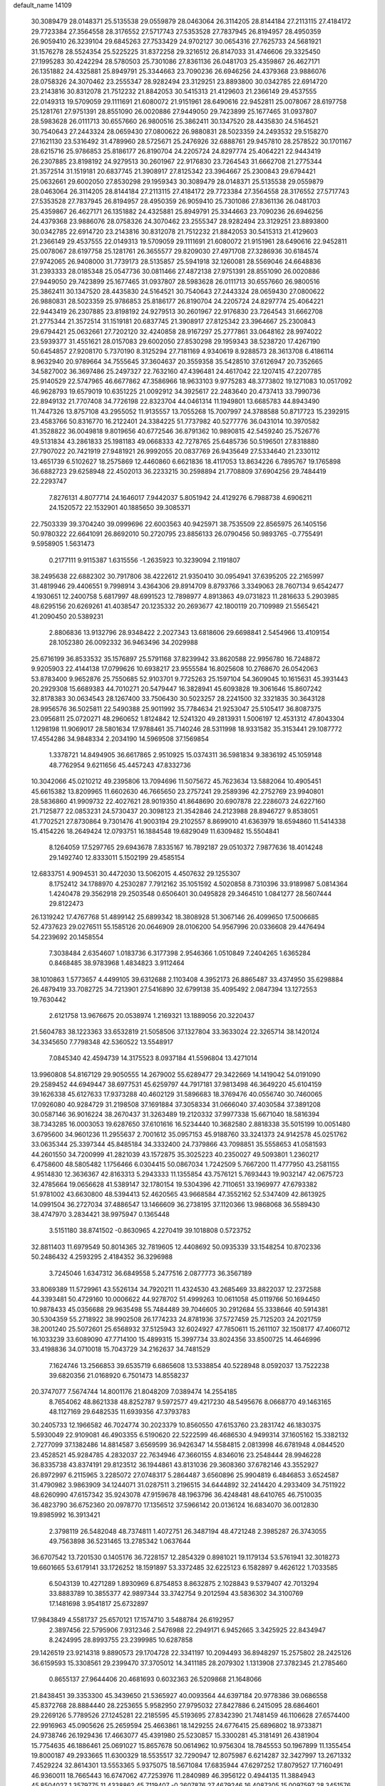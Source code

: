 default_name                                                                    
14109
  30.3089479  28.0148371  25.5135538  29.0559879  28.0463064  26.3114205
  28.8144184  27.2113115  27.4184172  29.7723384  27.3564558  28.3176552
  27.5717743  27.5353528  27.7837945  26.8194957  28.4950359  26.9059410
  26.3239104  29.6845263  27.7533429  24.9702127  30.0654316  27.7625733
  24.5681921  31.1576278  28.5524354  25.5225225  31.8372258  29.3216512
  26.8147033  31.4746606  29.3325450  27.1995283  30.4242294  28.5780503
  25.7301086  27.8361136  26.0481703  25.4359867  26.4627171  26.1351882
  24.4325881  25.8949791  25.3344663  23.7090236  26.6946256  24.4379368
  23.9886076  28.0758326  24.3070462  23.2555347  28.9282494  23.3129251
  23.8893800  30.0342785  22.6914720  23.2143816  30.8312078  21.7512232
  21.8842053  30.5415313  21.4129603  21.2366149  29.4537555  22.0149313
  19.5709059  29.1111691  21.6080072  21.9151961  28.6490616  22.9452811
  25.0078067  28.6197758  25.1281761  27.9751391  28.8551090  26.0020886
  27.9449050  29.7423899  25.1677465  31.0937807  28.5983628  26.0111713
  30.6557660  26.9800516  25.3862411  30.1347520  28.4435830  24.5164521
  30.7540643  27.2443324  28.0659430  27.0800622  26.9880831  28.5023359
  24.2493532  29.5158270  27.1621130  23.5316492  31.4789960  28.5725671
  25.2476926  32.6888761  29.9457810  28.2578522  30.1701167  28.6215716
  25.9786853  25.8186177  26.8190704  24.2205724  24.8297774  25.4064221
  22.9443419  26.2307885  23.8198192  24.9279513  30.2601967  22.9176830
  23.7264543  31.6662708  21.2775344  21.3572514  31.1519181  20.6837745
  21.3908917  27.8125342  23.3964667  25.2300843  29.6794421  25.0632661
  29.6002050  27.8530298  29.1959343  30.3089479  28.0148371  25.5135538
  29.0559879  28.0463064  26.3114205  28.8144184  27.2113115  27.4184172
  29.7723384  27.3564558  28.3176552  27.5717743  27.5353528  27.7837945
  26.8194957  28.4950359  26.9059410  25.7301086  27.8361136  26.0481703
  25.4359867  26.4627171  26.1351882  24.4325881  25.8949791  25.3344663
  23.7090236  26.6946256  24.4379368  23.9886076  28.0758326  24.3070462
  23.2555347  28.9282494  23.3129251  23.8893800  30.0342785  22.6914720
  23.2143816  30.8312078  21.7512232  21.8842053  30.5415313  21.4129603
  21.2366149  29.4537555  22.0149313  19.5709059  29.1111691  21.6080072
  21.9151961  28.6490616  22.9452811  25.0078067  28.6197758  25.1281761
  26.3655577  29.8209030  27.4971708  27.3286936  30.6184574  27.9742065
  26.9408000  31.7739173  28.5135857  25.5941918  32.1260081  28.5569046
  24.6648836  31.2393333  28.0185348  25.0547736  30.0811466  27.4872138
  27.9751391  28.8551090  26.0020886  27.9449050  29.7423899  25.1677465
  31.0937807  28.5983628  26.0111713  30.6557660  26.9800516  25.3862411
  30.1347520  28.4435830  24.5164521  30.7540643  27.2443324  28.0659430
  27.0800622  26.9880831  28.5023359  25.9786853  25.8186177  26.8190704
  24.2205724  24.8297774  25.4064221  22.9443419  26.2307885  23.8198192
  24.9279513  30.2601967  22.9176830  23.7264543  31.6662708  21.2775344
  21.3572514  31.1519181  20.6837745  21.3908917  27.8125342  23.3964667
  25.2300843  29.6794421  25.0632661  27.7202120  32.4240858  28.9167297
  25.2777861  33.0648162  28.9974022  23.5939377  31.4551621  28.0157083
  29.6002050  27.8530298  29.1959343  38.5238720  17.4267190  50.6454857
  27.9208170   5.7370190   8.3125294  27.7181169   4.9340619   8.9288573
  28.3613708   6.4186114   8.9632940  20.9789664  34.7555645  37.3604637
  20.3559358  35.5428510  37.6126947  20.7352665  34.5827002  36.3697486
  25.2497327  22.7632160  47.4396481  24.4617042  22.1207415  47.2207785
  25.9140529  22.5747965  46.6677862  47.3586966  18.9633103   9.9775283
  48.3773802  19.1271083  10.0517092  46.9628793  19.6579019  10.6351225
  21.0092912  34.3925617  22.2483640  20.4737413  33.7990736  22.8949132
  21.7707408  34.7726198  22.8323704  44.0461314  11.1949801  13.6685783
  44.8943490  11.7447326  13.8757108  43.2955052  11.9135557  13.7055268
  15.7007997  24.3788588  50.8717723  15.2392915  23.4583766  50.8316770
  16.2122401  24.3384225  51.7737982  40.5277776  36.0431014  10.3970582
  41.3528822  36.0049818   9.8019656  40.6772546  36.8791362  10.9890815
  42.5459240  25.7526776  49.5131834  43.2861833  25.1981183  49.0668333
  42.7278765  25.6485736  50.5196501  27.8318880  27.7907022  20.7421919
  27.9481921  26.9992055  20.0837769  26.9435649  27.5334640  21.2330112
  13.4651739   6.5102627  18.2575869  12.4460860   6.6621836  18.4117053
  13.8634226   6.7895767  19.1765898  36.6882723  29.6258948  22.4502013
  36.2233215  30.2598894  21.7708809  37.6904256  29.7484419  22.2293747
   7.8276131   4.8077714  24.1646017   7.9442037   5.8051942  24.4129276
   6.7988738   4.6906211  24.1520572  22.1532901  40.1885650  39.3085371
  22.7503339  39.3704240  39.0999696  22.6003563  40.9425971  38.7535509
  22.8565975  26.1405156  50.9780322  22.6641091  26.8692010  50.2720795
  23.8856133  26.0790456  50.9893765  -0.7755491   9.5958905   1.5631473
   0.2177111   9.9115387   1.6315556  -1.2635923  10.3239094   2.1191807
  38.2495638  22.6882302  30.7917806  38.4222612  21.9350410  30.0954941
  37.6395205  22.2165997  31.4819946  29.4406551   9.7998914   3.4364306
  29.8914709   8.8793766   3.3349063  28.7607134   9.6542477   4.1930651
  12.2400758   5.6817997  48.6991523  12.7898977   4.8913863  49.0731823
  11.2816633   5.2903985  48.6295156  20.6269261  41.4038547  20.1235332
  20.2693677  42.1800119  20.7109989  21.5565421  41.2090450  20.5389231
   2.8806836  13.9132796  28.9348422   2.2027343  13.6818606  29.6698841
   2.5454966  13.4109154  28.1052380  26.0092332  36.9463496  34.2029988
  25.6716199  36.8533532  35.1576897  25.5791168  37.8239942  33.8620588
  22.9956780  16.7248872   9.9205903  22.4144138  17.0799626  10.6938217
  23.9555584  16.8025608  10.2768670  26.0542063  53.8783400   9.9652876
  25.7550685  52.9103701   9.7725263  25.1597104  54.3609045  10.1615631
  45.3931443  20.2929308  15.6689383  44.7010271  20.5479447  16.3828941
  45.6093828  19.3061646  15.8607242  32.8178383  30.0634543  28.1267400
  33.7506430  30.5023257  28.2241500  32.3321835  30.3643128  28.9956576
  36.5025811  22.5490388  25.9011992  35.7784634  21.9253047  25.5105417
  36.8087375  23.0956811  25.0720271  48.2960652   1.8124842  12.5241320
  49.2813931   1.5006197  12.4531312  47.8043304   1.1298198  11.9069017
  28.5801634  17.9788461  35.7140246  28.5311998  18.9331582  35.3153441
  29.1087772  17.4554286  34.9848334   2.2034190  14.5969508  37.1569854
   1.3378721  14.8494905  36.6617865   2.9510925  15.0374311  36.5981834
   9.3836192  45.1059148  48.7762954   9.6211656  45.4457243  47.8332736
  10.3042066  45.0210212  49.2395806  13.7094696  11.5075672  45.7623634
  13.5882064  10.4905451  45.6615382  13.8209965  11.6602630  46.7665650
  23.2757241  29.2589396  42.2752769  23.9940801  28.5836860  41.9909732
  22.4027621  28.9019350  41.8648690  20.6907878  22.2286073  24.6227160
  21.7125877  22.0853231  24.5730437  20.3098123  21.3542846  24.2123988
  28.8946727   9.8538051  41.7702521  27.8730864   9.7301476  41.9003194
  29.2102557   8.8699010  41.6363979  18.6594860  11.5414338  15.4154226
  18.2649424  12.0793751  16.1884548  19.6829049  11.6309482  15.5504841
   8.1264059  17.5297765  29.6943678   7.8335167  16.7892187  29.0510372
   7.9877636  18.4014248  29.1492740  12.8333011   5.1502199  29.4585154
  12.6833751   4.9094531  30.4472030  13.5062015   4.4507632  29.1255307
   8.1752412  34.1788970   4.2530287   7.7912162  35.1051592   4.5020858
   8.7310396  33.9189987   5.0814364   1.4240478  29.3562918  29.2503548
   0.6506401  30.0495828  29.3464510   1.0841277  28.5607444  29.8122473
  26.1319242  17.4767768  51.4899142  25.6899342  18.3808928  51.3067146
  26.4099650  17.5006685  52.4737623  29.0276511  55.1585126  20.0646909
  28.0106200  54.9567996  20.0336608  29.4476494  54.2239692  20.1458554
   7.3038484   2.6354607   1.0183736   6.3177398   2.9546366   1.0510849
   7.2404265   1.6365284   0.8468485  38.9783968   1.4834823   3.9112464
  38.1010863   1.5773657   4.4499105  39.6312688   2.1103408   4.3952173
  26.8865487  33.4374950  35.6298884  26.4879419  33.7082725  34.7213901
  27.5416890  32.6799138  35.4095492   2.0847394  13.1272553  19.7630442
   2.6121758  13.9676675  20.0538974   1.2169321  13.1889056  20.3220437
  21.5604783  38.1223363  33.6532819  21.5058506  37.1327804  33.3633024
  22.3265714  38.1420124  34.3345650   7.7798348  42.5360522  13.5548917
   7.0845340  42.4594739  14.3175523   8.0937184  41.5596804  13.4271014
  13.9960808  54.8167129  29.9050555  14.2679002  55.6289477  29.3422669
  14.1419042  54.0191090  29.2589452  44.6949447  38.6977531  45.6259797
  44.7917181  37.9813498  46.3649220  45.6104159  39.1626338  45.6127633
  17.9373288  40.4602129  31.5896683  18.3769476  40.0556740  30.7460065
  17.0926080  40.9284729  31.2198508  37.1691884  37.3058334  31.0666040
  37.4030584  37.3891208  30.0587146  36.9016224  38.2670437  31.3263489
  19.2120332  37.9977338  15.6671040  18.5816394  38.7343285  16.0003053
  19.6287650  37.6101616  16.5234440  10.3682580   2.8818338  35.5015199
  10.0051480   3.6795600  34.9601236  11.2955637   2.7001612  35.0957153
  45.9188760  33.3241373  24.9142578  45.0251762  33.0635344  25.3397344
  45.8485184  34.3332400  24.7379866  43.7098851  35.5558653  41.0581593
  44.2601550  34.7200999  41.2821039  43.1572875  35.3025223  40.2350027
  49.5093801   1.2360217   6.4758600  48.5805482   1.1756466   6.0304415
  50.0867034   1.7242509   5.7667200  11.4777950  43.2581155   4.9514830
  12.3636367  42.8163313   5.2943333  11.1355854  43.7576121   5.7693443
  19.9032147  42.0675723  32.4785664  19.0656628  41.5389147  32.1780154
  19.5304396  42.7110651  33.1969977  47.6793382  51.9781002  43.6630800
  48.5394413  52.4620565  43.9668584  47.3552162  52.5347409  42.8613925
  14.0991504  36.2727034  37.4886547  13.1466609  36.2738195  37.1120366
  13.9868068  36.5589430  38.4747970   3.2834421  38.9975947   0.1365448
   3.5151180  38.8741502  -0.8630965   4.2270419  39.1018808   0.5723752
  32.8811403  11.6979549  50.8014365  32.7819605  12.4408692  50.0935339
  33.1548254  10.8702336  50.2486432   4.2593295   2.4184352  36.3296988
   3.7245046   1.6347312  36.6849558   5.2477516   2.0877773  36.3567189
  33.8069389  11.5729961  43.5526134  34.7920211  11.4324530  43.2685469
  33.8822037  12.2372588  44.3393481  50.4729160  10.0006622  44.9278702
  51.4999263  10.0611058  45.0119766  50.1694450  10.9878433  45.0356688
  29.9635498  55.7484489  39.7046605  30.2912684  55.3338646  40.5914381
  30.5304359  55.2718922  38.9902508  26.1774233  24.8781936  37.5727459
  25.7125203  24.2021759  38.2001240  25.5072601  25.6568932  37.5125943
  32.6024927  47.7850611  15.2611107  32.1508177  47.4060712  16.1033239
  33.6089090  47.7714100  15.4899315  15.3997734  33.8024356  33.8500725
  14.4646996  33.4198836  34.0710018  15.7043729  34.2162637  34.7481529
   7.1624746  13.2566853  39.6535719   6.6865608  13.5338854  40.5228948
   8.0592037  13.7522238  39.6820356  21.0168920   6.7501473  14.8558237
  20.3747077   7.5674744  14.8001176  21.8048209   7.0389474  14.2554185
   8.7654062  48.8621338  48.8252787   9.5972577  49.4217230  48.5495676
   8.0668770  49.1463165  48.1127169  29.6482535  11.6939356  47.3793783
  30.2405733  12.1966582  46.7024774  30.2023379  10.8560550  47.6153760
  23.2831742  46.1830375   5.5930049  22.9109081  46.4903355   6.5190620
  22.5222599  46.4686530   4.9499314  37.1605162  15.3382132   2.7277099
  37.1382486  14.8814587   3.6569599  36.9426347  14.5584815   2.0813998
  46.6781948   4.0844520  23.4528521  45.9284785   4.2832037  22.7634946
  47.3660155   4.8346016  23.2548444  28.9946228  36.8335738  43.8374191
  29.8123512  36.1944861  43.8131036  29.3608360  37.6782146  43.3552927
  26.8972997   6.2115965   3.2285072  27.0748317   5.2864487   3.6560896
  25.9904819   6.4846853   3.6524587  31.4790982   3.9863909  34.1244071
  31.0287511   3.2196515  34.6444892  32.2414420   4.2933409  34.7511922
  48.6260990  47.6157342  35.9243078  47.9159678  48.1963796  36.4248481
  48.6410765  46.7510035  36.4823790  36.6752360  20.0978770  17.1356512
  37.5966142  20.0136124  16.6834070  36.0012830  19.8985992  16.3913421
   2.3798119  26.5482048  48.7374811   1.4072751  26.3487194  48.4721248
   2.3985287  26.3743055  49.7563898  36.5231465  13.2785342   1.0637644
  36.6707542  13.7201530   0.1405176  36.7228157  12.2854329   0.8981021
  19.1179134  53.5761941  32.3018273  19.6601665  53.6179141  33.1726252
  18.1591897  53.3372485  32.6225123   6.1582897   9.4626122   1.7033585
   6.5043139  10.4271289   1.8930969   6.8754853   8.8632875   2.1028843
   9.5379407  42.7013294  33.8883789  10.3855377  42.9897344  33.3742754
   9.2012594  43.5836302  34.3100769  17.1481698   3.9541817  25.6732897
  17.9843849   4.5581737  25.6570121  17.1574710   3.5488784  26.6192957
   2.3897456  22.5795906   7.9312346   2.5476988  22.2949171   6.9452665
   3.3425925  22.8434947   8.2424995  28.8993755  23.2399985  10.6287858
  29.1426519  23.9214318   9.8890573  29.1704728  22.3341197  10.2094493
  36.8948297  15.2575802  28.2425126  36.6159593  15.3308561  29.2399470
  37.3705012  14.3411185  28.2079302   1.1313908  27.3782345  21.2785460
   0.8655137  27.9644406  20.4681693   0.6032363  26.5209868  21.1648066
  21.8438451  39.3353300  45.3439650  21.5365927  40.0093564  44.6397184
  20.9778386  39.0686558  45.8372768  28.8884440  28.2253655   5.9582950
  27.9795032  27.8427886   6.2415095  28.6864601  29.2269126   5.7789526
  27.1245281  22.2185595  45.5193695  27.8342390  21.7481459  46.1106628
  27.6574400  22.9916963  45.0905626  25.2659594  25.4663861  18.1429255
  24.6776415  25.6896802  18.9733871  24.9738746  26.1929436  17.4663077
  45.4391980  25.5230857  15.3300281  45.3181491  26.4381904  15.7754635
  46.1886461  25.0691027  15.8657678  50.0614962  10.9756304  18.7845553
  50.1967899  11.1355454  19.8000187  49.2933665  11.6300329  18.5535517
  32.7290947  12.8075987   6.6214287  32.3427997  13.2671332   7.4529224
  32.8614301  13.5553365   5.9375075  18.5671084  17.6835944  47.6297252
  17.8079527  17.7160491  46.9360011  18.7665443  16.6747062  47.7253976
  11.2840989  46.3956122   0.4944135  11.3884943  45.8504027   1.3579775
  11.4338862  45.7119407  -0.2607876  27.4679246  16.4087305  15.0097597
  28.3451576  16.9448285  15.0492223  26.9028536  16.9155526  14.3039995
  13.2929716  47.6523180  43.6842102  13.3623667  48.6873424  43.7892171
  14.2453352  47.4081537  43.3403642   8.0593734  49.8591298   8.1828845
   7.3568295  50.1113260   7.4693584   7.6240748  50.1748419   9.0674972
  14.6131573  37.9670075  21.6282443  14.4311938  37.0689980  21.1453150
  14.7892657  37.6756111  22.6050809  51.1543954  15.2717438   8.4770052
  50.1682518  15.1853072   8.1646946  51.2300967  14.4993737   9.1690900
  30.8755890  12.2071469  24.5166451  29.8775316  11.9257161  24.3788245
  30.7951454  13.2272443  24.6658112  12.5828180  34.3249944   7.2216594
  13.0149234  33.3845389   7.2269071  11.9990495  34.3263784   8.0726411
  11.2606286  42.5664286  15.6913962  11.9215017  41.8812602  15.3221628
  10.6448962  42.0363170  16.3189081   9.1989351  40.5842930  10.8721886
   8.8239118  40.3473511  11.8038973   8.8149375  39.8498655  10.2597937
  20.8959777  34.6277208   8.5291404  21.1430511  33.9712928   7.7733737
  20.1823229  35.2377639   8.1097705  17.6779888  48.3338408  44.0262892
  18.0407282  47.8610827  44.8673606  17.6741487  49.3327707  44.2858385
  33.1466786   4.5013561  30.1539082  33.1474442   3.8295923  30.9406186
  34.1329359   4.5016199  29.8410353  25.6642199  40.3364939   1.8444201
  25.7462255  41.1955593   2.3784085  25.4713847  40.6417904   0.8775775
  14.0855076  21.4830533  20.7063436  14.5689938  22.3982273  20.7314170
  13.8947393  21.2949822  21.7085292   9.6024803  48.6327358  34.3826206
   9.3101169  49.5734524  34.0852273   8.7899786  48.0391594  34.1711585
  30.5192825   9.3894316   6.8778342  31.2019887   9.3046165   6.1051651
  30.8806184   8.7290989   7.5842339  10.6754139  40.8900903   3.9147984
  11.4155064  40.2400385   4.2194061  11.0064723  41.8105405   4.2476038
  38.0421806  29.1024080   7.1211334  37.6367339  29.2432549   6.1918961
  37.5375897  28.2906028   7.5046695  14.9143272   0.1491337  42.7488185
  15.1830913  -0.3717477  41.8989124  15.7813342   0.6907987  42.9611214
  15.2314895  18.4051737  13.6131625  14.2134201  18.2297290  13.6001370
  15.5595851  17.9939955  12.7264512   9.3633717   0.8265175  41.8805391
   9.3391758   1.7657866  42.3057670   9.4787611   1.0079040  40.8757396
  19.9466922   4.7637017   8.5898739  20.8933187   4.3639226   8.6116524
  19.7702758   4.9896361   9.5897236   6.5726571  17.3766226  44.6967777
   7.0242581  17.8871799  43.9132672   6.7467293  16.3861250  44.4457028
   2.7143138  47.4014997  41.0376634   3.0175555  47.8013893  41.9490177
   2.2872072  48.2152020  40.5628000  18.5203589  16.9586596  23.2826855
  19.0944483  17.1787458  24.1089666  17.9677236  17.8166030  23.1304804
  47.2630899   6.2423490  38.1342782  47.0243755   6.9683371  38.8295969
  48.2816789   6.1162354  38.2649085  15.4305042  56.2929004  47.6723919
  16.0285911  55.9830163  46.8835651  15.9500925  55.9570007  48.4981009
  43.9029120  49.1359709  45.1015631  44.6714945  49.7790249  45.3476726
  43.0547436  49.7094170  45.2315338  29.4708864   9.7514110  30.3869810
  30.4629790   9.6489696  30.6427262  29.1429889   8.7937830  30.2239297
  21.1690948  43.9233207  30.8414829  20.7350686  43.2168439  31.4468672
  21.3129307  44.7346700  31.4528390   3.9319966   4.6690973  11.8420135
   3.3704204   5.5352642  11.7971462   3.2157425   3.9340059  12.0049673
  32.9582012  11.1969399   1.7824005  32.9352954  11.4050722   0.7579661
  32.0243638  11.5176526   2.0922090  39.9881868  40.8868739  29.1189723
  38.9675788  40.9789411  29.0225175  40.3392538  41.8498459  29.0029221
  24.8444321  51.6518053  40.6790669  25.0139263  51.7010221  41.6888751
  25.1377479  52.5722190  40.3291217   6.8955650  17.5551881  47.3587740
   6.8390855  17.5487127  46.3236441   5.9161682  17.3780922  47.6449353
  42.6670522  37.4551902  34.9455597  42.2473807  38.3665255  35.1709680
  43.2004707  37.6547973  34.0745663  25.9271822  55.4483949  35.6618935
  26.0865211  56.4251210  35.3939575  26.8620136  55.0113525  35.6124721
   3.8849994  45.7404209   6.5636247   3.3302365  45.0799895   6.0178532
   4.8220544  45.3045787   6.6053894  52.6825145  45.6372761  27.8858384
  52.9678156  46.0963978  27.0004412  51.6837891  45.8139564  27.9511720
  48.4034067   7.3492012   2.2577145  48.5489099   8.1775158   2.8669767
  48.8314091   7.6457790   1.3639042   0.7690176   1.6932896  18.8649165
  -0.1241776   1.3532246  19.2485603   1.4624815   1.4776877  19.5816697
  48.7092138   6.7801369  25.3888612  49.0078761   7.6986812  25.7282045
  47.7675980   6.6547414  25.8053573  16.8602842   2.2930225  14.0587719
  17.4328652   2.6131897  14.8536699  16.1189711   2.9819794  13.9737583
  15.8100348   9.6275568  12.5002034  14.8572664   9.7275142  12.1257119
  16.0797858  10.5909306  12.7603192  41.9021384   3.1729972  27.6639586
  41.8709573   2.7653364  28.6158686  42.8639804   3.5623600  27.6189630
  42.6574449  15.2603738  18.6637219  42.7621626  14.8641319  17.7101254
  42.3138515  14.4562046  19.2108743  48.8900386  44.1905830  50.1304848
  49.0923371  44.6995981  51.0136850  48.9380090  43.1994175  50.4203011
  38.2255277  26.1659433  11.8797725  38.7282340  25.5595306  11.2119031
  37.8934890  25.5101901  12.6046377  19.7466312  19.9995673  23.5063445
  20.2755812  19.6232402  22.6954893  18.7611267  19.8441470  23.2210855
  37.0349868  54.5132483  30.7195880  36.5297936  53.8564515  30.0967552
  37.8146629  53.9289642  31.0784088  26.7582189  54.6426318  26.9298983
  25.8756367  54.3632029  26.4755226  27.4062336  54.7797840  26.1479056
   0.1796486  28.8854768  36.0960015  -0.7241149  28.9194974  36.6058503
   0.8816746  28.9227438  36.8300964  27.5956185  43.0545853  51.2420542
  26.8320328  42.3732349  51.1991896  27.6977654  43.2824729  52.2349572
   5.0514111  15.1484031  33.3818724   5.8942172  14.6704584  33.7355329
   4.5777198  14.4158263  32.8236121  40.0888774  38.8554744  27.4200316
  40.9156142  38.3157001  27.7251905  40.0809804  39.6587640  28.0770792
   8.8224957   4.1839909  50.9379963   9.7905564   3.8514080  51.0420693
   8.2794922   3.5681538  51.5630150   6.7254736  20.6071121   1.2683230
   6.2647186  20.4370627   0.3639600   7.1668639  19.7037108   1.4955154
  49.2334937  12.2780163  29.4678374  48.9653070  13.2600034  29.2724929
  50.2500274  12.2846486  29.4419309  18.9863645  50.6007690  21.7531376
  19.6617865  51.3806305  21.6019241  19.2449141  49.9258617  21.0184402
  33.8918169  16.5964872  38.6177083  33.0967645  16.2435455  38.0955063
  33.4864977  16.9364588  39.5101107  35.6819877   8.1980842  40.4437915
  34.6893712   8.4266916  40.6505136  36.1027972   8.1825479  41.3974433
   7.5153459  17.0327630  17.2551460   7.5178824  18.0221955  17.5469082
   6.5248930  16.7587491  17.3237838  45.4732900  35.2922238  51.1281745
  44.5267473  34.9491983  50.9189393  45.9372898  35.3321945  50.2146893
  15.0272529  17.2428246  35.1247722  14.1600271  17.6797624  34.7811312
  15.6789845  17.3162621  34.3314871  16.6517198  23.7655696   1.7062686
  16.9780776  24.2815581   2.5379773  15.7054854  23.4541371   1.9602033
  12.7541351  35.3159830  18.1112695  11.8007065  35.6529681  17.8922515
  12.6902044  34.3011995  17.9005076  16.6443144  16.7865787  33.0251577
  17.0012589  15.8768776  33.3599346  15.9543002  16.5274188  32.3007605
  49.5374852  17.7313150   1.5063485  49.3688988  18.5948270   0.9788205
  49.8317953  18.0501862   2.4386181  16.7576740  45.5279161  19.2669550
  15.9857993  45.0859010  18.7443182  17.6028678  45.2222527  18.7436937
  52.6441798  33.4885928  33.2036514  52.4134264  32.5825679  33.6277321
  52.2704046  33.4337505  32.2483208  22.4203708  31.6461067   9.2706657
  22.0606222  32.0489660   8.3965848  21.5837559  31.3639083   9.7948468
  28.2952821  20.3944465  34.4816996  27.3425545  20.6893748  34.7524333
  28.3236429  20.5686218  33.4652857   6.4245643  14.0700922  17.8126631
   6.3493991  13.3240516  17.1051609   5.8010805  14.8116765  17.4506445
  33.8190555  47.2063726  41.3941576  32.7826930  47.2376907  41.3841984
  34.0851981  48.1747940  41.1460483  46.7186092  42.2507166  41.9900731
  46.0595491  41.8881223  42.7046910  46.4905897  41.6605705  41.1609643
  12.8101814  35.0869946  47.5584375  12.0717468  34.3661638  47.5612373
  12.6268330  35.6650207  48.3655683  32.3650356  10.2067821  23.3791440
  33.1774656  10.5546929  22.8670040  31.9091508  11.0493361  23.7598969
   4.8702345  45.5605004  26.2726998   5.3173580  45.4398008  25.3577737
   4.4860803  46.5144587  26.2528381  15.3100707  39.7893994   1.4374282
  14.5362005  40.3140144   0.9937798  15.2795138  38.8758918   0.9437358
  47.9550701   4.5437107  12.7160653  48.0318379   3.5129158  12.6263042
  48.9007985   4.8703006  12.4632022  16.6525275  51.4554809   4.6020239
  17.4927883  51.8666558   5.0330518  16.6961308  50.4619070   4.8753232
  36.0416198   5.6497933   2.0134251  35.7718070   4.7750617   1.5233778
  37.0641257   5.6944792   1.8285912   9.8800708  51.1145750  40.8340149
   9.0981956  51.7582014  40.7063616   9.4718715  50.1748192  40.7420000
   1.7734386  33.6360707  50.3892466   1.2851480  32.7388861  50.5407021
   2.5512929  33.6046826  51.0692062   4.0892168  11.8850427  41.5858774
   3.3549773  12.4120672  41.0627168   4.8183800  12.6117156  41.7226783
  29.2405572   0.9108565  32.8409849  28.6644004   1.5821104  32.3037031
  30.1063178   0.8442433  32.2797120  23.7048743  46.6290509  30.4024587
  24.6969212  46.8586852  30.6005849  23.7804910  45.8874522  29.6855686
  34.3508376  26.6212271  24.2048914  33.9260948  27.5624662  24.1336706
  35.0273985  26.6151098  23.4201155   9.5513498  34.8315250  27.7253707
   9.3447649  33.9355431  28.2098120  10.4218338  34.6075415  27.2116987
  39.1177697  47.0334352  23.1987267  38.8177545  46.0500259  23.2322063
  38.6131562  47.4036569  22.3704563   2.9386148   5.9406155  34.2479270
   2.0580861   5.4502974  34.0325948   3.6425590   5.1825635  34.2646726
  48.1025182  51.5372865  27.7325352  48.6128684  50.7556127  27.2787383
  47.7686320  51.0994590  28.6161376  46.7124519  44.4103105  48.5653828
  47.5188431  44.3902967  49.2148056  46.8967669  43.6319230  47.9234066
  26.7952591  36.1642026  42.4408607  27.6043102  36.4734036  43.0153749
  27.2364196  35.4850700  41.7919303  26.6655407  54.5509027   5.1533869
  27.0043692  54.7562121   4.2002625  27.3017204  53.8103815   5.4823705
   9.9284347  14.3920083  43.6340902  10.5495868  14.0187318  44.3761085
  10.1010472  13.7381552  42.8474016   7.5116598  23.3295883  45.9597043
   8.2871044  23.6174973  46.5820596   7.7894044  22.3724394  45.6757529
  16.2708910   7.7321656  10.4415287  15.4552136   7.1445299  10.2215880
  15.9488449   8.3741018  11.1676088   0.2417575   1.5856493  40.7174943
   1.2576286   1.7252240  40.8354027   0.1602179   0.6501320  40.3260178
  40.4381075  44.9384832  17.5588462  40.1429713  43.9501015  17.4122430
  40.4180707  45.3382613  16.6209155  22.2136088  48.3854604  22.8902778
  23.1756634  48.7376065  22.8850023  22.0001898  48.2386843  21.8859714
  16.5764968   3.0347492   1.7550615  17.5742475   3.1831518   1.5546499
  16.5037222   2.0305763   1.9531849   0.9679531  43.5824367  16.0388851
   0.7827359  42.9057004  15.2805318   0.2891681  44.3413587  15.8448123
  27.6495417  27.6443530  36.2960863  27.2888807  27.9776546  35.3894945
  27.0174742  28.0632860  36.9883365  36.0654425  45.2400845  24.7776177
  36.5082697  45.0031558  25.6723918  36.7705006  45.0277071  24.0685267
   1.8311810  48.8739712   3.2160106   1.6869229  47.9067094   2.8832934
   1.7302761  48.8194745   4.2222439   4.3789742  47.1589812  48.7489331
   4.5540497  48.1777595  48.7955128   5.3331546  46.7605113  48.7701279
  48.5890203  11.6397314  38.9068842  49.0600178  11.4589898  38.0121000
  48.8425869  12.6208452  39.1271634  38.6716797  44.9387049   4.0007838
  39.5564495  44.4015947   3.9639321  37.9547105  44.1988867   3.8541385
  51.3102850  44.2112789  33.0065200  51.9480027  45.0198405  33.1071373
  51.8857083  43.5092283  32.5157606  21.6118097  21.5977264   0.7579313
  21.8849125  22.3223508   0.0686525  20.5965664  21.7456237   0.8624198
  16.5412474  28.7884914  41.6644430  15.9072718  28.0394289  41.3571748
  16.3715076  28.8616192  42.6785062   1.8087489  47.7300381  36.8721856
   2.5203572  48.2290559  37.4047921   1.5575931  46.9169516  37.4466171
  42.8889291  14.1846327  16.2556797  42.7152036  13.8272104  15.2963832
  43.2311719  13.3365995  16.7479456  21.1753422  19.0490641  21.4402069
  22.0047492  19.5946335  21.7352728  21.1900269  19.1458387  20.4102748
  28.7117230  47.8187349  15.9481391  28.3878981  47.0689520  15.3225299
  28.6895596  47.4013990  16.8831673  12.0386514  33.9302504  26.8069796
  12.7319076  34.5545797  27.2160702  12.3382473  33.8110233  25.8265296
   6.9750177   7.9414402  15.8313984   6.2433413   8.6559398  16.0043516
   7.7902203   8.5160407  15.5457072   9.5641937   1.7180639   4.8188600
   9.7835322   0.7278099   4.8891315   9.4564979   2.0305859   5.8003985
  44.8395563   5.0151240   0.3368140  43.8640835   4.6708631   0.4697359
  45.4005705   4.1695635   0.3582420  16.0328253  52.2546780  47.9422685
  15.8673212  51.2368981  47.9712732  15.5196355  52.6147652  48.7571161
  29.9485127  17.7884263  18.1968092  29.8079421  16.9528435  18.7905141
  30.7796261  18.2401590  18.6224780  46.2753895  30.1807889  40.5534405
  46.1991544  30.4641815  41.5323402  46.8938415  30.8959837  40.1332867
  43.1746037  31.8001612  40.7055808  42.6660249  30.9071677  40.6330754
  42.9568207  32.2639629  39.8024327  47.0033394  30.0121373   3.1986311
  46.4681930  30.7668150   3.6255780  46.3404020  29.2638308   3.0194292
  47.1465849  29.8325385  12.9101990  46.5243085  29.4022822  12.2147821
  47.9415417  30.1791688  12.3445020   8.1345005  45.5856254   4.7074548
   8.4097118  44.7773498   4.1562363   8.9879779  46.1677139   4.7576722
  42.8351871   0.3695393  41.6849092  42.9920315  -0.6115661  41.9719014
  43.2640639   0.3986488  40.7403726  28.1047068  18.7908982   8.6961136
  28.1717589  17.8292187   8.3202878  27.0939931  18.9918056   8.6510827
  51.2764336  11.0425896  16.2964434  52.1430265  11.5448031  16.5663808
  50.7827529  10.9403659  17.1990932  44.0676621  27.5573120  43.0196893
  43.2282856  27.1355944  43.4680842  44.1744711  28.4439622  43.5383856
  39.2844253  20.2604528  12.4084948  40.2777616  20.4695432  12.2023713
  39.3389659  19.4686727  13.0600603  11.3828566  38.6174037   7.1818105
  11.3419957  37.9796525   7.9937123  11.9920064  39.3851208   7.5178872
  48.9834865   4.0334719  16.8720511  48.1265071   4.0847913  16.3043248
  49.0090197   3.0388178  17.1784909   4.3901348  10.2594676   7.4806738
   3.4151707   9.9066365   7.5398890   4.9621500   9.4211996   7.6522937
  25.8162343  35.4652417   8.7496706  26.1779963  36.1166340   9.4747758
  24.8729238  35.2356257   9.1037192   3.5372567  34.1130977   4.5862442
   4.1324288  33.4080111   5.0590905   3.4142399  34.8334265   5.3224967
   2.8670744  37.6091091   2.4603592   3.4032404  36.7280831   2.4500021
   3.0645505  38.0251508   1.5387674  28.7327843  43.2962328  14.9942029
  29.5352590  43.2248798  15.6376964  28.9769705  42.6303750  14.2373797
  16.1569837  54.9635112   7.5367892  16.2611415  55.6510449   8.2738320
  16.7255507  54.1540281   7.8520175  50.0877119  17.0665855  29.4651524
  50.0013430  17.6690825  28.6241474  50.3711088  17.7258546  30.1952238
  11.2323092  52.9430432   9.5934995  10.3784703  53.4778435   9.7528315
  11.4146867  53.0033662   8.5901061  32.2934372  44.4258709  18.5807057
  32.0186248  43.9293124  19.4448616  33.2962378  44.6294149  18.7342620
   9.3197231   3.3227426  28.2039153  10.0375071   2.8802379  28.7945929
   9.0712553   4.1783674  28.6926892  30.6860793  31.8387455  11.1654411
  31.7000186  31.9196799  11.3199926  30.6009850  31.1387043  10.4118505
  48.6481609  47.3854327  39.7575322  48.7992885  48.3796458  39.5161570
  48.9200964  46.8737925  38.9187970  47.1256449  51.3820800  19.7753294
  47.7414208  51.3513252  18.9602237  46.7854947  50.4245323  19.8946288
  36.0462190  17.7413429  44.0190362  36.0301198  16.8190056  43.5349245
  36.9882340  18.0985925  43.7699100  24.3951796  42.2658923  29.4928455
  24.1827900  43.2539703  29.2951022  24.3247623  41.8194167  28.5586087
  20.1375995  10.1546499  26.5402218  19.5840667  10.1623547  27.4089736
  19.6772820   9.4204461  25.9705866  21.4467133  43.3837499  13.2862318
  21.6160047  44.0354245  14.0597460  20.4316264  43.2303064  13.2883064
  15.3782177  48.6521812  40.3065555  14.9864362  49.5478345  40.6527159
  16.1905504  48.9534985  39.7466721  38.1782554  16.6290166  19.1018371
  39.1989851  16.7421753  19.2238937  37.9760009  15.7246518  19.5504417
   8.1356455  38.4904608   9.4209114   8.5622793  37.9021859  10.1515195
   7.1456435  38.1970364   9.4169594   8.4543070  45.5052752  24.2371167
   9.0486461  44.9888612  24.8983916   7.5445881  45.0270221  24.2810469
  52.9651315  11.7215715  33.2188385  52.3158488  12.0995558  33.9223870
  53.8497882  11.6005967  33.7329832  12.5511152  23.4165383  24.0082753
  12.3682093  23.8434661  23.0852479  13.4486585  23.8534376  24.2938694
   7.8222572  12.4381845   9.2200736   8.1154677  11.4557815   9.0577965
   6.8516792  12.4435670   8.8396370  30.4441043   6.3601569  33.0660260
  29.4258219   6.1943098  33.1218524  30.8441980   5.4991903  33.4755958
  19.6126539  31.2549046  38.2500705  19.5800240  32.0518385  38.9096915
  18.9211820  30.5955168  38.6481429  38.6131381  20.4670505   0.1463585
  38.4491606  19.6100757  -0.4026965  39.0445295  20.1118024   1.0164027
  42.8946701  19.3294193  45.6755579  42.7531920  19.8468967  46.5466402
  43.5102665  18.5489294  45.9257755  42.8331032  20.3859196  25.9645873
  41.8912340  20.0130180  25.7317694  42.7366638  21.3873841  25.7082734
  48.8622602  53.5345387  37.3161090  48.3952516  54.3542763  36.9413849
  48.9640854  52.8883713  36.5222219  11.8934870  28.8271695  29.2578112
  11.9342059  29.7438637  28.7958677  11.5910534  28.1839609  28.5081433
  12.6525732   2.7841843  16.0148726  11.7751866   2.3110289  16.2720127
  13.2978413   2.5288871  16.7740033  23.1769705  38.0514550  10.2648932
  23.2482891  37.0335493  10.0932104  23.1433218  38.4513579   9.3127748
   5.4639395  51.4772570  34.4956132   4.8034550  50.7924961  34.1361005
   4.8885288  52.1978896  34.9524183  23.3064102  15.0283204  34.4302429
  23.9333971  15.3019739  33.6535307  23.1840766  15.9028202  34.9555432
  13.6601464   7.1131357  35.1485563  13.2916259   7.6584254  34.3418172
  13.4865231   7.7656428  35.9400539   4.3176439  35.3095508   2.3183127
   4.0406413  34.7993453   3.1764495   4.1184859  34.6336993   1.5646144
  30.4676154  39.4835455   2.0047902  30.4251523  40.4715969   2.3001861
  29.4774229  39.1878439   2.0015543  14.1442929  30.1486234  26.9651114
  14.2912021  30.0439634  25.9613309  13.2204368  30.5657844  27.0747305
  14.3895484  14.4235674  40.9989939  14.8044215  15.1069703  41.6578133
  15.2282747  13.9942960  40.5625696  13.4938444  44.9982730  13.3690964
  14.3853536  44.6146007  13.0107747  12.8045560  44.6246536  12.6844019
  31.0250851  35.1339089  40.9347323  31.7819912  34.4809484  40.6905412
  31.0880596  35.1930117  41.9692506  16.8193657   8.3654962  32.5395497
  17.4995675   9.0940031  32.2629183  15.9340553   8.6994527  32.1181293
  45.3809505  46.0270230  29.7663870  46.0251931  46.0990617  30.5476024
  45.9628345  45.7127938  28.9738679   1.3603787  20.0520893  34.9539332
   2.2773375  19.7726685  34.5719495   1.3904237  21.0836354  34.9076920
   7.4168468  19.7955839  15.2804399   7.6764788  19.1861658  14.4856870
   6.4462719  20.0592742  15.0706312  21.6470446  38.6200159  49.9900337
  22.3106344  38.3839233  49.2311613  21.4761101  39.6298723  49.8363850
   7.3329086  44.2762415  11.4650803   7.7912232  43.7757062  10.6935471
   7.4266227  43.6399357  12.2687431  12.2701900  13.1097545  15.2511858
  12.6766697  13.4501002  14.3609012  12.9431034  13.4672264  15.9585443
  39.5754112  19.4849877   2.4777788  39.5360752  18.4563747   2.3479801
  38.7192522  19.6805829   3.0232348  42.4746427  26.8536476  13.0384832
  41.6308921  27.0193488  12.4838324  42.9500885  27.7621240  13.0594292
  30.3467454  22.3256779  18.0959888  31.2344548  22.2819121  17.5635769
  29.6303757  22.2845278  17.3464858  48.0934946  28.5455436  35.5834967
  47.1232402  28.6139104  35.2228348  48.2539971  27.5182480  35.5744458
  29.7062094  11.0714589  44.0459068  29.4547673  10.6525691  43.1317872
  29.9481647  10.2362380  44.6150715  37.0376325  34.5217178  31.0847947
  37.2001206  34.1194450  32.0212778  37.0536236  35.5375807  31.2390073
  41.0075268  40.8969225  50.6381897  40.0957489  41.1600012  50.2194430
  40.9197717  41.2094394  51.6130750  29.0045305  17.4783935  42.7041787
  28.9473805  16.4550019  42.5693573  29.7911992  17.5914237  43.3635845
  42.2467906  22.8795700  24.9850161  42.4187441  23.8110357  24.5678643
  41.6673557  22.4054915  24.2767372  42.8082559   2.2983359  13.3468175
  42.3646002   3.2148127  13.4475010  43.6622626   2.3521982  13.9101291
  25.9721258  12.8183117   6.3841049  25.9378025  11.9095504   5.8990396
  26.4200784  13.4517405   5.7089568  20.7448969  24.5393255  40.2226720
  20.4295390  24.6543055  41.1908007  20.4469809  23.5960643  39.9537546
  49.6566908  46.1642752   4.9338327  50.2141401  46.4932457   4.1289838
  49.9221027  46.8268556   5.6894611  40.3646849  28.3588539  42.6498368
  40.8749199  28.7022857  41.8305926  41.0436767  27.7707018  43.1523924
   5.7774870  55.8693707  10.3094256   6.2580007  56.5209105   9.6966548
   5.0215968  56.4025869  10.7487156  23.4353452  12.5648866   9.6881987
  23.0720231  13.0842744  10.5001835  22.8074166  11.7572018   9.6034863
  22.9945849   1.3660314  14.9988390  22.0555553   1.7512299  14.8280882
  23.5422515   1.6837768  14.1766248  21.3684189  32.0841938  43.2073440
  22.2236827  32.0446182  42.6379949  21.7197846  32.0527606  44.1786468
   4.2732653  38.6038113  49.2091397   4.8970047  39.3993971  48.9727801
   4.9358833  37.8666752  49.4897669  10.0535090  47.7440182  30.1958116
   9.7401969  48.6681219  30.5500888  10.8887511  47.5385814  30.7377953
  36.3228294  21.4077965  32.1870117  35.8131489  21.7630445  33.0138091
  35.7232370  21.6766002  31.3939652  23.3100061   8.6582364  45.1341552
  22.3271582   8.8558978  45.4046905  23.8105303   9.4912131  45.4943801
  28.6564528   7.8653929  38.7368266  29.4137029   8.5027916  38.4404827
  27.8460563   8.4962348  38.8555820  25.6953928  43.4543702  12.8231059
  25.3972541  44.4193547  13.0391992  24.8373184  43.0116818  12.4527444
  13.9543166  38.4095972  46.4591947  13.9704074  39.3112571  45.9602275
  13.1445859  38.4782008  47.0856029   7.4123278  55.4482080  41.8859644
   8.0736161  56.2471399  41.8804592   7.5347104  55.0691330  42.8458836
  19.2194788  48.7998070  19.7052195  18.2348798  48.5099208  19.8512376
  19.3121474  48.8134149  18.6771505  21.7448983  38.9694086  23.5523944
  21.8251683  38.5872489  22.5811982  20.7692405  38.7141616  23.7941906
  40.8440723  17.0932727  19.3126893  41.5680626  16.3761654  19.1098465
  41.1006800  17.8619896  18.6708275   7.0010471  36.9282379  14.3920279
   6.9698882  37.8416896  14.8698192   6.5602114  37.1230514  13.4776109
  15.6355525  50.7790481   9.5707513  15.3292808  50.4592331   8.6406801
  16.6604045  50.6727909   9.5446696  27.4126358  40.3682547  36.8344869
  27.5404192  41.2702656  37.3194907  26.4667219  40.4410970  36.4407711
  46.5945705  40.9978586  28.5237764  46.5721351  40.1967536  27.8637387
  47.1430575  41.7053655  28.0016431  44.4397461  16.4499374   6.6266573
  43.4721521  16.5802832   6.2870762  44.6274998  15.4540974   6.4074071
   8.6536346  30.9911580  19.6449270   8.6852597  30.4249014  20.5023676
   8.0656619  31.7991007  19.8902266  22.6211711   5.0955653   5.3393034
  21.9562179   5.7263656   5.8265602  22.0680069   4.2309072   5.2170490
  50.6435470  39.1596879  38.3492661  50.0937302  39.1381388  39.2187604
  51.1431744  40.0595549  38.3945055  26.1628762  25.0810035   1.8600018
  25.9086100  24.0929404   1.8091770  25.8980336  25.4570529   0.9327570
  26.6115097   5.5161428  28.4962995  25.7244733   5.3706391  28.9898500
  26.3169784   5.8248608  27.5510433  34.1861091  29.7234571   1.4264829
  33.6677095  29.5657013   2.2951735  35.1175322  29.3210936   1.6020523
  16.0304086  38.6178952  40.8420635  16.7615692  37.9543244  40.5307572
  15.1589627  38.1823228  40.4908306  11.1179133   7.7794598  12.2445321
  11.2683700   8.2624005  13.1524178  11.1706825   6.7752451  12.5285459
  14.8940120  17.8937080  48.4366810  14.4443465  17.0928153  48.9171438
  14.0743565  18.4498887  48.1201142  17.5469025  37.8258915  45.0219213
  16.6610443  37.5549592  44.5672911  18.0048222  38.4282795  44.3187759
   3.1259083  10.1701376  27.5767087   2.8653639   9.2613901  27.9894334
   4.0719554  10.3453019  27.9553678  48.7838669  29.2640214  15.0763330
  48.4950179  28.3445969  15.4400269  48.1355948  29.4365437  14.2931136
  42.8177988  15.4579232  12.3666014  43.2363370  15.0184595  11.5315774
  41.9061732  15.8004987  12.0481445  13.0906766  19.4780101  44.8353465
  13.3766410  20.4490930  44.6313837  13.3863392  18.9641858  43.9859451
  24.0819812   3.1580595  38.9165346  23.9040587   2.4939391  38.1463094
  23.3970039   2.8881048  39.6368523  43.7169743  28.0796424   8.8273527
  44.2594587  27.1964507   8.7599034  42.7699210  27.7501715   9.0729205
  26.7420121  31.9977966  37.9812358  26.6847054  32.6638555  37.1927117
  25.7740888  31.9965398  38.3539611   1.1969180   7.0570955  48.6682513
   2.0578213   7.3465365  49.1530279   1.4071662   7.1959969  47.6705286
   5.8209665  44.3499186  28.4916241   5.5044997  44.8419298  27.6375688
   6.7255920  44.7648075  28.7077533  27.2748526  45.5826470  41.7576249
  26.6924654  45.5980348  42.6090179  27.5507839  46.5654820  41.6275423
   7.6156105  49.7405417   1.2747130   8.1028937  49.0318650   0.6984059
   6.6768442  49.7913852   0.8483213   4.4691682  39.9005275  40.8260096
   4.4146423  40.6072169  41.5626571   4.4917403  40.4368968  39.9499856
   1.5449928  20.4354311   9.3273413   1.8359298  21.2778487   8.7996365
   1.1791618  20.8249663  10.2105834  34.9286376  30.1564725   7.6130709
  34.4119505  29.5625507   8.2654830  35.6469228  30.6190378   8.1733983
   0.7371996  46.2708626  33.4788717   0.5267889  47.0922754  34.0698639
   1.4674937  45.7683229  34.0029182  11.1812734   9.7664950   5.5617586
  11.5052142   9.9546844   6.5324775  11.9358317  10.1570020   4.9826217
   5.9642012  46.5439602  11.4901726   6.5372106  45.6674046  11.4461515
   5.6379657  46.5243260  12.4759580   9.9630887  50.8291451   2.3020580
   9.1449526  50.4467256   1.8050078   9.6348652  51.7785510   2.5857725
  36.4127656  35.9689558  11.3526560  35.7200172  35.2325573  11.5479159
  36.9628055  35.6026066  10.5654573   4.4455283  27.6724166  26.1732704
   5.1649733  27.1598662  25.6315145   3.5643494  27.2359854  25.8436258
  21.5607406  19.8930102  10.2538511  21.7800482  20.8254419  10.6347425
  21.8068729  19.2479200  11.0201730  47.1930327  21.8331871   2.7212425
  46.9346042  21.5597270   1.7587172  48.1895300  21.5668352   2.7877015
  27.0191727  44.5640000  49.0035891  27.3032005  44.0574759  49.8557185
  27.2256085  45.5488251  49.2175359  20.1862833  21.9506276  39.5069203
  20.2591157  21.6264337  38.5344998  19.3320099  21.4785211  39.8531047
  13.9062608  18.3893100  42.4360005  14.2235459  18.7972298  41.5403876
  14.5071042  17.5525670  42.5397642   9.0305674  24.8003117  42.5815433
   9.7430496  25.4848336  42.2893085   9.4828128  23.8909776  42.4281262
  42.8036240  34.3540824  29.6715740  42.1320542  34.7654209  30.3416280
  43.1593020  33.5221791  30.1711871  47.1860413  56.4016180  11.0762333
  46.6752717  55.6628055  11.5883380  47.3228926  55.9860384  10.1417433
  18.0677101  20.5247541  40.3956616  17.6565930  21.2186561  41.0508860
  18.5171997  19.8480555  41.0466655  41.2582357  54.2143387  30.0715726
  40.6715752  53.6221584  30.6770869  40.6111325  54.9598040  29.7715152
  50.4400694  42.3660543   3.0183560  50.6954568  41.9824417   2.0967875
  49.9525536  41.5996608   3.4921792   2.8379868  31.6900105  25.1529602
   2.8456991  30.8955077  25.8291742   2.1062776  31.4041210  24.4799549
  32.0005331  16.2531224  27.0210045  31.7358993  17.1852795  26.6472954
  33.0374002  16.2892678  27.0049351  45.0925251  25.7154243   8.7861652
  46.0969010  25.6604090   8.5177775  45.0807599  25.2137915   9.6906748
   3.4002191  11.9263801  37.0525599   4.3231921  11.8916558  37.5036414
   3.0315288  12.8535379  37.2739456  12.2466607  51.7999634  39.7286003
  11.3802385  51.4731326  40.1997157  12.9931608  51.3731929  40.3124829
  36.7053248  10.4171189   0.8560109  36.6744805  10.0686311  -0.1160051
  35.8086797  10.1488661   1.2523511   8.6763196  39.7901434  21.1161009
   9.0426005  40.7536343  21.1922065   9.4281513  39.2174318  21.5355924
  35.3358801  28.7188217  44.8924494  35.9678836  27.8982713  44.9579405
  34.4067835  28.3177001  45.0621113   5.9657500  11.4379188  34.2485778
   6.4013054  10.8965624  35.0224164   6.3298564  12.3931534  34.4093859
   6.1586920  29.0931361  33.4854745   6.4212064  28.1937648  33.0414825
   5.1451717  29.1589933  33.2874304  21.2635864  31.3744963   4.3365635
  21.9974053  31.6250971   3.6532069  21.1932091  30.3496829   4.2418972
  21.9946065  26.6189907  33.0292170  21.3798855  27.3976786  32.7510325
  21.6657688  25.8226209  32.4744778  37.3137446  40.3284050  28.8985689
  37.4926747  39.3141613  28.7954836  36.9507850  40.4079745  29.8593572
  17.4748387  24.8826459  41.6285085  18.4480981  25.0310981  41.9329769
  17.4254221  25.2933738  40.6947208  38.8732298  20.7361610  44.4571842
  38.8462448  19.7690332  44.0888656  38.3969147  21.2807758  43.7183447
  24.2121779  14.3955764   3.5130819  23.9964766  13.6381651   2.8528681
  25.2183704  14.3156838   3.6897757  24.2151461  29.8931760   8.2640793
  23.4912451  30.5580813   8.6020282  25.0251152  30.1262793   8.8724096
  51.2024793  32.4878256  14.6696679  52.1384534  32.8407002  14.8470486
  51.3249289  31.7937107  13.9126747  23.2289835  25.2783318  39.7779568
  22.2142233  25.0436647  39.8455897  23.5076852  25.3456582  40.7706895
  37.6310659  19.2865517  33.2159917  37.1813068  20.1097079  32.7627174
  37.9929583  19.6934335  34.0964790  -0.9673150  15.0546922  31.0290688
  -0.2854776  15.7049783  31.4788468  -1.4036117  15.6508524  30.3106773
  51.6764509  30.4711250  12.8839808  51.6231056  29.7121411  13.5866015
  52.4897667  30.1929073  12.3065642  38.2934394  12.1105727  24.4226235
  38.2186931  11.0881434  24.2995839  37.4027224  12.3442509  24.9153085
  39.8357265  31.5428316  40.7309026  40.4663155  30.7497044  40.5974123
  40.0010576  31.8409983  41.7050674  29.5196505  45.0709965  31.0589240
  28.5071318  44.8698524  31.1463539  29.9399297  44.3834606  31.7207798
  12.8462486  37.3360483  25.9977246  12.6267440  38.2848777  26.3370304
  12.0109349  37.0746541  25.4470527  50.9840021  44.1397890  37.5434464
  50.8906110  43.6608149  36.6268491  50.0720486  44.6007606  37.6640393
  22.2825108  48.8404226  29.8887196  22.8395153  47.9891259  30.0838430
  21.4323454  48.4840691  29.4452600   9.7419634  54.1964868  28.6655362
  10.1441173  54.2704414  29.6057993   8.8502742  54.7123099  28.7210083
  42.7820103  21.4184665  39.4495194  42.7409057  22.4253837  39.6678659
  43.7622532  21.2637178  39.1740087  22.4090854  32.0450515  45.6794254
  21.7828307  31.7019562  46.4241246  23.3030261  31.5641759  45.8728192
   5.2458678  33.7063808  27.4000927   5.4260228  34.3883671  28.1565991
   4.2154681  33.6393431  27.3811117  11.0798611  50.8000113  37.3341748
  11.6586290  51.1271266  38.1149405  11.6894445  50.1950252  36.7809207
  16.6179585   0.3138307   2.1506301  16.0212796  -0.4653899   2.4893274
  16.8472174   0.0527940   1.1959105  41.4563588  28.3322931  46.5551676
  41.0173272  27.8447761  47.3531231  42.2074428  28.8887569  46.9948426
  20.2088603  22.6375363  29.5727639  19.3255751  22.4565450  30.0807190
  19.8955537  22.8254996  28.6074079  35.8607032  48.4850834  12.8059156
  35.0281207  48.2827087  12.2308878  36.6413494  48.3055957  12.1480804
   0.2904325  37.0615361  47.7824764   0.1027636  36.4538639  48.5984432
   0.8205012  36.4336534  47.1481246  22.8152271  19.0274606  33.1768776
  23.1511192  18.4551373  33.9594110  23.3522126  19.9109187  33.2720259
   1.6336842  42.1226034   5.1776006   2.4579117  42.3754253   5.7556267
   1.9499452  41.2865744   4.6672020  43.5155474  12.0803574  17.8426967
  44.4136603  11.9650505  18.3149735  42.8531315  12.3386972  18.5861192
  10.5389518   4.1329958   3.8947688  10.2353514   3.1781845   4.1159838
  11.1984049   4.0235081   3.1129633  27.4781127  16.1372297  21.3421757
  26.9110068  16.7235516  20.7085214  28.3431375  15.9727377  20.7963584
  17.4552357  14.3002753  36.6941471  16.8139858  15.0157366  37.0651112
  17.0377703  13.4099982  37.0038364  16.7781488  12.0215318  13.3964827
  17.5637060  11.8030701  14.0330509  16.2633520  12.7606834  13.9138910
  44.3434285  55.5280144   1.7958562  45.2166316  55.8126106   2.2610123
  43.7583940  56.3519184   1.7949195  15.7682949  39.9795139  24.7399714
  15.0409070  40.6547073  24.9571374  16.1707163  40.3106464  23.8452397
   0.5749655  12.7147401   3.7079074  -0.3467051  12.2750809   3.5934021
   0.7376088  12.7237869   4.7209646  44.1681368  21.7627425  33.6469491
  44.8953016  22.3647304  34.0691213  44.5514766  21.5258732  32.7211105
  19.9531735  15.2865073   6.0319219  20.6423425  15.8098610   6.5891875
  19.1820223  15.0993948   6.6857213  40.1297162  52.7383846  46.0145100
  40.1706656  53.3959849  45.2061865  40.5246634  53.3035696  46.7815695
   8.8407544   3.2327032  31.6628675   8.2171643   2.4112177  31.6540667
   8.2884708   3.9605315  32.1256707  20.9692241  49.5137019  12.8343733
  20.6933887  48.5215371  12.9692579  21.6816657  49.6545838  13.5717194
  39.9776837  54.8078618  11.7393790  40.3732470  54.5905663  10.8070295
  40.3437246  55.7560363  11.9350987  36.0691616  15.4284121  42.7323869
  36.4630853  15.8138157  41.8578902  35.1043397  15.1595411  42.4576459
   4.2198319  51.0443748  30.9628030   3.6149609  51.8098647  31.3006067
   4.1401195  50.3362585  31.7139253   5.5265975  33.2015794  46.8224568
   6.0803654  32.5563827  47.3922464   4.6860668  33.3976286  47.3887331
  38.9140771   5.8882215  34.8956231  39.5249590   5.0612487  35.0072565
  38.2827357   5.8382120  35.7003986  19.4042721  39.3580109  29.6335537
  20.1594598  39.4396827  30.3382342  19.8590523  39.6595735  28.7614947
  14.0187692  22.8208708   1.9353615  13.8164944  22.0644397   2.6035058
  14.0656655  22.3563934   1.0239102   7.8688923  47.0495274  14.4937818
   6.8867632  46.7937932  14.3438718   7.8285994  47.8519644  15.1378201
   6.5989352  34.1138412  24.9405812   6.2155708  34.0853324  25.8993263
   6.0607387  33.3696922  24.4559436  42.3330088  53.0196124  18.4021538
  41.9162440  52.8766777  17.4634081  43.3219038  52.7779853  18.2742100
  43.1745214  40.1780835  37.3907371  42.7127990  40.1574710  36.4704767
  43.5184860  41.1448566  37.4737985  27.0448729  24.0957720  28.6488541
  26.6846733  23.1346800  28.5720419  28.0049641  24.0299047  28.2687853
   1.2306833  48.0413907  17.2605507   1.0688906  47.4811451  18.1198446
   0.2864691  48.1012677  16.8430789  42.6493978  50.3631461  22.2227014
  42.0819335  50.7119904  21.4312937  42.2789025  49.4101111  22.3766474
  45.4865481  10.0150448  30.9701132  45.4783438  10.6421342  31.7850689
  45.3482208  10.6601453  30.1716888  51.6314328  29.3390754  40.9501320
  52.1148698  29.9164824  40.2386012  51.4717023  28.4490546  40.4344836
  14.1685098  23.4177543  30.7005693  15.0257797  23.7201996  31.1777220
  13.4385466  24.0394479  31.0857429  31.1976041  44.2634404   8.9121245
  30.5680401  43.9786756   8.1396981  30.5402198  44.7026228   9.5864308
  14.1440152   4.6835506  22.1846736  13.2039398   4.2481295  22.1515479
  14.7657389   3.9645967  21.8263926  13.9263284  50.6965808  29.5352543
  13.0960598  50.9232595  30.1126313  14.0722944  51.5764281  29.0006463
  27.3626515  34.0265602   1.1802050  26.6906570  34.8061336   1.2156864
  28.2470746  34.4563268   0.9235283  22.8046648  49.9712870  14.7598884
  23.3080469  50.6086990  14.1201596  22.5881102  50.5671517  15.5728138
   9.2760001   0.6401229  36.4668340   9.6347678  -0.1324935  35.9152193
   9.7145105   1.4847086  36.0565286  13.1458515  20.6120304  38.0383582
  13.3231535  21.2521269  37.2439863  12.6673700  19.8116855  37.5844527
  48.8050547  23.8925440  18.9134342  49.4056940  23.0912791  19.1217786
  48.4425901  24.2085974  19.8131113  10.2892979  56.0818148  20.7807196
   9.5184759  56.6766976  21.1287951  10.3228968  55.3150039  21.4755622
  48.9332243  32.7787615   0.7396867  48.2301617  33.0091061   1.4573082
  49.7744013  32.5651915   1.2988062   9.7020146  50.6173595  45.2222919
   9.9798251  50.5306251  46.2040584   9.0892026  49.8137156  45.0478100
  39.6460392  31.0322259  24.2013818  39.5428492  30.6230991  23.2617871
  39.5579425  32.0451484  24.0392541   3.2719389  35.8927678   6.5715151
   2.7021105  35.5652697   7.3462432   2.8582522  36.8083662   6.3161538
  46.1932005  20.9057666  11.4859696  45.6695952  21.3578805  10.7151224
  45.4561183  20.6197730  12.1442892  18.7064797  14.9132283  40.3968051
  19.5595471  14.5767249  40.8269191  18.9178037  15.8636162  40.0722565
  23.9746877  33.7139086   5.6721438  24.0886026  34.6007630   5.1760879
  24.8145262  33.1704368   5.4475764  45.3600257  46.4535569  35.0221325
  44.7962298  46.9570638  35.7372707  45.6821754  47.2310332  34.4145756
   2.7066719   7.5964307  28.4567104   2.4253707   6.8010775  27.8685318
   2.1002921   7.5195376  29.2887204   2.8818003   1.5229461  30.4656389
   3.6021391   1.8767716  31.1202648   1.9992871   1.8565752  30.8850826
  36.3667191   0.2163210  10.5280588  36.6904847  -0.5710546  11.1124014
  35.3381271   0.1068456  10.5279893  43.5675433  38.4786013  20.2421169
  43.9472559  39.0716774  20.9995534  42.8812065  39.0958099  19.7773154
  52.3449229  38.4826270  44.0656270  51.9372961  39.3763880  44.3770000
  51.5365217  37.9536643  43.7075569  20.6801640  36.2204568  25.1370275
  20.1822886  36.7231123  24.3871317  21.5871112  35.9762123  24.7042868
  12.3813286   0.5799277   9.1612038  12.5436046   0.2053222  10.0857833
  12.7214034  -0.1552667   8.5137444  25.9578283  13.8679931  21.2686529
  26.6124520  14.6535120  21.3901274  26.5348437  13.1210900  20.8580979
  13.0580043  33.5298714  24.2883320  14.0733400  33.4891702  24.2987525
  12.7777826  32.8177185  23.5925704  36.7858944  43.1733673  45.7167555
  36.3323685  42.2978266  46.0553604  37.7169122  43.1239013  46.1730008
   5.3562690  40.6817696  30.8916601   6.1902780  41.0688951  31.3533451
   5.3984901  41.0800996  29.9370788  11.2165484  22.9108410  26.2609569
  11.7227436  23.1247871  25.3759633  11.9686737  23.0138443  26.9708400
  19.7212019  48.2179780  24.1114418  20.6284766  48.4068431  23.6583719
  19.7293150  48.8394966  24.9359620  39.3487789  20.9905203  20.7935480
  39.9407493  21.1770650  19.9663235  38.6565059  20.3104803  20.4434682
  52.5232270   2.0613301  14.0014948  51.7639011   1.5669580  13.5297641
  52.0570101   2.6759814  14.6824330  30.0093236  54.5273589  11.3512925
  29.6142408  53.6030888  11.0820898  30.8485811  54.5923422  10.7471756
   5.4239077  21.1140602  10.1020224   6.1985228  21.0462028  10.7994034
   5.5367505  20.2396942   9.5605008  40.0940012  28.7801904  38.2633129
  39.0878336  28.5380537  38.2447070  40.5160207  28.0502296  37.6606753
  12.0720417  11.0171951  34.4413423  11.9132503  11.9541759  34.0547296
  12.9820860  11.0988785  34.9222858  14.1286003  46.3040715  31.1373353
  14.0125437  46.0666894  32.1251993  14.5617365  47.2340675  31.1315464
  13.7722230  44.8155729  33.5481460  13.0268310  44.2078395  33.1788550
  13.6940803  44.7173430  34.5674400  45.8417904  11.4181350  19.4576364
  45.9836087  10.3974783  19.4204608  45.0546264  11.5254773  20.1255583
  30.5154774   1.5715721  35.2398593  31.1828188   0.7978595  35.3574042
  29.9290539   1.2863741  34.4453228  49.2682438  25.6377550  25.3062954
  49.3213662  25.0156028  26.1150055  50.0032841  26.3400025  25.4631560
  19.8092184  34.4039629  34.8907173  19.2508276  33.5856441  35.1714607
  19.1294395  35.1842743  34.9228158  16.5084009  44.8297188  33.3391109
  15.4817002  44.7556443  33.4603137  16.6245701  44.6960161  32.3197788
  34.0128704   8.9477996   2.7725075  33.6016505   9.7939704   2.3398416
  33.6175532   8.1704526   2.2331335   0.2700323  22.0262449  23.8912285
  -0.7637640  21.8827305  23.8618879   0.5373956  21.6753522  24.8064129
  25.8385612  43.5597735  26.6895216  25.3426288  42.6667520  26.8063692
  25.3718375  44.1967518  27.3402665  22.2073112  38.1003290  12.8315283
  22.4668292  38.0483493  11.8344155  21.1780177  38.0640836  12.8241772
  23.1588726  46.0569264  49.8270216  22.1704521  45.8848129  49.9871800
  23.5546761  46.2000860  50.7723564  11.8644837   3.2232917  21.8384646
  11.9124645   2.6264230  20.9973933  10.8502362   3.4209715  21.9271031
  37.4308998  49.4330858  49.2957315  36.6322251  49.2001819  49.8924428
  36.9852179  49.8204840  48.4416026  20.6530829  51.6446115  28.1298354
  20.3777062  52.5557279  27.7215195  20.1677996  51.6353968  29.0424631
  30.3765239  35.1772805  48.4130870  30.9878887  35.9051361  47.9982362
  29.4743548  35.6801010  48.5220992  37.7489244  39.4396201  15.5654791
  36.8068128  39.0494262  15.5926872  38.0702053  39.2891124  14.6006476
  30.4483912   8.5513955  22.4034529  29.7739691   9.1732501  21.9304740
  31.1693230   9.2047393  22.7525933   3.5068434  27.6675767  38.9273946
   3.2846092  28.6242502  39.2448827   4.4261952  27.4843934  39.3752372
   7.2618102  45.9646031  46.1436340   7.0024434  46.2347958  47.1087853
   8.2490363  46.2602803  46.0783487  11.4967365  54.1319547  30.8065293
  11.5910843  53.1072431  30.9095911  12.4284538  54.4260807  30.4744601
  27.5162211  33.7455613  12.8764926  28.1940292  33.8897574  13.6278104
  28.0655256  33.9396056  12.0165728  21.3057803  13.5286185  33.3946877
  22.0720357  14.0949170  33.7967405  20.7249819  14.2282426  32.9035062
  25.7630542  40.4663052   5.4237372  25.3707557  40.8139080   6.3177054
  26.0646689  41.3322539   4.9486709  39.2261860  14.7986999  16.1733115
  38.5066928  15.4531194  15.8194336  40.0798468  15.3819174  16.1897956
  18.3515574  48.0557688   8.5146665  18.7131506  48.3717079   7.5975977
  17.5117322  47.5095104   8.2669458  13.8317722  16.9959106  26.5983255
  13.7390869  16.2486073  25.8860819  12.9793040  17.5636523  26.4482852
  49.6708451  53.6421587   4.5838197  50.0341326  54.1500544   5.4068684
  48.6580581  53.8651653   4.5975557  43.3397753  54.2251480  42.2135561
  43.8542118  53.4505868  41.7655283  43.8407882  54.3646527  43.1070190
  33.3247169  27.2373692  33.3862228  33.6659018  27.9328982  32.7025593
  33.7848140  26.3662017  33.0972650   4.5988237   4.0693613  46.0462650
   4.2870635   5.0493952  46.0055065   4.2613161   3.7544750  46.9766829
  44.4067713  52.2964615  35.4039285  44.4408536  52.4380728  36.4186693
  43.8806366  51.4190792  35.2840092  52.2428303  19.2407833  37.1748178
  52.7673080  19.6225144  36.3746119  52.9760052  18.9705496  37.8444763
  25.7285581  10.6602458  15.7524461  25.3974205  11.6079533  15.5451225
  26.2462493  10.7561339  16.6378247  11.6132644  11.5702225  23.7340472
  11.3003509  10.8097413  23.0987909  12.6373891  11.5740910  23.5911298
  23.3126773  42.0906347  37.8246262  24.0926621  41.8308485  37.1924504
  22.6036274  42.4645393  37.1696154  26.8799845  12.6951159  26.5393040
  27.4584542  12.3834804  27.3220717  27.1606432  13.6727517  26.3782833
  29.8504692  52.4263580  20.0253557  28.9622907  52.1037172  19.6026255
  30.3924914  52.7641165  19.2123474  17.1567661  18.8594207  49.6344356
  17.8542359  18.4339446  48.9978915  16.2573929  18.5306466  49.2384011
  11.0933932  33.0133146  30.9190242  11.5692785  33.9054424  30.7024159
  11.8644178  32.3970263  31.2237337  43.2985895  10.5907611  40.0752499
  43.6395148   9.6154863  40.1197638  42.5071649  10.5269539  39.4078378
  41.5634892  53.1517551  37.7706599  41.5090183  54.1483779  37.4948403
  40.7418538  52.7379352  37.2921411  24.6306692   2.0998388  32.7448103
  24.9431257   1.3833358  32.0822927  25.1087723   1.8473408  33.6289651
  26.3764728  26.4543681  14.7949859  27.2599621  26.9891973  14.8505875
  26.7040268  25.4705940  14.8161139  24.3184529  38.7858136  44.3655676
  23.3476816  38.9449352  44.6890883  24.3172853  37.7857184  44.1039698
  33.8647133   1.4953968  39.4000966  34.7527367   1.2949376  39.8842838
  33.2010899   1.6381163  40.1833116   3.9851186   9.5598033   3.3853337
   4.2188919   8.6668012   3.8546537   4.7027362   9.6166745   2.6405086
  49.4383392  34.4741970  43.8871755  50.2838903  33.8939474  43.7737693
  48.8405951  34.1869995  43.0958472  51.9738557  14.7236860  17.5143745
  51.7946915  14.6240458  18.5101622  52.4417366  13.8382602  17.2493342
   0.0308876  36.4493929  19.9970974   0.9070649  36.0359071  19.6790132
  -0.5100375  35.6369892  20.3537652  16.6540874  40.8945527  22.3557476
  16.0379164  40.7083633  21.5411972  17.5471430  40.4584332  22.0579129
   5.7024302  35.4551907  29.4443780   5.6351561  36.4247355  29.8093049
   5.6081927  34.8857511  30.3058989  13.9911645  43.1974262  28.5023953
  14.8752487  43.6527791  28.2495795  14.1611957  42.2001238  28.3757443
  50.5725572  27.3746514  46.2885877  49.9045394  26.9503958  45.6112975
  50.5533381  28.3778830  46.0389399  20.7970779  30.1672150  49.8720432
  19.8208497  29.8988918  50.0659159  21.0411010  30.7939232  50.6557676
   5.8155896  13.9505442  41.8989300   6.4145880  14.2817109  42.6777278
   5.2322122  14.7839092  41.6927622   3.2367532  11.6605479  34.3724984
   4.2383611  11.4145380  34.2553535   3.1517980  11.7336123  35.4066403
  25.4564054  48.9709098  40.2896051  25.2688315  49.9839539  40.3270170
  24.6198700  48.5585954  40.7442692  49.5433577  40.4242611  20.7695506
  49.5154091  40.2660643  21.7984718  48.9826727  41.3038461  20.6858311
  24.5720966  34.4279297  19.9382440  25.4844811  34.2352541  19.4560742
  24.8907800  34.4886736  20.9317180  27.7304831  14.3433901  17.9380905
  26.9505093  13.6958057  17.6640540  27.2903331  15.2638457  17.7253375
  41.6501651  48.5544708  26.3294719  42.3125551  49.1573839  26.8433521
  41.1595592  49.1813221  25.6949732  30.0625773  37.6003981  23.1921833
  30.2008229  38.0567423  22.2726077  31.0111270  37.4016355  23.5168373
  11.7254779  32.3638531  14.8410969  11.7374460  31.6861768  14.0564545
  10.7135663  32.5768809  14.9326660  44.1306884  28.9208955  39.3277912
  44.9211581  29.4201446  39.7680565  44.2424931  29.1395937  38.3222701
  41.8181458  50.3219858   6.9515584  42.7372813  49.8557420   6.8994607
  41.1651285  49.5397534   7.1322699   3.9837017  33.4134866   0.3711223
   4.7345023  33.4591873  -0.3104803   4.1679064  32.5456598   0.9059468
  29.3351262  41.4090739  45.1924858  28.8382141  41.2041302  44.3106575
  28.6408441  41.9027639  45.7658749  24.1305845  35.4274307  49.0763666
  23.3446055  34.9005872  49.4626433  23.9309556  35.5170086  48.0759895
  30.3403479  53.3596151  26.1144438  30.1601678  52.4626191  26.5849595
  30.6652796  53.9739204  26.8853490  25.0290004   8.5695557  24.7105784
  24.1163506   8.5395354  24.2339461  24.9556114   9.3894717  25.3358977
  25.6419736  26.1733036  29.4861447  26.1761675  25.3137074  29.2417552
  24.6604173  25.8430147  29.4568561  24.8747657   3.8854372   6.2115713
  24.0444565   4.3260391   5.7747838  24.4572346   3.2118925   6.8716180
  43.7897376  53.4350907  25.9871615  44.0467803  54.4071903  25.8447672
  43.4229274  53.1319397  25.0625740  31.4460974   4.5988708  40.8104894
  30.7594509   4.4162297  40.0496616  32.0429329   5.3380164  40.3918087
  10.0753315  54.0746133  22.6903596  10.5972044  53.8815361  23.5624267
   9.7617870  53.1232644  22.4051401   9.9518649  44.0678150  28.7033243
  10.8271269  44.3218272  29.1880576   9.2669021  44.7531475  29.0447331
  40.4288206  15.5480170  48.9463835  39.9251304  16.0630461  49.6784792
  39.7746527  14.7973415  48.6734656  22.7923190   5.2395995  47.7658459
  23.3269689   4.3629858  47.7201278  22.6582361   5.4004878  48.7729214
   3.5450045   9.2811850  38.2376385   3.3065217  10.0851980  37.6571038
   3.6597360   8.4999754  37.5786263  42.0600103  13.3311537   3.1288083
  41.5828847  14.2292449   3.2321189  41.4032384  12.6339957   3.4964232
  39.6464983  37.6190481  32.1160407  38.7102450  37.4222187  31.7240803
  39.4407871  37.7698534  33.1256086  22.3852292  21.1984031  40.9189784
  21.6209937  21.5749478  40.3310613  21.8829088  20.8731863  41.7661672
  48.8285518  29.8315548  31.9791491  48.9670064  30.0868564  30.9821809
  49.3355953  28.9299036  32.0523331  18.9701572  54.9880721  21.1080814
  18.3684764  54.6890475  20.3350368  18.3365000  55.4517499  21.7682557
  11.7787945  40.5128792  12.2237013  10.8459766  40.5194502  11.7949199
  12.3750815  40.9712202  11.5146386  34.0748111  15.9818365  45.6066164
  33.9649175  16.5205555  46.4709786  34.6943856  16.5385129  45.0222775
   5.3004949  12.6004244   8.3604592   4.9801272  11.6857574   7.9813310
   4.5039711  12.8765817   8.9690785  35.3634618  30.3532078  42.7137232
  35.4656790  29.7032510  43.5125769  35.0492354  29.7335762  41.9472015
  11.0023575   9.0355139  47.0617959  11.7035629   8.9933311  46.3024538
  11.5460800   8.7867316  47.8985453  47.0807008  49.0824199  37.5024094
  47.7458089  49.5649400  38.1147282  46.1656306  49.2270629  37.9464696
  15.9132895  43.3630964  23.2020030  16.2252757  42.4114898  22.9335924
  16.5566800  43.9720968  22.6613078   7.2476941  50.6643061  36.5013601
   6.5978481  50.8452414  35.7207745   7.9666877  51.3906226  36.3930893
   8.9644933  51.1892970  33.6284255   8.2570880  51.8258344  33.2140042
   9.2326883  51.6726967  34.4961726   4.9830059  37.4711985  36.3450339
   4.5808513  37.2232726  35.4173518   4.3499909  38.2088771  36.6862460
  15.1625107  47.5752139  16.3345359  14.8133916  47.3421524  17.2719216
  14.4183106  48.1717848  15.9401087   9.3755494   5.2103482  34.4384254
   9.1544134   5.6236331  35.3584884   8.4448133   5.1416928  33.9825408
  32.5777679  22.0624164  16.5889334  33.4036862  21.9553976  17.1935004
  32.3999951  21.1209093  16.2240953  27.3558479  13.6262560  14.8746756
  26.3469140  13.4626047  14.8162604  27.4527798  14.6496256  14.8891927
  31.0871014  44.5837546  28.9249481  31.9851528  44.9513813  29.2673168
  30.4369723  44.7502914  29.7117352  10.1538526  43.8342674  13.5643823
  10.5612879  43.3799077  14.4002918   9.1989086  43.4311218  13.5276033
  22.1389231  22.4937542  10.8883202  21.1449055  22.7834608  10.9421139
  22.6428060  23.3667355  11.1173303  23.8391940  17.6534145  35.4842066
  24.7997859  17.4106654  35.1683260  23.8815338  17.4219118  36.4985612
  30.2021666  52.0053507  38.0750319  29.2079734  51.9187406  37.7827105
  30.1063469  52.0725044  39.1186745   9.3452226   5.0368281  17.8713548
   9.6294447   4.8732846  16.8980103  10.0392227   5.7152010  18.2245897
  25.7904115   8.0871737   1.3396646  26.3911020   7.5550075   1.9745751
  25.7004826   9.0138909   1.7933219  17.7286750  46.5000188  12.5998063
  17.8970040  45.7951675  11.8712727  16.8662304  46.9763660  12.3023314
  26.6221442  28.5032039  50.5003650  25.9650422  28.8163427  49.7691721
  26.2982378  28.9801048  51.3524744  29.5298042   0.7933254  18.3465143
  29.2781039  -0.0259599  18.9145470  29.1705054   0.5669257  17.4069946
  40.8373969   0.7856978  12.3152023  40.4562789   1.4833678  11.6533571
  41.6968606   1.2517238  12.6690233  27.8797359   3.2043577   1.7478387
  27.5004597   3.3348931   2.6950068  28.0998439   2.2019327   1.6995314
  32.7263523   3.6366946  37.9459941  31.7475181   3.7483848  38.2177362
  33.0771414   2.8520623  38.4984240  14.4432773  30.1579661  36.0831366
  14.5798772  30.2581330  37.1082795  15.4233816  30.1346123  35.7384663
  16.3031145  31.7164317  46.0340981  16.3588413  32.6345750  46.4977707
  15.7812246  31.1402144  46.7319590  44.8375136  51.1871826  48.4541246
  45.2471568  50.3388068  48.8751435  45.2005795  51.1892665  47.4964486
  12.1532902  21.9307432  14.4675294  12.0047591  21.2286827  13.7223168
  12.6792010  22.6779076  13.9962507  33.6105408  52.9750901  38.8852440
  34.3735326  52.9039692  38.1883809  33.2183681  52.0137791  38.8916082
  49.3149936   5.6647111  18.9815368  49.6010870   6.5729941  18.6105169
  49.1740403   5.0719721  18.1481649  28.9204831   2.0383358  26.9397062
  28.1018725   2.1157060  26.3106636  29.7244510   2.1651403  26.3139214
  26.1629070  23.5029338  10.6335739  25.7811666  23.3633161  11.5812404
  27.1742937  23.3525662  10.7480098  -0.0896198  54.9906975  10.4946379
   0.6419963  54.4318428  10.0272536   0.1416376  55.9609109  10.2616138
  24.6729731   1.6605837  19.6242548  24.5788343   1.9443366  18.6324667
  23.8287959   1.1073945  19.7934278  50.9714381  49.3330200  10.6099361
  51.0155199  49.1643068  11.6227648  50.8501340  48.3892531  10.2065298
  31.7489240  29.6682264  14.9602066  31.3558940  30.2688878  15.6882656
  31.1182202  29.7835337  14.1589901   8.5853397  34.1969072  36.2792618
   8.1637222  35.1380397  36.3170256   9.3671290  34.3114580  35.6150305
  30.6997126  43.2931494  36.6058751  30.4034803  43.1262137  37.5776255
  30.7439170  42.3446057  36.1983400  18.9609565  31.2941039   1.4186801
  18.1379488  30.7051670   1.4941326  18.9073561  31.9433544   2.2126613
  33.2868132  41.2073134  21.2690210  33.4888298  41.0914649  20.2513078
  32.6527249  42.0313731  21.2602465  40.3678529  16.5802755  11.7960928
  40.8934467  17.2116714  11.1567568  39.6082829  16.2271425  11.1832852
  28.7708956  10.4445577  21.3793101  28.3176749  11.1905252  20.8172182
  28.0266217  10.1975325  22.0602978  11.3974309  47.4766241  41.7173845
  12.1542752  47.6618716  42.4007429  10.6317812  47.1349264  42.3380256
  44.6326273   5.8978636  49.3270675  44.6812928   5.6671908  50.3308385
  45.5957053   5.7044578  48.9913355  34.4707755  25.0354955  44.8764151
  33.8085729  25.8130286  44.9965688  35.3944751  25.4768878  45.0197554
  11.6578588  31.3316233  27.8025669  11.8910699  32.2582003  27.4042334
  10.7008934  31.4712667  28.1592419  31.2778887  18.6403104  25.8774616
  31.5926550  19.5334213  26.2795035  30.3298037  18.8419299  25.5299626
  45.0487117  23.5629413  37.3633199  45.3140055  23.9923407  38.2640765
  44.2609829  24.1451122  37.0367885  23.9628567   8.9425065  16.9292391
  24.4844723   9.6451841  16.3761054  24.4616335   8.0647176  16.7201889
  38.4427462   2.8308536  25.6841068  37.5114944   3.0148616  26.0941659
  39.0178452   3.6062928  26.0532325   7.1046322  13.8923973  34.6860224
   7.0224470  14.5370200  35.4959503   8.1070854  13.8049376  34.5403977
  29.6701775  26.4713348  39.9956355  29.3270319  25.6616255  39.4524329
  28.8081369  26.9959654  40.2120141   5.2405592  37.7614806  26.0727366
   5.9119424  37.2216979  26.6370244   4.4000047  37.8144819  26.6647017
   5.5404330  42.8286196  50.0113669   4.9227182  43.1005838  50.7884606
   6.4581607  43.2152894  50.2803193  13.6912918  47.6865359   0.5757435
  14.2810854  46.8433015   0.7238100  12.7361997  47.3035907   0.5300053
   0.9796003  20.2539410  21.9264393   0.6649553  21.0411318  22.5232241
   1.1552256  19.5066245  22.6285149  24.8805436  19.6761697  50.4344818
  24.8194734  20.7034625  50.3132913  24.9945027  19.3346950  49.4628781
  25.7932861   1.6655266  35.1372960  26.3674754   2.5188569  35.2613558
  25.0792660   1.7375509  35.8693796  26.9599064  43.4683203  35.2185609
  27.2719569  43.4220848  36.2067476  27.6770949  42.9113260  34.7221407
  29.5715873  38.4479301   7.4174741  28.6752674  38.3505638   6.9146231
  29.3011950  38.3751023   8.4125638  31.2572668  35.2643113  29.6545485
  31.3748544  35.4255824  28.6482396  32.2022685  35.4080142  30.0463844
  50.5668483  43.9125642  23.8103812  50.5644296  43.1517847  24.4912978
  51.5359275  44.2468551  23.7802900  11.2083839  51.4091375  43.1887667
  10.5664652  51.1974554  43.9749436  10.6156695  51.3315217  42.3564251
  45.2072943  35.5649713  29.4242657  44.2661054  35.1324213  29.3895473
  45.7154063  35.0056027  30.1055813  48.8687374  37.7321858  17.1259307
  49.8474109  37.5514862  17.3877919  48.4059489  36.8172762  17.2022636
  47.4808122  33.4368553   3.0647991  46.7021411  32.8924130   3.4568342
  47.0386647  34.3027564   2.7263930   0.6099796  26.5268747  44.7744890
   1.1719198  27.3923944  44.6705111  -0.2048579  26.8312717  45.3174768
   8.3789194  10.5244348  27.9653808   8.7291110  10.4833582  28.9382004
   8.9262170   9.7860679  27.4894211  23.6742485  53.6768021  16.1225190
  24.3818081  53.3020630  15.4702543  23.1800280  52.8343693  16.4570092
   6.9761048  38.1153814  46.3288824   6.7574506  37.8973841  45.3416683
   6.7760621  39.1170635  46.4134556  33.5090180  15.0690458  42.0550439
  32.7591096  14.8630556  42.7280200  33.1700237  15.8962087  41.5472253
  27.7218661  10.7133588  32.1788616  27.4797062  11.5837375  31.6737139
  28.5007921  10.3330340  31.6065614  30.3198397  38.6653088  20.7448446
  31.1428617  38.4959699  20.1504399  29.5421925  38.2137524  20.2472190
   7.8808765  17.7027909  34.9544737   8.3445575  18.6037444  35.0690567
   7.6989385  17.6149746  33.9500518  42.0121233  29.9106696  35.4196701
  42.8711766  29.7085264  35.9427541  42.0929389  29.3750062  34.5549008
  24.9429611  28.9014440  48.3963565  23.9899224  28.6104501  48.6647426
  25.2788553  28.1243276  47.8047159  23.0572797  10.8162062  51.1017115
  22.8413526  11.1606381  50.1538540  23.7851670  10.1223825  50.9705510
  21.2050999   3.1801221  23.4574488  20.2956324   2.6697504  23.4396815
  21.5946376   2.9212979  24.3770228  35.3145360  52.7390443  36.8151633
  35.7810976  53.6498738  36.7043841  34.6700417  52.6766824  36.0190856
  16.5720103  48.9241036   5.5816061  15.9002688  49.3005109   6.2825590
  15.9860324  48.2472721   5.0582779  51.4843791  20.4986150  41.6749711
  52.0658051  21.3253449  41.4488319  51.4916862  20.4845170  42.7081817
  35.9335245  17.9527443  31.5136394  36.7033867  18.3462534  32.0767458
  35.9663318  18.5249814  30.6461244  13.4432552  21.0783505   4.0042536
  14.3273636  20.9614101   4.5418170  13.0153501  20.1386149   4.0688415
   7.0722383  27.3043138  18.4976165   7.1885713  27.2414777  19.5063762
   6.1855254  26.8014016  18.3119199   4.1284267  35.9676146  22.2244799
   3.4145033  36.5346112  22.7147204   4.9838607  36.1594369  22.7846435
  15.7817324  19.3990896  20.3952465  16.3303447  19.5574129  19.5350604
  15.1225400  20.1956724  20.4083134   9.6896029   7.8778181  40.2246649
   8.6478737   7.8941406  40.1291897   9.9990027   8.0292360  39.2488827
  26.5882181  32.0111317  24.3822928  27.1554828  31.2542804  24.7756012
  26.7317328  31.9324050  23.3661578  15.3532706  13.6279711   1.6738292
  14.5841171  14.3017595   1.7162630  15.8384707  13.8228160   0.7958121
  17.5325217  31.5985240   5.3760028  17.9483693  30.6587805   5.4935743
  17.1169658  31.7862818   6.3053689   4.0228010  18.4994235  44.4832924
   3.6686503  17.5623297  44.2221203   5.0232716  18.3255405  44.6603967
  17.1006845  23.8723515  23.2334259  18.1179628  23.9934673  23.3627272
  16.9108372  22.9387603  23.6276081  10.5900726  46.8388547   4.6036115
  11.3315882  46.9619726   5.3178747  11.0700157  46.2954030   3.8652451
  28.8545714  40.6903700  29.1526908  29.3143060  40.0129928  29.7783441
  28.1202409  41.1135421  29.7381898  27.1493720  15.0803445   9.8711943
  27.4098540  15.4587118   8.9473343  26.7580290  14.1511644   9.6594519
  44.9073605  48.8821501  29.6783550  44.2941835  49.2487852  28.9338464
  44.9082210  47.8689331  29.5327052  45.9219937   9.3437345  26.5955908
  46.3470958   9.6438453  25.7052549  46.6028426   9.6239599  27.3079710
  14.4633158  19.9204941   7.7918074  13.6514842  20.5426140   7.8996475
  14.9332318  20.2632862   6.9445476  19.3653437  37.5908852   2.6085417
  18.8363559  38.4287756   2.3248017  19.4213213  37.6697292   3.6336692
   7.9774495  12.8506141  26.6326559   8.4186910  12.6983426  25.7108184
   8.1736411  11.9735435  27.1423716  40.1822526   5.9294983  40.5679399
  40.1234340   6.6311888  39.8093969  40.9431908   6.2977749  41.1662994
  21.9877086  33.5959135  19.7833379  22.9604089  33.9349133  19.8363892
  21.5842729  33.8649245  20.6917124  45.4469127   6.5682224  33.1714146
  45.0521206   5.7020933  33.5660962  46.2311607   6.2339577  32.5862711
  36.0324372  50.0833456  27.5258451  37.0493586  49.9550392  27.4073506
  35.9455493  51.0103388  27.9552130  11.5301347  20.2090877  29.7983983
  12.4541667  20.3419930  30.2387424  11.2714074  19.2477943  30.0641756
  33.5659791  24.6537618   3.2438578  33.0457897  24.3017623   4.0676039
  33.0342699  25.4999914   2.9779568  20.9963940   3.4037326  20.7496875
  20.0590746   2.9710608  20.6578050  21.2531844   3.1878961  21.7290680
  29.8404768  54.1375642  15.7190646  30.3375986  53.9275402  16.5953209
  29.4540478  55.0789759  15.8660817  14.9391411  32.4257748  40.4532093
  13.9633096  32.4919897  40.7849481  15.2397889  33.4102990  40.3783351
  37.7732225  16.7362072  14.9722134  37.3413160  16.6518353  14.0211243
  38.5434265  17.4020106  14.7918229  22.5947548  20.3687448  14.8278162
  21.6311462  20.0596780  14.9228139  22.5409081  21.3852569  14.6848408
  35.5277406  37.6277215  15.5633253  35.8529606  37.3220234  16.5008871
  36.1679328  37.1179063  14.9249478  14.9189701  40.4340573  28.4972293
  15.7654716  40.0933148  27.9998894  15.3131880  40.9160993  29.3246056
  30.8245378  43.5828313  44.6123614  31.4745327  43.6221621  45.4200071
  30.3486343  42.6723822  44.7498866  26.3326568  45.2016277   8.9511188
  25.4447462  45.3729497   9.4619693  26.8477788  44.5799826   9.6039502
  46.8266451  17.2862173  23.7931361  47.2794952  16.3762273  23.5923749
  46.0663948  17.0313561  24.4462157  49.3279840  29.1054260  23.1589765
  49.1241181  30.1032451  22.9398133  50.3376928  29.0341737  23.0742747
  12.9342598  30.6332148   2.2129721  13.1504042  29.6424979   1.9880383
  13.2794471  31.1297856   1.3690285  47.1592831  36.6492594  27.7866073
  47.6419579  36.9386282  28.6650877  46.3171945  36.1708262  28.1541602
  22.5432437  11.4366928  27.0884887  22.3857514  12.2970345  27.6288968
  21.6090045  11.0626393  26.9087403  34.7215146  44.8916702  46.1769908
  35.5382305  44.2580308  46.1237447  34.6486340  45.2687740  45.2215533
  51.4699341  45.5042389  15.3219317  51.8921094  45.7902126  14.4174682
  51.2130325  46.4177475  15.7413543  46.9386450  38.3567749  32.1979497
  46.4460899  39.1382389  31.7449106  46.2141996  37.8934070  32.7534169
  34.8960420  52.1733732  15.1282516  34.1665446  52.2433015  14.3962466
  34.3559335  51.9895738  15.9877027  52.4353020   8.2044407   5.6751183
  51.4593340   8.5089890   5.8038003  52.4931217   7.3207130   6.1911047
  29.9087083  21.1380535  13.8173587  29.8791552  22.0712147  13.3997510
  29.7619909  20.4915499  13.0300008   5.7391141  12.1939256  30.6018118
   6.2392319  11.4966248  31.1724376   4.9597282  12.4946805  31.2121789
  29.6083761  11.4499282  10.1678361  29.4212586  11.7149651   9.1911993
  30.6375807  11.4300256  10.2260102  38.4687665   6.7978737  44.0146161
  38.4540560   5.9293820  43.4602524  38.1287211   6.5203748  44.9412028
  19.5036642  33.3948045  10.5436159  19.9226026  32.4699580  10.6882552
  20.1037899  33.8489718   9.8453556  41.8332295  40.2165711  18.9571401
  42.4387320  40.7893742  18.3477974  41.0011544  40.0393310  18.3796999
  20.8974152  45.6933577  45.0819898  21.8840942  45.7152648  45.3741386
  20.6874794  44.6866198  44.9855473   7.4039934   6.2960325   9.3401299
   7.7810798   6.6132050  10.2472662   6.7882315   5.5040776   9.6062585
   4.7003595   3.2467252   1.3125930   3.8440081   3.3601209   0.7529631
   4.4980665   2.4553644   1.9379939  38.9312387  46.2129526   6.4115921
  39.5410710  45.4688205   6.8133894  38.7550543  45.8498349   5.4534787
  34.0781445  36.5876501   7.3309901  33.1433740  36.6606747   6.9030325
  34.6682011  37.2096820   6.7637076   7.4757723  17.1100975   4.4478689
   8.2394994  16.5698105   4.8671732   7.1714782  17.7605446   5.1781161
  15.7279150   8.0722673  48.4206088  16.5700908   7.4654917  48.4475864
  15.8660029   8.6593356  49.2692581  27.9285048   0.5907998  23.4679778
  28.1084618  -0.3319929  23.8934327  28.8708042   0.9641949  23.2831610
  38.6775542  20.3821855   9.7669592  38.8048295  20.1958191  10.7754574
  39.3512589  21.1404152   9.5825699  35.3658029   5.1652436  20.0954976
  35.6394451   5.3396727  21.0762649  34.4892156   4.6213650  20.1884989
  48.9354374  26.3455971  28.4933775  48.2853595  26.3484291  29.3158411
  48.7982579  25.3927157  28.1171431   8.4902038  40.4725985  26.9644968
   9.3312514  40.8697281  26.5090147   8.5327839  40.8467048  27.9212781
   1.4672380  33.5914898  39.0652742   1.4260683  34.5869243  38.7961872
   1.3345613  33.0904851  38.1776301   7.3687673  40.9418719  37.4122315
   7.0012127  40.0665369  37.7808858   6.5840273  41.3238475  36.8485522
  21.0493892  32.8474870  28.6580326  20.3390419  32.9491811  29.3952526
  20.6131538  33.2777994  27.8280048   5.9384994  21.1649472  21.5746962
   4.9898219  21.2422440  21.1890083   6.0538325  20.1587968  21.7645033
  44.1486661  45.0352703  43.9175088  45.0565051  45.0105433  43.4305810
  44.3442605  45.5235627  44.8023606  17.9193654  54.5875277  38.1995075
  18.8338811  54.4498223  38.6494403  17.6742934  55.5606095  38.4160881
  33.1410528  43.6664626   5.3110524  32.8681773  44.6402050   5.0910728
  33.7387430  43.7772481   6.1516901  17.2437695   6.2193329  14.7673045
  17.5077463   6.1317974  13.7773676  16.6723637   7.0777764  14.7977385
  50.8298072  32.2856102   2.6695295  51.8016162  32.6061461   2.7554063
  50.3490121  32.7442819   3.4551829  50.3930324  21.6279338  19.3191551
  51.3124172  21.5472422  19.7450803  49.7801892  21.0613458  19.9469798
  39.8752012  30.0425313  26.6701026  39.6252649  30.9424571  27.1340227
  39.8193517  30.3169277  25.6606628  48.2318714   3.9079026  44.6599240
  48.8773188   3.2759723  45.1443092  48.8445100   4.5528747  44.1401905
  26.1519711  53.6462929  32.0028652  25.9590522  53.9741983  31.0446775
  25.9932989  52.6336550  31.9648469  10.3344921   8.2695391  37.5973823
   9.9649115   9.1334238  37.1563802  11.3495310   8.3379077  37.3894080
  49.4507467   3.1180774   2.3483942  49.8116757   3.4056675   1.4428716
  49.1748621   2.1286327   2.2132744   8.5593627  39.9146647  13.4415536
   9.3085215  39.2098142  13.5598748   7.9077332  39.6853081  14.2138909
  49.3943143  45.3515822   0.9246781  48.8824133  44.8925222   1.6929806
  50.0611081  45.9633439   1.4124114   1.1813844   7.4462769  30.7294138
   0.4738739   6.7143702  30.9070990   0.7246749   8.2992591  31.1146991
   2.6089603   4.0968221  51.3397424   1.9183024   4.0863994  50.5778319
   2.5272139   5.0420045  51.7385047  43.2188143  21.6784455  21.9162067
  43.1001398  22.6911613  21.7021923  42.3117385  21.4461572  22.3694510
  21.8298439   9.0372206   7.1590722  22.8562793   8.9360346   7.1743992
  21.4883223   8.0781531   6.9975406  33.2700936   3.4423236  20.3351043
  33.8353475   2.7886537  20.9319906  32.8442689   2.7862200  19.6562955
   4.0145717  13.5008627  44.9867573   3.6577955  12.6342918  44.5626946
   4.9979152  13.2922540  45.2107210  39.3670966  33.7279522  29.9680387
  40.0342641  34.2577998  30.5434567  38.4464978  33.9954888  30.3433337
   2.6915722  44.6767692  34.5246011   2.1997629  43.7689035  34.5634333
   3.3444874  44.5641212  33.7309169  23.6416270  49.2185084   0.2369854
  24.6601678  49.3776354   0.3951119  23.2293323  50.0858642   0.6234109
  26.5103052  12.0104367  49.8170974  27.4393685  12.4875190  49.8086684
  26.5080809  11.4971185  50.6927851  18.9868747  45.4653517  27.6087245
  19.2483411  46.3897527  27.9752250  18.9140161  45.6178503  26.5880821
  47.8252879  42.8747807  27.0069776  47.2667295  42.8102523  26.1346781
  47.6501195  43.8458002  27.3214812  10.4193148  12.5840034  41.6471307
  11.3109280  12.5289252  41.1194921  10.1918882  11.5870814  41.8112681
  17.5104482  53.4825734  19.1864963  17.2620835  52.7849687  19.9018706
  18.3902232  53.1400384  18.7845543  46.0142401  35.9410923  24.0194627
  46.9753835  36.2774485  24.1822586  45.9526290  35.9172319  22.9828768
  12.8865143  28.1413742   5.8247252  12.3776947  27.6123291   6.5623463
  12.5363543  27.7002124   4.9529651  15.0905304  30.3063274  47.8862693
  15.4560523  30.6428775  48.7848767  14.3992329  29.5891347  48.1425412
  23.9402583  14.9143000  46.3721547  24.9050679  14.8345100  46.0015332
  23.9944269  14.3690617  47.2500823  41.0222129  54.6135434  47.8698223
  40.1817962  55.1583378  48.0305987  41.1412710  54.0595574  48.7369459
  20.6144060   1.6312754   3.2262108  20.9824807   2.1116665   4.0665313
  21.3776248   1.0394963   2.9144425  46.4792123  31.5556606  43.3358771
  47.2527121  30.8968542  43.5341452  46.3720877  32.0602288  44.2315923
   9.6815419  41.1713562  17.5964706   8.6934890  41.0397482  17.8725031
  10.1147587  41.5886264  18.4192563  35.3593350  18.6089701  37.4466769
  35.6255868  18.1530027  36.5557649  34.8225827  17.8697326  37.9330892
  37.9486216   9.3947673  24.0554955  37.3516969   9.0933862  23.2698088
  38.8624496   9.0003152  23.8557413  48.4213994  25.5625595  32.7952910
  48.4221760  24.5538966  32.6147599  48.2056851  25.6603901  33.7892678
  10.3539421  11.6105211  18.3120846  10.0162030  11.5122401  19.2884405
   9.9767802  12.5368205  18.0379948  32.3046551  46.2129169   4.8960067
  31.3029084  46.2074641   5.1554021  32.7083949  46.9072714   5.5485768
   8.3812284  15.9813425  21.1313899   8.4969865  16.9254813  20.7462304
   7.4433605  15.6910211  20.8217853  38.1938284  30.1458260  11.1020985
  39.0891422  29.6731235  11.2496980  37.5274814  29.3692472  10.9413081
  42.7232675  42.0582660  12.0810362  43.2396995  42.7731305  11.5321689
  42.7388424  41.2368197  11.4464107   7.2364653  31.2790223  48.0208197
   6.7829583  30.5406525  48.5805422   8.1034460  31.4865356  48.5358720
  23.6156832  24.2897648  22.0554682  22.8655247  23.6130355  22.0608978
  24.3977190  23.8489959  22.5566914  35.9162787  50.3076034  47.2273194
  36.5131986  51.1016034  46.9002287  35.4295238  50.0398078  46.3486561
  25.7868496  54.9137626  17.2981588  26.2233104  55.3036611  16.4622317
  24.9017208  54.5084966  16.9624973  23.6532369  40.8918898  31.7163411
  23.8952172  41.4316381  30.8694549  22.7105990  40.5245590  31.5133664
   3.7304412   3.2549405  26.0455536   4.1409552   2.9756049  26.9533019
   3.1355320   4.0610907  26.2945096  14.5367214  49.8572226  35.7993663
  13.6273819  49.3874844  35.7073819  14.8853781  49.9328355  34.8330574
   8.2298471  55.2102508   6.6338454   7.8927574  55.8840238   7.3187539
   7.4746440  54.5222522   6.5359089  48.4590562  14.8396239  29.0271187
  47.5714295  15.1868055  29.4382080  49.0812531  15.6617464  29.0945766
   1.7999541   9.6588732   7.3751566   1.2764539   9.1362105   6.6619865
   1.0903699  10.2519456   7.8262857   7.0752855   7.8927173  40.0910646
   6.8306423   7.1642927  40.7747549   6.2776851   8.5387338  40.1089727
  45.3245228  39.0009812   9.7426889  45.6670417  38.2986851  10.4143150
  45.1881145  38.4700675   8.8715596   0.0812271  13.8411763  23.8296186
  -0.8423686  13.9560320  24.2628849   0.7256936  14.3426785  24.4525797
  20.1658189  17.9901036  25.2978305  19.9733575  18.8784304  24.8207988
  20.1814128  18.2264587  26.2974808  28.4787879  11.3836058  28.5144190
  28.8775866  10.7683992  29.2599661  29.3222172  11.5520597  27.9216040
  31.3023205  35.4152048  43.5860914  31.7150464  34.6963704  44.2120707
  32.0455215  36.1407219  43.5636211   8.3949879  12.8641193   4.8508004
   8.5391887  12.0179065   5.4265031   7.3650012  12.9347464   4.7894103
  29.0028278  14.8286425  42.2488353  28.5049748  14.2037692  42.9131145
  28.7144708  14.4608174  41.3273756  37.1030789  16.7615025  12.4203238
  36.4707329  17.4505953  11.9820977  37.5816256  16.3350039  11.6113915
  21.7534230  42.3611408  26.1071054  21.6245376  42.9543615  26.9595885
  21.2046671  42.9001857  25.4026127  48.7694547   8.7915198  35.0283052
  49.2656060   7.9735474  35.4402185  49.0848542   9.5750473  35.6168160
  18.2375378  54.3798950  41.5396810  17.3504728  54.7277776  41.1697214
  18.8850375  54.3903406  40.7451584  17.7825496   4.9310919  19.9652897
  17.7636121   5.2584243  18.9983794  17.4360956   5.7239668  20.5214250
  16.5683299  18.0927690  30.0270020  15.8900874  17.4016542  30.3741212
  16.2506804  18.2904171  29.0641831   3.6891064  33.1550533  43.2685648
   3.6262446  32.9326010  42.2619439   4.3728020  32.4764476  43.6333373
  32.2127294  53.7823092  24.2030887  31.4670460  53.5669538  24.8804877
  31.9083815  54.6190355  23.7216096  22.7605473  50.9580390  38.8391564
  21.8105900  50.9373522  39.2212236  23.3558861  51.1963479  39.6427768
   5.8123786  22.4792035   6.0836455   6.2681318  21.9506256   5.3168989
   4.8036206  22.3414078   5.8754583  50.8702277  37.0184959  32.1683190
  50.3999925  37.8289138  32.5968572  50.8140094  36.2885938  32.8890451
   0.5622942  28.3328278  23.7907449   0.8317476  27.9834050  22.8539314
   0.7327174  29.3531664  23.7138559  49.7535885  17.9267772  18.5298523
  50.5112545  18.0244949  19.2115202  48.8948044  17.9004424  19.0949944
  45.0819428  30.1733408  14.6806865  44.2878397  30.0123365  14.0462472
  45.9085467  30.1008466  14.0672190  17.3813377  47.4580442  22.7610976
  18.2085022  47.9460855  23.1279790  17.2274504  47.8743347  21.8325007
   1.5145521  29.3886045  11.4756995   1.1210858  29.2265063  10.5317334
   1.8883947  28.4638242  11.7406183   8.7864183  54.6485218  47.0878890
   7.9602827  54.2503643  47.5593044   9.1937169  55.2656241  47.8048293
   3.9004418  43.4452597   0.5670726   2.9641897  43.1959637   0.2614104
   4.0745542  42.8139038   1.3783441   2.2129944  55.4504853   7.7474773
   1.7605397  55.2668806   6.8506414   2.0872081  54.5851227   8.2897025
   7.9169028  48.6256028  44.6881865   7.2650779  49.0408454  43.9947755
   7.4339296  48.7708625  45.5863617  11.2455416  27.5674928  24.8832075
  11.2081612  27.4871169  25.9147787  10.4729918  26.9674417  24.5678757
  31.4049199  46.9024417  17.7010546  30.4139197  46.8353070  17.9705680
  31.7961724  45.9914064  17.9957716  18.1954271  31.9724474  44.2297269
  17.4530816  31.8775380  44.9532446  17.6692023  31.8168048  43.3489191
  40.1058190   2.1875808  23.4093170  39.3859643   2.4383664  24.1013421
  40.9893283   2.2807281  23.9467978   4.3152029  15.7795441  35.9420840
   5.2814442  15.7490923  36.3233942   4.4567136  15.5417678  34.9464966
  15.2745156  41.7696758  16.0683521  14.8353265  41.7928469  17.0031483
  14.5023778  41.4915882  15.4452152   7.7500367  55.3397264  23.3790247
   7.6078037  55.0371507  24.3673853   8.6134409  54.8351762  23.1153721
   9.5733759  21.8877872  23.8679793  10.0517851  22.0524640  24.7514872
   9.6649904  22.7771770  23.3499648  45.7182946   6.6420478   2.3875213
  46.6851720   6.9108823   2.1691914  45.4075781   6.1034761   1.5674950
  49.0905410  52.1767357  17.8232464  49.7175293  51.9050245  18.5952022
  48.7446544  53.1093121  18.0993391  47.3069766  38.4752827   2.9370723
  46.8754693  39.1187347   2.2806265  46.7684071  37.6108025   2.8730097
  21.6931797  17.8657419  12.0641591  20.6695376  17.7986034  12.1891568
  22.0595101  17.5478655  12.9781699  19.3801021   5.6272297  25.7376462
  20.1721279   5.5170526  25.1043038  19.7689529   5.5323082  26.6809665
  31.1016153  47.2294653  30.7259456  30.4033073  46.4716164  30.8533380
  31.3835228  47.4416172  31.6987441  34.4995340  51.0991081   6.1654230
  33.5308709  50.8143874   6.2271881  35.0513261  50.2753496   6.4220779
  45.3773292  50.1248994  22.4058713  44.3544135  50.2485159  22.3919050
  45.5902845  49.6644625  21.5178720  -0.4609764  20.9435981  28.2219939
  -0.6186812  21.9642218  28.2223740  -0.7132474  20.6637634  29.1882950
  46.0213923  48.7607970  20.0693703  46.0191699  47.8641397  20.6026873
  45.1609451  48.6590736  19.4881578  47.0826569   0.6195451  34.6541958
  47.0541290   0.0748437  35.5325885  47.6703989   1.4308631  34.8926225
  28.2399693  34.0541252   8.3186066  28.7801448  34.3727885   7.4986524
  27.3772059  34.6080632   8.2897832  28.7027690  41.8084156  33.9436186
  29.3772271  41.3582199  34.5803115  28.2286382  41.0176051  33.4824481
  40.7665687   5.2258899  10.9673105  41.7036034   5.4623850  10.6053609
  40.9403108   5.0165536  11.9655868  28.4493636  53.6211967   8.3433903
  27.5532251  53.9848975   8.6987468  28.7886017  53.0408917   9.1392412
  17.0304409   8.6464027  45.8968895  17.1765302   9.6497003  46.0933143
  16.3724145   8.3540700  46.6324154   4.8302996  48.2460267   7.2914587
   4.3732458  47.4721584   6.7812970   5.5203976  47.7447624   7.8861093
  48.3871920  21.5571171  45.8292784  48.8337506  20.6435617  45.6350033
  47.3735912  21.3262144  45.7867367  10.1444566   9.8862535  41.9857941
   9.4272570   9.7555748  42.7152161   9.9416693   9.1247316  41.3135367
  21.8204629  53.0865520  11.6365136  21.4371892  52.2908742  11.0908306
  20.9858007  53.4646358  12.1112293  14.2412052  53.6554585  38.9976476
  13.5141952  52.9980426  39.2995150  14.5668881  53.2626938  38.0985277
  28.3066414  35.5288120  16.2296854  27.6001271  34.7806011  16.2725682
  27.8241439  36.3517279  16.6213795   0.7207088  30.5249767  38.8632090
   1.6283123  30.3270086  39.3220139   0.9966735  31.1078883  38.0519203
  46.8797817  34.2437789  15.1828070  46.2152786  33.5242324  15.5023105
  47.0271538  34.8219954  16.0278813  47.5160457  29.2787871  25.2080357
  48.2491315  29.1673628  24.4870959  46.6678782  28.9295443  24.7376913
  30.4508323  26.4706401  12.9306777  31.4666223  26.6545530  12.8435010
  30.0407925  27.0857009  12.2042525  11.0617753   4.6674456  37.4805081
  10.2316904   5.2766420  37.4066690  10.7859120   3.8300751  36.9426972
   3.7390933   9.7123485  24.9934745   4.5885586  10.3213526  25.0245340
   3.3538700   9.8431908  25.9470042  11.6178077  20.9639860  19.7324885
  12.5805456  21.1406466  20.0638659  11.1133209  20.6820556  20.5886765
   1.9748635  25.2623520  15.0847666   1.5621979  24.4880481  15.6306540
   1.3267907  25.3668364  14.2876451  23.8317962  51.5576208  12.8307135
  23.8739726  50.7772523  12.1527270  23.1424650  52.2006835  12.4134160
  15.2174454   4.4864061  17.8044892  14.5100865   5.2220246  17.9630009
  14.6972544   3.6104607  17.9422830   6.6348383  42.1879250   7.3490145
   7.1521314  41.7757410   6.5638382   6.6010613  43.1976573   7.1208351
  30.7873162  39.6655327  46.6631297  30.2408600  40.2664376  46.0162042
  30.1383979  39.5564377  47.4666713  48.3155749  37.1966793  30.1135123
  47.8436941  37.5876574  30.9431157  49.1951077  37.7303417  30.0545533
   0.7570500   6.1147329  21.9516921   1.7327708   6.2577418  21.6996318
   0.3058885   5.8695766  21.0423320   4.3818847  16.1519733  41.4379010
   5.0965034  16.7957241  41.0581912   3.6792341  16.1025101  40.6796633
  42.5137358  56.5891376  34.5882606  41.7736367  57.1603965  34.1398616
  43.3728621  57.1246388  34.3758554  38.2604041  50.7270124  10.2873477
  39.0606681  51.0549620   9.7001599  37.5885393  51.5120956  10.1906614
   3.2540875  29.1590561   4.7479207   3.6271766  28.8248155   5.6471438
   3.4037874  28.3668223   4.1089125   8.4570129  26.8606960  39.4139408
   9.4887779  26.8605726  39.3979204   8.2246299  27.7203335  38.8653250
  48.5251781   2.9210874  35.1822427  48.7539788   2.6026254  36.1556458
  47.8556565   3.7066405  35.3937695   8.4116904  44.9233846  34.9519871
   8.0424766  45.7762799  34.4961223   8.7802250  45.2789835  35.8490342
  32.9837843  24.1817945  23.8345049  33.2972345  25.1486460  24.0133683
  33.7976084  23.7611938  23.3494376  10.4411610  38.3112399  32.7478826
  10.1355048  38.2717994  33.7351643  10.8135005  37.3864813  32.5559715
   3.3489011  47.8170550  51.2211180   3.6486860  47.3487699  50.3560471
   3.4702096  47.0973799  51.9507784   3.2041927  16.9978546   3.7628597
   2.4234142  16.3182654   3.6684858   3.2574449  17.4411191   2.8495752
   5.9051558  51.6061417  45.6178849   5.1382780  51.3722354  44.9576857
   6.5946105  52.0839503  45.0418203  17.0474828  24.3472379  18.9382276
  17.6213044  23.5783365  18.5539606  16.3207792  24.4900286  18.2166914
   4.4668010   7.0590081  25.4808144   4.2704353   7.9863548  25.0714300
   4.9932026   7.2854091  26.3402699  29.4592506  47.1819982  12.5444041
  29.1135941  48.1464286  12.6339577  28.9060439  46.6608628  13.2482710
  35.0470651  22.1116988  29.8160816  35.3812769  22.8571781  29.1806385
  34.0347239  22.0618894  29.5956333  10.0449126  46.3004359  46.2139651
  10.0081175  46.3530199  45.1836343  10.9509556  46.7397589  46.4399600
   4.9076515  23.2723202   8.5792497   5.1716353  22.4832714   9.2050006
   5.4052870  23.0400986   7.7023423  18.3472189  21.6239072   9.2815814
  17.8408799  21.1368511  10.0547914  18.4809669  20.8674439   8.5936355
   1.2818466  26.1466141  38.4429510   2.0430742  26.7291619  38.8383288
   1.7066856  25.7566353  37.5930205  18.6688023  12.0581141   3.7168559
  19.1754638  11.5415008   4.4503156  18.9222979  11.5919573   2.8496348
   6.1450836  51.5908098  40.8772833   6.0823714  50.9962543  40.0433184
   6.8650730  52.2840861  40.6521538  29.8088346  50.2084088  16.0013306
  29.3325685  49.2801823  15.9377060  30.4494690  50.0731604  16.8016767
  35.8031406  48.6282367   6.6444871  36.2713666  48.0713165   7.3793494
  36.3435015  48.4511027   5.8033177   8.5780069  42.8723048   9.4730726
   8.8900459  42.0259108   9.9766403   7.9282335  42.5214258   8.7655794
  34.6674620   6.6076651   6.4810588  34.8146695   7.3640753   7.1722573
  35.0870417   6.9937845   5.6164372  33.2886976  30.8687183  19.3966178
  32.4370520  30.5475163  19.8814310  33.0205068  31.7873088  19.0086542
  29.3942588   8.9049114  17.3291262  28.9833505   8.3003638  16.5994824
  30.2712663   8.4249308  17.5793443  16.1692680  29.7714031  28.5790689
  15.3714969  29.9477075  27.9226922  16.9792053  30.1209479  28.0233354
  52.4314910  27.9935690   6.4363776  51.5747327  27.8092590   5.8863846
  53.1222150  27.3533960   6.0207380  45.8249473  24.4504857  39.8200780
  45.9519878  23.8962684  40.6786680  45.2005091  25.2201674  40.1199238
  49.0096324   0.4713710   1.8826065  49.7565808  -0.0881026   2.3534374
  48.9869826   0.0913337   0.9399216   2.8439275  51.7360688  26.6594648
   2.5612788  51.1648482  25.8441053   2.1841890  52.5172035  26.6569701
  12.3960724   5.5207375  39.7090071  11.6450704   5.4689323  40.4224884
  11.9269673   5.1665590  38.8573358  28.9071710  36.5576289  29.6546744
  28.5096832  36.0657717  28.8348226  29.7779626  36.0262447  29.8384532
  34.4188519   3.9774561  48.1719203  34.7540897   3.2795668  47.5149810
  35.2002961   4.0992997  48.8418794  28.1419772   8.8783222   5.7080525
  28.1512681   7.8534676   5.6650806  29.0173800   9.1016160   6.2193709
  16.0351267  21.4140305  24.1787727  15.8169086  21.3471955  25.1894010
  15.0991346  21.2708594  23.7453426  44.6361455   2.0758428  46.5291603
  43.9641385   1.3080827  46.4369561  44.0907766   2.8513924  46.9300366
   3.4241539   7.7875759  50.1156521   4.4232250   7.9120190  50.3746820
   3.0152183   7.4083626  50.9891518  18.3195896  32.4257569  36.2263179
  18.9574537  31.8847415  36.8404603  17.8299975  33.0405413  36.9004619
  37.1083262   7.2513903  19.4367304  38.0345558   6.7967270  19.3697639
  36.4555329   6.4623526  19.5478305  40.8774988  21.6944965  18.6281279
  40.5328996  21.9512166  17.6841357  41.8577598  21.4406995  18.4598177
  38.2490179  39.4241471  21.6224806  37.2832914  39.8014518  21.6681159
  38.4235776  39.1507413  22.6084602  37.1100304  29.4416028   4.4137427
  37.9154587  30.1058867   4.3514296  36.9632516  29.1980780   3.4135681
  39.6477889  24.1864394   5.5052544  40.6544045  23.9415176   5.5869924
  39.3004183  23.5823471   4.7673565  18.8036136  16.1949915  18.8188579
  18.9837466  17.0299481  18.2531690  19.3568814  16.3479407  19.6779276
   2.7249011  38.7339647  32.7277957   2.5828810  39.4831892  32.0276200
   2.8920084  39.2689554  33.5993841  15.7284516  13.2570844   6.4517485
  15.7987028  13.0073646   5.4408191  15.5403006  12.3209525   6.8758980
   7.1089412  46.6344865  48.7563758   7.8343313  45.9155427  48.9207222
   7.6226248  47.5175427  48.9103442   6.8219718  49.4996464  47.0436875
   6.1610673  49.4895959  47.8395960   6.5211352  50.3285820  46.5011553
  37.1283741  24.5224722  13.7744000  36.1316459  24.7317545  13.9569967
  37.1071291  23.5592166  13.4037041  37.2221928   0.4167319   7.9091653
  37.1501096  -0.5994694   7.7135629  36.8919378   0.4753354   8.8911077
   7.5737210  22.4101936  18.0643094   8.0730952  22.6810412  17.2206583
   6.6283746  22.8144307  17.9473577  13.2880132   7.6184153  42.9430138
  12.4255373   7.1390064  43.2699879  13.9693179   6.8425956  42.8743980
  41.9079582   5.3263366  24.8318265  42.0301363   4.3118972  24.7138774
  42.8522465   5.7095727  24.7012191  26.4032452   9.3715793  39.0177044
  25.6471162   8.8720396  39.5041848  26.0867824   9.3875038  38.0285853
  47.4280978   5.7688460  31.4885928  47.7301129   4.8436068  31.8239619
  47.2834998   5.6147848  30.4691312  28.5201201  51.6883131  29.7498329
  28.6462461  51.2469850  30.6753324  27.5230377  51.5193352  29.5390426
  38.7628059  54.9869331  37.9784222  37.9513539  55.0477017  37.3514647
  39.5697040  55.2407860  37.4049262  37.0414061  19.9163497   3.3928180
  36.5641726  19.0732727   3.0288925  36.8430034  20.6344524   2.6795482
  25.3298950  39.0101682  49.3656497  25.5907035  38.1085761  49.7907394
  24.5109507  38.7750578  48.7792345   5.9718393   8.0684353   7.8516126
   6.4970503   8.1962384   6.9697540   6.6072751   7.4901052   8.4263992
  49.1451358  48.6556030  30.8315748  48.9738364  48.1854527  31.7381770
  50.0950057  49.0514257  30.9513865  26.8806324  32.0400956  21.6246620
  26.2976526  32.8839850  21.7497866  27.8009994  32.4401918  21.3577928
  34.3328726  41.8840487   3.7178311  34.1134818  41.0545485   4.3101333
  33.9165937  42.6570290   4.2813009  19.6374923   5.2715677  47.3430612
  20.6361196   5.0939803  47.4579683  19.5824385   5.9551084  46.5718262
  11.4907864  32.0482446  45.1976118  11.3292339  32.4776018  46.1242242
  11.5647957  31.0407496  45.4036558  31.5566714  36.9547675   6.2739687
  30.8280347  37.5163058   6.7409340  31.6628085  37.4055520   5.3530324
  48.0991950  16.1517840  34.2326613  47.6934082  15.7029090  35.0711653
  48.6952790  15.4090094  33.8287545  50.1482207  29.0294735  37.4518718
  49.2923617  28.8728972  36.9046296  50.0333227  29.9668061  37.8505319
  15.1485974  44.5769904  25.5468504  15.4978930  44.1019304  24.6998370
  14.1475928  44.7197634  25.3485477  19.2619034   5.4541774  40.1944505
  19.0825060   5.2941153  39.1914768  20.2888518   5.5072761  40.2586609
  17.6824931  46.8255679  50.4428265  17.7349328  46.5449957  51.4345084
  18.3774510  47.5878325  50.3740050  44.9193078  37.0396472  47.7394389
  44.9981643  37.8776095  48.3347551  45.6075128  36.3859498  48.1386819
  43.8797441  14.6310645  43.8051727  44.5963103  15.2311697  43.3710847
  43.2276081  14.4256363  43.0249394   1.3076175  44.3752202  21.0457373
   1.9160759  43.5518299  21.1153411   1.0879878  44.6078779  22.0249719
  20.5922696   3.3828674  50.4700943  21.2748462   4.1519938  50.5435712
  20.8856791   2.8953825  49.6020290  27.4692148  55.5232363  11.8252669
  28.4586080  55.2556463  11.6876082  26.9657794  54.9242325  11.1537789
  44.7173646  33.1063599  10.7679214  45.1769757  33.7622443  11.4265864
  45.4358696  32.4164319  10.5626162   1.7995234  38.3629505  39.5645019
   2.3637726  38.0635170  40.3799270   1.0388466  38.9029504  39.9618339
  28.2960065  55.2752219  46.6787465  27.7088300  55.3075581  45.8286784
  28.7902528  54.3709504  46.5834961  20.0957443   9.3311797  22.8257789
  19.5802451   8.8144742  23.5486892  19.5376483   9.2293471  21.9743187
   2.7881061   9.3750609  15.1154182   1.9497003   9.7974144  15.5018457
   3.1104423  10.0500211  14.3960544  47.1077957  50.7231531  24.3276059
  46.4431996  50.5566485  23.5349521  46.4580227  50.8680338  25.1203438
  27.1300083  23.8184261  35.2707813  26.7830111  24.3764365  36.0642209
  26.9391405  24.4042904  34.4451324  13.6106168  30.5551337   4.9192763
  13.3669170  29.6214945   5.2971238  13.1813661  30.5604913   3.9853233
  23.4191348  42.8905266  16.3787017  24.4019748  42.9319759  16.0804159
  22.9826300  43.7042741  15.9197473  21.7712730   9.9174442  18.1111970
  21.2930356   9.0933376  18.5127269  22.5774062   9.4968235  17.6103763
  38.0857413  33.8196802  21.1567679  38.6327010  33.6628700  22.0274079
  37.1131801  33.8688239  21.5137426  19.3103131  41.2431270  51.2467965
  19.5582833  42.0863687  51.7553080  20.0337291  41.1649567  50.5093736
   4.2304119  41.7884220   2.6123880   5.2100386  41.4971814   2.7390092
   3.6817450  41.0842557   3.1043658   1.2665715  18.5673579  24.0146768
   0.5106330  18.3010404  24.6724118   1.9854799  18.9623994  24.6458862
  50.0615827  51.5444144  32.8042342  50.5874961  50.9466195  32.1690087
  49.2214288  51.8259091  32.2954004  42.9085097  24.2771316  21.4669528
  42.9134762  24.7821017  22.3652818  43.6757352  24.7094324  20.9304849
  37.2664128  54.6023093  12.0343628  37.0593675  53.8822728  11.3225670
  38.2988527  54.6750080  12.0022202  38.1360285  53.3348656  41.7014727
  39.1515173  53.3111341  41.8368267  37.7389850  53.1078922  42.6136403
   9.1031852  11.1948006  20.6855158   8.6778366  12.0177413  21.1424204
   8.2940051  10.5996086  20.4505993  23.4383147  42.2592130  12.0218843
  22.6167394  42.7094252  12.4866606  23.5595059  41.3957532  12.5814166
  43.8721592   8.4623256  48.9554581  44.1113327   7.4570525  49.0386853
  44.7536931   8.8941485  48.6554253  37.2244192   8.7694662  26.6844799
  37.4676591   9.0669765  25.7301331  36.3455133   8.2400110  26.5616197
  14.6651729  25.7784883   8.9225534  14.2029196  25.1286415   9.5803786
  14.5126134  25.3488671   8.0055150   5.3577276   3.0650670  19.9446456
   6.3918950   3.1778160  19.8583129   5.0673452   3.0432491  18.9435851
  17.5850165   3.2244516  47.5565256  18.2811796   3.9299048  47.2619490
  17.6052460   3.3285261  48.5967664  46.9992220  40.2541132  45.2687698
  46.2881801  40.7462039  44.6977349  47.3132724  40.9998355  45.9228102
  11.0596859  26.4708319  41.8787437  12.0312955  26.3356427  42.1794573
  11.1167644  26.5116453  40.8485033  26.7135746   3.5847385  39.5576709
  25.7395764   3.3551295  39.3269867  27.0187304   4.2153466  38.8119479
  46.8977777  53.1907687  41.1788680  47.7705448  52.9089526  40.6913323
  46.5449354  53.9589098  40.5825390   3.7026430  49.3543242  33.0463752
   4.1290022  48.6039810  33.6282977   2.9745288  48.8335915  32.5157931
  28.6799975  46.9154543  18.5307488  28.2190284  47.7944865  18.8451348
  28.5677455  46.3039688  19.3642407   7.0812975   1.1469125  31.3856021
   6.9509015   0.1616148  31.6177904   7.1475251   1.1681000  30.3559201
  13.1920429  40.7870813  14.5165531  12.5842333  40.6110160  13.6974493
  12.9622339  40.0416496  15.1768658  26.0176489  29.4116495   1.4295525
  25.1895886  29.3028454   2.0409511  26.7480653  28.8792612   1.8908212
  27.5392349   3.7318388  10.2341933  27.2684766   2.9766032  10.8871432
  28.1663571   3.2408975   9.5660448  11.3248998  41.5834883  39.6219998
  11.7480799  42.0574277  40.4365561  10.3335564  41.8596984  39.6613389
   6.1903277   7.5622897  32.0241966   5.1731950   7.3858031  31.9758576
   6.5426474   7.1766727  31.1343789  45.2710645  44.4895632  14.8426338
  44.7152439  43.6177983  14.7602078  44.6249253  45.2099981  14.4797115
  19.7050336  48.1383945  32.5552367  20.3604045  48.9412822  32.5075883
  20.3342471  47.3218436  32.5068348  34.1544839  33.1390473   4.1700539
  34.3163020  32.1684379   4.5039847  34.6378416  33.6969914   4.9151358
  38.7486835  34.9139753  35.4214221  38.2086647  35.6862522  35.8383536
  38.5946224  34.1290434  36.0774538  48.3104306  23.8068351  23.5076366
  48.8578824  24.5368700  23.9983878  47.6223606  23.5224316  24.2323232
  46.8929053   0.5891612  14.6061150  47.6126803   0.1028426  15.1699838
  47.4417137   1.0690399  13.8782715  38.0664231  12.8010312  28.9049563
  38.0234459  12.9037656  29.9327038  37.4464605  11.9923329  28.7240773
   5.4747059  34.1266643  31.8146286   6.0415340  34.5927751  32.5204920
   4.5395223  34.0474724  32.2491821  34.8030072  22.4879302  48.1831904
  34.8353743  21.5263195  48.5754583  34.5070716  22.3422736  47.2094994
  51.0077451  46.9424632   2.6358112  51.0500333  47.8967379   2.2970167
  51.9897819  46.6168198   2.6305424  29.5595974  38.7327717  36.5136572
  29.2262225  38.1594446  35.7203783  28.7097320  39.2674473  36.7834051
  15.5291175  27.1117180  28.9194370  14.7870963  27.1224612  29.6435112
  15.6987890  28.1119899  28.7380989   6.4737668  44.8260112   6.7776382
   7.1070149  45.1946529   6.0537252   6.5495165  45.5073275   7.5484774
  32.5890837  32.0369583  32.6028884  31.8037659  31.5095813  33.0404843
  32.3286855  33.0172664  32.7506404  43.8921902  30.9698178  18.3674376
  44.7366074  31.2210516  18.9087208  43.4213205  30.2804881  18.9738002
  44.6016708  13.9561386   3.4483876  43.6259096  13.6903104   3.1864446
  44.5674300  13.8880843   4.4846916  10.9549027  41.0735098  47.4637315
   9.9707480  41.1028741  47.7050057  11.2612837  40.1158178  47.7069698
  13.7594890   7.9136160  39.3657366  13.4423205   8.5313341  40.1219104
  13.3017135   7.0111078  39.5675278  28.4440906  44.8386998  45.2097566
  29.3457061  44.4721604  44.8688870  28.1345459  44.1145934  45.8834239
   7.4864450   9.2265592  19.6484825   8.2024401   9.0852723  18.9216112
   7.4874989   8.3452191  20.1775916  33.1646992  41.5955727  29.2636150
  32.3386402  41.7650609  28.6668249  33.9009269  42.1697084  28.8299926
  16.0981432  35.0217483  14.7226650  16.4907640  34.4534402  15.4698995
  15.2170504  34.5403166  14.4671901  13.9896802  10.5078392  50.0236408
  14.8876638  10.1430941  50.4004995  13.5499212   9.6634127  49.6234065
   1.4909698  49.2875885  49.7066047   2.1121779  48.8128996  50.3659328
   1.4103906  50.2474444  50.0502910  33.1090034  26.9870213  12.5590128
  33.7353216  26.4679497  13.1854646  33.5717011  27.8970652  12.4311269
  40.0450733  34.6330717   2.0703186  40.7998695  34.0658162   1.6597452
  39.2468010  33.9653608   2.1101400   4.7604182   3.9932357  34.1800536
   4.7272277   3.3435801  33.3762090   4.5660884   3.3846045  34.9908131
  50.4421605  34.4284440  38.6446906  50.8119375  35.1630734  38.0251809
  50.1044154  34.9544134  39.4649251  46.7575521  35.1410383  48.6242429
  47.2254395  35.1814223  47.7048363  47.2748925  34.3946716  49.1188856
  22.4366737  44.9586570   2.2787934  21.9666426  45.6998874   2.8329984
  23.0312605  45.4956000   1.6284581  33.8237211  14.9999580  14.0546497
  34.4378166  14.3850351  13.4932606  34.1910821  14.8849798  15.0137186
  14.9722539  10.1190927  16.9148320  13.9550910  10.2765364  16.8269807
  15.2982089  10.9738014  17.4041251  38.5303847  37.9708708  19.3564895
  39.0472369  37.1414816  19.6961357  38.3986464  38.5296512  20.2216136
   3.5828922  23.5142370  44.2946454   2.6358068  23.6700447  44.6599095
   3.5511680  23.8539873  43.3296903   9.9814118  10.6519605  36.3383216
  10.6283485  11.0833655  37.0280459  10.5351805  10.6879409  35.4666769
  35.9108791  32.5032340  41.1264106  35.8103887  31.6347513  41.6763962
  36.0852339  33.2222142  41.8496949  49.0980587  39.5233382  40.7097081
  49.1683485  39.6498836  41.7294283  48.9319754  40.4741257  40.3514691
  26.8005603  25.6854927   8.8662341  26.3905096  24.9186725   9.4184000
  27.7785963  25.3759857   8.7160480  48.9746380  14.2829102  39.2958509
  49.3788015  14.8834386  38.5677017  48.4704868  14.9363957  39.9100640
  24.0150458  54.1002003   5.3150710  25.0249912  54.3400688   5.3305597
  23.7004208  54.3662766   6.2609023  45.9950296  23.3384880  34.8449508
  45.6607522  23.3865051  35.8254117  47.0123168  23.1781423  34.9585002
  44.4945620  15.9913519  36.8748047  44.0790037  15.6964156  37.7764662
  44.5306343  17.0217814  36.9616021  44.9772716  31.5629198  28.4965219
  45.9196759  31.9725993  28.6128089  44.4926071  31.8276566  29.3691934
  52.9228283   5.0774774  24.4573424  51.9077117   5.0073073  24.6638928
  52.9407931   5.4799141  23.5053321  14.8469235   5.0328941   2.0667126
  15.5121618   4.2496860   1.9211906  13.9289576   4.6159204   1.8674323
  32.8618362  11.5248031  40.8932251  33.0029945  11.7695272  41.8798699
  31.8803101  11.7531808  40.7021084  47.3077480  47.4353125   8.1350089
  47.1824663  47.3723966   7.1026183  47.8667378  48.3044555   8.2309669
  42.9408707  53.2155489   1.5541816  43.5510579  54.0513024   1.5498118
  43.2451376  52.6822568   0.7300232  22.1741638   3.8179999  10.0072391
  21.2835716   4.0328389  10.4855014  22.8815715   4.1546195  10.6833681
  15.4713768  14.0041935  14.6315154  15.0067980  14.0329103  15.5591015
  14.6987862  14.2343387  13.9816847  12.9155009  27.2034778  19.4564134
  12.8056499  26.2289749  19.1132169  13.5571119  27.0846610  20.2597103
   8.3418172  21.0872955  42.6135201   7.7594139  21.6003650  41.9262678
   9.2574983  21.5675890  42.5366035  39.2438947  16.8612579   1.9788276
  38.4508427  16.2621846   2.2795240  39.0568036  16.9877999   0.9651206
  18.7573936   7.7140764  41.6886594  19.1756448   8.4580204  41.1162579
  18.8748006   6.8627302  41.1240105  29.9561020  17.6081578  15.4947857
  30.4594247  16.7457120  15.2424889  29.9515169  17.6107580  16.5244995
  42.0005724  32.0712509   7.4296917  41.1547896  32.3256916   6.9070170
  42.2285484  31.1232917   7.1130372   9.6398707  37.6449231  46.5402478
   8.6329436  37.8960870  46.5599059   9.6071947  36.6081734  46.4921188
  39.7585336  29.3604988  50.3462566  40.0626431  30.1324073  49.7586435
  38.7707707  29.5862284  50.5708836  27.3073636  49.0302003  19.5197879
  27.2630534  50.0452625  19.3627784  26.3371713  48.7481508  19.6876003
   3.2960217  15.4412402  20.6896047   3.0918517  15.6897982  21.6759615
   2.9993280  16.2843097  20.1732788  49.0340253  41.8766012  39.3497626
  49.9852002  41.8207368  38.9652311  48.4343699  41.4894646  38.6055365
  30.2320834  45.1890255  22.1049983  29.8887326  45.0560310  23.0640324
  29.3742983  45.3237344  21.5463792   4.7093846   2.8681581  17.3497365
   4.1441120   2.0213148  17.2192559   4.2043787   3.5944696  16.8247987
   8.1185483  27.7375860  45.2263195   7.6184729  26.9091535  44.8540452
   8.7399049  28.0014445  44.4398094  11.4700446  18.2876797  26.1823670
  11.0704768  19.1587705  26.5802355  10.9287469  17.5488667  26.6732172
  25.9866086  31.9631178   4.8772685  25.9080301  32.0134711   3.8517454
  25.6059223  31.0427270   5.1226078  15.5168679  27.6500696  32.5871175
  14.7691605  27.3626254  31.9314510  16.2148824  28.0918739  31.9634172
  36.6804499  25.1264648  18.0481185  36.3416543  24.4775678  18.7726077
  35.8157547  25.4865561  17.6161379   1.0375705   4.3724849  49.0490971
   1.0266466   5.4015121  48.9517493   0.3029193   4.0687637  48.3831054
  35.9863519   4.2794599   6.1612154  36.9109533   4.4709423   6.5882150
  35.4452727   5.1278075   6.3960589  11.5384225  26.4975625   7.4967258
  11.3681343  25.4862037   7.4673898  11.1150551  26.7795168   8.4030746
  16.9387835  56.3081504  15.0893006  16.8198931  57.2253463  14.6213663
  17.9597262  56.1440125  15.0124144  -0.1048269   8.5348363  22.8472800
   0.8367617   8.9689539  22.7952761   0.0744485   7.5712241  22.5207339
  26.3260808  42.9082502   4.3856766  26.5928359  43.1727851   5.3522784
  25.3732451  43.3213609   4.2996974  25.8294185  34.5054851  22.2940700
  25.5666156  34.4831458  23.2905724  26.6848133  35.0827826  22.2780848
  16.9462922  53.7266497  11.5794835  17.2422264  53.6642573  10.6050274
  16.1344469  53.0789066  11.6308859  10.0872172  24.6907568  16.1260832
   9.4630016  24.0433649  15.6080510  10.5244496  24.0746183  16.8315932
   4.4800599  18.2338520  24.0175629   5.1871113  18.4581703  23.3105072
   3.9634819  17.4384762  23.6287927  47.0711014  47.3911715   5.4715129
  47.7623523  46.7463194   5.0953389  46.1578587  47.0192821   5.1939861
  23.3975539  20.8682820  47.1214537  22.4678530  20.4609520  47.0937434
  24.0281199  20.1116841  47.3966002   4.5421944  44.5633368  32.5398940
   5.2210975  43.9918488  33.0792797   5.1340808  45.3203674  32.1570096
  44.2524689  46.6404796  46.0876005  44.0882447  47.6130168  45.7671120
  45.0219704  46.7561470  46.7745995  17.7740631  20.5893745  33.8995177
  17.2063967  20.3360823  33.0632074  18.7383479  20.3637121  33.5809997
  23.2022884  50.9893191  28.6169239  22.9432924  50.1786852  29.2232901
  22.2573659  51.3421335  28.3413874   7.9630486  24.3027079  38.9272748
   8.9241219  23.9555543  38.7644983   8.1153633  25.3069034  39.1469043
  31.4435893   0.6646024  31.2986577  31.9951013  -0.1862770  31.3046335
  31.0915208   0.7434916  30.3275031  53.3102182  51.9342813  50.2657682
  52.3370585  52.0393329  49.9119342  53.2824101  52.3116725  51.2047029
  20.3246920  12.2770627  35.6188167  19.5942852  11.6454591  35.2657651
  20.7111208  12.7139297  34.7719145  51.0867633   8.1466669  11.8818103
  51.7512494   8.7518999  11.4182627  51.0360626   8.4843885  12.8521643
  12.2841779  10.7297820  16.4988953  12.2861741  11.6043029  15.9389330
  11.6673822  10.9747351  17.2935501   3.3052340   1.0951342  20.1629724
   4.0460233   1.7965441  20.2811725   3.2995791   0.5786609  21.0545274
  11.0219980  22.3204204  34.7289964  11.9159418  22.3129598  35.2465854
  10.8430463  23.3149613  34.5536077  24.5376608   1.9816191  26.4089718
  24.6321527   2.0879730  27.4252098  25.4867681   2.1692487  26.0447090
  43.7794358  14.3104021  21.9730012  44.4657357  14.4357331  21.1894194
  43.5734980  15.2987970  22.2227870  28.1314454  13.7285762  39.8827029
  27.6690914  14.5203001  39.4021758  27.3803692  13.0073306  39.8902814
  47.0456134  15.0928186  36.5143623  46.1061346  15.5273573  36.6098144
  46.9114770  14.1811111  36.9906684  23.4464621  22.0734132  27.1153704
  23.0024279  23.0059735  27.1618002  23.4862931  21.8795646  26.1032792
  37.2022070  36.9446454  36.5284922  36.1815475  36.8291830  36.5433711
  37.4234421  37.2403570  37.4973768  34.4393270  17.9740747   7.3138602
  35.1867431  18.5107239   7.7773415  34.8793378  17.0654927   7.1047927
   7.0187607   6.4464416  29.7111149   6.5708844   6.9486140  28.9312027
   7.9601999   6.8589059  29.7747103  38.1970383  52.5653467  39.1159695
  38.0939944  52.7913035  40.1231215  38.3778933  53.4967937  38.6959767
  32.8837903  30.1732318  38.9177376  32.0968341  29.5724918  38.6180481
  32.4594640  30.7760609  39.6384553  34.2184371  18.1273229  17.6847960
  34.2102129  18.7622445  16.8610731  35.0370267  17.5171258  17.4697514
  13.1559680  31.5024217  31.8915797  13.9628451  31.5837012  31.2545651
  13.2718213  30.5849300  32.3353536  45.6905762  18.6555032  21.8512709
  45.6111439  19.5474229  22.3846852  46.2019648  18.0530026  22.5346782
  16.7177096  34.6698870   8.2150157  15.9228964  35.2436905   7.8934153
  17.5446366  35.2074163   7.9138578  41.3395422  16.5179018  15.8326113
  42.0893589  15.8283511  15.9431330  41.6010005  17.2918867  16.4591417
   5.3702022  49.9681031  17.1585284   5.9862881  50.6263875  17.6780777
   4.9867791  50.5608044  16.4049414  13.9019061  26.0614143  49.8196391
  14.5934677  25.5206366  50.3624561  13.1470804  26.2492376  50.4959310
  34.8606547  43.4859823  28.0697951  35.7912717  43.8433337  27.7890574
  34.4314919  44.2632134  28.5667585   4.7306404  55.0134202  28.2353045
   4.0907778  55.0856390  29.0400055   4.0895567  55.0550530  27.4217626
  13.8616702  35.6425532  32.5115966  14.5257951  34.9227059  32.8290090
  13.8209068  36.3039153  33.2980140   4.3456345  24.6978935  13.8909201
   3.9826387  24.5718587  12.9273415   3.4977394  24.9455255  14.4279004
   9.5562256  33.9210413  21.3533660   8.6369423  33.6736848  20.9344003
  10.2036383  33.2737385  20.8606507   4.0143983   7.1423264  36.5367989
   4.1435340   6.2652812  37.0709836   3.5268184   6.8341174  35.6832094
  46.5179385  28.4679843  45.6328947  46.3901965  27.5689881  45.1296184
  45.6568105  28.9881385  45.3964184   8.6944230  38.6769847   6.6734751
   8.3820077  38.6209542   7.6576603   9.7260056  38.6435671   6.7582569
  35.0595008  37.5322133  22.7162931  35.6603387  36.8520852  23.2096485
  34.2109391  37.5730380  23.3026092  36.7696171  28.8455617   1.7651581
  37.0118827  29.2982666   0.8694262  37.4257804  28.0521151   1.8233851
  31.3939974  43.1148923  20.8187107  30.6136538  42.4382969  20.7798060
  30.9996539  43.9071387  21.3519578   9.8286307  55.2705361  49.6191930
   9.2023500  54.9232249  50.3502002  10.4023827  54.4674475  49.3557641
  16.3779958  11.9670271  37.7194613  16.3778451  12.4188404  38.6511650
  16.9111741  11.0973755  37.8813707  31.8001020   7.1118446  49.1085044
  31.6623258   6.9222669  50.1244535  31.1916012   6.3927429  48.6696556
  22.1903808  16.7383191  14.4919162  21.1746856  16.8025235  14.6888619
  22.5930703  16.5109776  15.4178651  13.3608281  23.2262047  27.9282751
  13.5432489  24.2182174  27.6857812  13.6004472  23.1828331  28.9300457
   3.6972758  18.6895413  49.9128090   2.9069371  19.2595907  49.5789288
   4.4359871  19.3740316  50.1169032  15.8486084  21.9485221  48.5424302
  16.7806633  21.8766105  48.9751869  15.9215204  21.3915461  47.6852033
  32.3524024  39.9902801   9.6718840  32.0124037  40.0377839   8.6957084
  32.7771723  39.0493408   9.7281496  39.2072637  22.7883909  48.4623518
  39.2392243  21.8513844  48.0233888  39.9802654  23.2927456  48.0340893
  50.3861779  27.6706004   4.6408306  50.0770765  28.5673224   4.2192413
  50.8063314  27.1774534   3.8420278   4.8620836   7.9501262  22.2693962
   4.8611206   6.9748788  21.9757477   3.8823591   8.2255553  22.3384482
  25.0303358   6.2900202  -0.5974824  25.3718156   7.0099239   0.0530714
  25.8042146   5.6219499  -0.6705661  12.5967649  18.2017290  34.2858189
  12.2719362  19.0532905  33.7984469  12.2383602  18.3260186  35.2474170
  37.6010943  46.6300132  29.0584518  38.5080898  46.8514980  28.6170369
  37.8630181  46.4558350  30.0497398  25.9553471  21.6297042  31.2563301
  25.8922514  21.6221890  30.2293521  26.9452840  21.4252895  31.4484916
  51.6795221  19.6190950  15.0918140  50.9210355  19.7853018  15.7631573
  51.8261996  20.5331285  14.6443266  29.1634613  23.7072417  51.2624336
  29.1456827  24.2679426  52.1373851  28.2177715  23.2627258  51.2761326
  21.5485288  10.5870318   9.4133669  21.6571845   9.9435251   8.6114195
  20.8595883  11.2738308   9.0835251  27.6541720   7.6811674  29.8312249
  27.4472023   6.7773347  29.3771413  27.1781313   8.3657489  29.2169992
  12.0412905  49.1027519  10.8851682  12.5277810  48.5488480  11.6023489
  11.0570993  48.7771265  10.9704685  51.8561651   5.2197173   4.2956747
  52.3301529   5.9103362   3.6915578  50.8580682   5.3764928   4.1136023
  31.5373188   1.2815924   5.3779654  31.9583690   1.6435786   4.5111759
  31.9154513   0.3272123   5.4587324  16.1700554  37.0195670  47.2466840
  15.2603722  37.4712299  47.0404300  16.7679270  37.3310610  46.4646190
  16.2276191   9.3280296  50.7553302  16.1488326   8.7442396  51.5945383
  17.1521727   9.7769929  50.8329140  50.6582602  30.0046444  45.7460973
  51.1030502  30.4961805  46.5276706  51.2571079  30.2136863  44.9339829
  12.2890840  35.3922319  30.3943727  12.9248511  35.5046419  31.2112669
  12.9125631  35.5414987  29.5890269  50.0601043  54.0622143   8.9909831
  49.9257251  53.0735571   9.2666310  50.7985044  54.3901629   9.6333041
  39.5214727  33.7013135  23.4255042  40.4941285  33.7581230  23.0593657
  39.4008619  34.5990168  23.9134359  40.8771738  35.6137139   6.0148942
  41.6084018  35.8832987   6.6898057  40.0986039  36.2346655   6.2043429
   7.6080033  54.4165861  25.8551158   7.4380545  54.9096779  26.7429777
   8.0418457  53.5303949  26.1459443   6.0404673  42.0047853  15.6216758
   5.0945634  41.5854651  15.5832855   5.9329364  42.7648514  16.3122917
   4.7414773  41.1040539   9.3165350   4.2186465  41.9939761   9.3869405
   5.5361460  41.3358318   8.7101267  47.7396115  15.8035937   1.4164075
  47.0961868  16.1942115   0.6987371  48.5186008  16.4994658   1.4044681
  26.7652906   4.0811751  -0.6880793  27.1643091   3.7748423   0.2072491
  25.8486373   3.6030950  -0.7304821  40.7013078  52.0119833   5.0964747
  41.0890614  51.3995286   5.8297840  40.1802878  52.7309699   5.6158656
  51.2131859  41.4139487  52.1673465  51.5483023  41.7855865  51.2542410
  51.9937065  40.7962481  52.4553795  35.8000856  18.7620181  -0.1647929
  36.6226200  18.2677745  -0.5362137  35.6969669  18.3969342   0.7879262
   9.1491552  48.8574368  37.6572836   8.3474446  49.2629483  37.1548234
   9.8888882  49.5684467  37.5429683   6.0173830  14.7655707  20.4366682
   6.1131093  14.4362981  19.4659159   5.0170212  14.9804029  20.5340356
   5.9069261  11.1657212  25.4650662   6.6409394  10.6297936  24.9912962
   6.3826016  11.9588684  25.8900754   9.4389741   7.5980887  30.2258990
  10.3075220   7.4912485  29.6760801   9.3653358   8.6236864  30.3520603
  13.3432633   9.2904430  11.2333652  13.4255800   8.9419284  10.2808370
  12.5884756   8.7358352  11.6555645   7.7971449  39.3589340  50.2596180
   7.1687171  39.8913668  49.6238766   7.3271370  38.4325120  50.2959617
   3.0714021  19.7687400  16.7072501   3.7740314  19.9897798  15.9879816
   2.4552686  19.0855831  16.2377372  42.1350194  52.4900016  27.9947800
  41.9773586  53.1689433  28.7467156  42.7318755  52.9798281  27.3168778
  35.6785862  24.9060732  35.0401601  35.5086305  24.6148458  36.0149147
  36.1250454  25.8304950  35.1392716   6.8354863  26.6546000  49.4583905
   6.0431278  26.0546915  49.1593366   7.0754271  26.2752606  50.3895983
  46.0709585  40.5904427  39.9914953  46.4481988  40.6482756  39.0401985
  45.5309685  39.7298377  40.0198858  32.1497881  35.6733342  15.7640762
  32.8776182  34.9470892  15.6985763  31.5574217  35.5225629  14.9434242
   7.3403483  55.4529653  28.3884840   7.3058449  56.4860888  28.4633511
   6.3264916  55.2010453  28.3707146  17.8210597  17.3890804  43.8378283
  18.4259818  16.6512803  44.2653468  17.2362560  17.6852774  44.6297928
  26.7198076   9.9755223  23.0638277  26.2089547   9.3126009  23.6695721
  25.9838746  10.2785950  22.3897974  39.5528794  12.9821991  11.0545028
  38.5618199  12.9207745  10.8346144  39.5944731  13.3042875  12.0291890
  22.9626956  35.5264165  23.8597293  23.5028025  36.3940622  23.6898699
  23.6764652  34.9017142  24.2851223  31.4111914  33.4669610   4.1916973
  31.3030231  34.0498972   3.3367816  32.4371821  33.3620753   4.2625033
  51.6241332  49.7330738  31.1575313  52.3656308  49.1603275  31.5846376
  52.0847451  50.1133312  30.3094625   1.0482459  50.6403177   9.8113970
   0.1601394  50.1309496   9.8957770   1.7265028  49.9221926   9.5170229
  21.9166422  39.4093326   5.3898961  21.8826128  40.4394194   5.2831675
  22.6527181  39.1256208   4.7281207  42.7669524   4.9280744  20.1571832
  42.1391324   4.1680299  20.4478016  42.4211395   5.2225106  19.2441996
  47.2617705  42.5789018  15.3520266  46.6098286  43.3465842  15.1401632
  48.1269356  43.0664104  15.6430561  34.5110232  14.7578230   9.4107264
  34.3309215  15.4122796  10.1942632  33.5645744  14.3605707   9.2355343
  49.1373349  22.7105474  48.1318105  48.4436523  23.4447802  48.3578207
  48.7487491  22.2748599  47.2764691   5.6038464  38.9845522   1.3956493
   6.0610012  38.1264244   1.7312065   6.0578453  39.7367009   1.9315930
  40.9846205  18.2801767   7.5906739  40.0530080  18.5384057   7.2854919
  41.2586281  17.4989542   6.9620196   6.7993200  40.9486367   2.8203986
   7.4704789  41.1926896   2.0817982   7.3389619  40.9872328   3.6914268
  33.0403372  51.6911285  22.6688411  32.8118980  52.5252204  23.2379094
  32.3989470  50.9708681  23.0290504  10.7416618  41.4142301  25.8525839
  11.4860226  40.8291861  26.2624189  11.0168886  41.4866152  24.8551232
  46.1675834  31.5781843  19.8455738  46.0516809  31.7544859  20.8609270
  46.7295237  32.3919418  19.5381922  31.5517882  40.2186425   7.0929771
  30.7421100  39.5787299   7.1842291  31.2079297  40.9455813   6.4441427
  20.0497814  24.1776777  34.6668832  20.7013881  23.5888485  34.1314913
  19.4760051  23.5004419  35.1891988  36.0208206  28.2089420  14.0631454
  36.7839185  28.8721764  14.2599030  36.4730475  27.3195468  13.8972250
  51.6122624  33.6473760  30.5904659  50.6694814  34.0209507  30.4139141
  52.2371189  34.2801405  30.0770849  23.3697928  33.1131247  11.4311756
  24.2471388  32.6538572  11.7248311  23.0397539  32.5235368  10.6514661
  30.1597184  42.5535752  50.2319166  30.3697852  41.5717281  50.4466654
  29.2068089  42.6975730  50.5817619  20.2375902  35.0636777  41.8884385
  20.0816278  36.0809948  41.8106614  19.8680012  34.8349104  42.8278092
   2.3191465  21.0627886  27.9019549   2.6047446  20.3846570  27.1731525
   1.2932337  20.9835995  27.9190966  39.1738450  56.1389670  22.8477472
  38.6153813  56.2018545  23.7224412  39.6568366  57.0530331  22.8294997
   7.3284967  48.0546109  24.0669710   7.7890422  47.1336804  24.1306088
   8.1217782  48.7192239  24.1866385  23.6124788  26.1078527  20.1370138
  22.6397262  26.3656400  19.9226424  23.5170233  25.3727070  20.8634290
  13.9310290  52.8912417  27.9986646  13.1272738  53.4741011  27.6957611
  14.5459388  52.9084182  27.1665522  24.8193057  39.3021093  33.6320155
  24.2971726  39.8621907  32.9464098  24.2547746  39.3433622  34.4875838
  31.2470048  24.3069247  29.9097138  31.7825575  25.1512198  30.1212509
  30.8036630  24.0438086  30.7998627  13.1555513  15.2832102   1.9927240
  13.2063764  16.0941243   1.3626077  12.7169035  15.6516517   2.8482141
  23.6310331  28.9356792  13.1863179  24.1627899  28.1026086  12.8774512
  24.3435975  29.5046699  13.6681190  51.2986743  40.8849883  44.7056334
  50.4113700  40.5637275  44.2859623  51.5533638  41.7026853  44.1269506
  49.7196817  12.5828583  45.2854306  50.2563324  13.4300539  45.0504911
  49.2056600  12.8572342  46.1463958  27.8022071  40.7547193  10.9255013
  26.8424329  40.3869058  11.0202017  28.3276644  39.9573155  10.5368448
  49.8857305   5.7901695  38.6960874  50.1790335   6.3564802  39.5160911
  50.2037078   4.8403721  38.9506938  40.9400170  53.2384675  41.6111309
  40.9139727  53.2055986  40.5915461  41.8832106  53.6250105  41.8207968
  38.8212164  20.9684433  39.9703546  39.1943851  21.8404723  39.5594955
  39.6796019  20.4529572  40.2413243  17.1261831  33.8306153  23.0825976
  16.4776388  33.0384075  22.9652881  17.9944287  33.3921087  23.4235033
   3.9342311  32.6569239  13.9547509   3.9747080  31.9139091  13.2464082
   4.5688865  33.3820405  13.6121739  46.0240034  40.6261070  16.8293171
  46.6311453  40.2620985  17.5800183  46.5820145  41.3801719  16.4021381
  52.2060582  24.3549174   3.6983957  51.6196773  24.7124620   2.9480955
  51.5834451  23.6802610   4.1963037  16.7265417  48.0884399  20.1979962
  15.9057917  48.6114536  19.8662555  16.6075646  47.1484127  19.7836105
   4.7643195  17.1662013  30.4142192   5.0473670  16.2492598  30.0433766
   3.7703244  17.2412079  30.1686361   3.0924779   1.2697099  40.9323420
   3.8749339   0.7143526  40.5562995   3.0409085   0.9665493  41.9220848
  21.4135976   5.6204664  33.5511168  22.1521540   6.0635889  34.1220670
  21.6886293   4.6240946  33.5315759  37.3851634  52.2274999  46.1126039
  38.3958116  52.3956441  46.0895350  37.0176292  52.6904416  45.2767714
  40.4968463  31.2897239  37.1555004  41.0469724  30.8901190  36.3644393
  40.2689011  30.4426783  37.7057119  43.6871682  35.7182826  13.4368165
  43.4038464  36.6992650  13.5721267  43.3978097  35.2511772  14.3097579
  19.4003339  53.8223168  12.8624437  18.5119733  54.0084123  12.3618555
  19.3023674  52.8098262  13.0973138  22.1881038  54.9301587  36.6568890
  21.6340883  54.4184997  35.9638832  21.5093248  55.4204588  37.2399338
  42.4273830  24.1001231  40.0060081  42.9461358  24.9880940  39.9130466
  42.4457433  23.9551207  41.0462419  41.8559877  26.8467481  44.3340255
  41.3650525  25.9642474  44.5380791  41.7711020  27.3778694  45.2192302
   5.7272141  20.4897683  50.2338094   6.3365925  20.4279623  49.4100270
   5.3517619  21.4459862  50.2070071  -0.4363859  37.2777313   5.8300778
   0.5427029  37.5960930   5.8688524  -0.4907130  36.7363375   4.9565789
   7.3798000  30.1113585  35.6968996   8.3378530  30.0532325  35.3034701
   6.8041321  29.6661666  34.9597628  44.0987362  22.5859991  46.7221082
  44.3230393  23.2022093  47.5212003  43.3344785  21.9944670  47.0886369
  23.5059415  53.8334753  28.4701596  23.5135157  52.8185065  28.6019272
  24.3712710  54.1573008  28.9315462  46.5524615  25.9840493  25.2546564
  47.5828817  26.0855292  25.2585835  46.4295975  24.9657440  25.4161067
  17.6249699   5.4161853  17.2126909  16.6624510   5.0710185  17.4363917
  17.4914397   5.7603586  16.2300352   6.2289965  36.5548419  23.7847134
   6.4728952  35.6493188  24.2255518   5.9423392  37.1344028  24.5904500
  11.0968562  29.8506651  23.4067480  10.6525692  30.5370383  24.0533284
  11.2418397  29.0248056  24.0065547  21.7916253  55.3780422  20.6719918
  21.8633657  56.0380946  19.8776385  20.7963821  55.4041210  20.9199927
  14.5349281  37.2417002  17.4436716  13.8701119  36.4925863  17.7115976
  15.4400704  36.8881737  17.7995061  36.4226810  12.3331643  16.6780968
  35.8696826  11.5770762  17.1105805  37.2923009  12.3587104  17.2127802
  28.0195102  49.7032577  12.7556116  27.9016164  50.1535335  11.8422692
  28.1757074  50.4745233  13.4100693  16.8199786  55.9007818  22.7367522
  16.8320187  56.5997468  23.4956842  16.0526981  56.1891828  22.1365880
  26.9520869  40.4548910  47.7958014  27.8698017  40.0486348  48.0700759
  26.2961962  39.9459527  48.4215061   5.1114960  31.5560923  17.6376926
   5.8696405  30.8583498  17.5514267   5.6097091  32.4577332  17.5437706
  46.3738888  50.6903589  16.7606537  45.6079440  50.0106594  16.6384007
  45.9198982  51.4765564  17.2544067  45.6671636  52.0318011   5.0703773
  44.7238554  52.1518365   4.6771711  46.0284327  51.1813439   4.6005414
  37.6182115  33.3787211  33.4764683  38.1443336  34.0133518  34.1018035
  36.9042875  32.9710977  34.0952264  24.8765284  23.2122636  39.2668655
  24.1822698  23.9674001  39.4108404  25.0788417  22.8859008  40.2202672
  44.6030396  18.7047826  37.2450365  44.1108642  18.9568376  36.3699588
  44.8893378  19.6263288  37.6212521  17.3753975  52.0879831  37.4458983
  17.6104449  53.0602914  37.7438631  16.3961062  52.1976798  37.1186376
  39.9522263  45.2352000  13.8134752  40.5120957  45.8834388  14.3733528
  39.8998012  45.6713700  12.8816442  37.7715420  25.9368008  25.4137430
  38.5900376  26.4480249  25.7731342  36.9788024  26.3055989  25.9283058
  10.1379565  28.0789370  31.1787086   9.2525043  27.9152949  30.6780665
  10.7605952  28.4695358  30.4568571  14.6237411  21.6151376  41.6819850
  14.6894984  20.7737972  41.0829070  15.6132875  21.8975175  41.7995693
  32.2327737  20.4395163  31.4612587  32.5766810  21.2827123  31.9465117
  32.7351790  19.6687355  31.9384622   6.6647461  35.6775754  47.6248031
   6.5444995  36.5273580  47.0674122   6.0845013  34.9662939  47.1766765
  38.1968840  54.7653485  27.1468901  38.7616120  53.8904849  27.1173771
  37.2359408  54.4316554  27.1712558  40.0047953   4.8863475  26.6598249
  40.6234527   4.2604838  27.2088922  40.6443860   5.2169682  25.9070422
  18.3155871  50.6120426   9.4671745  19.2355664  50.7749905   9.9049528
  18.3638859  49.6233754   9.1677212  23.8717758  14.5557825  19.7123217
  23.0270869  14.1742117  20.1488938  24.6393257  14.2364143  20.3276074
  39.9116697  22.5942286  36.5242999  39.2874275  21.9029936  36.0859414
  40.2896045  23.1290038  35.7236820   9.4510130  37.1079632  11.4168978
   9.7407793  37.4978598  12.3310686   9.0777078  36.1882209  11.6475826
   3.3488632  44.6309940  37.1851195   3.1323189  44.6310418  36.1793426
   2.4576822  44.8996437  37.6289591  25.6210665  17.2416455  10.6541480
  26.2035718  16.4320977  10.3969185  25.6759488  17.8739077   9.8550143
   3.8006661  18.3391433  36.5847240   3.8418333  18.7993778  35.6644824
   3.9444076  17.3376950  36.3552207  12.4446161   4.7879025  32.1565935
  11.7922936   5.5695579  32.3375841  11.8898505   3.9486680  32.2927488
   7.7638572  18.4154844  42.5507960   7.2115876  18.2322920  41.7008039
   7.9760714  19.4237497  42.5000748   2.3031977  46.5037061  29.6483881
   1.5424758  46.2649609  28.9883769   2.7300842  45.5777188  29.8478134
  37.3367212   2.3811400  11.8279362  38.2900719   2.4518722  11.4274452
  36.9251712   1.5876997  11.3035182  16.7515184  53.2279851  23.4145312
  16.8497007  54.2254365  23.1784028  16.6282003  52.7624699  22.5078189
  27.2162395  47.7861067   9.4205169  28.1480855  47.7953537   8.9676858
  26.8474679  46.8543567   9.1681019  26.9929236  33.9251020  19.0116978
  27.1645669  33.5912899  18.0626728  27.8518070  33.7400851  19.5319605
  42.1390956   1.7050242  37.8123777  42.5151465   2.4115717  37.1623352
  41.4929486   2.2487718  38.4055272  34.8832819   7.4463816  26.4741651
  34.0745570   7.6960652  25.8776882  34.4969741   7.4988060  27.4309888
  24.2655869  37.9549998  23.6808253  24.8244439  38.5083295  24.3545628
  23.3237872  38.3678260  23.7596112  11.3851579   3.1328297  51.0078414
  12.2363297   3.3092787  50.4465059  11.1837054   2.1470684  50.8571840
   9.2775092  50.1753070  31.1006807   8.3860093  50.5088238  30.6999109
   9.2161728  50.4671184  32.0907347  10.3053126  26.6783985   9.8839319
  10.2824334  25.7428468  10.2805639   9.5734527  27.2057887  10.3695342
   7.2192923   8.2973626   5.4699736   8.0547031   7.7286559   5.3106975
   6.4741116   7.8383216   4.9310886  23.8586938  27.2338380   7.8741363
  23.8573214  28.2487753   8.1017136  24.7003977  27.1368882   7.2881933
  18.7163399  39.5595310  21.1389683  18.2725416  39.2181466  20.2690215
  19.4632616  40.1789450  20.7967054  14.1311504  35.5778254  20.4963054
  13.6700492  35.4407779  19.5797306  13.3697505  35.3199277  21.1632035
  17.7816267  32.3315784  14.7403547  17.0824117  32.4815136  13.9982968
  18.4539668  33.1024775  14.6133104  21.1270760  20.4579061  43.1736075
  21.8820243  19.9442315  43.6603143  21.0813119  21.3580730  43.6645642
  27.3221106  36.3183368  38.7160480  27.8500905  36.1257011  37.8469740
  26.4861155  35.7026311  38.6114642  41.2369587  10.2339790  38.3509088
  41.4193108  10.3412087  37.3383026  40.4369336  10.8695551  38.5174961
   7.2319678  10.5705993  46.3934991   6.3101679  10.3057886  45.9819052
   7.1951580  10.0652679  47.3120941  43.4234127  23.5500496  18.0529210
  44.0096022  24.1523225  18.6386693  42.7357797  24.1813368  17.6316601
  35.4170489  18.7348554  21.1881051  35.0275219  17.9093185  20.7257298
  36.2448817  18.9803107  20.6203998  23.3522679  51.8302334   1.1570664
  24.1474734  52.3282678   1.5678562  23.3908142  52.0611059   0.1519770
  36.2767586  10.7901653  28.4933128  35.5466882  11.1832773  27.8809029
  36.6870127  10.0287088  27.9381600  30.6483446   0.9273428  28.7414886
  31.1408714   1.8373610  28.6302520  29.7920790   1.0801647  28.1745393
  29.3473661  41.3826018  13.1347504  28.7460061  41.1799332  12.3209797
  30.2807794  41.0426059  12.8207035  27.4253815  56.6830156  40.4171836
  27.3861118  57.5843008  39.9431714  28.3529475  56.3021699  40.1715054
   8.9752119  21.9964488  49.4250866   9.2333301  22.7319035  48.7519493
   8.4598560  21.3080836  48.8545687  36.8632639  10.0495687  38.9084874
  36.4960996   9.2741099  39.4929093  36.2983833  10.8590235  39.2337328
  -0.6993931  36.6057481  27.7326068  -0.0189372  36.0153834  28.2430498
  -0.1471125  36.9700479  26.9398048  35.6078973   1.1144139  24.0670208
  35.0418895   1.2893219  24.9045466  36.4724061   0.6899990  24.4246247
  38.0556900  32.8597812   2.2102260  38.3138904  32.1818579   2.9324684
  37.0569157  32.6969178   2.0403223  39.4353030  32.5002818  27.6111927
  40.3294563  32.9159799  27.2910315  39.3349607  32.9226598  28.5626885
  30.7448383  40.8469066  35.4508911  30.3339504  40.0512492  35.9769843
  31.4604027  40.3854989  34.8633741  26.8262605  25.0986897  32.8773999
  27.5763160  25.7867416  32.7140986  26.8440745  24.4915099  32.0635130
  17.6462043  54.8291682  27.8968717  17.8341175  55.1359119  28.8510297
  16.6987941  55.1601200  27.6830365  15.0217079  17.4569244   4.6656607
  14.7649438  16.6538620   5.2572888  15.8472230  17.8602609   5.1296805
   5.7938680  22.8155124  15.0629466   5.5717453  23.0616239  16.0471534
   5.2902163  23.5582673  14.5338945   7.1488720   1.5773501  28.7167114
   7.8626768   2.2262290  28.3687068   6.2527928   2.0295424  28.4930879
  32.0735140   9.5598110  31.2197333  32.2808175   8.5659248  31.0434389
  32.9114852  10.0586139  30.9018534  34.0228321  44.6365161  12.8293865
  33.4866617  44.0382456  13.5050710  33.3778172  45.4357255  12.7033846
  40.5172748  24.1401529  30.6174246  41.1624512  23.6501856  31.2528584
  39.6400981  23.6012910  30.7033231   9.9365895  25.7564001   1.5390568
  10.5737063  25.0963424   2.0047035   9.6506003  26.4008158   2.2905387
  21.0953501   4.3178116  13.5735592  20.9612549   5.1142731  14.2082851
  20.7793393   3.4988974  14.1100820  48.5172094  14.9990915   7.9062003
  48.2525200  14.0028632   7.9719049  48.3844187  15.2060473   6.9038111
   6.9756946  10.2271665  32.0630157   6.6936924   9.2336477  32.1124813
   6.5982367  10.6233124  32.9420625  46.0777518  50.7177628   7.3963029
  45.9788391  51.2968193   6.5401640  45.3773359  49.9717521   7.2472247
  29.5986177  22.8148199  34.8319435  28.7245902  23.3193313  35.0781203
  29.2935577  21.8278604  34.8224290  14.1277276  41.8939026  35.3910546
  13.3879410  41.4690049  35.9865005  14.1623320  42.8665807  35.7344499
  11.5941014  13.7061922  33.5484839  11.6882723  13.8418683  34.5677675
  11.9276705  14.5976588  33.1547117  47.4370706  24.7852991  21.1782505
  47.5471805  25.8065531  21.3394878  47.7843684  24.3870500  22.0775970
   5.2515635   4.3469963  14.1436352   4.5040275   4.4070546  14.8544368
   4.7408260   4.4861908  13.2526987  31.6894851  19.7520433  15.3014217
  31.0989901  18.9049378  15.3988471  31.0959967  20.3612885  14.7031036
  18.4542732  22.3135213  17.8410083  18.3360495  22.5876331  16.8549724
  17.9562842  21.4153741  17.9151933  11.9991395  24.4694480   2.9021270
  12.7366808  23.9694274   2.3749766  12.0378946  24.0219680   3.8333087
  32.3544319   7.0028207  11.1878794  31.4797801   6.6837361  11.6304921
  33.0553105   6.3172723  11.5456343  40.2546822   3.5998542  35.3868877
  39.6429080   3.2137067  36.1165290  40.3389697   2.8439497  34.6931182
  42.9690541  19.9825362   6.9120651  42.2289297  19.3140133   7.1745931
  43.8126747  19.6095549   7.3709568  36.7544082  50.2059243  39.2911909
  37.2681422  51.0979826  39.2453416  37.4466721  49.5483218  39.6925465
  50.8091401  16.9282801  46.1450130  51.0655971  16.1178322  45.5674041
  51.7086095  17.3205060  46.4567740  37.7198076  49.7858083  34.4949940
  37.1454890  49.8547347  35.3545841  37.9971672  50.7673580  34.3235292
  46.6456081  15.6162796  12.7242088  47.3280043  16.0441123  13.3707675
  47.0651845  15.7615697  11.7932895  32.1420047  26.9321602   2.6765770
  31.9291198  27.0989169   1.6999316  32.4323227  27.8489871   3.0508490
   4.6170624   2.7347199  28.5817850   3.9134884   2.1742202  29.0828431
   4.7208893   3.5767644  29.1726503  14.4967042  34.7207400  45.5826322
  13.7862818  34.8949562  46.3346829  15.3091147  34.3937659  46.1350168
  11.8996234  19.5111370  10.0885262  11.0537371  19.0676834   9.6833488
  12.0777453  20.2933647   9.4300711  29.2230522  11.7324464   7.4755096
  29.8074771  10.9203472   7.2256085  28.2739640  11.4571360   7.2495656
  20.7543123   6.5262848   6.6517256  20.3595806   5.9575424   7.4189115
  19.9943911   6.5202181   5.9446047  42.7904156   8.8315909  14.6065912
  43.2159410   9.6870007  14.2216444  42.5845927   9.0934146  15.5883380
  14.5031649  44.6677960  38.9375930  14.0669200  45.4961830  39.3535234
  15.3319719  44.4871719  39.5120429  40.2196824  19.8562763  25.3263054
  39.5270459  19.0868743  25.2935573  39.7323432  20.5816264  25.8834075
   5.7617306  27.4900353  10.1301429   5.1120979  26.9354843   9.5564423
   5.8451644  26.9256030  11.0015536  51.3965472  23.6301944  28.3833876
  51.6335651  23.6860058  29.4045120  51.7114574  24.5528794  28.0469070
  29.1030692  47.7715860  24.0638090  29.0131068  47.9426524  23.0454296
  29.2757899  46.7684701  24.1374553  18.2472128   1.3527951  45.6014739
  17.9214414   0.3920660  45.7747760  17.8965077   1.8964696  46.3969585
  19.4061227  51.2423835  35.8414069  18.8900069  50.6526574  35.1721467
  18.6696852  51.5632712  36.4946777  23.0778133  34.6309395  29.1594261
  22.4451700  33.8425174  28.9389920  22.4751735  35.4585068  29.0106398
  46.3407182   1.9348374  41.7590494  45.3983634   2.3715116  41.7185517
  46.4335194   1.7199878  42.7707559   8.5179158  35.0294346  41.3700682
   8.7345286  35.9880428  41.6978769   9.4027153  34.7115356  40.9477649
   3.4182643  32.7693856  40.6120797   4.2005462  33.0039123  39.9749175
   2.5938306  33.1549918  40.1007211  25.3121790  53.0390680   2.8332014
  24.7601473  53.4260320   3.6020790  26.0277196  53.7501282   2.6386311
   7.5551724   6.6622064  20.6766091   6.7768786   6.2174037  21.1755253
   7.3576816   6.4548681  19.6821712   8.4424972  14.7837670   7.9091301
   8.3555329  13.8505941   8.3450897   7.4579810  15.0963219   7.8329500
  46.6128176  -0.1266102   3.0901693  47.5023502   0.1137642   2.6318290
  46.8282281  -0.9968614   3.6052851  42.5686236  45.1277105   8.8413180
  41.7918948  44.7785438   8.2507347  42.2008541  46.0309971   9.1908711
  34.4978432  48.8127733  31.0758993  34.8173487  48.4381954  30.1767486
  34.1939447  49.7747615  30.8490854  33.9215197  34.5319873  35.2233271
  34.5905491  33.7631660  35.3187386  34.2353506  35.2363099  35.9046314
  31.5541381  30.8437166  30.3365568  32.0864606  31.1468305  31.1705263
  30.8840660  31.6297135  30.2046615  11.8342674  44.8027776  49.9367359
  12.6357616  45.1962286  49.4425459  12.0021331  43.7816339  49.9129412
   3.6592086  20.3900598  40.2243462   4.3972159  20.0749849  39.5698923
   3.8925252  19.9543586  41.1098649  23.2616353  17.5707124  46.4690533
  23.4571313  16.5608956  46.3822560  22.6169081  17.6328229  47.2664491
  -0.2720195  23.9710520  39.1799466   0.1088507  23.4198100  39.9512037
   0.3932235  24.7341182  39.0343983   6.4473543  28.7966053  27.7298040
   6.0371437  29.6759300  28.0850583   5.6626547  28.3385980  27.2440792
  44.8038305  12.9089803  39.8945801  44.2058413  12.0705336  39.8951465
  45.3314404  12.8408420  39.0126279  13.9144719   8.5500399   3.0180819
  13.5312098   9.4955845   3.2162205  14.5410955   8.4046910   3.8390341
  15.0531460  53.5703846  17.9407739  15.9756328  53.5444738  18.4035910
  14.9253316  52.6139490  17.5856957  18.7661383   6.4890050   4.8364928
  18.8647639   6.3364627   3.8239528  18.5270534   7.4845209   4.9265339
  23.8721932  40.0841973  13.5346179  23.9943675  40.1011292  14.5414277
  23.1935988  39.3224022  13.3618102   6.3415293  49.6201872  42.7958885
   6.2315735  50.4753359  42.2343779   6.3095883  48.8630581  42.0980236
  43.8180362  55.0206442  30.9948480  43.7716993  54.6788489  31.9789953
  42.9119672  54.7163030  30.6069868  10.0623911  16.6129870  18.1202301
  10.4392956  17.5797320  18.0726047   9.0772393  16.7463601  17.8230055
  31.7511639  25.4579095   7.4376566  32.1296150  25.6076974   8.3848138
  32.2515273  26.1502528   6.8614508   3.5938786  11.0510589  20.8592874
   4.0022715  10.5301486  20.0662847   3.0648565  11.8104942  20.4115094
   9.2508574  10.2763663  30.5396781   9.9450851  10.9353014  30.9118683
   8.4485677  10.3602734  31.1835675  25.5834056  26.9950534  21.7889590
  24.8323723  26.7517599  21.1301076  25.2428830  26.7226601  22.7020915
  43.4319303  46.2310973  50.9622857  43.6132221  47.2377793  51.1071324
  42.5867055  46.2260562  50.3720412  41.9057637  20.3471901  11.6190918
  41.9329210  19.4953999  11.0342499  42.7690987  20.2860720  12.1766137
  14.4859601  44.5262143  18.0927009  13.8470637  44.6852159  17.2935179
  14.3219570  43.5480194  18.3458818  40.1618497  28.0712893  11.8652238
  40.2821655  28.5287726  12.7824637  39.3860848  27.4094829  12.0154537
  14.8933195  37.4022469  14.7944262  14.7308177  37.4687079  15.8200134
  15.4772607  36.5440007  14.7260317  32.4806855  41.4898648  31.9169265
  32.7920005  41.5359232  30.9360538  33.2166460  41.9851268  32.4405025
  44.6256513  49.3495493  38.7699529  44.8125112  49.3350287  39.7837016
  43.7218249  49.8363053  38.6905810  43.6475491  42.8705963  37.5551475
  43.9319458  43.6561981  38.1623990  43.7314063  43.2533553  36.6046786
  38.4208972  17.9557496  36.2630615  38.9648417  17.1474110  36.5993926
  37.5488910  17.5484528  35.9151305  47.7456920  37.2600900   7.6466685
  48.4467095  36.5902595   7.2817546  48.0319961  37.3740763   8.6372642
   7.5069134  30.6131982  25.9284312   7.3286739  29.7922929  26.5300442
   7.0650991  31.3858511  26.4257242  22.1851792  46.7632508  39.1608658
  22.6219069  47.3233774  39.8968533  21.8527517  45.9187086  39.6361566
   2.0638173   2.8385741  12.2380687   1.3346819   3.2587010  11.6324007
   1.4957267   2.4969604  13.0474556  47.2323016  40.9261147   9.1987256
  46.4731410  40.2527361   9.3698082  47.6512997  40.6161324   8.3109885
  18.6223539   8.9930173  20.3881326  17.8736672   8.8642837  19.6728948
  19.4343013   8.5315462  19.9328944  41.8790481  33.7034678  27.1669097
  42.1845808  33.9751509  28.1165053  41.7003765  34.6101916  26.7044488
  16.4001949   1.6027658  24.4444388  15.5275733   1.3728964  24.9535195
  16.6875654   2.4966314  24.8840190  26.2248623  16.7663518  27.6900126
  25.2939796  16.3622234  27.4993473  26.8725765  16.1431356  27.1933429
   1.3136126   7.3374685  45.9261946   0.4413627   6.8300895  45.7176967
   1.1267711   8.2991143  45.6112472  34.0822840   5.2390968  12.1528361
  35.1079078   5.1727038  12.1605167  33.7605021   4.2704519  12.2643479
   1.4187943  12.8199235   6.3368123   2.2325500  12.2881694   6.0034283
   0.9521415  12.1989804   7.0053365   8.2332496  40.9150898   5.2030423
   9.1440253  40.9567777   4.7155750   8.3155583  40.0553101   5.7747650
  51.3729222   3.8865979  15.6452657  51.4913056   4.8266458  15.2280992
  50.4429584   3.9397370  16.0931982   1.7048586  20.1098809  48.6996431
   1.2754119  19.4067308  48.0893055   2.0159457  20.8531068  48.0610196
   5.6304440  31.2455767  28.5203331   6.2082432  31.5539311  29.3292135
   5.4392696  32.1339399  28.0283369   7.6428808  15.9103928  14.7146061
   8.4067542  15.2366971  14.7974727   7.6238736  16.3957262  15.6223392
  42.9011221  14.5966011  48.2339237  42.0523331  14.9570246  48.7142905
  42.7211213  14.8876223  47.2496523  40.3294629   8.6779428  20.1480617
  40.0994599   9.1904470  19.2862829  40.0964363   7.7010013  19.9295352
  25.3760220  41.2669215  50.8604856  25.4514954  40.3443303  50.3827877
  24.7172828  41.7732952  50.2489591  16.8924094  44.1363456  40.3367838
  17.4407076  44.3408627  39.4904213  17.5942959  44.1430876  41.0942989
  39.6359080  42.4829830  16.9419701  39.2312656  42.5323974  15.9999834
  39.5101352  41.5140491  17.2367595  13.3644113  15.8648562  49.3927812
  12.7834558  15.1022231  49.7987381  13.3064132  15.6555746  48.3776178
  47.0674556   5.3372643  48.4293118  47.8678314   5.5288252  49.0575895
  47.1954215   4.3440962  48.1697985  33.2872302  28.4752162   9.1449448
  32.4800650  28.6623943   8.5307671  33.1755725  27.4794154   9.3904551
  46.2368541  48.6114067  33.5921873  47.1698100  48.2329736  33.3620977
  46.4457078  49.5685040  33.9304831  17.1791522  19.8401509  18.0235028
  18.0207556  19.2909396  17.7983519  16.4661539  19.4498654  17.3710451
  21.0781926  39.9446184  27.4443188  21.2862530  40.8209326  26.9582450
  21.9791036  39.6373009  27.8327432  41.4655759  42.4951765  39.1517514
  42.3683428  42.5311464  38.6448796  40.7824387  42.7748464  38.4405263
  19.3118846  17.4645761  39.6415407  19.3939463  17.9371261  40.5583898
  18.3949098  17.7705250  39.2913013   4.2910338   3.6445212  40.2199789
   3.7415928   2.8172013  40.4884369   4.9968496   3.7354314  40.9510053
  25.5094847  29.9294515  17.3091256  25.0557690  30.8591995  17.3595323
  26.1242779  29.9292608  18.1429620  32.6645003  27.3675612  27.9503168
  32.8524204  27.0233351  28.9027599  32.7660837  28.3915067  28.0258299
  37.1223352  16.7064729  40.6026788  38.1374851  16.8696542  40.7605170
  36.7925130  17.6563381  40.3405889  26.0003022  22.1725119   2.5570433
  25.0245504  21.9164971   2.7690348  26.4079558  22.4264500   3.4597949
  44.1816659  52.8098174  38.2327919  44.2209782  52.3674259  39.1593995
  43.1761372  52.9791788  38.0763199   6.9471021  39.4212605  15.5862691
   6.5559917  39.0624324  16.4737065   6.6708157  40.4197078  15.6008183
  24.9525039  37.0860305   6.8014213  25.2523331  36.3571482   7.4695171
  24.5837071  36.5580297   6.0007505  20.1756595   2.9713392  27.7214314
  20.8606404   2.9200571  26.9442053  20.2711843   3.9532144  28.0414768
  17.7554128  27.9128163  37.1222058  17.4668447  28.6998145  36.5129626
  18.4401866  27.4065970  36.5280880  40.2255354  18.5856980  29.6513093
  39.9803822  18.1080655  30.5338639  39.7022658  18.0334991  28.9391093
   2.6436270  16.3412828  23.1848689   2.0283325  17.1527970  23.3563221
   2.4479367  15.7224825  23.9899103  49.2275712  47.6120594  42.3615262
  49.0391514  47.4985842  41.3489528  49.0795343  46.6576563  42.7348180
   6.1432874  53.3566592   6.3231478   5.4934557  53.4259706   7.1022622
   6.2654616  52.3444981   6.1744947  34.5987072  36.8135797  20.1316949
  34.8552757  37.1204442  21.0853803  33.8271997  37.4543433  19.8757382
  32.2218847  22.6536392  49.1728702  33.2264661  22.7592745  48.9881101
  31.8600774  23.6122535  49.2153074  36.6082895  21.9373995   7.5788896
  36.2440859  21.8467770   6.6119684  36.5684121  20.9670730   7.9310144
  39.3823238   6.2737245  50.5379738  40.2972755   6.7603685  50.4697124
  39.5215162   5.4192829  49.9794460  14.7197469  33.6011828   1.6199034
  15.0288558  32.9989169   2.4022247  14.3509392  32.9186111   0.9335749
  28.7488339  37.1246733  34.4885595  27.7702298  37.1607325  34.1612380
  28.7150103  36.3989972  35.2306266  23.8683700  49.4051165  11.1684306
  23.1515624  48.6591321  11.1227051  24.7200418  48.8849743  11.4494166
   3.7591282  42.6998513   6.6877139   4.7317927  42.4054850   6.7582168
   3.4909187  42.9471643   7.6529824  34.5008870   0.5936694  36.8351862
  34.2317925   0.8822465  37.7903001  33.6149633   0.2456298  36.4324210
  10.3898686  38.6087274  50.7440755   9.4164371  38.8835028  50.5280792
  10.6714701  39.2777185  51.4754167  46.1094609  20.3043327  43.1191095
  46.0387904  20.4419403  44.1412213  45.3100830  19.6752997  42.9148926
   5.0083933   4.7607385  30.3664299   4.4032358   5.4647683  30.8251766
   5.8371260   5.3173424  30.0867250  37.3715113   4.2117804  15.8712676
  37.0274941   3.9784675  16.8154234  37.2218276   3.3361568  15.3411489
  29.5471269  20.9335212   9.3288669  29.0917459  20.0610613   8.9955713
  30.5421715  20.7934403   9.0807168  52.9065346   4.6443228  33.4377270
  52.4086134   5.1620331  32.6969543  52.1861240   4.5213458  34.1698204
  36.0432885  30.8193450  46.5728356  35.9328522  30.3876348  47.5051359
  35.8942376  30.0226600  45.9307120  39.7565335  14.1386928  13.5016363
  39.7962907  15.0904451  13.1422285  39.4492059  14.2266034  14.4753334
  38.2985792  17.9427169  25.2443421  38.7331818  17.1369955  24.7554599
  37.4075286  18.0705103  24.7417094  33.9225723  48.8187237  35.6857791
  34.2147413  48.2841790  34.8636204  34.7841471  49.2534123  36.0390299
  21.0517736  22.9744361  18.5359589  21.3108620  23.5856852  17.7463386
  20.0954495  22.6639229  18.2982922  34.5949034   7.4308535  44.5828096
  34.2396401   6.9516076  45.4163522  33.8028018   8.0010618  44.2567526
  30.1862707  42.5472269  25.4075169  30.4336029  42.3632208  26.4025598
  29.8287419  41.6312779  25.0923959  14.8030683  54.9737546  32.5062198
  14.4683108  54.8133952  31.5374660  15.1377035  55.9529743  32.4680942
  10.6972622   8.0682111   9.5265455  11.0203890   7.1705742   9.1324434
  10.7786619   7.9338732  10.5437716  41.1850398  43.9769057  41.4854554
  41.5928806  44.8967334  41.2504741  41.3108512  43.4272529  40.6219085
  44.1596779  29.6850428  44.8464254  43.8104616  29.7929996  45.8075003
  43.7343403  30.4685285  44.3332135  43.4234634  50.0972945  27.6780479
  44.2388580  50.4578511  27.1517136  42.8961385  50.9568601  27.9099076
   5.9412105  44.4837124  23.9126888   5.4297230  43.6236010  24.0968268
   5.9515591  44.5607428  22.8808300  50.1776865  35.5422253   9.5730834
  50.0947652  35.5417538   8.5426928  49.5200956  36.2875390   9.8621355
  51.8292696  24.4010390  35.3856846  51.2186398  24.3525549  36.2155972
  51.3074232  23.8664012  34.6705238   9.0615304  20.3490443  34.9959191
   9.7653763  21.1011760  35.0533011   8.9897902  20.1677424  33.9802974
  32.0439582  35.0183309  24.4944060  32.6060425  35.8476461  24.3052715
  32.7377181  34.2636670  24.6552976  22.5066066   9.7724778  39.2183696
  23.2033963   9.2262196  39.7345620  22.9410076  10.7008785  39.1068904
  28.2028308  17.2579283  31.5632145  28.7836706  18.0494462  31.2434380
  27.2813863  17.4454978  31.1324164  32.8225909  43.0090516   1.6129089
  33.4185112  42.5141523   2.2873122  32.9833746  44.0109483   1.8466194
  32.0719326  38.1675612   3.8728252  31.5036520  38.5528589   3.1061973
  32.6310052  37.4263303   3.4305656  39.5798087   6.1365269  19.2195840
  39.3263375   5.1333790  19.3140381  40.3870162   6.0874237  18.5611046
  22.5622195  19.9780824  36.2967616  23.3442784  20.4880041  36.7333839
  22.9944324  19.1228279  35.9298933  14.9027958  52.0171584  11.7199148
  13.8715769  51.9942160  11.7731575  15.0914660  51.5284639  10.8128939
  50.3589725   1.3816319  42.5469345  49.7348140   2.1294547  42.2284015
  51.2107538   1.4923458  41.9910180  17.8824935   2.9307866   8.5851452
  17.6513890   2.7815785   9.5850956  18.6283131   3.6404650   8.6119998
  41.2204556  48.9153988  40.4431428  41.3514615  49.5243388  41.2675682
  41.5968344  49.4798252  39.6646625  10.9431290  15.6810584  13.1913973
  10.2155274  15.7439135  12.4534113  10.4678373  15.1614230  13.9419617
  16.3930713  15.5802193  20.0148802  17.2310053  15.8440173  19.4866476
  16.7571598  15.1669538  20.8847120  10.6850420  50.4968711  47.8186010
  10.7338755  51.5055650  48.0526338  11.6656296  50.2689681  47.5802064
  46.6281455   1.6905882  39.0384318  46.3767676   2.7039491  39.0290036
  46.6520068   1.4899686  40.0568027  39.1126654   2.6476100  44.1260631
  38.1603434   2.2272872  44.0761497  39.0480195   3.4058771  43.4190764
  31.9770656  54.4543143   2.8343010  32.8286928  53.9353217   2.5684278
  32.1383217  54.6812012   3.8307877  33.4527760  21.3874690  43.0817965
  32.8002008  21.9176775  42.4937866  34.3040868  21.3126693  42.4919275
   7.8122640  49.2048032  16.1012460   7.7413487  50.0585525  15.5127934
   6.9285958  49.2307589  16.6358263  35.4965145  46.8771113   1.1890142
  35.5336143  46.0946385   0.5400802  36.4640000  46.9301738   1.5685861
  33.0705310   9.7570573  19.5107166  32.5946528   8.9935186  19.0032864
  32.2768733  10.3479545  19.8316129  31.6911573  18.1521812  21.9470958
  30.9908734  18.8959454  22.1333777  31.8946260  18.2773686  20.9417906
  16.4505086  40.4870277  35.2597626  15.6575889  41.1563703  35.2938371
  16.0831609  39.6901332  35.8218496  48.0068609  40.1161434  48.7746606
  48.7940723  39.4991952  48.5390713  48.3466481  40.6305347  49.6119414
  17.1861390  46.1607032  15.2845858  17.2243562  46.4132901  14.2902301
  16.4098563  46.7351211  15.6610896  33.5931487  40.8615385  37.8176922
  34.2723632  40.2665747  38.3184597  33.8635575  40.7616944  36.8277938
  31.3219660  44.4194335  42.0996287  32.2387310  44.0203462  41.8476657
  31.2028741  44.1394871  43.0904326  51.5879528  48.9806120  13.3384984
  52.3043605  49.6885708  13.1310484  52.0826504  48.0815186  13.2572575
  45.6779074  12.1624952  32.7749882  45.2219095  12.8857279  32.2014997
  46.6720886  12.2143722  32.4799855  -0.2189044  13.4431619  21.2225083
  -0.9384830  12.6973422  21.2482709   0.0163077  13.5520040  22.2347575
  21.4933198  34.5743987  45.8355175  20.6591746  34.5787389  45.2339910
  21.8767509  33.6241548  45.7260638  42.1451266  45.7238009  37.1304565
  42.4708596  46.6743430  36.8822312  42.7717526  45.4742096  37.9210536
  46.1431296  10.2518409   4.0065868  45.3701143   9.6646231   3.6445604
  46.2165302  10.9986410   3.2873293  20.7583709  24.3643451  20.9007716
  20.8351063  23.7042050  20.1094411  20.8413780  25.2854738  20.4452320
  48.2427641   3.2157772  32.4752127  47.8449227   2.3063266  32.2133392
  48.3504869   3.1542588  33.4995903  39.4869500  35.0396720  14.3266621
  40.0508678  35.6756733  14.9141383  38.6012552  35.5567912  14.1983112
   9.3521597  27.4127029   3.6421908   8.8953350  26.9890163   4.4463062
   8.9772674  28.3795209   3.6185503  35.4041198  30.8003005  24.5734863
  36.0109978  30.3617062  23.8646505  36.0666182  31.1952665  25.2568556
  50.7094876  42.8004280  35.2626781  49.7941929  42.3359245  35.1998235
  50.8002608  43.3087330  34.3731513  27.5967014   5.5295249  37.7328806
  26.7255563   5.9287046  37.3333454  28.0790493   6.3707727  38.1011949
  26.1487883  49.5481728   1.0325092  26.9330409  50.1945250   0.8534777
  26.5903957  48.6237081   1.0847518  17.6799079  27.3761736  45.3249001
  17.0393278  26.7616274  44.7961499  18.5142226  27.4302364  44.7187271
  39.4508465  40.1197554   8.2996056  39.4312017  40.5814141   9.2199895
  40.3685572  39.6462803   8.2810585  43.5800314  53.3688623   8.9006720
  44.5545240  53.1271329   9.1197845  43.6185893  53.7357003   7.9406138
  21.9799485   0.5520980  18.5923754  21.8993187   0.0403797  17.7075864
  21.7603133   1.5234073  18.3568142  23.6621446  14.2504225   6.1766222
  24.5094707  13.7181554   6.4312856  23.7727310  14.3971515   5.1583269
  41.7887895  16.3258248   5.9877866  41.7566197  15.3647404   6.3733023
  41.5780211  16.1829904   4.9834593  46.3469830  56.2193713  22.6008185
  47.2624905  55.9536449  22.2490896  45.8916953  56.6957704  21.8013734
   6.6493401   9.2832640  10.8106730   7.1558277   8.5032183  11.2630333
   7.2545936   9.5172523  10.0050585  10.7990938  23.8792856  10.3690292
  10.6591618  23.8115828   9.3521894  11.8275860  23.9175923  10.4673209
  24.6266472  52.8052661  23.4283709  24.4445532  53.5193456  22.7015844
  24.4877949  53.3309831  24.3112767  18.3943031  29.0418755   5.9033166
  18.1603964  28.9542511   6.8886028  19.1376440  28.3432782   5.7459344
  44.4453160  17.1574741  46.3702631  43.5904526  16.5931972  46.2111192
  45.1972717  16.5301661  46.0256019  35.9546382  22.7136471  10.0727746
  36.2608849  22.4407065   9.1240798  35.7976955  23.7147600  10.0169549
  27.9199212  45.3801196  20.6524644  27.2687777  45.7725774  21.3510889
  27.3614505  44.6540802  20.1783994  30.0127942  32.9038795  27.4191628
  29.9136992  32.7890400  28.4415527  30.5122120  33.7899394  27.3128315
  20.2310410  10.6660997   5.6163570  20.8595148  10.0002401   6.1035149
  20.6944101  11.5793701   5.7992374  41.3763874  47.4150286   9.6623925
  41.9865098  48.1901580   9.9731162  40.8738275  47.8195165   8.8541349
   3.1011958  38.9905906   8.6132809   2.2462762  39.0561840   9.1799867
   3.6514860  39.8165763   8.8887559  16.9380090  18.6601345  38.7887053
  17.1671370  18.9156089  37.8022579  17.3198439  19.4647379  39.3199811
  39.4273750  13.0985958   6.0564594  39.7710686  12.4424666   5.3308572
  38.6410945  13.5780158   5.5942128  23.3729906  21.8526662  24.3426356
  24.2390034  22.4024569  24.1824124  23.3131272  21.2846734  23.4733393
  11.8574632   5.7432731   8.5014308  11.8490757   5.8264170   7.4658575
  11.7029165   4.7269046   8.6388258  46.1158406  15.6591726  30.0628818
  46.2337439  16.1278583  30.9840012  45.3895054  14.9538442  30.2571264
  47.0783255  56.0604146  37.2090929  46.6479690  55.3816220  37.8595356
  47.0687657  56.9368798  37.7472126  44.9040875  50.4807869  13.9037336
  44.4117882  51.3962187  13.7892273  45.8945063  50.7753008  13.9532548
  16.2287985  46.4424872   7.9070845  15.4408390  46.7556279   7.3426343
  15.7980965  46.1721330   8.8114546  19.4239475  33.2790214  40.0101884
  19.5402195  32.4453922  40.6141207  19.7242400  34.0523689  40.6334100
   9.3794429  52.5010974  36.1088061  10.0647828  51.9030658  36.6077693
   9.9530074  53.3092646  35.8081152  10.9556377   9.6934713  21.8941456
  10.5983938   8.7304019  21.7575640  10.2454887  10.2724918  21.4059360
  13.5746829   4.5222814  14.1767294  13.2480282   3.8019581  14.8531165
  13.6014232   5.3807390  14.7552604  49.6318001  33.4041589  24.8966732
  49.0344704  32.7266374  25.4102779  49.5615151  34.2527858  25.4888387
  48.7051573  11.7651257  10.6376817  48.8566224  11.3985925  11.5741091
  47.7061422  12.0177352  10.6133363  29.8133773  42.5140430  39.1048037
  29.4699593  42.8048973  40.0340079  30.4164351  41.7017298  39.3137035
  48.4843847   1.4706905  29.6774126  48.5985339   0.7158678  29.0123710
  48.1927989   1.0130145  30.5574081  44.6871272   1.5629460  33.7093630
  44.6757655   1.4213400  32.6888734  45.5710651   1.1315056  34.0140583
   8.1725680  44.6876983  39.2488042   7.2173345  44.8175933  38.8616309
   8.7636384  45.1976869  38.5724017  43.7970023  15.9174503  32.7471369
  43.8496637  15.1638879  32.0518877  44.7380765  16.3539363  32.6997867
   7.1866319   2.4909221  13.7331246   6.3916029   3.1318028  13.8883044
   7.0708824   2.1700733  12.7697368  45.5820672  20.8841847  25.8555314
  45.6353098  20.8543598  24.8185311  44.5863396  20.6878225  26.0390375
   2.4178772   6.9064855  11.6868461   1.8168858   6.6450088  10.8908714
   2.9660752   7.7039287  11.3178100  21.2496750  46.4717162  42.4417810
  21.2574182  45.6193804  41.8608268  21.0738693  46.1287981  43.3939689
  43.8205115   2.9405639  41.8486963  43.5041098   3.4062353  40.9888382
  43.3389707   2.0321330  41.8438284  20.1971302  16.5130529  21.1380250
  19.5382522  16.5175960  21.9387976  20.6970953  17.4136552  21.2578152
  33.7477938  33.5010723  15.7925246  33.0947681  33.0484692  15.1381099
  34.6664081  33.4105269  15.3330425  18.0881266  30.1314184  33.0297639
  17.7340904  29.6141730  32.2024443  17.8152264  31.1088850  32.8149227
  14.4370932  50.9785819  17.0798775  14.5677975  50.4340995  17.9466950
  13.8428334  50.3652204  16.4986360  17.8494043  36.8511344  39.9024092
  18.6244069  37.1211974  40.5353563  18.3031245  36.8573353  38.9713978
  38.7059000   9.7898919   2.8171672  38.1187447   9.7335792   3.6646112
  38.0468032  10.0541440   2.0732505  19.8142102  37.7358693  41.5330230
  19.3916494  38.3786331  42.2252919  20.5621413  38.2792313  41.1065393
   0.8420474  45.5301342  40.9401845   0.5072637  45.5535699  41.9208461
   1.5978420  46.2474754  40.9503715   9.7151271  49.4145857   4.6131777
  10.0842759  48.4574325   4.5145506   9.9909069  49.8819676   3.7363816
  21.4357478  13.4317207  40.1391376  20.8592173  12.7916198  40.7054702
  20.8766764  13.5810504  39.2853505  24.1922141   5.4286710  29.9960059
  24.3113956   6.4605549  29.8704820  23.2068977   5.3415458  30.2486569
  21.2702644  11.7116331  16.1367489  21.4124901  10.9854749  16.8623704
  21.4556798  12.5904346  16.6454587  11.0980118  55.8039094  32.9112717
  11.1604077  55.1725211  32.0969789  11.6364384  56.6300067  32.6279299
  36.6374669  19.2763689  39.8233502  36.2991988  19.1294336  38.8665462
  37.4934030  19.8376799  39.7156901  41.8045217  42.8041755  46.3843455
  42.2715633  41.9733964  46.7706556  42.0385124  42.7885976  45.3861896
  48.6062829  47.4019060  33.1923343  48.7481876  47.4723853  34.2139763
  48.6631749  46.3865735  33.0113784  39.1804376  43.8673695   9.8825588
  39.3638478  42.9633421  10.3350989  39.4381619  44.5722633  10.5803067
  41.6529674  40.3408768  43.1541874  41.8717074  41.3263819  43.3402179
  41.4136945  40.3235737  42.1469863  34.5890787  43.9366865   7.5771027
  35.5111730  44.0623795   8.0237060  34.1169364  43.2546654   8.1986578
  24.0823508   5.8679271  39.0341865  24.1289136   4.8336138  38.9698467
  24.5216194   6.1710723  38.1453899  39.1456835  49.2956732  24.7337320
  39.1722699  48.3528061  24.3019712  38.7266825  49.8732917  23.9859626
  13.2721300  28.4652237  48.7142519  12.5722856  28.0788865  48.0493506
  13.6626532  27.6069087  49.1445003  45.2141092  34.8693454  33.3595030
  45.2217828  35.5449717  34.1378559  44.4403864  34.2303450  33.6068849
  27.8025449  19.4052816  18.5637596  28.2110828  20.1224394  19.1968587
  28.6272241  18.8320149  18.3098731   6.4488000  46.6742260   8.7789696
   6.1544545  46.5689087   9.7655492   7.4600315  46.8931020   8.8641805
  24.6736323  26.9083643  32.9355506  25.1875133  26.0256771  32.9307439
  23.6855924  26.6470258  33.0492315  49.9081185  20.4013727  49.3168663
  49.6426168  21.3271253  48.9431497  50.9147312  20.3489044  49.2006253
  46.3928641  45.4681611  18.6977266  46.3281923  45.8652247  19.6510208
  45.6600400  44.7338028  18.7039035  42.9269265  28.9829516  20.1528208
  41.9752251  28.5787459  20.1071393  43.0934647  29.0621936  21.1716435
  24.1057997   8.8363353  33.2072594  23.6649523   9.2109327  32.3566980
  25.0412911   8.5319360  32.8829393  19.4089856  13.1810325  51.2586329
  20.0603838  13.5026166  51.9967644  19.9457378  13.3590622  50.3881949
  49.6660717  18.6663345  37.1318183  49.2730572  19.2578647  37.8597649
  50.6864516  18.8901605  37.1575889  48.6623962  45.1850193   8.7799310
  47.9099451  44.5055088   8.9836958  48.1383904  46.0433216   8.5320763
  40.2421741  32.1974030  43.3122728  40.0342053  31.4187536  43.9563539
  39.6206870  32.9566563  43.6372491  41.6642818  29.3685110  28.5508438
  40.9835494  29.6725036  27.8323834  41.1529438  29.5201933  29.4375837
  16.4985861  45.7310917  35.9737460  16.6680194  45.6214035  34.9697691
  16.6469081  46.7365521  36.1541971  13.2196286  54.6388479  43.7676401
  12.2441880  54.8458506  43.4929822  13.7160122  55.5227889  43.5940407
  51.0054007  48.1281658  15.9538975  51.0945241  48.5762345  15.0299267
  50.0493583  48.3726740  16.2531620  32.1730132   1.3494985  18.9581475
  32.0315439   0.8339208  19.8440375  31.2458190   1.2721453  18.5038581
  29.7802099  30.1375074  13.0803693  29.5639205  29.3680521  12.4147596
  30.0998863  30.8940589  12.4439438  43.0825675   9.7166469  26.4859477
  42.6109315   9.0763918  27.1460075  44.0765043   9.4681591  26.5637699
  13.2866298  43.6578395  22.5721049  12.9698185  44.2849920  23.3328394
  14.3012979  43.5709354  22.7447369  39.5647416  41.7049467  35.3763103
  38.5868233  41.5311047  35.6777098  39.8393031  42.5216648  35.9448352
  35.0428591  41.9932371  25.7637948  34.1698069  42.2864303  25.2859095
  34.9982180  42.5098358  26.6576153   7.2979894  14.8516308  43.9521347
   7.0346407  14.1743034  44.6899742   8.3123945  14.6794545  43.8292071
  30.9445980  51.5269361   6.0894888  31.1440610  52.3889957   6.6189372
  31.0556226  50.7768716   6.7919911  14.1430419  44.5341207  36.3243914
  14.1779199  44.4062980  37.3663052  15.0671380  44.9952552  36.1585524
  31.3503873   7.3922964   8.6363541  31.9568095   7.2858328   9.4700203
  30.3997288   7.4051321   9.0654595  13.9162201   3.0348605   6.5059135
  13.9834933   2.1491989   6.0170938  13.9643744   3.7526651   5.7611000
   4.7219258  17.6265285  14.7844363   4.0253033  17.3570003  14.0762777
   4.8348125  18.6373492  14.6573235   0.4720426  43.8780114   3.4674953
  -0.4150254  43.3871597   3.2840852   0.9508646  43.2619591   4.1451087
  20.3501290  24.5576412   4.1384291  21.3167630  24.2633331   4.3888320
  19.8988523  23.6384369   3.9414967   7.0466574  47.9099129  28.0561424
   7.0923002  48.9302405  27.8735395   6.1027912  47.7928333  28.4635100
  17.9772070  14.3164614   7.6784143  17.0981117  13.9847471   7.2524039
  17.6802254  14.8964178   8.4675881  34.2060434  42.7612133  33.5773675
  33.9474663  43.2240379  34.4704099  34.3450112  43.5831631  32.9463584
  28.7917832  19.1356844  24.6214583  28.3391595  18.2594173  24.3222195
  29.2319589  19.4997009  23.7642518  40.6974746  47.8922128  46.1266932
  41.2509320  47.1201074  46.5307436  39.7283709  47.5322094  46.1695704
  30.4353423   7.2472229   3.7662831  29.9735062   6.8233180   4.5908781
  30.1197919   6.6455773   2.9870317  31.1990223  28.5914172   7.3546720
  31.9296794  28.1815727   6.7497767  30.3272548  28.4086107   6.8269957
  23.5868967  45.8329051  45.8382373  23.9234554  45.1466638  46.5331890
  24.3153426  45.8152055  45.1109666  27.0151851   5.0436756  45.7760237
  26.0815765   5.4776326  45.7237430  27.0090632   4.5653856  46.6909756
  39.9874001  18.0650879  14.0531116  40.1162334  17.5586526  13.1562682
  40.6051208  17.5343735  14.6980909  37.3077794  31.1946073   8.7159541
  37.7056315  30.4617187   8.1076029  37.6664146  30.9566692   9.6516839
  15.9251221  32.6011083  12.7512666  16.2530395  33.2137706  11.9844050
  15.0274325  33.0147487  13.0310956  17.8697758   9.6539242  38.2610334
  18.4929594   9.3257109  37.4996862  18.5117845   9.7119308  39.0704711
  44.2880228  13.7732782  30.9423522  43.2530563  13.6804137  30.8221331
  44.6386728  13.0791751  30.2476417  21.2595474   6.8742529   0.7266319
  22.0267518   7.0813561   1.4000260  20.4964829   6.5430442   1.3328202
  12.7039198  19.1892438  47.5563843  11.6985008  19.0022674  47.5020388
  12.9740888  19.3312363  46.5655361  28.8419365  19.7171021  49.4012411
  29.4944591  20.2890670  49.9686992  27.9948767  19.6695730  49.9605943
  11.6808750   7.4002628  28.7059680  12.5400898   7.9823644  28.7714019
  12.0532246   6.4529769  28.9494622  44.9652885  47.6550628   9.3961256
  44.9986497  47.0219742  10.2101783  45.8981242  47.5236182   8.9587246
  35.8837578  32.3380698  35.4399482  35.3361751  31.6252410  35.9746293
  36.7200154  32.4603038  36.0418797  36.9125998  32.1250878  26.5084957
  37.8910741  32.2310342  26.8263597  36.5850178  33.1035107  26.4319497
  28.1336902  53.8891891  35.6144451  27.9352587  53.0727410  36.2089121
  28.7931060  53.5508838  34.9160855  51.0261753  13.2279860  10.2251184
  50.1429634  12.7082896  10.3366220  51.1460632  13.6967700  11.1386514
  31.5279803  54.3703174  37.8236904  32.3916045  54.0123690  38.2707978
  30.9145976  53.5366070  37.8167979  13.2485907  40.3267190   8.1793106
  13.1542954  40.9819727   8.9739221  13.6818240  39.4947715   8.6029936
  34.9923289  26.4321721  26.8376202  34.0774660  26.7265474  27.2274678
  34.8087606  26.4450803  25.8140372  39.9013536  23.3448212  39.1441093
  40.8571229  23.6496938  39.3828187  39.9496497  23.1434468  38.1329558
  44.1891332  34.3885093   3.0151364  43.4179888  35.0288207   3.2710056
  44.9190744  35.0144844   2.6520751  39.1283613  31.1787648   4.1121584
  39.9819020  31.0657408   3.5414466  39.4172519  31.8562642   4.8402905
  -1.3342012   7.9505432  48.8692942  -1.4650128   8.3031467  49.8148314
  -0.3539386   7.6231985  48.8431435  41.2503532  55.7689786  36.8788106
  41.5161366  56.6382488  37.3771514  41.6968041  55.9082749  35.9501201
  51.8254016  26.9303857  34.2660287  51.9084219  26.0309892  34.7520832
  52.1387157  27.6284518  34.9497809  17.1024878  26.7029747  22.2527989
  17.3520196  25.8130312  22.6807434  17.3079278  27.4102372  22.9731659
  46.0874783  46.3778450  21.2883422  45.4011486  45.6788128  21.6394922
  46.6582854  46.5631546  22.1363018  23.9489072  43.2844884  40.1403977
  24.7958367  43.8350821  39.9076860  23.7307842  42.8139689  39.2411660
  32.5102183  23.6595648  11.4790641  32.4871485  23.6633850  12.5060245
  32.8939909  22.7323461  11.2426901  50.0397572  11.5566267  21.4644753
  49.0489096  11.8683725  21.5417373  50.1145297  10.8677092  22.2317128
   3.0585824  49.4945746  22.3260248   4.0197660  49.1611601  22.1543912
   3.0974113  50.4919650  22.0624484   3.9249981   8.7214321  10.3420787
   4.9277517   8.9147263  10.4578345   3.8659442   8.1127862   9.5227826
   3.5487525  50.0152557  28.5532795   3.4268790  50.7521700  27.8274887
   3.8532244  50.5549407  29.3811944  45.3282112  32.2114048   4.2348201
  45.3597589  32.3777671   5.2606127  44.8013490  33.0280942   3.8807513
  25.9971039  50.8682968  32.0606858  27.0117463  50.7814659  32.2195798
  25.8978863  50.7668548  31.0380120  30.7913170  11.6635541  27.1676461
  31.3993780  10.8335621  27.2946549  30.8060268  11.8040102  26.1416892
  15.3993506  40.0197936  20.1060019  16.1825416  39.6086251  19.5653912
  15.0426376  39.2062471  20.6447838  47.4479767  40.6009534  37.5290212
  47.2242857  39.6342362  37.2496446  47.6334177  41.0756054  36.6292470
  36.3697035   5.7008461  22.5808855  35.9374890   5.5288882  23.5140533
  37.1903859   5.0976267  22.5843420  12.3744400  49.2289053   8.1139063
  11.5570245  49.7692136   7.7924971  12.2635926  49.1896271   9.1367207
  49.9531013  21.5604480  23.8341558  49.4654970  20.6670540  23.7342711
  49.2644097  22.2789740  23.6093167  49.3202939  30.6787553  11.4525996
  50.1919711  30.6393494  12.0046267  49.4253763  31.5524050  10.9058703
  28.8868211  43.3771986  41.5114509  28.2293845  44.1705601  41.6083570
  29.8017917  43.8009444  41.7399168  31.2794133   9.5214730  47.8864353
  32.1753889   9.8966041  48.2434562  31.2121424   8.6118304  48.3821789
  47.8857820  25.6737523  38.3945317  47.1687286  25.1339622  38.9089570
  47.8954291  26.5771515  38.9170163  12.9776141  54.2924507  14.4750235
  12.9429257  54.6016042  15.4371066  13.9772862  54.1758385  14.2601534
  19.2404166   6.3346260  35.1102771  18.4907229   5.7679606  34.6772379
  20.0700151   6.0962177  34.5401032   9.8470947  30.3171355  10.4211515
   9.3243027  29.4445881  10.6204527   9.0959573  30.9949907  10.2152532
  40.2145354  41.3063198  21.0097012  40.8458093  40.8962228  20.3179848
  39.5184516  40.5802077  21.2036767  40.1946757   3.4210342   2.0692709
  39.5846640   2.6477241   2.3399681  39.5497642   4.1826847   1.8086496
  41.8731620  22.5095833  32.4124945  41.7660815  21.6422595  31.8600799
  42.7339868  22.3251622  32.9606620  51.0585138  38.0997888  24.0200290
  51.5406928  38.2811086  23.1261245  51.8226772  37.9319425  24.6872906
  20.5616575  19.6055513  47.3701594  19.7338070  18.9868951  47.2886167
  21.1664314  19.0631079  48.0224357  44.8163074  43.7948746  50.6700417
  44.2956899  44.6638230  50.8782855  45.4183771  44.0573332  49.8795100
  24.7608519  43.0126991  44.5537209  24.2889644  42.6000219  43.7367843
  24.7616401  42.2551163  45.2498072  14.0783304  21.9230823  44.2749322
  14.2976412  21.7606158  43.2666130  13.3268120  22.6451329  44.2075477
  30.5699871  50.8164519   3.4738105  30.8410850  51.0597718   4.4372716
  31.4625106  50.7657152   2.9628027   4.9494874   1.1838136   3.1403183
   4.9919546   0.2492508   3.5591612   5.7473336   1.6857638   3.5462416
  29.0344892  11.7942390  13.9251931  28.3676460  12.4567764  14.3879970
  29.4920495  12.4183824  13.2327162  18.8267138  51.1540729  15.9051828
  19.0864905  51.1866425  14.8971317  17.7953873  51.3089837  15.8529452
   0.9803776  45.4950623  38.2280224   0.8679130  45.5421316  39.2540382
   0.1215206  45.0070159  37.9190192  18.7018516  45.8841390  24.9746189
  19.1734265  46.7572310  24.6635145  17.7595993  45.9716004  24.5919139
  31.3916673  49.4524675   7.7942469  30.6227769  48.8045282   8.0443779
  32.0794404  48.8207856   7.3388386  35.1905668  15.3935160   6.7914038
  34.9296696  15.0527935   7.7246750  34.4462391  15.0631014   6.1704177
  43.3014084   5.6954022   9.9789313  44.0891232   5.5915253  10.6457531
  43.4460645   4.9329118   9.3086094   3.8681697  36.6729606  34.0745214
   3.5305903  35.7750481  33.7144115   3.4187848  37.3791026  33.4762789
   4.6233668   6.8687643  19.2364310   5.4192811   6.5811833  18.6490599
   4.6385369   6.2157503  20.0230296  17.3844908   0.5339593  39.3546931
  18.2331571   0.8971132  39.8041680  16.8203321   1.3977723  39.1946096
  48.7017194   2.5342393  24.2741595  47.9116837   3.0983089  23.8983677
  48.2031485   1.7339985  24.7100628  52.5302441  28.9645441   9.0895500
  52.6486514  28.5338501   8.1605690  51.5162920  28.8434499   9.2761193
  17.0168348  24.2035408  26.5130622  16.9013652  23.4716694  27.2356959
  16.1259541  24.1949090  26.0054854  22.1518647  47.0813890   7.8319341
  21.4409413  46.6507718   8.4383787  21.9538141  48.0912839   7.9047773
  31.4095384  33.5363970  22.2710955  32.1854120  33.8633026  21.6677036
  31.4985434  34.1306944  23.1105048   2.5362302  40.3551284  44.9612504
   2.5175850  39.8647720  45.8750140   1.8559590  39.8391676  44.3989826
  31.7799377  21.1257659  46.9900949  32.4541222  21.5945866  46.3575981
  31.9283713  21.6249397  47.8869860  46.4336973   5.3248257   4.7102206
  45.9777819   5.8174533   3.9303002  47.4305037   5.3449936   4.4746775
  33.2494178  47.2799895  26.5904636  33.4170699  48.2005352  26.1364184
  33.9487223  47.2713424  27.3469897  11.4154953  41.4293000  44.7768311
  10.8059683  42.2145150  44.4869822  11.2988880  41.4132624  45.8058340
   5.5858898  37.5077725   9.2703677   5.7233576  36.8430084   8.4918271
   4.7068502  37.9835967   9.0407027   6.6997365  40.9443279  46.0661355
   6.5876983  40.6398571  45.0799322   7.0594264  41.9143861  45.9528307
  47.2083443  26.1631519  30.4678729  47.6512769  26.0072894  31.3867954
  46.2137514  25.9585449  30.6390606  30.4124080   5.2116376  47.8473633
  29.9930903   4.2712827  47.7787737  30.0863010   5.6789249  46.9830492
  41.2608698  35.1788128  34.2898641  41.6828671  36.0561297  34.6297795
  40.3376720  35.1527454  34.7482050  17.8043698  40.6798526   8.1890267
  17.9892988  39.7535037   8.6045398  17.6227099  40.4586589   7.1934071
   2.8407877  22.0647905  18.0762285   2.9836291  21.8313089  19.0727279
   2.9209608  21.1429655  17.6048841  30.1785770  36.4849951  11.8326669
  29.9148236  35.6115451  11.3578218  31.2035374  36.4559455  11.8842212
  34.6373786  10.4542470  21.6012908  35.3268261   9.7211998  21.8242743
  34.0715664  10.0357946  20.8458150   0.3019177  27.2627972  30.6937200
  -0.5607163  27.4323853  31.2372476  -0.0420297  26.8598993  29.8114983
  43.1702497  33.3038030  34.2657275  42.4308652  34.0297133  34.3560508
  42.6999421  32.5798464  33.6912080  23.3764413   4.8170134  12.2790231
  22.5306307   4.5255954  12.8101750  23.3879600   5.8395099  12.4262031
  12.9332340  45.5192302   8.4264741  13.5973131  45.5732576   9.2026023
  12.0414001  45.2483851   8.8532354   7.0622315   5.1300260  33.1492950
   6.7687036   6.0743750  32.8615520   6.2223723   4.7440752  33.6099704
   0.7503212  46.6496963  19.5749998   1.0828484  45.8240099  20.1026499
  -0.2740507  46.4605116  19.4899669  17.7207249  37.1134118  29.4087453
  16.7410603  37.4039449  29.5166609  18.2483727  37.9953570  29.3790838
  35.3801729   3.3589842   0.6953185  34.4147045   3.0856283   0.4512859
  35.5800367   2.7665733   1.5276662  29.4228741   6.2268531   6.0533857
  30.3551952   5.8928835   6.3094155  28.8227452   5.9407947   6.8414105
  19.6048924  55.8917563  14.6979117  20.4561803  55.7329277  15.2607608
  19.6221702  55.1283324  14.0048935  25.6809941   6.3723849   7.0024554
  25.3851567   5.3998737   6.7999601  26.5673650   6.2291355   7.5259678
  22.0124236  18.0171418  48.9270007  22.0867815  18.5318829  49.8243656
  22.1038503  17.0293404  49.2291098  42.1130987  20.1598082  43.2893544
  41.7554520  21.0928321  43.5626480  42.3957140  19.7615772  44.2157726
  19.2361536  15.5938538  45.1688663  20.1852772  15.2243937  44.9920615
  19.0244529  15.2685313  46.1226846  36.0761044  37.7110999   3.2560725
  36.0441720  38.6445494   2.8063263  36.8561913  37.2427537   2.7534583
  33.6612432   0.0224932  10.6922218  33.5267833   0.0535841  11.7178875
  33.0311864   0.7628108  10.3454733   8.1400434  45.9828768  29.4835981
   8.9006532  46.5533840  29.9074215   7.6954762  46.6743344  28.8395663
  50.9463398  17.9630739   8.1098297  50.2002768  18.0801604   7.4090457
  51.0321957  16.9419115   8.2194712  32.8092040  29.2676357   3.8219346
  31.9540901  29.8572516   3.9800803  33.5350178  29.8339535   4.3164765
  23.9318652  37.0348833  19.5764987  24.0085395  37.2208430  18.5605544
  24.1332879  36.0225888  19.6452253   5.9794959  10.3577395  22.1698745
   5.6347859   9.3764872  22.1890078   5.1898573  10.8715520  21.7593376
  50.5049888  33.6137705  48.3346800  51.0924702  34.2816383  48.8622910
  50.1875816  34.1356238  47.5222685  49.5580563  33.6704865   4.7563326
  49.4518976  32.8251128   5.3519198  48.7077944  33.6350136   4.1607792
  22.5832184   5.3578628  50.5381689  23.5369144   5.7611392  50.6992903
  22.0021656   5.9580279  51.1629722  51.4342871  24.5615529  10.6708805
  51.0020052  23.6307872  10.6872711  50.6479939  25.1933626  10.4304762
  26.8540121  41.9448099  30.6367856  26.9866263  42.9230750  30.9483642
  25.9380085  41.9806291  30.1558520  10.4506274  23.3023534  38.6569496
  11.2300724  23.0022560  39.2634290  10.8975481  23.9474266  37.9868619
  48.5928834  48.2036173  19.2842940  47.6163284  48.3764531  19.5659867
  48.5823528  48.3830452  18.2642685   3.6926594   6.8051733   8.2306706
   4.6071656   7.2842501   8.0847842   3.6345740   6.2074012   7.3818485
  42.8856527  31.8107482  43.4748906  43.1527620  31.8357405  42.4756667
  41.8586212  31.9834724  43.4295320  11.0191234   2.3592968  30.2688782
  11.6352006   1.9574429  30.9930175  10.1970162   2.6820677  30.8106602
  49.6793834  56.1540810  44.4764829  49.9447888  56.7372210  43.6649587
  48.6757787  55.9564049  44.3127288  10.5692944   1.3180683  17.2386109
   9.6646336   1.6565196  16.8778637  10.4231425   0.3135052  17.3888503
  28.2687001  51.1496094   0.3584105  28.4791028  51.9748324   0.9308840
  29.2039426  50.7517964   0.1582026  17.8687153  12.4184433  28.3923376
  18.1120381  11.4312046  28.5803157  18.5966851  12.9380915  28.9156906
  45.0475787  49.4406038  41.4995271  45.9021500  49.4046783  42.0866870
  44.4520946  48.7084546  41.9308791  18.9779941  17.7560491  12.4945059
  19.1909700  17.4991661  13.4762624  17.9645749  17.6549237  12.4268838
  14.9870479   3.4268476  29.0624668  15.8702696   3.1253835  28.6150788
  15.3075303   4.1388341  29.7433670  21.6034974   2.4308484  48.0768935
  22.6054657   2.3560342  47.9007528  21.1759205   2.4639628  47.1418912
  45.7115247  54.7763559  39.2200145  45.1707122  54.0254274  38.7580731
  45.0257840  55.5340554  39.3380818  38.6169395   9.5299871   7.7644391
  38.3620923  10.5136506   7.9303003  38.1620255   9.0274451   8.5443695
  24.2336250  14.2925311  23.2712578  23.8648515  13.4261115  23.6377137
  24.9006067  14.0168635  22.5339141  53.8249156  17.9943803  15.2220968
  54.0997545  17.7033081  14.2794055  52.9651693  18.5521633  15.0800024
  50.1669157  32.2787482  19.1825097  50.1201955  32.0664273  18.1698712
  50.3001488  31.3587246  19.6127629  33.5697519  43.4738259  38.7145646
  33.5982271  43.3921933  39.7406742  33.5108697  42.4953262  38.3923149
  49.5514740   1.8621961  46.1431010  49.8457927   1.4551579  47.0293100
  49.6271982   1.0766957  45.4707857  28.0642748   9.5532631  11.1124731
  27.9265655   9.7047656  12.1158842  28.6705378  10.3501126  10.8234933
  33.5955366   4.6459835  35.6797239  34.3758192   4.0013913  35.4816077
  33.2575105   4.3111363  36.6098067  21.3423059  31.8527793   0.3243711
  20.4155093  31.6545776   0.7496370  21.9972648  31.7056361   1.1089852
  34.9574137  42.3959774  16.8871488  35.1043363  43.3818046  16.6659882
  34.8991573  41.9219542  15.9803834  28.5952566  27.9390186  46.7946505
  28.7772504  28.8553531  46.3469821  28.8367876  28.1087634  47.7837835
  34.0208717  52.2649533  20.0079982  33.7433283  51.9454072  20.9482638
  33.6427533  53.2311624  19.9720917  42.4537069   3.8251439   0.5138698
  41.6468275   3.6747998   1.1342443  42.1272412   3.5141294  -0.4083538
  21.9602117  38.0673617  21.0927103  21.1127283  37.5174683  20.8879692
  22.6707514  37.6491306  20.4622061  19.5474687  34.3805515  14.4341119
  20.5346229  34.3218988  14.1387038  19.1136302  34.9926561  13.7307265
  21.4218217  29.6546608  14.7321229  20.5712501  29.7551151  14.1615092
  22.1407871  29.3478046  14.0631890  31.2556902  17.5394744  44.2762027
  31.3343072  17.8357181  45.2666868  32.1011386  17.9594474  43.8474140
  33.5614280  52.0782664  34.8222022  32.6320789  51.7503596  35.1445734
  34.0027379  51.2314134  34.4602984   9.0106577  26.0223646  24.1455512
   9.2605844  25.2532241  23.4856045   8.6543202  26.7542611  23.5296731
  10.8463869  53.7725751  12.9298312  11.2715721  52.9611683  12.4502033
  11.6265476  54.0941505  13.5447865   9.3855260   3.5612593  12.1261152
   8.9387906   3.3491661  13.0162802  10.1336221   4.2253089  12.3510749
  49.8666901  43.7987511  47.6527133  50.8557914  44.0744727  47.7058763
  49.5134460  44.0060265  48.6045068  27.2139680   5.6735569  12.1991090
  27.1875759   5.0207674  11.4045587  26.4968820   6.3713343  11.9925519
  33.6491976  53.6256240  45.3546112  33.7084976  52.9146082  46.0711206
  34.5632175  53.6525696  44.9035490  50.7100063   7.0896138  40.9042175
  51.6057722   7.5452835  40.7712179  50.1827553   7.7175179  41.5329489
  33.8171878  11.2929984  35.9762442  34.1462899  11.1541466  35.0141744
  33.5305881  12.2733010  36.0158714   3.5296826  29.2642093  32.7659595
   2.9493069  29.9702469  33.2067162   3.6790567  29.6290599  31.7990977
  42.6998408  45.7061698  18.7523842  42.4542091  45.6963095  19.7648477
  41.8117511  45.3989918  18.3091622  35.5748405  33.6558828  22.1352146
  34.7106580  34.0183967  21.6889115  35.5721909  32.6607637  21.8456885
  13.0945112   3.5592489  45.6109270  13.3325927   3.1571853  44.6805507
  13.7446588   3.0763063  46.2473538  40.2473496  22.2583241  16.0374205
  39.6928291  23.1277068  16.0115450  41.0337998  22.4556690  15.3894925
  44.0686512  26.4240827  40.4637443  44.1117340  27.3012131  39.9160057
  44.0653753  26.7630626  41.4406349  33.2300664  42.5175641   9.4068396
  32.8660908  41.5593445   9.5496013  32.3738306  43.0872304   9.3079452
  47.2420707  35.5678530  17.5813341  46.6004128  36.1858076  18.0972086
  47.4377862  34.8041256  18.2489190  25.0124730  46.8577439  26.8747556
  24.4266907  47.7058971  26.8109069  25.8914543  47.1381947  26.4226830
  31.5557968  35.0492729   2.0268659  32.4277356  35.5295307   2.2741648
  31.3892735  35.3010283   1.0456915  37.8976881  44.4246516  22.7840248
  37.5373725  44.4339691  21.8100554  37.5029166  43.5231021  23.1449553
  44.9537961  25.1543492  19.9105705  44.9916784  26.1272000  19.5543435
  45.8867147  25.0127967  20.3179588  24.6286645  21.0248652  37.7065938
  24.7394610  21.9037808  38.2457637  24.5063764  20.3111405  38.4319230
  24.0664667   2.6388048  17.1324122  23.1659180   2.9992526  17.5027805
  23.7690295   2.0892748  16.3066512  20.1814844  54.2979612  39.6231486
  20.5805264  55.1418545  39.1871804  20.9303817  54.0038374  40.2890662
  49.7137950   5.8670466  43.3320036  50.1573098   5.7323257  42.4155794
  49.3726393   6.8453161  43.2840245  35.3139197  56.0235986  20.0624355
  36.2622883  55.6790204  20.2653112  35.4218920  56.6167895  19.2343223
  12.0878456  11.6261225  10.4769372  12.6204009  10.8474160  10.8836685
  12.7669463  12.4056892  10.4557752  39.7840787  35.6937814  20.2158346
  40.6106727  35.5624349  20.7958806  39.1018475  35.0058199  20.5827400
  32.5004460  29.0004600  42.8490753  33.1744256  28.7953466  42.0990646
  32.7632288  28.3639771  43.6102626  12.7484719  12.2640396  40.3208402
  13.1048038  11.3939505  40.7205240  13.4189180  12.9871254  40.6050970
   9.0256248  21.0117866  39.1433816   9.6097191  21.8329053  38.9159099
   8.3017391  21.3990803  39.7694970  13.2534509  41.3079202  51.9645598
  12.3253820  40.9951730  52.3045748  13.0465595  41.6080378  50.9923657
   5.1961431  46.3962651  14.1039022   4.3858001  46.9641345  14.3874301
   5.0177642  45.4820468  14.5299979  32.5985671  13.5635192  48.8283922
  32.6984024  13.4228577  47.8294993  31.7794299  14.1770316  48.9389679
  15.5893934  31.7852469   3.5085413  14.8142575  31.4183981   4.0866894
  16.3829956  31.8060697   4.1738032  49.7173757  29.6844389   2.9157231
  50.1162071  30.6242218   2.8100931  48.6981141  29.8514334   2.9788067
  20.5229301   5.5675849  28.3035326  21.0223422   6.4012306  27.9595464
  20.4664412   5.7190884  29.3216123  19.0844594   5.8727963   2.0972291
  18.4895282   6.1120511   1.2819176  19.1989338   4.8480847   1.9956008
   3.1463803  30.1786239  40.0348598   4.0490308  29.9253278  40.4921412
   3.1016049  31.2009992  40.2456480  37.6338053  14.1663852  22.7959241
  36.8582509  14.5090260  23.3745636  37.9343675  13.3008258  23.2800870
  30.0933755  26.7931252  44.7904328  29.9011085  27.5215043  44.0879513
  29.5305562  27.0852016  45.6049316  27.5136224  42.9645942  37.7993033
  26.9694693  43.5856545  38.4237097  28.4076647  42.8456294  38.3053592
   9.7555179  20.3031632   2.3759313  10.0585376  20.5256723   1.4048314
   9.1334043  19.4925166   2.2401178  31.3762753  44.9445374  34.6430831
  31.1020188  44.3312502  33.8538948  30.9878407  44.4312469  35.4645905
  11.7252384  47.5018108  25.4221760  12.5745927  47.4882736  26.0040537
  10.9540895  47.5459162  26.1001890  42.9992026  29.6512979  12.9600361
  42.1135576  29.5084049  13.4883261  42.8109551  30.5835946  12.5093935
  24.1830494  25.2382248  42.3554657  24.7299267  26.0655348  42.0370838
  24.1365853  25.4108127  43.3839066  20.8442270  50.8332006  10.4740572
  20.9972173  50.2030813  11.2739418  21.1417730  50.2860743   9.6555979
  15.4424320  18.7319282  16.3238490  14.4790774  18.4231484  16.5388803
  15.5279378  18.5292481  15.3155627  18.0568039  39.9111982   1.7508279
  17.0507750  39.8265102   1.5474292  18.4644049  40.2699849   0.8779491
   4.6479342  24.8776158  28.6221520   3.7571794  25.3197664  28.3180229
   4.6456663  25.0429423  29.6427748  16.0451990  41.7800158  10.2721613
  16.5804396  41.7984037   9.3948667  16.0262953  40.7708532  10.5106532
   9.0288953  12.2774811  24.1921836  10.0288694  12.1282628  23.9930736
   8.6825532  12.7727042  23.3526255  14.9906696  43.0171276   1.5854455
  15.6608190  42.2974740   1.8508276  14.2492859  42.4938505   1.0832973
   4.2914129  53.4248423   1.5702373   3.6407171  53.8391774   2.2556154
   3.9892276  52.4497452   1.4963009   9.2379203  34.2746314  24.1433218
   9.2150088  34.1155560  23.1331301   8.2535514  34.2537663  24.4388375
  48.9647035  34.5178625  30.1308813  48.3766477  34.2152388  30.9311521
  48.8076916  35.5383216  30.1041375  40.6097824  41.8151111   6.3817033
  40.0080902  41.2098876   6.9567995  41.4244523  41.2162972   6.1672081
  20.5006886  32.5770964  17.7848987  19.8319492  33.3404140  17.5901802
  21.0614224  32.9586971  18.5737470  42.3219172  46.4207434  40.8610475
  41.7649949  47.2422577  40.5559521  42.8492524  46.8116366  41.6691266
  34.7422971  49.7374074  44.8713210  33.8970302  49.1522689  44.9159792
  34.5502200  50.3979037  44.1020659  21.5108718   9.7129506  12.0169064
  20.4908950   9.5879020  12.0978135  21.6337674  10.0120398  11.0327399
  48.2588632  13.3961987  47.3800916  47.2406126  13.4129164  47.5151845
  48.5447956  14.3655527  47.6233357  43.3656549  36.6531294  24.0474652
  44.3592320  36.4195041  24.2164481  43.2260339  36.3721537  23.0607355
  24.0850065  26.7760829  37.6218065  23.3245405  26.9819238  36.9615592
  23.6262715  26.2670706  38.3902472  26.3908711  18.3010437  42.7106675
  26.2459369  19.1370738  43.2897291  27.3735105  18.0409940  42.8675803
  49.7146014   9.2743348  26.3452984  49.0772889   9.4497761  27.1464462
  50.5914252   8.9967153  26.7779739  25.6652547  31.8492106  12.2567114
  26.3646195  32.5731699  12.4972627  25.5666676  31.3074171  13.1258427
  11.1202491   6.4667040  43.8948647  10.1084835   6.5485979  44.1025469
  11.5389836   6.2474664  44.8092530  32.2977895  54.4049788   9.8298356
  32.9322467  53.6223410  10.0857410  32.8686891  55.2380274  10.0702513
  43.4563072  20.9009387  17.6574503  43.5100127  21.9438830  17.6505797
  43.9681679  20.6697308  18.5362745   8.2166166   2.3180624  16.1947089
   7.4239873   2.4187370  16.8275256   7.7832494   2.2128200  15.2586450
  14.2005838  52.1432095   5.6091782  13.7467299  52.7561380   4.9093264
  15.1244499  51.9488131   5.1803112  24.3034656  54.6961118  21.4797855
  24.6745766  55.5909504  21.8401764  23.3374226  54.9375491  21.1947126
  15.4507371  48.8365610  30.9157878  14.9415586  49.4984733  30.3090776
  16.4141646  48.8587172  30.5566720  46.2062943   6.6161261  26.3449701
  45.9521877   7.5920792  26.5586550  45.5125768   6.3379642  25.6321362
  31.7325962  50.1446485  14.1262968  32.1673796  49.2690110  14.4706249
  30.9483033  50.2791463  14.7931461   4.8748157   2.5760609  31.9208327
   5.0024777   3.4226828  31.3382979   5.7490643   2.0462489  31.7670841
  21.1950794  41.2041356  49.2606873  22.1609377  41.5184083  49.0432684
  20.6944852  41.3836841  48.3713312   5.8892888  43.8873369  43.3691200
   5.2323996  43.1006002  43.2945955   6.4921648  43.6285637  44.1680312
   8.1905602  44.7859935  42.1019009   7.2420745  44.4913544  42.3667673
   8.1833918  44.7824179  41.0745191  13.4525443  23.9466163  13.1994132
  12.8631506  24.7052177  13.5645277  14.3154314  23.9981270  13.7618530
  45.9321203  54.2827119  12.2693874  45.0987807  53.7444069  12.0093616
  45.6918380  54.6408949  13.2144118   3.0730010  53.0030453  39.0644715
   3.7437660  53.6851947  38.6893487   2.6784458  52.5434862  38.2431954
  15.5174964  50.1038386  33.2980867  16.4976507  49.9564196  33.6146304
  15.5038992  49.6059491  32.3858924  34.3797261  19.5995919  15.4345321
  34.6914872  19.8706249  14.4796673  33.3454156  19.5936716  15.3292665
  47.1897735  10.0708329  24.2298033  46.4988835   9.9218148  23.4747674
  48.0898941   9.8512283  23.7790157  41.3591884  38.8345949  48.7769275
  41.2077601  39.4624957  49.5818932  42.0166620  39.3599723  48.1826157
  34.7342451  30.6305175   5.0211188  34.7212965  30.5196401   6.0619173
  35.6783621  30.2838572   4.7799245  27.2134995  38.2689888   6.0104556
  26.8152642  39.1935595   5.7621269  26.3963544  37.7806577   6.4262903
  23.2380425  35.3384696   9.7941174  22.3617043  35.1025340   9.2981419
  23.3080395  34.6021712  10.5147964  20.0612834   4.9105603  44.0800690
  21.0677003   5.0865080  43.9419230  19.7067938   5.8039773  44.4558033
  49.5454305   8.0390341  46.5597602  50.0590697   8.1467535  47.4506660
  49.8669847   8.8411283  45.9931761  51.7408170  42.8756671  42.8929113
  52.3762028  42.7293783  42.0936856  50.8015977  42.8618245  42.4565316
  46.8266202  23.3243202  25.6817588  46.2942112  22.4652222  25.8737605
  47.5321186  23.3627951  26.4254243   5.1828208   9.8869775  16.3584465
   4.2717638   9.6438180  15.9390888   4.9995211   9.8235847  17.3771469
  27.6460162   5.0100393  41.6550068  27.2788887   4.4337363  40.8773744
  27.6893275   4.3418709  42.4416068   8.1969030   7.2460351  11.8166110
   9.1723934   7.4741526  12.0173147   7.8893470   6.7013741  12.6403356
   7.1922285  33.5155453   7.7472694   8.0970997  33.5929336   7.2656922
   6.7670106  34.4489766   7.6408815   7.0867675  49.3036905   3.9102861
   8.0521031  49.3246829   4.2815000   7.2128243  49.5779970   2.9202313
  28.2759007  51.9513698  14.6922458  28.8207348  51.2512715  15.2374905
  28.7588810  52.8347500  14.9204671  49.5866888  43.6723921  16.1514750
  50.2588370  44.3647613  15.7860386  50.0972172  42.7762688  16.0811902
  40.2746245  53.7796522   1.3723550  39.7853886  53.0489836   1.9025308
  41.2739633  53.5724986   1.5152110   1.7011204  50.7840977  34.1254841
   1.0243821  50.0202327  34.3155221   2.5111971  50.2716534  33.7334783
  39.8659965   6.0776089   5.5168594  39.1969383   5.6236362   6.1638498
  40.3949312   6.7154833   6.1032456  24.7148270  16.8786958  23.6411005
  23.9785096  17.1807307  24.3055217  24.4835049  15.8716435  23.4975222
  32.2477287  46.9949969  22.6030014  32.7671807  46.4117721  23.2875805
  31.4986740  46.3541836  22.2848424  10.2060470  36.2869637  17.5630001
   9.9084024  36.3914181  18.5466008  10.2697523  37.2551919  17.2180255
   5.1356102   5.2990436  21.4966421   5.1518362   4.4046068  20.9732918
   5.1032314   4.9906338  22.4846614  30.0889641  46.6373653  49.9686930
  29.0756582  46.7736082  49.8023981  30.2050354  46.9037145  50.9527098
   9.9722147  33.9927876   2.1979766  10.2089484  34.8962583   1.7757904
   9.2678910  34.2120517   2.9144915  10.2875365  27.8705516  19.9530019
   9.9800400  27.5758164  19.0108730  11.3098709  27.7254863  19.9174283
  23.0448598  25.4299542  29.3793595  22.5388477  24.9777248  30.1592961
  22.6837594  24.9458555  28.5420115  27.8948954  25.7362875  18.9894273
  27.0031968  25.6901253  18.4877489  28.5488912  26.1842379  18.3380560
  24.9635326  23.4383192   6.1913589  25.5879134  24.0460966   5.6524659
  25.5011685  22.5747511   6.3448384  36.8251931  24.9359166  30.4012488
  37.4398488  24.1245084  30.6107780  36.4155908  24.6713865  29.4844410
  28.6415376   2.4689228  14.2323505  29.5555914   2.8840867  13.9806393
  28.1045904   3.2938609  14.5609175  41.3208830  50.5631291  42.6124384
  41.4774687  50.6341167  43.6306033  41.1707426  51.5299044  42.3120241
  11.9022270  45.1148410   2.9715789  12.9296283  45.1202235   3.1087926
  11.6064366  44.3140222   3.5599495  39.0316104  51.8816427   2.9714064
  39.0427097  50.9166945   2.6613179  39.6698536  51.9058405   3.7860622
  20.6249086   2.6089370  45.4489724  20.2959145   3.4968510  45.0363501
  19.7672539   2.0253366  45.4614193  17.8187078  46.4983664   1.5750195
  18.1666246  46.0956682   2.4590236  18.1193328  47.4859866   1.6252733
  32.6076266   9.6507084  27.2839651  32.5321475   9.0402339  26.4533283
  33.0221984   9.0288597  27.9980270  21.2836150  44.0198536  28.1672609
  20.4015456  44.5226412  27.9687241  21.2545991  43.9210796  29.2053956
  37.1473218  46.9410974   8.3064963  36.8332623  46.0455930   8.7257553
  37.8195554  46.6241004   7.5812013  47.2104159  50.3431485  29.9489272
  47.8977177  49.6562892  30.3015283  46.3419766  49.7916429  29.8567155
  51.1097793  13.0246207  34.8835371  51.5576929  13.8140017  35.3764523
  50.5084548  13.4958482  34.1855199  46.9872225   7.1963266  46.4888401
  46.9888452   6.4498816  47.2068605  47.9843205   7.4704273  46.4335316
  51.8976091  38.7028260  21.4947419  52.0595708  37.8617000  20.9224361
  51.1309332  39.1922000  21.0367424  26.2810699  20.8337007  16.8331193
  26.7653056  20.1881789  17.4802473  25.8802279  21.5460445  17.4651235
  31.0066262  54.4402288  41.9803990  30.9737312  54.6312446  42.9933368
  31.9966320  54.1805462  41.8209024  30.0834490  38.9120967  42.4925998
  30.9485652  39.2765167  42.9227020  29.4325478  39.7118199  42.5373110
   1.9150845  20.0244894  45.1298034   2.3078248  20.7718787  45.7248206
   2.7627605  19.5153953  44.8062318   1.5611439  36.1134069  38.1679359
   1.6932833  36.9730007  38.7357969   0.6218029  36.2700026  37.7500719
  38.1930648  32.7586863  36.9447899  38.0743059  32.9566788  37.9590141
  39.0522464  32.1754244  36.9346464   7.1066632  51.6262785  18.2900663
   7.8134791  52.1942610  17.7959029   6.7065077  52.2888235  18.9753643
  31.2275973  15.3096324  14.8514619  31.1072532  14.7360751  15.6939114
  32.2234805  15.2218626  14.6116328  28.2548504  33.7899626  46.4890128
  27.8913527  34.7294387  46.2871084  29.0899930  33.9403605  47.0471476
  11.9004635  11.4747664  51.5135385  12.8271722  11.2032395  51.1739382
  12.0601427  11.8793714  52.4424644  48.5475663  37.6229341  10.1909787
  47.7320682  37.4466101  10.8055038  48.9057754  38.5294978  10.5334331
  28.3467483  34.8002750  40.6711828  29.3700560  34.9370094  40.7122509
  28.0522752  35.4211160  39.8973190  10.4093018  20.7139501  51.4308536
   9.9466235  21.1902551  50.6494858  11.2507869  20.2940521  51.0244508
  29.8675952  49.0298576  34.2013620  30.6280052  48.3749048  33.9229651
  30.3849335  49.7666335  34.7132063  12.0304373  48.7848915  35.5326385
  12.1120908  47.9142675  36.0942855  11.0857925  48.6741685  35.1004999
  15.1477320  55.5167571  27.0763131  15.0534615  54.7495717  26.4009928
  14.7954104  56.3437160  26.5758104  16.1148860  25.7940602  43.7863538
  16.0380886  24.9839573  44.4239015  16.6211959  25.4206020  42.9692100
  46.3723663   9.4471640  47.9063256  46.4860729   8.5958255  47.3252205
  47.2109393   9.9932316  47.7120703   3.5421765   0.7010083  11.3336710
   3.0824577   1.4768212  11.8433114   3.2088738   0.8322530  10.3670866
  40.7343772  22.2789959   9.9551397  41.2265155  21.7126426  10.6619770
  41.4422380  22.3782009   9.2013665   3.5718216   3.5669616  48.4818769
   3.9114154   3.5497572  49.4405256   2.5705054   3.8017995  48.5681940
   2.2126302   6.7821971  14.4066172   2.3017443   6.8398782  13.3778414
   2.5038836   7.7217566  14.7235629   6.1591647  44.4551893  21.1669149
   5.9275362  45.1747639  20.4536560   5.8226844  43.5837000  20.7199854
  11.5995717  38.5672868  48.1311792  10.8623604  38.1077013  47.5691968
  11.2796988  38.4527465  49.1008807  37.6997385  48.1207370  10.7808224
  37.9110659  49.1175200  10.5922534  37.4011253  47.7597772   9.8645492
  28.8874812  13.0959852  49.5573522  29.2391567  12.5521306  48.7528666
  29.4674004  13.9469575  49.5472805  48.4297152  45.3808865  37.6096600
  48.0117005  44.9832104  36.7474798  47.7018266  45.2308319  38.3193523
  21.6879000  19.1536368  18.7876446  22.2775359  19.9976655  18.8258186
  22.3670496  18.3780756  18.8810600   2.9517489  37.2233191  30.2070383
   3.9630206  37.4212464  30.3161908   2.5515306  37.5623507  31.0914699
  41.6038870   1.9796539   6.8625915  42.3449782   2.5191805   7.3286186
  41.3728877   2.5477577   6.0302807  43.6492129  18.1174140  27.2556215
  42.8096158  17.8827537  27.7812804  43.4081585  19.0028398  26.7744222
  50.0856205  53.1644601  26.6887562  49.7324788  53.0787173  25.7243779
  49.4507708  52.5756368  27.2381538  18.8478633   2.0282986  23.2024024
  18.6202731   2.1059420  22.2012528  17.9551082   1.8251746  23.6576925
  12.2728401  46.5596037  37.1046531  12.8756297  45.7942506  36.7776961
  12.6208135  46.7487102  38.0626329  43.8085538  41.1727302  50.7477211
  42.7971507  41.1809112  50.5731382  44.0887695  42.1610349  50.6981886
  42.5299464  42.9451029  43.6290981  43.1597960  43.7661326  43.7901740
  41.9335936  43.2992242  42.8511310  49.8849489  28.8367514   9.4870785
  49.2795735  29.0520483   8.6767812  49.5688002  29.4998967  10.2103101
  35.3674071  32.3375971   1.7949469  34.8712076  32.7529135   2.5949868
  34.8395515  31.4869103   1.5791341   6.3051754  17.7417301  40.3307167
   7.0170951  17.2028267  39.7975171   5.9583591  18.4123093  39.6175979
   0.9110242  21.4678726  11.8095539   1.8919351  21.2389262  12.0301480
   0.5226979  21.7490532  12.7293584  26.3406412  27.1009812   6.5696452
  26.5592539  26.5549637   7.4207323  26.3632132  26.3861079   5.8177098
  36.8811730  50.7315637  14.0493285  36.4328532  49.9313447  13.5778794
  36.0810094  51.2508985  14.4540031  22.7026256  51.5756377  34.0836093
  22.7041793  51.0122248  34.9375371  23.5031009  52.2216885  34.1982076
  17.2391868  19.3647312  22.7715183  16.7038304  19.3187622  21.8893934
  16.7494108  20.0919643  23.3151925  30.0481890  19.0447304  30.6979131
  30.9001821  19.5634524  30.9695265  30.4118363  18.2253875  30.1925132
  26.9549962   4.8853597  24.1986327  26.5167283   5.0101583  23.2584468
  27.7696722   5.5335672  24.1388202   9.2757336  51.5604461  22.2393508
   9.6647871  50.7649086  21.7186803   8.2624630  51.5176720  22.0573847
  31.2881970  34.9342543  36.1108892  31.4442608  35.7921124  36.6623383
  32.2275238  34.6848365  35.7735792  12.6226087  51.6031828   2.3033273
  11.6436371  51.2940599   2.1686278  13.1075916  50.7038519   2.5223134
  35.3371337  31.0581073  28.4523883  35.9448647  31.3695108  27.6768135
  35.7301224  30.1457059  28.7217374  32.4980203  38.9263809  29.0591984
  32.8477560  39.8840567  29.1856912  31.6575605  38.8844605  29.6530994
  27.2161139  12.7721630  30.4880528  27.7979909  13.6268004  30.5853216
  27.6260713  12.3119968  29.6581386  41.8882264  35.5622013  38.9213998
  40.8880864  35.5822777  39.1785188  42.1348059  36.5627115  38.8555792
  48.7174628  44.7084363  32.8201757  48.4878344  43.9885708  32.1106815
  49.7525154  44.5922026  32.9097929  21.7004066  14.5655933  44.7965558
  22.5160223  14.6730055  45.4202167  22.0981364  14.7008232  43.8540626
  42.6215337  23.8238896  42.6093230  41.9736018  23.2792354  43.1983022
  43.4253352  24.0022421  43.2244813  27.4091152  36.3482985  45.9810784
  26.4790429  36.5126851  45.6072125  28.0494365  36.6057493  45.2081834
  21.3426300  36.7334263  28.7820587  20.5816502  37.0652544  28.1780745
  22.0337159  37.5015872  28.7536242  22.3073849  50.7625320   3.3419819
  22.5590049  51.2616796   2.4614263  23.1670029  50.1933124   3.5069582
   6.0045855  53.2983391  20.0871406   5.9289074  54.1843411  20.6282134
   6.1913051  52.5997417  20.8297145  38.7379047  49.6536479  27.3325606
  39.1419128  48.7562583  27.6427437  38.8503520  49.5904384  26.2917096
  31.3579385  53.5016102  18.0077865  32.0564617  52.8566067  17.6024991
  31.9283457  54.1031101  18.6276984  44.1119300  37.9667220  30.0872059
  44.6475244  37.1004794  29.8841849  43.3339263  37.9046462  29.3997218
  27.3714711  10.3316523  34.8133074  28.3222682  10.4360599  35.1995496
  27.4955891  10.5340414  33.8087288  32.9372553   2.7548655  32.1953493
  32.3317640   1.9746105  31.8922053  32.3596093   3.2441903  32.9014242
  46.1409255  26.2571311  44.1675418  45.6805205  25.3313773  44.2942273
  45.4641092  26.7494263  43.5533086  44.9857142   2.7961218  25.2669186
  45.5900964   3.3808961  24.6778506  44.8622045   3.3455483  26.1309765
  27.4730342  23.5018462  20.4535075  27.7242706  24.3530819  19.9148585
  27.6285058  23.7983450  21.4326084  48.6347883  33.3062606  34.4647129
  47.8858931  33.4524290  35.1577394  48.8704032  32.3041974  34.5636164
  41.6631925  13.4873369  30.5777966  40.9847148  14.0503861  31.1154342
  41.2521175  13.4436576  29.6323745  47.5679086  56.9595720  31.9727117
  47.1812732  56.0766970  31.5934581  47.4225063  56.8625073  32.9902710
   3.9890418   6.7760004  46.1273178   3.0008575   6.7896634  45.8075616
   3.9878035   7.5275271  46.8464143   1.0856658  15.3832896   3.4364364
   1.0128956  14.3545938   3.5416916   0.3335347  15.6196388   2.7923658
  24.6139195  22.3160949  50.0530902  23.6938841  22.7647945  50.2055142
  24.8261701  22.5362864  49.0666269  28.5968051  21.0962304  31.8419006
  29.2711427  21.8732829  31.8563048  29.0817521  20.3535940  31.3182105
   9.5667112  24.0537552  47.5801291   9.2877109  25.0417385  47.7100361
  10.5072953  24.1308825  47.1607404  24.3839498   6.1769022  45.7800982
  23.8003805   5.9192541  46.5963212  24.0929603   7.1475723  45.5810486
  45.0467035   2.5567468  15.0311610  45.7542146   3.3101666  15.1480444
  45.6413642   1.7177423  14.8980607  35.6792564  40.1523614  22.1291910
  35.4297465  39.1811280  22.3660124  34.7917990  40.5674865  21.8099125
  17.3532869  14.6988121  22.3855875  16.6255801  14.3537529  23.0306046
  17.7162857  15.5456433  22.8521126  15.0156386  45.8827788  10.2739676
  15.1052479  46.6974382  10.9022265  15.2399512  45.0828096  10.8903657
  28.1443420  36.6710322  48.5566282  27.3081813  36.5561981  49.1406744
  27.7877743  36.5976322  47.5886891  14.7035262  11.2915629  35.4890217
  15.2129841  10.3927616  35.3823740  15.1117234  11.6824261  36.3533669
  51.1571936  14.5116867  12.6386280  52.0692931  14.7125022  13.0402144
  50.7387231  13.8244036  13.3008232  19.4165510  25.8619390  15.7146993
  19.5947927  26.2983591  14.7854678  18.9241687  26.6086543  16.2294886
  11.6998671  43.3075547  32.3214370  11.6715977  42.3141836  32.0459888
  11.8506676  43.8014849  31.4265924  10.8421595  34.3901179   9.2590068
  10.8724113  33.9850368  10.2208817  10.0255469  33.9472548   8.8402899
  23.4221345  14.5389160  30.8176028  23.8037587  13.5992996  31.0259394
  23.9776036  15.1520025  31.4408435  15.2927889  31.7556623  22.6284421
  15.6601475  31.6280459  21.6577880  14.2662798  31.7622997  22.4639297
  36.6255797  52.9093348   9.9831775  35.6148015  52.7763076  10.1305756
  36.6898096  53.4006900   9.0822619  36.1632928  38.4573236  10.3227273
  36.7069672  38.3401167   9.4512389  36.3050474  37.5584904  10.8147977
  45.6428373  14.6447558  20.1516717  45.4639654  15.3127708  19.3878105
  46.6624033  14.6709691  20.2713010   3.6177313  25.8741331  36.8014618
   3.6610315  26.6694911  37.4560375   4.3581617  25.2398850  37.1508205
  18.7472902  47.0649027  46.2123305  19.5534408  46.5588449  45.8135722
  18.2552058  46.3562867  46.7691983  19.5370283  27.5810847  30.0876823
  19.8848019  27.9342336  31.0034091  20.3762585  27.6594753  29.4901937
  17.6335513  25.0801535   3.8715290  18.6602127  25.1034433   3.8858739
  17.3634340  26.0794841   3.9034047   5.3458113  44.0054868  17.4277471
   5.6059008  44.8372116  17.9844042   4.5758545  44.3619664  16.8278405
  47.0735279  54.2523878   4.6618541  46.5783607  53.3363992   4.7180901
  46.6856814  54.7532084   5.4867758   7.5932922  43.3882526  45.4103146
   7.4655468  44.3408522  45.7940370   8.5314662  43.4293564  44.9784018
  28.5529088  49.0232085   3.3093767  27.7964206  49.6862323   3.5756179
  29.4000830  49.6207084   3.4144795  46.1140704   8.6929145  19.8636619
  46.4903402   7.7377982  20.0542116  45.8701384   9.0177962  20.8203555
  48.3104585  48.6039178  16.6454368  47.6579859  47.8631942  16.3533542
  47.7504952  49.4641883  16.6096538   3.0615892  57.1806296  17.5225496
   3.2378297  57.3037781  18.5411643   2.0691787  57.4347480  17.4344759
  26.1495798  11.9133836  39.8748287  25.2079646  12.1095445  39.4861212
  26.3530604  10.9636239  39.5135151  47.0313177  55.8412868  44.1941003
  46.7597292  56.8292496  44.3131165  46.1450491  55.3297614  44.2449791
   6.8614189  21.8602121  24.0183713   6.5214485  21.5729771  23.0861479
   7.8874201  21.7921926  23.9343578  44.8482376  37.9772926  40.7579710
  44.4861022  37.0051756  40.8746136  44.5703809  38.4099392  41.6670262
  16.0837567  19.7740178  51.9456491  16.5599305  19.3215995  51.1528717
  16.0882483  19.0575957  52.6831021   4.8371426  19.6667196  31.4701100
   4.9220554  18.7254016  31.0464279   5.7351523  20.1179430  31.2287830
  51.4579201  37.9026728  17.8756884  51.7888528  37.3625362  18.6869577
  51.5029287  38.8834144  18.1873978  32.2997599   8.8599175   4.8796806
  33.0029843   8.9575410   4.1271869  31.6114748   8.2039985   4.4617362
   2.5605969  33.2058117  27.4557298   2.6161810  32.8030812  26.5044600
   2.1985842  32.4437345  28.0273924  25.6391397  25.9764556  50.9051826
  26.0739401  26.9048913  50.7738369  25.9824552  25.4418261  50.0865728
  14.5397766  24.1466404   6.3556241  15.4307821  23.6548893   6.2238565
  14.7604432  25.1180024   6.0406902   6.6834274  53.4101978  10.6772627
   7.6921616  53.6445789  10.7394674   6.2601491  54.3513738  10.5052329
  33.0472735  37.9908379  16.6949672  33.9973201  37.9516495  16.2948166
  32.6072117  37.1226746  16.3279521  17.2588146  28.8383932  30.8642878
  18.0993724  28.3658425  30.4914278  16.8394430  29.2726636  30.0246626
  33.3093300  51.6659424  17.4011334  33.6982285  51.7952882  18.3477617
  32.7394704  50.8093652  17.4893455  35.3709930  23.6693088  37.5939947
  34.9699978  23.5804476  38.5526247  35.2397850  22.7124616  37.2192136
  23.5777717   1.3821840  36.8648702  22.6746335   1.5301864  36.3827398
  23.6395256   0.3676322  36.9653213  -0.2844639  36.6865522  11.2152429
   0.4732398  36.0287621  11.3518243  -0.9569903  36.1970476  10.6010164
  12.7768194  19.7175817  50.3878346  13.3961815  20.5095161  50.5828064
  12.7799352  19.6190057  49.3697444  33.2516116  31.8234572  12.1326870
  32.7748921  31.8229882  13.0340207  33.6681428  30.8886646  12.0418954
  21.1840192  46.6787535   3.8995498  20.9169014  47.6812071   3.8201176
  20.2591766  46.2128997   3.9693183  16.8906475  38.2876795  49.5198914
  16.4982677  37.8137571  48.6842657  17.8872530  37.9948847  49.4893616
  21.1300658  14.2487847   1.4997906  20.4831972  14.4914851   2.2700939
  21.5720323  15.1541622   1.2691714  25.9952250  16.3576999  17.2443425
  25.0399781  16.1116218  16.9506495  26.5055291  16.4570110  16.3476845
  15.8347032  17.6253355   2.0338119  15.0404594  17.4094941   1.4215449
  15.4543421  17.5280573   2.9872263   5.4158165  27.7010138  22.5022505
   5.8062269  28.6249620  22.7370755   5.6392658  27.1256846  23.3283912
  22.6326096  52.0137358   7.5834109  22.7904014  53.0073144   7.8371810
  22.2271056  52.0966210   6.6307735  19.7415943  46.4183678  15.9401338
  19.7545601  47.3588165  16.3842090  18.7321632  46.3006868  15.7060086
  27.0099474  31.6923952  45.3471874  27.8183778  31.0494413  45.4064199
  27.3824024  32.5579226  45.7909605   8.5109662  23.1341541   6.4755227
   7.4927801  23.0194360   6.4591106   8.8592077  22.4849015   5.7623473
   7.3055138  47.1086639  33.7407413   6.9843524  46.8829928  32.7816017
   6.4229121  47.3229025  34.2310708  51.2178990  23.9101360  46.9318736
  51.4988832  24.7065819  47.5270876  50.5024293  23.4272670  47.5028971
  25.6480266  30.3128243  14.5593167  26.6464482  30.5972816  14.6255153
  25.4179491  30.0947881  15.5437313  25.8479860  49.0511000  36.3712425
  25.4401402  49.9354959  36.7120996  25.5013592  48.9813814  35.4012188
  18.1429622  51.7007898  41.9438128  18.1369248  52.7272895  41.8732272
  18.6340170  51.3801731  41.1122823  28.5998840  21.9984753  16.0761391
  29.0341155  21.5064752  15.2849768  27.7469275  21.4590524  16.2784874
  22.6309448  23.0552029  14.4070654  23.5385213  23.2821341  14.0042839
  22.4853905  23.7289151  15.1651226   9.5929494  14.5226175  39.9831044
   9.7644091  13.7321000  40.6351229  10.5408863  14.9423149  39.9011737
  11.8835521  -0.0265467  39.0583291  10.9651139   0.4436973  39.1259275
  12.4962698   0.5047838  39.6666459   7.2067960   2.6087853   3.8328226
   8.1097914   2.2356384   4.1680060   7.3743596   2.8029607   2.8381016
  49.0935952  36.3507452   2.2816193  48.8705190  37.2902823   2.6010342
  49.9776624  36.1052617   2.7306503  48.2838658  16.8950250  14.4632645
  48.9661022  17.1547616  13.7383863  48.8735553  16.5712306  15.2488847
   3.3433466  37.6487361  41.6535816   4.0518333  36.9585152  41.9142810
   3.8960903  38.4784204  41.3621650   5.6564051  49.7310048  25.4453016
   6.2060436  50.0600712  26.2503447   6.2987507  49.0948106  24.9471988
  38.5854306  25.8545373  47.0215172  37.9531864  25.2951940  47.6105620
  39.1863869  26.3500759  47.6985384  53.4612266  42.3583750  34.6208291
  53.2106724  42.1851740  33.6291252  52.5471758  42.3998918  35.0908035
  27.4786295  23.9774618  14.6114988  28.3107050  24.0320936  13.9941569
  27.8076281  23.3509915  15.3694730  29.5303813  40.0092134  15.4624032
  29.4303295  40.4364782  14.5311776  28.5779024  39.9989371  15.8421913
  18.2330546   7.1110155  48.8474211  18.6992791   7.9758381  48.5473070
  18.7672067   6.3609254  48.3865790  19.2984773  36.9604752  37.5124505
  19.8135385  37.8158815  37.2443581  18.7652935  36.7401160  36.6500453
  19.8784477  23.2153422  49.0668844  19.2536073  24.0508559  49.1191590
  19.2719993  22.4715632  49.4627706  10.2461411  38.9143256  44.1480073
  10.7503951  39.7763254  44.3702563  10.1202893  38.4433275  45.0525232
   9.0255188  32.7384811  14.8119338   8.7380286  33.5899577  15.3265450
   8.6170962  32.8856905  13.8726148  10.4637458  55.1786983  18.2001944
  10.3277767  55.4888403  19.1771732  11.2041819  54.4616078  18.2811700
  21.5284088   6.0189647  21.1289986  21.4347769   6.0118997  22.1549746
  21.3135758   5.0385619  20.8665731   1.8750648  50.1660907  24.7379243
   2.4996813  49.8218681  23.9869768   0.9416885  50.1363593  24.2735040
  11.3911108  37.0352889   9.4614491  10.6983387  37.2444822  10.2028012
  11.2470061  36.0174159   9.3067481  48.0546460  44.1267137  23.0045623
  47.8381644  45.1207594  23.1978851  49.0592339  44.0613473  23.2823676
  29.4075348  47.9742594   0.9080779  29.9660821  48.7533211   0.5148497
  29.2020594  48.2998494   1.8674601  15.1837745  39.4433236   4.2328459
  14.1824416  39.3914474   4.4498975  15.2202655  39.5587921   3.2133102
  34.5287955  25.1782351  14.2982051  34.5083856  25.4589103  15.2960054
  33.7235534  24.5298828  14.2280961  25.5209030  30.3170075  32.2665947
  24.6991442  30.8482728  32.6009678  25.1228907  29.6914063  31.5473251
  33.7040536  51.2599151  30.2443634  33.0113686  51.7660453  30.8112410
  33.2286582  51.1317362  29.3314121  12.1961260  28.3249416  13.6730635
  11.9773372  27.3117971  13.6554927  11.8332883  28.6099238  14.6047061
  32.1455439  18.8519613  19.3145569  32.5242050  19.6978524  19.7762880
  32.8783061  18.6157653  18.6242157  46.4785389  43.5375116   9.2107381
  45.6544822  43.5060247   9.8243357  46.8133974  42.5589530   9.1982187
  25.5361635  54.4921432  40.1457688  26.2377250  55.2394424  40.1489958
  25.2159673  54.4430834  39.1670278  23.8571006  38.2005835  38.6048044
  23.4238554  37.2781338  38.8006908  24.6579404  38.2234675  39.2545274
  26.5386723   3.6626648  19.7087604  26.4512084   3.9748555  18.7282752
  25.8652567   2.8832999  19.7750843  44.1434761  48.7575933   6.9937421
  44.2445663  48.0787382   6.2242198  44.3559109  48.2069922   7.8375486
  32.0062389  27.6565526  21.9057130  32.5171017  28.1125445  22.6761243
  32.7504652  27.4132372  21.2331371  28.8567828  24.9805728   1.9798411
  27.8307900  25.0981942   1.9276340  29.1307808  25.6892592   2.6941385
  10.6207927  22.5660690  42.2890481  11.2605556  23.0237038  42.9559509
  11.2175674  22.3642697  41.4741830  29.8806745  29.0337579  43.1746484
  30.9103309  29.0240384  43.0174151  29.5132033  29.3425369  42.2642340
  19.7584000  24.4203191  23.4131182  20.1706650  23.5692134  23.8342633
  20.1442512  24.4148853  22.4492678  48.8078596  36.5169398  24.0109167
  48.9659576  36.1197160  24.9580645  49.5953775  37.1841575  23.9185578
  51.1947722  27.2388835  39.3237645  52.0201402  26.8166727  38.8776831
  50.7339382  27.7638256  38.5702581   6.1842625  50.4298904   6.2513715
   5.5519436  49.6958228   6.6120940   6.4509214  50.0700255   5.3180834
  30.7409440  46.2685556  26.8400612  31.6978586  46.6329316  26.7004998
  30.8578920  45.5536102  27.5756095  29.4396118  15.5686427  19.6335633
  30.0880531  14.8769625  20.0426413  28.8670173  15.0128577  18.9811272
  22.3388559  13.7842464  28.4690435  22.7981482  14.0055984  29.3712487
  22.7945866  14.4363930  27.8118137  51.7113887  32.9345897  43.3006084
  51.7879552  31.9036277  43.3421241  51.9548195  33.1732876  42.3440481
   7.2420186  10.2569468  36.2630870   8.2406215  10.4837634  36.3615853
   6.7948536  10.7273568  37.0659721  43.9909996   7.7749115  31.1926905
  44.4468414   7.3084684  31.9927621  44.5327510   8.6484582  31.0832475
  29.9680203  34.9624441  14.1366824  29.8979589  35.6561558  13.3782277
  29.3428191  35.3332852  14.8707487  33.9999580  28.4511660  15.8302075
  33.1603044  28.8852334  15.4114483  34.6868634  28.4519124  15.0577626
  26.5148605  37.1902866  10.6795934  26.0841558  38.1134379  10.8757590
  26.2577584  36.6493871  11.5376674  18.2493164  23.4644023  15.3799898
  18.9232316  23.0494297  14.7061806  18.6639904  24.4019762  15.5558311
  42.2492168  23.5806098   5.5673047  43.0296801  24.2512228   5.6017862
  42.6121391  22.7989877   5.0042513  38.2508419  46.9492399  42.4704381
  37.5592188  47.2924033  43.1592936  39.1465222  47.3409057  42.8463278
  24.2689405   2.4912939  29.1277701  23.3194067   2.0988559  29.2504142
  24.1743279   3.4761018  29.3659538  40.2673396  49.3149925  36.6942242
  40.5171640  48.8912175  35.7791797  39.5766105  48.6262485  37.0682001
   1.1473589  18.7135198   7.2720949   0.1988692  18.4011141   7.5651868
   1.3837421  19.3989698   8.0157109   1.2876849  30.8064496  20.8163640
   2.1002482  31.2544222  20.3630558   0.9743601  30.1064125  20.1337662
  25.9466667  45.3474439  44.1858389  26.8752365  45.2129947  44.6107161
  25.4994014  44.4146143  44.2946037  34.9415182   8.7004140   8.1931072
  34.5777333   9.4140806   7.5300403  34.4040686   8.9030310   9.0563112
  42.7034877   4.1117828  36.3505876  42.6641147   4.9699565  36.9095539
  41.7531871   4.0256420  35.9521274  33.5408501  31.9811004  49.3920862
  33.4184223  31.0169034  49.7290662  34.4492623  32.2662070  49.7809377
  12.1353073  21.2924916   8.1050845  11.5970352  20.7140387   7.4387996
  11.7211713  22.2271562   8.0141032  49.1606418  39.6591081  43.4903511
  48.3357650  39.7561019  44.0877156  49.3759428  38.6528568  43.4981887
   3.7549119  33.1140884  35.7672764   4.7092248  32.7328712  35.8937867
   3.7750150  33.9631247  36.3686458  43.6527693  48.9808904  51.0653897
  43.4232895  49.9782413  51.1290902  44.4881740  48.9556213  50.4610411
   6.9351561  15.8337778  36.5645901   7.3204649  16.5996024  35.9669857
   7.3785846  16.0290576  37.4803272  31.0147838  11.3112387  20.1736339
  31.0631640  12.2983851  20.4880649  30.2013135  10.9420853  20.6998609
  20.1283433  20.3420749  37.2177401  20.1834946  19.5621412  37.8778513
  21.0579101  20.2932616  36.7322380  22.8240268  35.8031239  39.1917048
  22.0986618  35.3288992  38.6462976  22.7533259  35.4109411  40.1363541
  34.4132342  49.7570194  40.6116839  33.6825784  50.0603972  39.9474674
  35.2917063  49.9033264  40.0844475  14.1717607  24.9499362  36.2154679
  15.1318730  24.6808610  36.5030058  14.3213271  25.6471122  35.4879271
  19.5669213  20.2465945  15.0924169  19.8578207  21.1116505  14.5926370
  18.6220516  20.0809364  14.6952485  25.9351749  28.6692120  38.1371421
  25.5123703  29.5694137  37.9358378  25.1852568  27.9780900  37.9569230
  33.6223518  48.7053256  21.0189254  33.1687204  47.9398848  21.5492357
  32.8377447  49.2859704  20.7087362   6.9521272  50.6963931  10.5269641
   6.7795397  51.7169355  10.5495198   7.6226715  50.5564632  11.3044777
  17.1267680   1.6038570  43.1276188  17.6475440   2.3675390  42.6763407
  17.5928809   1.4906222  44.0395666  41.0125862  35.2931439  31.5512388
  40.5734861  36.2313296  31.5950911  41.1878229  35.0854679  32.5519806
  40.9800852  16.7718541  22.0356318  41.9734241  16.9135225  22.2591442
  40.9071630  16.9886642  21.0351682   3.0259349  48.7840813   9.2903882
   3.6723014  48.9376737  10.0852728   3.6550462  48.7777198   8.4727563
  20.4286405  39.0641925  36.0360701  20.5077403  38.7205016  35.0738166
  19.8582940  39.9166870  35.9599985   1.0662099  49.8046855  42.6993863
   1.9430070  49.3945530  43.0523091   0.3421796  49.1552971  43.0651313
  36.1433402  33.4596044  14.4737327  36.6084171  33.8434666  15.3107093
  36.9038148  32.9835597  13.9657517  29.2249783   3.0421274  19.9699212
  28.2322805   3.3088987  19.9343122  29.2956750   2.2381255  19.3351949
  25.6631778   6.2939199  26.0721925  25.5577842   7.1961902  25.5718421
  26.1721396   5.7105003  25.3784556  50.0614071  53.2422130  44.3883239
  50.0476472  54.2645567  44.4522700  51.0129855  53.0112771  44.0763374
  30.1893344  20.9018162   1.8377405  30.3404738  20.9905759   0.8184024
  31.0833211  20.4879456   2.1695411  28.7890339  24.5060163  38.3347829
  27.7865355  24.5926029  38.0930623  29.2481734  25.0794124  37.5968890
  22.6134506   2.2935748  43.6548554  21.8417733   2.3563366  44.3524588
  22.6844171   1.2591056  43.5161667  37.1938953  11.7077806  33.6011920
  37.4175392  12.2744931  32.7593462  38.0250736  11.8896708  34.2074060
  45.1170555  37.7096510   7.3335891  46.1115993  37.4184122   7.3938845
  45.0578722  38.2193852   6.4555762  45.3823025   0.8525443  20.3799510
  44.3476205   0.9479111  20.2502153  45.7373497   1.7731119  20.1361571
  19.9132522  11.8861360  41.8464352  18.9013467  11.9580055  42.0707035
  20.3495771  11.7990614  42.7783781  41.1032650  39.2579582  15.3077192
  40.5532942  39.5024688  16.1424326  40.7912085  39.9436790  14.5991587
  24.7343808  12.2034526  31.4065598  24.9708576  12.1270825  32.3925477
  25.6316286  12.4449474  30.9460773   9.8209172  31.6240786  24.8544699
   8.9857094  31.3037616  25.3547053   9.7076888  32.6363111  24.7630697
  25.6503217  52.8000391  14.4737053  26.5693193  52.3359222  14.4974800
  25.1166484  52.2754072  13.7677169  48.9095274  47.4553152  28.3684989
  49.1472251  48.2188849  27.7209131  49.0293509  47.8709056  29.3021815
  31.3036378  24.0563249  19.9334180  31.3560868  23.5072917  20.7944750
  30.8794331  23.4192229  19.2453225  20.9604669   8.5795398  29.8069775
  21.6850667   9.1036301  30.3076098  20.8321266   7.7227649  30.3724935
  49.5807876  14.2290674  33.0086931  50.2051176  14.5240784  32.2418491
  49.0403718  13.4508402  32.6026341  20.3865685  43.2051356   3.2950081
  20.9556672  42.7136780   4.0099804  21.0890891  43.7244762   2.7507890
  16.7608021  48.3835571  36.4845668  17.1319649  48.7337861  37.3853100
  15.8892814  48.9250252  36.3650641  25.8253582  17.6698949  13.3114956
  25.5666844  18.6303447  13.5696130  25.7131311  17.6422208  12.2862539
  45.0535289  28.8039771  11.2888207  44.6136487  28.6430852  10.3764830
  44.2834216  29.1347153  11.8862893  40.3542574  27.1083079  48.7016671
  41.1689558  26.5768909  49.0589871  40.1617965  27.7963544  49.4361430
   8.4174855  54.5656168  44.2878891   8.5394558  54.6140486  45.3070730
   9.3660988  54.6481824  43.9104673  26.8265488  54.9424629  44.4524556
  26.7582038  55.8123388  43.8991602  27.3047927  54.2815914  43.8401245
  17.1139421  30.0764626  35.5209171  17.4985909  30.9988715  35.8028907
  17.4916384  29.9718464  34.5562958  14.2375796  17.0540718  20.4049300
  15.0400891  16.4061551  20.2234279  14.7097548  17.9758426  20.4112025
  44.5074461  32.4181154  36.4578488  43.8208022  32.6044825  37.2086267
  44.0036172  32.7217563  35.6033359  36.4385809  17.9255045  46.7426646
  37.4287381  17.8700268  46.9754728  36.3920515  17.9514657  45.7222584
  33.6995602  16.3739189  11.5088628  33.6394284  15.9865533  12.4563887
  32.7398276  16.7002540  11.3066079  35.5419306   2.6717245  35.4580050
  35.1308127   1.8785040  35.9821356  36.3403549   2.9601256  36.0158633
  15.1762441  47.8228400  49.9095837  16.0664156  47.4231966  50.2448634
  14.6115034  47.9131134  50.7709608  12.3866578  22.1635225  40.1820435
  13.2279752  22.1048190  40.7770665  12.6180774  21.5472035  39.3835817
   2.5791318  45.2951664  45.0611575   2.8327853  44.3239117  45.3320219
   3.4850603  45.7041637  44.7836076  49.7374413  23.5398488  44.6511304
  49.1508269  22.7769036  45.0403239  50.3701452  23.7675129  45.4343096
  48.8450620  20.2013195  32.2857050  47.9741039  19.8052343  31.8921646
  49.0016274  19.6371938  33.1377357  20.7147975   9.5024074   0.1926658
  20.9341326   8.5126612   0.3600490  21.6233469   9.9537263   0.0559555
  35.0235359  12.9011415  20.4662914  34.3538496  12.7993327  19.7086227
  34.9766126  11.9995715  20.9757724  41.1306764  38.3020275  11.8319585
  41.7764033  38.1493090  12.6263911  41.6506942  38.9847753  11.2510110
  37.3148918  36.6088839  13.7970314  36.9218148  36.2779621  12.8946112
  37.8138927  37.4770167  13.5117760   7.8038713  17.8760863  10.3257095
   8.5804067  18.2132515   9.7276054   6.9647448  18.1816836   9.8027206
  14.3240116  14.6000692  34.9171232  14.9345979  14.1082852  34.2676810
  14.6809176  15.5539119  34.9796755  17.5138895   2.7261439  28.2394103
  18.5168112   2.7524581  27.9746688  17.5301723   2.1805955  29.1200883
  36.3680932  35.4393030  24.0209606  36.1576401  35.0497624  24.9521301
  36.0676804  34.6926757  23.3718422  34.7435679  21.1504220  36.7716804
  34.9963325  20.1857547  37.0602142  33.7406934  21.2064900  37.0385636
  18.2510225  49.0364755  30.3854438  18.6832675  48.5993539  31.2152505
  18.5968888  50.0092836  30.4199562   4.4758639   4.7490467  37.7704685
   4.3236846   4.4351407  38.7490191   4.2613162   3.9061342  37.2180978
  20.1871095  -0.4266674  42.5423425  19.9714110   0.2942783  41.8506492
  19.4314017  -1.1140458  42.4499899  32.7938731   6.6003990  39.5670598
  32.3697552   6.9192882  38.7018270  32.8579608   7.4470777  40.1571845
   3.8869173  53.1761345  11.0091993   3.7036992  53.7912026  11.8131536
   4.9058420  53.1396726  10.9357328  15.7469208  16.3680622  37.5499784
  16.1806047  17.1357658  38.0690513  15.5213201  16.7833029  36.6278444
  50.4788860  25.8651501  14.5739336  49.7707922  26.2638001  15.2156354
  50.1079900  24.9146156  14.3888415  39.3684071   3.9525429  49.1227650
  40.2432658   3.4805371  49.4105468  39.4481037   3.9783991  48.0920372
  29.8294041  26.2345520  36.6245784  28.9405265  26.7914736  36.5710028
  30.2333893  26.4172366  35.6807353  34.6000889  41.1048036  14.4275164
  34.1721974  40.2119484  14.1366266  35.3824532  41.2352686  13.7923061
  35.5767854  21.4079292   5.1376110  35.0642191  21.7695225   4.3070802
  36.2487856  20.7469377   4.7010790  21.4167876  28.4481403  11.6421583
  22.3294075  28.5824020  12.0896773  21.5999464  27.8044218  10.8586569
  12.1287704  44.9517259  43.6164737  12.5846832  45.8586354  43.6700635
  12.4583006  44.5094131  42.7663026  34.5629524  15.4576341  49.3242916
  33.9460984  14.6444851  49.2496231  35.4351462  15.0935756  49.7218622
  10.7373636  55.1879985  42.7751851  10.2717713  56.0846217  42.5563016
  10.7796080  54.7097132  41.8646009  33.7215808  38.6386363  13.5792166
  33.3498808  37.8298944  13.0566409  34.3536018  38.2163709  14.2691780
  46.9852022   1.2655291   5.4996088  46.4423845   2.0985636   5.7463019
  46.6741473   1.0060562   4.5601822  29.5928091  53.0675643   2.2373840
  30.4535787  53.6254041   2.3541789  29.8220102  52.1800025   2.7156905
  20.2956408  46.9967709  13.2789663  20.2596835  46.7029200  14.2650156
  19.3323608  46.8060020  12.9425849   5.6747571  10.3880195  28.5685823
   5.6273330  11.1144012  29.3049151   6.6340712  10.4924335  28.1996493
  16.9767815  39.3513453  27.1457928  17.8297567  38.7918011  27.0593856
  16.6748004  39.5244212  26.1807969  17.2804230  41.0435984  49.4203601
  16.9892078  40.0585639  49.4357722  17.9852445  41.1141210  50.1625127
  32.0685746  23.6904449   5.2801258  31.2399822  23.5321590   4.6923587
  31.7548093  24.3179718   6.0247460  14.2769079   5.9751822   9.8072314
  13.3355047   5.9643694   9.3778530  14.8356484   5.4037139   9.1418686
  41.8539763  18.0553455  10.1285720  41.4388649  18.2171615   9.1890320
  42.7228015  17.5331421   9.8942595  49.1133850  52.6073416  24.1536212
  48.8021474  52.9514045  23.2238434  48.3950685  51.8848030  24.3611563
  17.8794445  15.0253691  15.3709817  18.0911541  14.4564619  16.1969037
  16.9582970  14.6964572  15.0561145  38.6784487  34.1434935  44.3492785
  38.2494733  33.9205460  45.2602423  39.4145940  34.8283408  44.5808864
  39.4866831  33.9081537  48.2661397  40.0675291  33.2663953  47.6986049
  40.1447187  34.6556475  48.5320598  38.0252603  29.9537475  14.7105245
  38.0002112  30.8595681  14.2266047  37.7429594  30.1755379  15.6794057
  33.3367143  45.5002206   2.4113724  34.0649797  46.1491741   2.1092158
  32.9601214  45.8975567   3.2770349  17.3834251  33.9340463  38.2945642
  16.6949993  34.2576761  38.9993157  18.2222237  33.7467822  38.8784286
  35.8356434  40.1782760   2.1441874  35.2255510  40.8338091   2.6399899
  35.8895729  40.5102734   1.1903814  46.8674162   4.5305600  15.2132538
  46.6660606   5.4985743  15.4908048  47.2895575   4.6124943  14.2774565
  31.7424211  22.2886607  22.1267716  32.5314808  21.8329455  21.6536109
  32.1678579  22.9791183  22.7510474   6.1707956  46.4168619  31.3472540
   6.9288166  46.0900918  30.7297138   5.5912068  47.0038048  30.7232719
  16.9405598  25.9453069  34.2726832  17.8464036  26.3595930  34.5227887
  16.4588906  26.6835868  33.7405678  18.6356015  10.5960393  50.6606245
  19.4285898  10.1079720  51.1394830  18.8180036  11.5857076  50.8945818
  41.3768111  46.8383884  15.5396394  41.5546150  47.1112741  16.5070376
  41.0653848  47.7218241  15.0882140  46.8907834  41.5711446  32.8050774
  46.1752389  41.1453980  32.2105790  47.5670180  41.9742467  32.1399691
  48.6974135  31.6529437  22.7853259  47.7113720  31.8360843  22.5699315
  48.9937993  32.4345146  23.3703182   4.4974698  22.9987491  39.9544773
   4.0015018  22.1031114  40.0247015   4.0148643  23.6160818  40.6220862
  45.3818248  28.9280706  29.3141269  45.1389949  29.8448640  28.9056466
  46.2847907  28.7031934  28.8639488   2.2309433  25.8483987  27.8595776
   2.2088713  26.0839607  26.8557844   1.2894325  26.0545471  28.1913861
  18.5447795  22.3111029  35.9154223  18.1860394  21.7087421  35.1606678
  19.1319537  21.6849731  36.4779931  49.6322744  34.8024776  14.3803984
  48.6578330  34.5729331  14.5924740  50.1370201  33.9142401  14.4711973
  35.4330306  12.0201417  40.0453674  34.4298874  11.9392222  40.2731246
  35.5572685  13.0197189  39.8321963  35.0226923  53.6749099   5.5939136
  35.6446652  53.5947679   4.7760445  34.8101708  52.6854660   5.8276030
  32.4316329  21.9601914  29.2112645  32.1893406  21.3547674  30.0089932
  31.9328774  22.8425337  29.4091425  16.1086237  26.5323595  13.4914827
  16.0220435  26.8821560  14.4644223  15.5305128  27.2086860  12.9581891
  31.5868500  49.6050224  17.9833272  31.3994094  49.7364944  18.9892030
  31.6222571  48.5768563  17.8773166  14.3915464  24.2567607  47.7649714
  14.2602979  24.9528766  48.5127757  14.8890366  23.4830440  48.2211827
  34.7478520  16.2263491  26.8402985  35.0050583  15.9161722  25.8900893
  35.5330410  15.8696910  27.4186149  33.4559219  46.7071531  47.7505554
  32.8441446  46.1362911  48.3334152  34.0682770  46.0277995  47.2735149
  22.5333330  11.6879644  13.7338536  22.2029595  10.8915358  13.1692073
  21.9869865  11.6112185  14.6080607   9.8795456  43.5533133  43.9459215
   9.3181109  43.9415167  43.1690309  10.7291690  44.1577613  43.9304079
   2.4816502   9.3255895  22.6516580   2.9401870   9.5522487  23.5516524
   2.8406863  10.0504118  22.0091047   6.1930479   3.8395383   6.0394347
   7.0070237   4.3907456   6.3548450   6.5309181   3.3923667   5.1688922
  19.9354286  13.4723379  29.8374357  19.8363973  14.2230835  30.5316581
  20.7475307  13.7424002  29.2710542  33.3447378  18.6923921  24.0641112
  32.8226542  18.5126108  23.1899482  32.6185508  18.6071174  24.7934482
  33.0793752  27.3722726   5.8665269  32.9390527  27.9889662   5.0525563
  34.1065074  27.2325280   5.8772787  24.1284016  13.0337644  36.2210969
  23.8745244  12.1261493  35.7926243  23.6978205  13.7275938  35.5955379
  45.8815690  37.4455475  19.1643935  44.9591791  37.8375883  19.4153275
  46.4650040  38.2822889  19.0101309  10.2249998  46.5495436  13.4418699
   9.3140333  46.7652310  13.9137757  10.2320564  45.5120234  13.4702073
  25.1743984  52.0496537  43.5155786  24.7855925  52.9542701  43.1655547
  25.0766105  52.1255921  44.5280236  27.7298518  42.8904402  46.9365180
  27.3801124  41.9848693  47.2990730  27.5048016  43.5477852  47.7030293
  12.3060539  12.8760892  26.0402089  12.7055311  13.7217387  25.5951341
  11.8990902  12.3620046  25.2420181  21.2700429  39.3997382  18.2581645
  22.1432088  39.7464949  17.8469295  20.9511260  40.1431749  18.8802009
  37.5239400  19.2410679  19.5884454  37.8245668  18.2757658  19.3863522
  37.2122351  19.5979524  18.6709823  44.0780685  49.3745383  32.2241262
  44.3643836  49.2909245  31.2327647  44.9128789  49.0233020  32.7316880
   5.1151117   4.7728851  24.1719228   4.6340030   4.0837360  24.7716640
   4.8852597   5.6780192  24.6231182  17.4750048  40.0973584  16.1987731
  17.8329121  40.2757167  15.2460704  16.6579313  40.7289774  16.2596383
  40.8095865  40.0001647  31.5221583  40.5327589  40.2347223  30.5539935
  40.4488250  39.0404290  31.6530310  24.7988837  40.8358361  46.2102063
  24.7127363  40.0617192  45.5400783  25.6939980  40.6584435  46.6886633
  37.7275885  12.1690584   7.9796796  37.0186660  11.9956919   7.2403640
  38.5192977  12.5634292   7.4396610  24.2757332  32.1894774  38.9807484
  23.9515677  32.0465590  39.9454926  23.4150024  32.1109348  38.4130381
  36.1589915  25.3402486   3.6315860  36.7260672  24.9671470   2.8664310
  35.1993251  25.0355993   3.4203720  46.4092779  46.6050412  16.2289680
  46.0994185  45.7896286  15.6768385  46.4234171  46.2360280  17.1987351
  26.9626108  46.9440613   1.0536403  27.9575505  47.2056397   0.8711964
  27.0175388  46.5451025   2.0053591  49.9234752  19.0477388  27.5575639
  49.0061011  19.5156429  27.5829748  50.5942704  19.8109544  27.7395869
  14.2919625  11.2272468  23.4023546  14.1770224  10.5486056  22.6239279
  14.3535637  10.5985294  24.2310258  27.1795684  50.4199957  10.1492615
  27.1916783  49.4622392   9.7626104  26.2753652  50.7979524   9.8206872
  36.8020225  26.4639956  45.0503267  37.4193749  26.3661117  44.2218239
  37.4506278  26.2983438  45.8394392  48.5879305  44.2721952   3.3191027
  49.3552785  43.5782192   3.2443435  48.9526947  44.9549291   4.0010912
  46.6415909  34.1209287  36.1637206  46.0490263  34.9569637  36.0014428
  45.9366246  33.3805206  36.3396363  18.0492803  40.2942994  13.4813891
  18.6009499  39.4662861  13.2152649  17.0734480  40.0093104  13.3140941
  43.8614979  48.1748374  18.5802983  43.5010584  47.2100458  18.5972601
  44.0916280  48.3425480  17.5893434  16.6358568  30.0952602  11.9257248
  16.3010495  31.0186727  12.2432396  15.8577656  29.4595304  12.1620727
   0.2842762   2.3766319  24.4915371   0.5862964   3.3609793  24.4059111
  -0.4720695   2.4015847  25.1710715  38.7020570  18.1887638  43.4799471
  39.1795855  17.4900395  44.0780524  39.0665223  17.9674086  42.5355391
  53.0392154  55.4928220   5.3083151  52.1350331  55.2909451   5.7692501
  53.0458538  56.5023210   5.1914350  50.2383539  18.6557178   3.9500008
  51.1705974  18.2841454   4.2427780  49.6964796  18.5867023   4.8312237
  40.5963277  45.7628566  33.2785387  39.8762789  45.3606021  33.8933470
  41.2170815  44.9839063  33.0497198  33.8599738  13.3200198  45.6905110
  32.8445103  13.1523047  45.6332634  33.9353693  14.3536243  45.6087776
  32.8560285   2.7642992  12.3662437  32.5136125   2.5177481  11.4227239
  33.0410796   1.8434179  12.7996571  24.2075887  41.3925382  26.9629974
  24.5868034  40.6595953  26.3497386  23.3242176  41.6709572  26.5261456
  18.5157273  51.3185966  24.3801648  18.7649426  50.9550651  23.4494376
  17.8484690  52.0746903  24.1800612  41.3274879  49.2256989  18.4323975
  42.2870427  48.8957125  18.5984575  41.2023246  49.9756099  19.1310260
  28.6838233  50.7796177  32.3481548  29.1071623  50.0020853  32.8754284
  29.0286900  51.6174700  32.8457144  50.5387178  40.6461680  31.1862022
  50.7070631  39.8742787  30.5133248  50.1455753  40.1349418  32.0060332
   9.3954636  15.2933555   5.4283643   9.1413660  15.1962756   6.4308677
   9.0943262  14.3704604   5.0462730  49.3059476  21.2823046   6.9564624
  50.0167808  21.3290945   7.6801418  48.5033810  21.8100452   7.3516179
  43.2680905  19.6138116  35.0293158  43.6424363  20.4375333  34.5234099
  42.6644018  20.0591504  35.7568975  24.9197724  10.5964860  21.2234889
  24.0529027  11.0557728  20.8917246  25.1401969   9.9277979  20.4774638
  13.9250580  31.6524639  51.5239443  13.1781626  31.3217971  50.8916886
  14.7903120  31.4815100  50.9851287  33.6150151  40.6351729  41.1966036
  32.7525578  40.5558936  40.6288722  34.3164101  40.1295956  40.6351295
  40.3946030  48.0617049  43.4363011  40.7928247  48.9458726  43.1111845
  40.6479348  48.0078409  44.4300590  18.8245318  45.3651237   3.8898597
  19.2913583  44.4705386   3.6872911  18.3637860  45.2095470   4.7971212
  48.2916890  18.7105348  47.8661675  48.7641898  18.8749610  46.9697129
  48.8473133  19.2579162  48.5425159  26.8425784  11.8488317  47.0979812
  27.8609057  11.6919780  47.0418200  26.6459401  11.7792130  48.1084597
  41.0417526  36.5469592  15.9580995  41.1637211  37.5411161  15.7398215
  41.9812782  36.1466675  15.9360447  15.7161125  23.7778085  45.4550534
  15.0648162  23.0820302  45.0643625  15.2612493  24.0625185  46.3409455
  13.7379951  25.8364656  27.3321529  14.4795268  26.2614326  27.9155377
  13.8774977  26.2874873  26.4120774  36.5837766  39.8423614  26.2458803
  36.9214702  40.1574974  27.1702468  35.9606014  40.6211247  25.9550424
   9.6177771  22.1837877  12.3638203   9.9928283  22.8078477  11.6372489
  10.3347130  21.4520047  12.4627374  11.6941041  10.1459676   8.1534945
  11.3234490   9.3311194   8.6638250  11.8207975  10.8609740   8.8777398
  42.0942229  13.7670702  42.0645209  41.1930237  13.8058824  41.5639588
  42.1936947  12.7633381  42.2886770   1.6796524  14.9407258   8.0994194
   1.6370994  14.2376125   7.3408194   0.6916553  15.2073542   8.2274420
  12.7511124  47.5605854  13.2001688  11.7308880  47.3678830  13.3142963
  13.1467821  46.5989732  13.3073668  29.7249419  22.7292835  42.5789750
  30.6542437  22.8227794  42.1527944  29.2646278  22.0027163  42.0163831
  43.7490134   6.3405850  28.8230134  43.9420651   6.7538428  29.7456197
  42.9880022   6.9238980  28.4486836  27.1259815  40.3530022  16.7016304
  26.5473110  41.0329661  16.1854886  27.6562982  40.9504800  17.3617497
  27.7478655  51.6152607  37.0897609  28.0077205  50.6187297  37.0138345
  26.7283793  51.5831290  37.2606416  42.2155469   6.8809600  42.1368284
  41.7820473   7.4473071  42.8850095  42.7528378   6.1700774  42.6652506
  15.6850638  27.2666606  16.1065808  16.5599497  27.5911032  16.5435085
  14.9642937  27.9006177  16.4766793  12.7309536  36.6121006  13.3858598
  12.9377415  36.8639230  12.4274659  13.5280260  36.9609385  13.9390290
  14.5158997  44.6874637   3.6863914  14.6650111  44.1387173   2.8188815
  15.0134926  44.1188664   4.3957907   9.5891250  27.0200370  17.4550688
   8.5865499  27.0307381  17.6877104   9.7212446  26.1273428  16.9550031
   7.3456706  36.6743532   5.0066302   7.8331263  37.4902300   5.3822348
   7.1250132  36.9151419   4.0327100   4.3270869  41.6211649  43.0169592
   5.1715543  41.0522624  43.2451517   3.6346498  41.2811814  43.7006472
   3.1452290   4.6631754  15.9280374   2.3725138   4.4706288  16.5884677
   2.8000598   5.4812626  15.3979219  17.0129364   1.6778129  18.3993484
  16.5765590   0.7922735  18.0928117  16.2179992   2.3131028  18.5138998
  25.7354258  35.9211930  12.8546328  26.2381650  35.0564354  13.0420370
  25.0246904  36.0045612  13.5787331  43.5968370  46.4645358  13.9158861
  42.8285977  46.3652375  14.6029414  43.3985489  47.4058656  13.5097059
  18.4717277  10.5471074  34.5028051  18.4350233  10.5436243  33.4760099
  17.5440607  10.2013989  34.7884508  26.3226909   9.0111789  42.2870422
  26.4888499   8.2078020  42.8890542  25.6590511   8.6747550  41.5759252
  41.3561548  15.9789375   3.3487446  40.5086162  16.3053797   2.8455844
  42.1278258  16.2821191   2.7608742  34.4921158  40.6147912  35.2348853
  33.7986038  39.9774464  34.8026339  34.4833075  41.4255057  34.5892175
  52.9544413   2.3413699  31.9213962  52.0399165   2.5360712  31.4812929
  53.0975193   3.1606550  32.5359986  32.7775207  33.2940182  18.3447887
  33.2892107  33.3569852  17.4464945  31.8311329  33.6273056  18.0993925
   2.0749292   3.6578974   7.0687177   2.1307746   2.8632794   7.7005117
   1.2047596   4.1340967   7.2752385   0.3669393  31.3534083  50.8732692
   1.0196495  30.9631650  51.5797314  -0.5391066  31.3311080  51.3336852
  18.1310365   9.0018008   5.7402931  17.9036574   9.0220219   6.7492454
  18.9133760   9.6738403   5.6608783  11.0652852  19.1163360  17.8312538
  11.3085045  19.7642717  18.6042667  10.6520929  19.7620699  17.1266126
  15.9930206  20.6111711  45.9384724  15.1890955  20.9651057  45.4061530
  16.8015370  21.0855651  45.5013078  31.2711858  13.9254499  20.7094020
  32.0216217  14.2012242  20.0688200  31.4411654  14.4681608  21.5661624
  30.4739135  12.0558299   2.5042394  29.9192377  12.2021611   1.6655911
  30.0710262  11.1885182   2.9215350  29.4776961  45.0418159  24.7492371
  29.7263883  44.0561848  24.9819371  29.8991168  45.5626729  25.5450386
  27.9748862  48.1996439  41.0150000  27.0500785  48.4939950  40.6713560
  28.5539905  48.1231346  40.1724862   5.7726898  34.6901210  13.0974196
   5.4831892  35.4823938  12.5037075   6.1407262  35.1481809  13.9407552
  44.4553341   8.0606689  17.5267913  44.8251295   8.2475074  18.4553841
  43.5722300   8.5749733  17.4695673  18.8440096  22.1767141   1.0966120
  18.0155748  22.7992129   1.1233555  19.0436751  22.0356997   2.1046445
  29.9918634  48.4019313  28.4224838  30.4786685  48.1034914  29.2817019
  30.1998168  47.6451054  27.7513731  25.3566135  18.8540191  21.9454672
  25.0893238  18.0622746  22.5581385  25.6457538  18.4018985  21.0708354
  34.9216473  45.1952542  18.9029949  35.1687415  46.1691053  19.1587298
  35.1785229  45.1485555  17.8995286   3.8880503  45.9929121   1.5748047
   4.7398196  46.1954311   2.1116574   4.0384870  45.0407811   1.2081280
  50.5783775  21.8304702  10.8645405  50.3143150  20.8476769  10.6665306
  51.5424799  21.7383230  11.2261551  36.3934846  19.4054214   8.7771339
  35.9735706  19.0228827   9.6476020  37.3286292  19.7229909   9.1113504
  21.9334000   5.6204596  40.6644605  22.1222464   6.3277816  41.3810333
  22.6856920   5.7592471  39.9703281  33.3626008  14.7132294   4.7307255
  33.3778042  15.6313561   4.2456076  33.8404238  14.0963399   4.0298705
  37.3541840  33.4185209  46.5831769  38.0745757  33.4717639  47.3147007
  36.9430342  32.4853366  46.6904847  36.1821906  11.6596464   5.8530797
  36.6896574  10.8441551   5.4621693  35.2391315  11.2703308   6.0389369
  43.6859238   8.3160512  36.3929715  43.0737998   9.0893067  36.1345194
  44.5631590   8.4866067  35.8886520  13.0827200   1.6035301  28.4082293
  12.2811217   1.8546190  28.9944755  13.8257905   2.2574226  28.7025354
  21.4168860   2.6729020   5.5853288  20.5568766   2.3014319   6.0280502
  22.1177752   2.5902164   6.3435542  35.9824855  52.4192525  29.3034053
  35.1532065  51.9847364  29.7301746  36.7648524  51.8080328  29.5896753
  25.6417603  38.2265891  21.3026056  24.9753784  37.8064819  20.6292367
  25.1993536  38.0331890  22.2173844  34.5521448  23.2045153  40.1205512
  34.9955883  22.3738439  40.5523560  34.6497085  23.9234146  40.8701334
  23.5717641  49.8615652  43.5724984  23.7128608  49.6289094  44.5707683
  24.2573776  50.6199777  43.4173431  31.8003690  17.9989209   8.2105611
  31.6347821  17.6191915   9.1524235  32.7757385  17.7644893   8.0024934
  14.9468759  47.6955742  24.0474708  15.8191291  47.6338247  23.5175192
  14.2667280  48.1196998  23.4239770   9.7339730   4.7935796  48.3632723
   9.2570198   4.5208117  49.2333615   9.3043377   5.7036570  48.1245902
  46.5429554  54.6868050  30.7975046  45.5134558  54.7627071  30.8080439
  46.7593757  54.5090337  29.7996617  46.1104725  26.2142308   4.1827264
  45.5853352  26.9540102   3.7004542  45.4430022  25.8525012   4.8840474
   6.6018407   3.4840587  42.0274638   7.5435586   3.3771738  42.4457240
   5.9832101   3.0646986  42.7580814  43.8833376  11.6884799  21.2214084
  43.7489137  12.6660397  21.5322779  42.9173470  11.3056882  21.2543405
  19.5726966  16.9868115  15.0030716  19.4557539  17.5218775  15.8723055
  18.9051169  16.1932480  15.1220664   5.6279541   8.5767038  42.9344042
   5.3141359   8.9759831  42.0352047   5.8799892   7.6044180  42.6858616
  39.7636681  13.4270944  40.7757402  39.3066085  13.0607841  41.6284844
  39.5184112  12.7301447  40.0553721   3.2173732  -0.3484640  22.5243615
   3.0361865   0.1632654  23.4048804   2.5064025  -1.0984547  22.5363592
  47.1698815   6.3244045  20.5230118  47.6510181   6.2627835  21.4415621
  47.9041364   5.9898712  19.8684747  47.4380595  12.1696701  21.6636235
  46.7903765  12.3905814  22.4281387  46.8427874  11.9045638  20.8784130
  41.4061451   8.4826474  30.9949300  41.4540799   9.4697386  31.3330798
  42.3923967   8.1708776  31.1213636  19.6289957  49.8777769  26.3292929
  19.1278509  50.4769723  25.6386604  20.0725192  50.5769079  26.9501345
  30.1502500  11.6686110  40.1717024  29.4678629  12.4281043  40.0633323
  29.6650442  10.9883626  40.7827669  33.0550264  52.3690972  13.2265351
  32.4780647  51.5708084  13.5298712  32.4494324  53.1895434  13.3788576
  19.8555161  26.8307847  13.2734685  19.2285062  26.3672271  12.6038887
  20.3773239  27.5091340  12.7059909  12.0746457  12.8187166   2.2910442
  11.1713787  13.0710327   2.6782914  12.5512158  13.7219631   2.1258845
  29.4650222  19.4374307  11.6737439  28.5641698  18.9727987  11.6330297
  29.5086412  20.0278791  10.8372145  42.5666351  22.3751618   8.0095077
  42.4319519  22.9970860   7.1962005  42.7098692  21.4468666   7.5658291
  51.1290832  39.2668591   7.6509709  51.3604166  40.1901508   7.2291398
  51.3792217  38.5954455   6.9160248  50.6228795  55.2355681   6.5795427
  50.4287236  54.7997792   7.4965826  50.2039600  56.1753578   6.6653551
  11.5699094  25.1315846  36.9540845  12.5800949  25.0911650  36.7368119
  11.1241143  25.1888680  36.0298038  45.2214093  39.5893020  48.9272034
  44.8479707  40.1056061  49.7358480  46.2269007  39.8037825  48.9306586
  23.4453652  18.4336596   6.6918766  22.9315091  17.5587749   6.9292716
  22.7636857  19.1653034   6.9930391   7.0641913  32.5529771  40.6577945
   7.4310017  33.4038697  41.0948764   6.3666499  32.9050514  39.9777303
  18.7295440  39.5543015  43.2394531  17.8505877  40.0675170  43.0716172
  19.4533582  40.2773772  43.2394066  32.9211588  36.4353365  12.0876359
  33.5135302  35.5962527  12.1684209  33.1873787  36.8344039  11.1700474
   7.3811271  53.6938459  37.7711086   8.1226889  53.3678945  37.1506565
   7.7542797  53.5772631  38.7198892  40.8201831  43.4871428  29.0743561
  41.6590801  43.9347367  29.4716020  40.1284194  43.5596567  29.8527697
  13.9062701  12.5816479  48.4082757  13.1279946  13.0489155  48.9304804
  14.0463072  11.7271284  48.9996861   0.9747823  37.5499361  25.7447540
   1.6350222  37.7891888  26.5120407   1.6062583  37.5366241  24.9186671
  -0.2196510  42.2530821  49.7191168  -0.0560308  43.1954426  49.3409714
  -0.2638022  41.6555653  48.8809973  40.4781904  43.5991243  22.3437025
  39.5035588  43.9128950  22.4518132  40.3862051  42.7213573  21.7925045
  16.6331247  39.8821744  38.4807044  17.3204621  40.6429223  38.5485914
  16.4391016  39.6199240  39.4516378  13.4387783  15.0448765  24.7562173
  14.2916830  14.5381051  24.4542253  13.1409359  15.5376371  23.8986116
  39.2883474  49.3351898  16.7317435  39.7991206  49.2028880  15.8463565
  40.0398079  49.2491379  17.4483709   2.8584198   0.3967102  43.4838475
   2.1786820   0.6439319  44.1946156   2.7162103  -0.6238055  43.3406869
  19.8756350   9.7328324  40.1613584  20.8329623   9.7087266  39.7824035
  19.8861305  10.5425256  40.8017236  25.1568768  18.8078707  47.8638500
  24.4427718  18.3038166  47.3006981  25.9877097  18.1998334  47.7581412
  12.3600262  23.9262485  43.9434863  12.7530768  24.7600585  43.4869986
  12.0984637  24.2672381  44.8870454  12.2431796  24.6088840  21.5233742
  12.3885080  24.4106191  20.5167618  12.9128965  25.3774952  21.6983532
  27.6631482  12.2947856  19.7710908  27.7862820  13.0974131  19.1403576
  27.3737612  11.5321931  19.1264126  23.5786505  47.3464857  15.0896000
  23.2772886  48.3182251  14.8975871  23.9620555  47.4140683  16.0520028
  30.6401808   9.6785633  38.1601317  31.6377438   9.4881842  37.9867690
  30.6364895  10.4186986  38.8686079  41.4573460  12.8354848  19.4663873
  41.3364207  12.1597740  20.2390701  40.5425758  12.8466626  19.0032445
  21.8010203  46.2449211  32.2908928  22.5074828  46.3857148  31.5450783
  22.3674771  46.3105335  33.1543831  36.2044152   1.1795476  40.9245003
  36.2567893   2.2128085  41.0300807  36.9413822   1.0095135  40.1966670
   1.3167006   6.0157493   9.2895932   2.2433620   6.3139083   8.9263159
   0.7327311   6.0038458   8.4366371  21.2740669  55.3695741  28.8188826
  20.7459825  54.9260018  28.0435013  22.1712357  54.8472797  28.7998511
   5.4039684  19.4133943  38.4505859   4.8362320  18.9938081  37.6898578
   6.1725223  19.8764435  37.9244023  15.1189173  26.5996237   5.6769547
  15.7813171  27.0402009   5.0259877  14.3698131  27.2933611   5.7906791
  26.2196637  30.4468311   9.9699864  25.9978325  30.9618197  10.8358504
  26.4143607  29.4874815  10.2927505  31.0154911  37.7510186  40.1501986
  30.5979107  38.1876610  40.9907919  31.0434197  36.7472292  40.4029288
  36.5106686  44.4641790  13.8743049  37.0608593  45.1519582  13.3705581
  35.5655239  44.5258032  13.4579329  33.1786511  26.4466990  30.4335689
  33.7616732  25.8014988  30.9832695  33.4741944  27.3789850  30.7728726
  51.9371828  17.8063394  34.3571879  50.9708808  18.1621868  34.3586411
  52.5080831  18.6237954  34.6040646  38.8043816  42.9545356  14.3752358
  37.8207933  43.2462284  14.2621572  39.3190051  43.8454676  14.1808998
  46.3122937   7.1624854  15.8861186  47.0719256   7.5319434  16.5201715
  45.4710683   7.4269419  16.4673593  12.4623119  32.6798747  17.5466743
  13.3066471  32.0848251  17.6550956  12.1801887  32.5088212  16.5694344
   2.7665841  31.6374505  16.1569742   3.6256821  31.4809654  16.7115319
   3.1415477  32.0425796  15.2740357  41.0590215  48.2351181  34.3510464
  41.1386848  48.6417645  33.3922417  40.9113010  47.2292970  34.1349878
  18.7867739  43.6618449  34.3596234  19.2380451  44.3696129  34.9576563
  17.9432281  44.1357695  34.0043983   8.2293337  16.5606581  38.8692393
   8.9579633  17.2945758  38.8318304   8.7301927  15.7545580  39.2841038
   9.6422625  14.1715391  30.0610948   9.6197850  14.9470993  30.7192423
   8.8778822  14.3747350  29.3965616  36.1101837  53.2379374  43.8366986
  35.5367076  52.4732191  43.4425371  35.9481285  54.0229969  43.1911716
  47.8192570  32.7333717   7.9672744  48.4150221  32.2586820   7.2706880
  48.4340162  32.8091808   8.7923133  39.9785558   7.3631439   2.9880468
  39.4760439   8.2579195   3.0477625  39.9159578   6.9624579   3.9298614
   3.7735466  51.1096540  44.0864085   2.9102635  51.1329093  44.6407736
   3.5598659  51.6406492  43.2362389  35.3119544  47.8323858  15.6212030
  35.6290116  48.1089527  14.6878523  35.7990090  48.4694347  16.2643771
  37.0430351  14.5968382  50.3086163  37.6331865  14.1685466  49.5823108
  37.4608267  15.5270538  50.4519228  21.6131180  22.9059551   7.2821577
  21.9263410  23.0456380   6.3068782  22.2851775  23.4653409   7.8309071
  35.0241106  22.9019403  22.6807977  34.8417524  22.1286968  23.3407326
  35.9043061  23.3157092  23.0409705   7.0581365  25.4561637  44.2196934
   7.1030398  24.6568852  44.8742490   7.7855564  25.2010784  43.5130864
  46.9235858  49.8627623   4.2247967  47.8829453  50.2204763   4.0961598
  47.0498909  48.9626931   4.6993996  25.9129234  17.1698164   5.8727145
  25.0085154  17.5886645   6.1137611  26.4973460  17.9740079   5.5943576
  25.3093389   6.7054472  36.7917040  24.5986269   6.5330569  36.0592025
  25.5073680   7.7196434  36.6734352  28.2764009  40.9788716  42.7439520
  28.4012482  41.8555572  42.2153952  27.3100555  40.6928070  42.5262641
  50.6222367  51.3482116  19.8803331  50.3339989  50.6099758  20.5366119
  51.4280066  50.9146880  19.3787947  24.4591306  47.5471093  17.6340812
  25.1838309  46.8096794  17.4696760  24.5908126  47.7391937  18.6484348
  42.6098251  38.2858363  39.1574495  43.4898112  38.1887684  39.6788588
  42.8505380  38.9613176  38.4039096  44.6069843  20.4435528  19.9999851
  43.9962309  20.9031687  20.7013773  44.9880421  19.6353933  20.5054517
  21.2861616  31.1117210  31.1372895  20.5193908  31.8094769  31.1896007
  21.6121812  31.1880438  30.1715947  47.8741985  33.6866402  19.4532647
  48.0635747  34.2010398  20.3269203  48.7470259  33.1519211  19.2988809
  24.0122259  17.0767103  38.1216870  23.0550517  16.6857926  38.2435190
  24.0122173  17.8891969  38.7536538  19.6878600  35.0491808  50.5704146
  19.4577282  35.0642997  51.5766548  20.6832894  34.7699611  50.5577037
  36.4802666  11.2385985  14.1511020  36.7706448  10.2735592  14.3926572
  36.5204083  11.7287650  15.0588998  40.4792633  27.9959285   6.8434052
  39.5806088  28.4944138   6.9691678  40.6829430  27.6326810   7.7884843
  12.7933570  15.8560816  18.3658756  13.2295438  16.3191454  19.1724790
  11.7878244  16.0110039  18.4819070  40.9306765  43.3896616   4.1399592
  41.8260685  43.8379544   4.3916147  40.7345673  42.7745342   4.9444853
   0.9561743  10.0340824  45.3466345   1.6288112  10.4622716  44.6851782
   1.2446764  10.4331334  46.2563420  11.0938636  22.8269606  17.8658454
  11.2435766  22.2083464  18.6903356  10.8016970  22.1395748  17.1405232
  21.9205094  53.2855818  41.3009094  21.7471286  52.3774330  41.7615254
  22.7707332  53.6359513  41.7621429   5.8530034  27.3451268  40.2525275
   6.8075618  27.0444842  40.0233044   5.6510719  26.9056000  41.1588439
   0.8740635  53.5141527  12.7008361   0.3955438  54.0607703  11.9788493
   1.7355645  54.0450931  12.8934344  39.8827934  27.3277205  26.4422360
  40.2291013  26.9479434  27.3317306  39.8391813  28.3467570  26.6036002
  52.1845070   5.6936278   6.9333784  51.1529324   5.7516039   7.0411457
  52.2808374   5.3972163   5.9410818  41.6289027  30.6161994  16.4651034
  41.3288678  31.5830914  16.2575790  42.4765814  30.7295489  17.0275738
  34.4031467  28.7272180  31.3777357  34.6344273  29.5674804  31.9249201
  35.0507769  28.7607244  30.5789360  13.2696197  11.0167862   3.9166586
  14.2029973  11.4158518   4.0810544  12.8179719  11.7025417   3.2892960
  35.3098992  13.1519973  12.7052196  35.8446429  12.4465621  13.2439789
  35.8771788  13.3008842  11.8648745   3.0698418  11.1667732  43.9864241
   3.8336025  10.6189964  44.4082933   3.3886470  11.3333106  43.0182005
  25.3727414  22.8876436  13.2571797  26.1325133  23.2837862  13.8279210
  25.3345628  21.8992940  13.5376664  11.5415247  20.1541454  12.6186665
  11.8529533  19.2930113  13.1058307  11.6930696  19.9100748  11.6189198
  43.9219471  14.1358243  10.2860582  43.1460023  13.5369227   9.9504664
  44.6953376  13.4757214  10.4305798  46.0460080  50.7309226  45.8419617
  46.5337935  51.2863673  45.1288575  46.7058626  49.9672061  46.0531309
  22.1719133  32.0805206  15.7010846  21.8842309  31.1557061  15.3374564
  21.4726490  32.2731696  16.4384940  30.9832666  35.8677257  51.0667309
  30.8087854  35.3748820  50.1822493  30.0368248  36.1999332  51.3452427
  34.4641298  35.6884461  41.7728565  35.2134450  35.2403689  42.3215230
  34.0384719  36.3540928  42.4368034  32.9551403  50.0957951   9.9656315
  32.3912052  49.8611540   9.1382417  33.3543689  49.1922696  10.2648316
  43.4033848  29.9501035  47.5355796  43.2397059  30.9330910  47.8002590
  44.0403668  29.6124378  48.2776050  23.2085027   7.0413947  35.0205705
  23.5683604   7.6902145  34.3002388  22.7414300   7.6714938  35.6952370
  18.7757031  42.8750406  13.1121724  18.0128844  43.2389351  13.7197272
  18.6276309  41.8470757  13.1810466  46.9666331   5.4544263  41.6506660
  46.9038767   6.3901794  41.2110504  46.6232903   5.6160934  42.6088234
   9.6300075  33.5092903   6.4945651  10.5832024  33.8793333   6.4724614
   9.7501512  32.4978919   6.3014801  17.0149196  31.4197050  41.9133251
  16.2552761  31.8892462  41.3905261  16.7938258  30.4155028  41.7876303
   7.4106879   5.9437312  14.1065880   6.5591931   5.3518928  14.1139079
   7.1654671   6.7067223  14.7653390   9.6204946  40.8136003  35.8841684
   9.5430784  41.5006305  35.1182214   8.7679718  40.9675066  36.4432743
  14.8244324  52.4218589  36.6603453  14.4317633  53.0263148  35.9263578
  14.6462638  51.4646400  36.3297749  25.9491563  50.7577709  29.3957420
  26.3292229  49.8851227  29.0010819  25.0240319  50.8561436  28.9693779
  43.2006604  49.8780945  34.8047744  42.3172961  49.3453257  34.7418869
  43.5641242  49.8420380  33.8379742  39.3653097  12.1106268  35.0693749
  40.1098472  11.5037770  35.4100820  39.8097934  13.0343354  34.9584066
  50.3460233   4.6197922  24.9475980  49.7124808   3.8286724  24.7652537
  49.7221788   5.3776535  25.2543844  31.6434163  44.5001589  49.1638478
  31.0714859  43.7063218  49.5368210  31.0773110  45.3198593  49.4537547
  43.5709666  33.9564522   8.4467834  42.9213575  33.2030486   8.1480855
  43.9153856  33.6297970   9.3617173   8.5887511  50.3036748  12.6359675
   7.9355884  50.6524232  13.3678962   9.5143107  50.4545378  13.0999406
  20.3784623  41.7791221  40.4887588  19.6144769  41.8110679  39.7928148
  21.0644427  41.1352845  40.0417142  44.0669164  44.5713044  27.2146216
  44.1000137  43.5693749  27.5146301  43.5321490  45.0180639  27.9589900
  30.4860923  13.7708595  12.7213429  30.6310182  14.4401584  13.4925281
  31.3772993  13.2509785  12.6795651   3.3485818  49.6441312  13.4496725
   3.9178387  49.4465454  12.6085162   2.5145615  50.1234965  13.0609110
  38.3197114   5.4257308  32.2662757  38.4203799   5.7185567  33.2470714
  38.2868827   6.3018280  31.7333716  35.4711606  55.7254054  32.6197674
  35.4774782  56.7525059  32.5549153  35.9445272  55.4118281  31.7600980
  21.1764607  11.8499957  44.3403111  21.0382003  12.8148721  44.6806544
  22.1819310  11.8409335  44.0894846  17.6557132  14.4584828  33.8868709
  17.7385275  14.3866591  34.9152413  16.9984322  13.6917694  33.6519106
  25.6251766  23.1421226  23.4902281  26.0523295  22.1871312  23.4891247
  26.4557000  23.7480323  23.3720493  37.9197125   8.2132277  37.1795880
  37.7525729   8.5584527  36.2186430  37.5230848   8.9625798  37.7710920
  16.0555419  31.5243404  20.0887757  16.9303113  31.5487772  19.5714787
  15.3317743  31.3938741  19.3658848  51.1398978  27.6185650  25.7983363
  51.8058189  27.7921407  25.0239489  50.7687265  28.5374854  26.0228882
  44.9612250  41.3566923  43.7597624  44.1235141  41.9453628  43.8164282
  44.6044572  40.4482409  43.4183793  45.8514174  17.5666312  15.7434540
  45.2608869  17.4105560  14.9078177  46.8026381  17.3581501  15.3974663
  28.4625415  54.6231643  24.6113301  29.1945937  54.2253025  25.2262571
  28.3060980  53.8674870  23.9237275  45.4513260  11.3282408   6.3602219
  45.7464632  10.9426659   5.4409551  44.8754599  10.5601276   6.7489962
  40.6173208  13.1752173  28.0461241  40.4885261  13.4855196  27.0644126
  39.6451212  12.9739255  28.3476140  14.1580861   9.5586148  25.4563492
  13.9957297  10.1042602  26.3183283  13.3694150   8.8844190  25.4497381
  13.9810194  35.8232934  42.1402167  13.4780578  35.0699612  42.6345723
  14.3823581  36.3849398  42.9126115   5.0127652  49.7925503   0.3272603
   4.4682656  50.2892296   1.0552235   4.3910828  48.9920700   0.0938383
   2.9900987  19.2396348  26.0223984   3.7509941  18.9476570  25.3828241
   2.7327889  18.3642999  26.5040970  46.4270115  15.5109245  45.6088619
  47.0765818  16.2452248  45.2692051  46.7133451  14.6931364  45.0201490
  44.4542622   4.2274638  34.3114227  44.6328210   3.2241821  34.1210087
  43.8044460   4.1927163  35.1207203  38.2747244  43.9024252  39.1062684
  37.6093553  44.6188142  38.7626121  38.3061478  44.0831878  40.1250158
   2.5903905   0.9945146  24.8333394   3.1308127   1.7657984  25.2586652
   1.6677893   1.4321244  24.6526491  29.2673372  24.7332607   8.3832589
  30.1638579  25.0773957   8.0053479  29.0477808  23.9180522   7.7892579
  49.5334115   8.3699040  51.5989611  50.2246113   8.9438901  52.0992092
  48.8101270   9.0406671  51.2963319   1.3706660  46.2531493   2.6371093
   1.0845351  45.3050403   2.9600356   2.3027684  46.0836725   2.2252027
  42.8248443  39.9224894  10.3997766  42.4216923  39.6919623   9.4726751
  43.8232386  39.6723984  10.2788923  11.7842066   3.0031825   8.2179450
  11.9591560   2.0858078   8.6822348  12.5777242   3.0682016   7.5562919
  19.2176229  34.4659531  44.3282132  18.9148591  33.4773569  44.2684092
  18.4613705  34.9389650  44.8114049  27.0262468  49.3285324  46.0834756
  27.6787801  50.0028610  46.5072025  27.6277840  48.5129551  45.8792455
   8.6505375  42.0497131  39.5807460   8.1627412  41.6636176  38.7551898
   8.4722071  43.0679274  39.5018831   9.4711580  36.3743170  20.1777444
   8.5716716  36.7368169  20.5340159   9.5333808  35.4315810  20.5870944
   8.1000654  36.5390439  39.0092737   9.1239823  36.6184115  38.9448638
   7.9344748  35.9639506  39.8355304  51.4437209   3.8778260  47.1253265
  50.8121976   3.2254393  46.6667826  51.4005118   4.7347966  46.5549336
   2.8255061  18.3882321  10.5818298   3.1999800  17.7413974   9.8675992
   2.2893788  19.0738927  10.0261690  19.1095582   9.7179972  48.0788816
  19.0195943  10.0481659  49.0534376  18.4455584  10.3193700  47.5633165
   9.9061401  18.4199420   8.6728065  10.2308825  17.4457451   8.6469303
  10.1554593  18.8025293   7.7517336  50.3743660  51.7472495  46.7003255
  50.4215415  50.7791318  46.3566005  50.1771944  52.3070444  45.8633862
   4.9721685  26.7557108   0.8973222   4.6238910  26.6845338   1.8574033
   5.8506859  26.2306355   0.8844526  46.4807966  45.7066826  39.8152411
  46.3913311  45.4013975  40.7974720  47.1566274  46.4828472  39.8642774
  18.2439200   0.7421371   4.3114399  19.1212781   1.0613533   3.8674316
  17.5864100   0.6856408   3.5142427  39.2594520  30.0999551  21.6747676
  39.6835830  29.2714623  21.2135603  39.3713656  30.8441666  20.9882517
  26.2899797  21.0729837   6.7191817  26.7690190  20.3661481   6.1272295
  25.8397202  20.5024551   7.4465019  29.4073833  52.9324876  45.8961271
  28.8609112  52.6533742  45.0605949  29.2926329  52.1201515  46.5288398
  12.2012261  51.6824765  11.6658079  11.8688435  52.1848763  10.8072186
  12.1546722  50.6909710  11.3551044  17.1800904  31.0930967  17.0732283
  18.0709008  30.6335848  17.3047260  17.3834350  31.5806955  16.1839553
  11.9621040  54.5922477  27.2111078  12.2390921  55.5684601  27.2777612
  11.1040004  54.5223624  27.7843406   3.1607237  27.3241396  16.3926018
   2.6612454  26.5543494  15.9198137   2.4326098  28.0400201  16.5350743
  40.2872730  29.3545570  30.8820139  39.5434253  28.6833914  30.6878491
  39.8317823  30.0874632  31.4491669  49.6858165  38.6917063  35.7305285
  49.9421898  39.0070915  36.6691877  49.2104177  37.7949275  35.8694134
  18.9940043  51.2207978  13.2445119  18.1168233  50.7607698  12.9669021
  19.7260174  50.5387378  12.9800311  24.7007115  49.5602872   3.3798715
  25.4247886  49.9938946   3.9683880  25.1314763  49.5415513   2.4442869
  20.2030079  49.1469287   3.6597633  19.6397154  49.1928265   2.7948442
  20.9629796  49.8287517   3.4892877  17.1840878  45.5120661  48.0546353
  16.1882069  45.7223048  47.9214610  17.4099318  45.9426674  48.9653943
  24.7314079  51.3756295   9.4344086  24.2946887  50.6381289  10.0096162
  24.0496977  51.5316935   8.6792965  38.5892706   4.6481867  42.3773342
  37.7361222   4.3343557  41.8858847  39.1415855   5.1085018  41.6363535
  52.0537624   9.5168674  31.8149284  52.4841664  10.3054631  32.3204608
  51.0599985   9.5715924  32.0811956  42.7387062  25.3671673  23.9727159
  43.3026253  25.7219734  24.7728209  42.0418788  26.1308112  23.8517275
   5.8224290  47.4735123  36.9935721   5.8664477  46.5679808  37.4833601
   5.9432376  48.1732696  37.7216541  29.6504966  16.5857843  33.7457903
  29.0862249  16.8807652  32.9351109  29.9056484  15.6146137  33.5346769
   5.1501704  32.1699859  23.7775672   5.5967783  31.2604254  23.6037746
   4.2926452  31.9354884  24.3024275  10.5941508  36.6620241  24.5478086
   9.8948705  37.1987097  25.1070533  10.1620719  35.7267315  24.4842625
   3.6615869  52.5006498  41.6658626   4.6272798  52.1811927  41.4736056
   3.2946459  52.6828405  40.7096013  14.1509661  18.0541307   9.6583536
  13.2996211  18.5256465  10.0216043  14.4284717  18.6990154   8.8817069
  32.4513303   4.5322580  44.6875683  32.7596061   5.1413647  45.4587849
  31.8255268   5.1356000  44.1316396  38.0750444  46.7371031   1.9960985
  38.2924622  46.0836910   2.7629952  38.9435007  46.7742647   1.4475841
   3.9613879  35.2176350  37.4206061   4.4280510  36.0649931  37.0532409
   3.0275755  35.5723189  37.7032099   7.8176998   9.8641872  24.0066632
   8.3693046  10.7353655  24.0451843   7.1554005  10.0435470  23.2229412
  38.3067034   5.8539109   9.8802674  38.0584853   6.8487148   9.8747561
  39.2467467   5.8130850  10.2914490  36.4456312  25.7062611  39.0720481
  36.2496288  24.9266658  38.4207857  35.4907886  26.0144083  39.3448359
  38.8217972  55.2984972   3.4961445  39.3689426  55.0388125   2.6726133
  38.9082041  56.3246211   3.5536864   5.2338908  15.6249603   4.9252627
   4.4298262  16.1370882   4.5240953   6.0477102  16.1830129   4.6232895
   1.0596642  42.8792362  40.6338270   0.9061508  43.9075052  40.6743820
   2.0937597  42.8151169  40.6077768  12.2129274   2.5181682  24.4884929
  12.1204783   2.7213121  23.4859457  11.4034130   2.9879421  24.9166092
  16.6171490   7.8259250  43.2764618  16.8738132   8.1664874  44.2088913
  17.5113529   7.8174433  42.7521560  41.0957753  19.8312281  40.8298868
  41.7842766  20.3725220  40.2724106  41.4509945  19.9456666  41.7989077
  30.7676888  27.1319591  34.3318383  31.6786139  27.1605846  33.8556517
  30.0800230  27.0599972  33.5702564  31.2517988  17.2670784  10.7878857
  30.6433417  16.4392114  10.6619721  30.6518053  17.9567338  11.2459373
  33.4322422  34.4426241  20.6990017  33.8514152  35.3483965  20.4246469
  33.2165760  33.9992890  19.7883816  51.0210129  27.4385833   1.9046476
  50.5450394  28.3250761   2.1385649  50.2502660  26.8639653   1.5042241
   4.4438474  29.2084040  43.5312763   4.8318493  29.4594973  42.6008853
   4.7285474  30.0187202  44.1125526  22.7475648  11.7584220  48.5017748
  23.4851580  12.4905217  48.5811303  23.0118129  11.2613545  47.6421909
   3.2261367  13.4223838   9.8404519   3.4701272  13.9828996  10.6687552
   2.5993262  14.0311057   9.2977230  13.5985062   9.5683055  21.4131443
  12.5721004   9.5345795  21.5411783  13.8353053   8.6048787  21.1246964
  32.0362748  22.8957046  41.0765949  32.9702619  22.9908441  40.6368267
  31.4258983  22.6816591  40.2622077  18.4552619   2.4746327  20.5670051
  18.1765490   3.4686200  20.3951464  18.0200767   1.9870448  19.7659620
  17.4627747   4.7050545  33.8815595  16.4397951   4.8372257  33.8312133
  17.7897006   5.0514820  32.9645042  19.8719316  43.4764929  21.7335255
  18.9525353  43.9538018  21.7150728  20.1425233  43.5332708  22.7306895
  25.3015788  39.5117355  11.2566698  24.4765797  39.0720618  10.8140880
  24.9442614  39.7996113  12.1817250   9.0111818  47.3616512   8.9559375
   9.2544480  47.6446972   9.9291306   8.7899374  48.2662406   8.5086959
  38.2110282  24.5902529  40.8911445  38.8824249  24.1688179  40.2266661
  37.5100780  25.0300451  40.2740115   7.2385665  36.2862078  27.3898223
   8.0873829  35.6918492  27.4191780   6.7079870  35.9711441  28.2198464
   3.4916614  48.4355545  43.3577364   4.0873707  47.7165242  43.7943343
   3.9305853  49.3235678  43.6372133  27.3845579  16.9027457  23.9210914
  26.3455508  16.9438143  23.9466970  27.5618174  16.5596457  22.9554880
  51.7072685  17.8580151  25.9003264  51.1572330  17.3970167  25.1562757
  50.9853603  18.2999841  26.4928281  49.4975172  51.5364681   9.8880632
  50.0781886  50.7591630  10.2384499  48.8410107  51.7242488  10.6607549
   0.9047852  44.8903502  23.8454389   1.6321100  44.3969097  24.4027860
   0.8607033  45.8127885  24.3005830  44.4883049  54.7145957  44.6515150
  43.8965990  55.3839117  45.1681993  44.6676562  53.9628786  45.3099400
  11.5219139  41.7983620  23.3339407  12.2244367  42.5132152  23.0723903
  11.9768487  40.9148385  23.0054062   4.9150788  33.4757409  21.4462100
   4.9787124  32.9772989  22.3529272   4.5302910  34.3977260  21.7122003
  32.7035630  20.8646680  26.7958713  33.3416025  20.0792141  27.0649924
  32.5519603  21.3313108  27.7159592   7.8129956  15.0309005  28.2203008
   7.8328012  14.2581200  27.5193492   6.8434959  14.9519070  28.5936661
  10.5320711  36.2444664   0.6052084  10.5023653  37.1129910   0.0448873
  11.5553664  36.0962705   0.7345212  43.9658256  38.9623048  43.0683989
  42.9915536  39.2974395  43.1222738  44.1699160  38.6587028  44.0373934
  48.1207091  13.6795871  15.9019372  48.0179976  13.2643949  16.8439417
  48.5745524  14.5860258  16.0944875  53.0634299  37.7368650  15.6817142
  52.4243474  37.4981336  14.9124805  52.4516792  37.7620739  16.5109527
  37.9998987   6.2266208  14.2477437  37.5925061   5.8126923  13.3890691
  37.7907225   5.4905275  14.9605033  40.3043554  54.4771946  44.0294468
  40.5146543  55.4831721  44.0263880  40.5749503  54.1461829  43.1036856
  12.9321302   2.2889543  34.8596328  12.9674062   1.4787580  35.4980946
  13.3701049   3.0504192  35.3936543  13.2538071  41.8857235  10.4115337
  12.8263540  42.7560810  10.7585692  14.2602936  42.0755496  10.4027331
  36.5101589   4.1865704  49.8724169  37.4953804   3.9248020  49.7825465
  36.2298532   3.8467928  50.8020734  47.6824458  25.3347283   8.1560600
  47.9173677  25.8871013   7.3121759  48.3874328  25.6433937   8.8454028
  32.2374163  56.0219866  35.7296780  31.9035725  55.3762788  36.4598263
  32.4655426  55.4182082  34.9335053  24.3419323  54.0778160  25.7895888
  24.1508999  55.0212744  25.3968871  23.8267178  54.0707046  26.6751748
  49.3893678  26.2587042  10.0780799  49.7143454  27.2163189   9.8398790
  48.5241489  26.4594305  10.6275723  18.6912896   9.5834909  12.0739631
  17.7116949   9.3528456  12.2801206  18.6140153  10.2074151  11.2475821
  23.0038823  41.3192893  23.8009737  22.4910928  40.4166763  23.8189140
  22.5567874  41.8591310  24.5512896  12.5272855  17.8822031  13.7708534
  12.6271828  17.8243689  14.8010677  11.9179161  17.0812504  13.5455851
  20.5292136  26.1131026  25.4539311  20.2897858  25.5402644  24.6275272
  19.6031352  26.3244478  25.8664461  27.4619380  51.7910382  18.9186547
  27.2593913  51.9138074  17.9309702  26.9944793  52.5894864  19.3817416
  13.4847215  54.2304772  47.8316751  13.9802238  55.1137314  47.6391553
  13.9029423  53.9218704  48.7297048  28.6156956  42.0595930  18.1994031
  29.0187010  41.7342723  19.0939556  29.4281887  42.4064267  17.6737838
  49.7965954   8.6869745   6.3441789  49.6763451   9.3583170   7.1146680
  49.5400617   7.7803132   6.7371680   5.8655824  11.4455404  38.2656350
   5.6829181  10.7654109  39.0065522   6.3903812  12.2024514  38.7569018
   0.0690487  49.4646038  26.7431868   0.7561126  49.8783110  26.1016260
   0.2806887  49.9029643  27.6530987  25.2604812  48.7876865  33.7539754
  25.2788334  49.6484564  33.1836120  26.1393395  48.3120144  33.4937625
  16.6665778   8.3765133  28.1665789  15.6870839   8.4112318  28.4756458
  16.6001776   8.1589506  27.1603938   6.7009304   7.5775749  36.2078563
   5.6813007   7.4768230  36.3103300   6.8490603   8.5969580  36.1835813
   4.8849546  16.1463535  16.9801762   4.8838581  16.7053761  16.0955015
   3.8735100  16.0076179  17.1444995   0.5625101  25.2112884  42.3903156
   0.5807198  25.7271736  43.2873091  -0.3811037  25.4307653  42.0193548
  47.1642850  19.0279514  40.8499766  46.7961828  19.3874881  41.7482881
  47.9250113  19.7102469  40.6417738  33.5921979  39.8307026   5.3165890
  33.0286309  39.1970598   4.7138540  32.9483428  40.0168632   6.1059934
  46.2054774  12.1943197   2.1734535  45.8043825  11.9330558   1.2594730
  45.5514333  12.9083048   2.5345243  21.1673708  28.5632711  26.5311878
  21.1098638  27.6161691  26.1365413  21.6002753  28.4257805  27.4550027
  42.9445274  52.8080838  23.4912944  42.0512449  53.2372522  23.1704575
  42.8908601  51.8578891  23.0831965  49.8193155  16.8825510  12.0747330
  49.1151514  16.5757673  11.3860654  50.3733361  16.0328700  12.2546969
  33.3286223  33.4958822  40.8476253  34.2159066  32.9875108  40.6837969
  33.6800321  34.4247146  41.1801710  45.7020553  16.4099831  42.7532140
  45.0880207  17.2366448  42.6709761  46.4564452  16.7272217  43.3772651
  49.1378818  49.9731356  39.1520573  50.1381763  50.0266111  38.8933908
  48.9438031  50.9328193  39.4939704  46.3738095  39.0629093  26.6484577
  46.7223125  38.1263927  26.8838840  46.6136849  39.1956747  25.6600318
  44.0029938  26.4144813  26.1024886  45.0171389  26.3983070  25.9282506
  43.8052749  27.4147192  26.2915069  39.0279411  11.7156664  38.7723591
  38.6024819  12.4891227  38.2311047  38.2627976  11.0249212  38.8368720
  10.7862259  36.6584990  38.6530896  11.1416239  37.6064120  38.8846187
  11.0657986  36.5428366  37.6664196  51.5630489  47.9980063  43.6000480
  50.6835053  47.8859044  43.0648129  51.9358506  47.0346507  43.6472998
  10.5066218  38.0328350  22.1554683  10.5713223  37.4824954  23.0271405
  10.3627033  37.3276709  21.4237171  13.2352909  47.0319889  39.6322285
  14.0203648  47.6539891  39.8784603  12.5455387  47.1895637  40.3782313
   4.8980075  23.4499051  46.5986464   5.9090408  23.3556788  46.3892110
   4.4773423  23.5027341  45.6471119  32.0256222  23.5750830  35.9108043
  31.1104619  23.4330919  35.4558379  32.1710958  22.7049776  36.4387401
  46.3734788  15.9904483   3.6995805  46.8969529  15.9961504   2.8013917
  45.6258177  15.2966627   3.5195303  29.3844394  45.5556423  10.3535171
  29.4226890  46.1724245  11.1820306  28.7142619  44.8212987  10.6270819
  29.1363709  52.1749637  10.4527394  29.8575427  51.5634958  10.9032387
  28.3544433  51.5040861  10.3078028  38.5767853  48.4747340  40.2572054
  39.5962784  48.6358490  40.3564903  38.3584830  47.8660617  41.0646714
  22.0831269  45.0793068  15.3458069  22.6805992  45.9119700  15.2031709
  21.2061073  45.4783274  15.7138221  14.3022442   3.9998787  40.9101852
  13.5940099   4.5452618  40.3922362  14.6892677   4.6899763  41.5779862
  43.2598615  29.0029302  22.8945961  44.1442137  28.5678381  23.2027781
  42.5332425  28.4540799  23.3732626  11.9162737  26.8801749  51.5476975
  11.2519030  26.2902669  52.0779865  11.3111686  27.6580943  51.2229950
  25.4640500  27.5720845  41.9225703  26.2287458  27.7549888  41.2490634
  25.8918027  27.7043041  42.8348611  16.3494732   8.0385935  25.4808852
  15.5126671   8.6413233  25.3956807  16.1037210   7.2067587  24.9168926
  28.5633741  35.3899696  36.5103487  29.5161006  35.0137712  36.4555250
  27.9598883  34.6097474  36.2104521  23.2158127  15.8693877  16.8232440
  22.5684291  15.0972739  17.0583909  23.2072878  16.4536179  17.6735051
  39.0258443   3.4764675  19.0904005  39.4866917   3.0195297  18.3055075
  38.0146497   3.3883026  18.8713550  22.1996050  23.4898582  50.5058864
  22.3401010  24.4993895  50.6607122  21.3673795  23.4489753  49.8940263
  25.9952832  32.0474256  42.7461787  26.7646200  32.0954673  42.0785031
  26.4281958  31.9680479  43.6684796   9.1040397  53.2018385   3.0521346
   9.4944644  53.7364925   3.8325875   8.2422993  53.6884940   2.7928712
   3.9816426  47.7850503  17.9486334   4.4768463  48.6416726  17.6604341
   2.9989798  47.9689840  17.7547442   5.1697821  49.7571969  49.1660321
   4.9812449  50.7238128  48.8531051   5.2052149  49.8389844  50.1933875
   1.1547981  47.0906783  25.7517990   2.1379943  47.3966055  25.8050050
   0.6216953  47.9370397  25.9927198  19.4567186  26.6702974  35.4083930
  20.3800824  27.0970674  35.5899567  19.7166688  25.7032489  35.1104255
  35.9717039  17.4042509  35.0848133  35.2358980  16.7614663  34.7540262
  36.3721687  17.8037938  34.2392840  35.2449660  42.9332724  11.0926598
  34.7922171  43.5645113  11.7810786  34.4536688  42.6961825  10.4593044
  38.5639329  52.3193003  20.9760431  37.9218276  52.1318630  20.1841776
  38.3075465  51.5710386  21.6510202  30.5312317  13.9343112  17.1152085
  29.5237499  14.1374670  17.1492525  30.5656314  12.9016787  17.2274572
  14.8116465   5.3738713  33.3331745  13.9066529   5.0320106  32.9605826
  14.5238806   6.0425481  34.0649034  51.1241323  14.8276093  44.4095140
  51.9721248  14.5656627  43.9182330  50.5661795  15.3456663  43.7029122
  20.5320055  31.3712823  47.4858399  20.7013191  30.8581052  48.3702060
  20.0626799  32.2251784  47.7748608   4.8482784  52.1882526  48.0259521
   5.1669128  52.0120977  47.0592786   3.8371192  52.3662535  47.9247950
  44.6203617  21.0775699  31.0631721  43.6569618  20.7338646  30.9285352
  44.6655641  21.9145988  30.4547887   7.6117207  31.9488709   9.9874817
   7.3904539  32.4985772   9.1411816   6.8243064  31.2762242  10.0433971
  23.3031807   7.4691035   2.2658396  24.1450214   7.7456355   1.7399915
  23.6692984   7.2673886   3.2092735  39.8317813  33.0250116   5.9981302
  40.2575862  33.9581513   5.8916850  38.9530922  33.2221906   6.5099997
  16.1614582  29.4508498   2.1246464  15.2917083  28.9974723   1.8247261
  15.8666795  30.3595808   2.4997766   7.0201448  52.7528840  32.6485225
   6.7741006  53.7552114  32.6819808   6.3828665  52.3223477  33.3371346
  41.9773514  35.8847824   3.5316096  41.2135398  35.5287017   2.9281434
  41.5901729  35.7668302   4.4840406  49.3128405  28.3251079  42.0657548
  50.1194522  28.8723777  41.7450549  48.9408797  28.8600843  42.8630183
  25.0068881  41.2840047  19.4430000  25.8095914  41.0142427  20.0351085
  24.1938665  41.1177882  20.0631568  10.3835954   5.5625664  41.5026822
  10.0278224   6.4188595  41.0453767  10.7161652   5.9053953  42.4211552
  23.5769526  10.5898735  35.2199149  22.8363673  10.0749553  35.7259182
  23.7554529   9.9990819  34.3921553  46.7511083  42.3236813   3.3843317
  47.4221831  41.6340568   3.7737662  47.3111589  43.2001449   3.3902122
  28.1572728  31.1983632  14.9157014  28.9048472  31.3260278  15.6223079
  28.6898547  30.8624813  14.0893057  49.8667099  31.1731205  16.6636026
  49.3241975  30.5221058  16.0639118  50.3684529  31.7528229  15.9661424
  50.3736237  11.5079039   3.1676254  49.7382211  12.2871815   2.9241959
  49.7350958  10.7768252   3.5165551  12.1011483  35.0122287  22.1282080
  11.1632259  34.6488358  21.9613437  12.3584522  34.6746704  23.0606705
  48.3456552  15.0851523  20.3530968  47.9983948  16.0313911  20.0887263
  49.3180293  15.2936823  20.6593865  22.6629503  30.2703654  35.3704498
  22.9209253  30.7886578  34.5243279  22.4975736  30.9888521  36.0797184
  12.4966957  42.1961480  49.4892193  13.2320804  42.6466451  48.8942272
  11.8896999  41.7549994  48.7800595  25.7274905  39.9677796  42.2937838
  25.2649467  39.4718997  43.0681692  25.7902189  39.2630605  41.5447322
  31.9108874  12.0512044  33.6311471  31.4432974  11.1452950  33.7500418
  32.8780661  11.8002563  33.3839965  10.3415999  50.5855551   6.9582834
  10.1192607  50.1778355   6.0266273   9.4732296  50.3906259   7.4940619
  46.3208799  31.7876818  48.2922649  46.1690160  30.8674510  48.7128551
  47.0591471  32.2154914  48.8782016  13.8047355  35.9947547  28.1784920
  14.3230396  36.7153949  28.7140996  13.4749905  36.5172688  27.3467094
  38.0790049  50.8920220  29.8447420  38.4846864  50.4106056  29.0394085
  38.2800529  50.2502678  30.6423028  34.3770827  36.4356370  37.1683237
  33.4520248  36.8905749  37.1892869  34.5633996  36.1867312  38.1367607
  35.0456526   0.3670140  15.3255381  35.4839061  -0.5559180  15.1410529
  35.7914672   1.0297025  15.0355529  43.1216498  49.3776082  10.3018321
  43.9053175  48.8166013   9.9268563  43.2262816  50.2931561   9.8774198
  45.7322769  24.5324217  11.2976853  45.0557253  24.4280068  12.0679790
  46.5188257  23.9336500  11.5612660  40.0366070   8.4596602  34.5991865
  39.0756164   8.8340193  34.5275263  39.8883948   7.4437030  34.6659020
   2.8493231  13.6225295  47.3794827   2.3836374  14.5430061  47.2868821
   3.3144511  13.5245442  46.4508858   1.6287253  25.9215710   5.1100070
   0.9436142  25.3566533   4.5767263   2.0310831  25.2724732   5.7775702
  32.1923823  46.7541742  12.7932114  32.3286071  47.0987780  13.7617361
  31.1733364  46.8591335  12.6527364  12.1060460  41.0196686  36.9842239
  11.1787597  40.9429445  36.5355854  11.8977146  41.4216521  37.9089284
  43.5463534  54.4980784   6.4079553  44.4888578  54.9162601   6.4276455
  43.5476728  53.9055303   5.5685698   2.1037860  12.5164480  26.6948250
   1.7370185  12.2329778  25.7900922   2.5001413  11.6452335  27.0934018
  46.6325056  11.3349520  35.2620537  46.2666384  11.7420143  34.3920378
  46.3580987  10.3405493  35.1996091   1.9097670  15.0255600  25.4812734
   1.9258722  15.7958296  26.1738161   2.1540766  14.1964980  26.0383483
  14.2398657  50.8818721  41.3122713  13.9611650  50.5401192  42.2544777
  14.6957238  51.7894311  41.5452258  25.3074466  13.2425807  17.5353527
  24.8211477  13.3040523  16.6393096  24.6618278  13.6323840  18.2244235
  41.5965997  18.8085190  17.3240446  40.7345772  19.2943050  17.0498869
  42.3035183  19.5555670  17.3771768   0.2754761   1.2957665  10.1183754
   0.1095763   2.3048080  10.2742804   1.1535941   1.2852891   9.5747148
  50.7928577  38.2870839  29.8133317  51.1237077  37.7172291  29.0236246
  51.0311597  37.7181074  30.6456563  21.7712955  32.7063845   6.7860599
  21.4425555  32.1591481   5.9747616  22.6571006  33.1262625   6.4244780
  17.2974150  36.2039399  24.4877925  17.2052812  35.3117739  23.9793413
  16.3572202  36.6291335  24.4002807   6.1409594  26.1926294  24.6419155
   5.6793402  25.2655433  24.5805891   7.1334999  25.9725119  24.7231265
  23.1490930  21.4500945  19.3667356  24.0021015  21.9426182  19.0573785
  22.3842022  22.0698966  19.0471562  26.8154884  22.5288110  51.5886407
  25.9814192  22.4742195  50.9837595  26.4681199  22.2744464  52.5202990
  19.7841377  36.2676293  20.6448232  20.2276284  35.5436729  21.2339493
  18.7802970  36.0788697  20.7378623  44.6077990  25.5625274  31.1158062
  44.4994769  25.6863104  32.1249455  43.9276291  26.2050303  30.6928971
  35.1803833  47.7169086  28.6218073  35.4476126  48.6186514  28.1819933
  36.1078366  47.2682188  28.7814022  51.0421304  20.2344002  30.6995361
  51.7283018  20.6836144  31.3174610  50.1750208  20.2205088  31.2595855
  41.8497817  40.1927282  35.0095634  42.2968851  40.5629698  34.1649834
  40.9998225  40.7642900  35.1214325  44.6029437   9.6397707  11.5268998
  45.0669683   8.8361362  11.9363660  44.2655287  10.1911597  12.3327231
  37.9939212   0.8786053  39.0560767  38.2930444   1.6111612  38.4105468
  38.3848310   0.0084140  38.6932071  40.7165979  33.1152819  15.9715347
  40.3090561  33.6372623  16.7691521  40.2138152  33.5049802  15.1608644
   7.0032626   6.3559562  18.0366293   7.8402404   5.7686943  17.8934400
   6.9733096   6.9437340  17.1870752  25.4101929   0.5026030  22.2824259
  25.3788232   1.0899893  21.4484378  26.3811763   0.5673920  22.6172044
   5.2818584  41.7713716  35.9247386   4.5457290  41.2251148  35.4534967
   5.6499313  42.3786201  35.1743026  -0.4076876  31.6320671   8.5738599
  -0.3304413  31.4863857   7.5563151  -0.0057456  30.7722598   8.9700663
  10.3014306  21.0063321  16.0920645   9.4382469  21.1988242  15.5768395
  11.0490386  21.3337024  15.4438851  19.6404674  23.1850624  26.9482740
  18.6972747  23.5281985  26.7368363  19.9392717  22.7176819  26.0769954
  43.5623167   5.0151558  43.6053073  43.6981068   4.1785337  43.0143255
  44.5232301   5.2613649  43.8963905  37.1800873  44.6618760  27.2379964
  38.1598073  44.4445893  26.9858172  37.2825798  45.3919141  27.9626684
  30.4634823  34.1922822  17.2531460  31.1275892  34.8428506  16.7878809
  29.5521955  34.6580639  17.0836309  27.7834100  50.9576687  25.3762006
  28.1335690  51.4725370  24.5573597  28.5164774  51.0698323  26.0830192
  14.7831560  16.2801437  31.1385141  14.5753473  15.8462102  30.2190546
  13.8699577  16.2431511  31.6218911   8.3615259  29.9516960   3.8230114
   8.9543383  30.3039666   4.5933367   7.5783985  30.6306963   3.8054393
   8.5032895  40.3337240  41.7038221   9.3710622  40.5329794  42.1910464
   8.4989040  40.9749890  40.8943832   3.9244868   5.2837621   6.0008844
   3.1883215   4.6048232   6.2744387   4.7786668   4.6984150   5.9771724
  29.3979612  30.1794223  40.6631464  28.7330152  30.9857967  40.6317021
  30.3034135  30.6616049  40.8452848  13.5620603  21.0064543  23.2575940
  13.0180828  21.7956882  23.6300160  12.9680296  20.1815184  23.4389567
  35.8527149  14.7363741  39.2221245  36.4430240  15.3931484  39.7696121
  35.0536451  15.3337804  38.9474551  46.8647033   4.8176481  35.8119679
  46.9387815   5.4948188  36.5783249  45.9296616   4.9237857  35.4337850
   6.5739695  18.5936139  22.2720004   7.0308072  17.9876734  22.9518096
   7.2254413  18.5899124  21.4624013  25.3887133  19.2251031   8.6088844
  24.6011492  18.8847043   8.0418940  24.9768254  20.0295410   9.1292423
  21.1343931  28.1153634  46.7028007  20.4972944  28.7740344  46.2178120
  21.9625747  28.1140637  46.0769454  33.9851724  52.4686470  10.6547311
  33.6557859  51.5405357  10.3243759  33.7505822  52.4463385  11.6633077
   3.2274234  54.9011255  13.0234473   3.4243736  55.0631751  14.0239313
   3.3775055  55.8122333  12.5810587  28.0291696  43.7399833   2.4259073
  28.1372006  44.7113641   2.7440385  27.4062088  43.3248211   3.1432751
   4.7574719  25.1071598  48.7060173   3.8884193  25.6490335  48.5844153
   4.7877700  24.5119974  47.8561474  45.1782773  12.0335352  29.1236236
  45.9386119  12.3881967  28.5148876  44.3586336  12.0401192  28.4829175
  45.6190583  46.2374330  25.7196116  44.8652779  46.7790139  25.2327379
  45.0559056  45.5742852  26.2884012  23.5945586  36.0559114  46.3730012
  22.7068050  35.5145818  46.2420463  23.9849783  36.0508835  45.4146984
  25.5958158  39.7460546  25.2527104  25.8118561  40.4864362  24.5674280
  26.4655440  39.6671413  25.8065943  36.7463650  53.4547068   3.4359597
  37.4503311  52.7145043   3.2608370  37.3335696  54.3093684   3.4717644
  29.6158411  29.9176315  18.4999788  30.1811989  29.9204980  19.3715822
  28.6506485  30.0384735  18.8556036  22.0311954  20.6643911  28.9980151
  21.3727239  21.3904706  29.3278070  22.6243317  21.1720912  28.3210067
   7.3038379  20.8013237  11.9295995   7.4716245  19.9200054  12.4241648
   8.1608986  21.3497118  12.0785570  24.6482061  13.5544009  48.6853311
  24.8905527  14.4938852  49.0632679  25.3552768  12.9467924  49.1448634
  29.4298780  41.2285836  20.6336562  28.4558642  41.0680201  20.9562699
  29.8592973  40.2914184  20.7406550  19.5929860  15.1522068  32.0460409
  18.8541455  14.8796044  32.7157735  19.4380717  16.1600314  31.9081097
   2.2842076  22.9622356   3.2253514   1.3907245  23.4500867   3.3593272
   2.5273056  23.1304664   2.2442819  20.2139914   2.3126518  31.4796983
  20.8497222   1.9784212  30.7436643  20.8379799   2.6396489  32.2250363
  38.0352429  26.5597173  20.1554723  37.2913320  26.5966472  20.8564854
  37.6118166  26.1183437  19.3366837  11.9427980  30.4394268  50.0437958
  12.5024072  29.7946879  49.4570047  11.2445778  29.8074512  50.4751203
  42.3919303  10.5499746  47.8762343  43.1527861  10.8649787  47.2505988
  42.7539719   9.6676462  48.2667001  49.8153868  32.8161734   9.8502538
  50.6409226  32.4190312   9.3611925  50.0111820  33.8268436   9.8675993
  22.8589218  17.7289565  25.3898908  23.0357581  18.6911812  25.6622333
  21.8351288  17.6787170  25.2531304  26.6300029  14.3693206  45.9991586
  26.6383561  13.4888251  46.5461466  27.1205979  14.0942874  45.1292857
  40.9484442  26.6736827  34.0167783  41.5652926  27.3866333  33.5960783
  40.0381537  26.8579050  33.5341837   7.0396366  32.2112551  30.5644900
   6.4502585  32.9206356  31.0305721   7.4166753  31.6631369  31.3609424
  13.7340938  20.7902170  31.3066858  13.8226113  21.7989374  31.1228113
  13.0112070  20.7238769  32.0361753  37.2629002  23.8991771  23.7256711
  37.5356730  24.7646357  24.2231587  37.8248861  23.9213051  22.8631191
  25.0184763  51.4855259  37.3722522  24.1846324  51.1707654  37.8997313
  24.8999462  52.5160281  37.3618700  37.3022300  30.3743709  17.2954088
  36.5037542  29.8130318  17.6400769  37.2529076  31.2288663  17.8774231
   6.4503073  21.1906233  26.6273244   5.5946632  21.7377256  26.8082997
   6.6180574  21.3320504  25.6200490  32.8991451   4.3854375  24.6540307
  33.8889096   4.6569983  24.7051256  32.4676486   5.1023313  24.0572574
  25.1100995  46.0199608  13.2577928  25.5218339  46.8412393  12.7650841
  24.5036336  46.4718474  13.9681713  43.2183664  14.5130571  34.9601145
  43.4433734  15.1058254  34.1401759  43.7103300  14.9969818  35.7337488
  38.6074339  47.0562335  48.7784377  38.1758971  47.9622522  49.0293327
  38.4023373  46.9702178  47.7674303  16.8864585   8.6223878  18.3729465
  16.1307853   9.1575573  17.9297337  17.0608305   7.8390278  17.7531756
  35.9684961  34.6863675  26.6441399  35.9012251  35.7181461  26.7141259
  35.6404518  34.3696037  27.5724684  36.0933550  15.2843940  30.7990687
  35.9133017  16.2401906  31.1259170  35.1700725  14.8418757  30.7416855
   9.3474369   6.2512037   2.4956726  10.2543376   6.6826710   2.2560779
   9.6036253   5.4895458   3.1365529  24.6111814  13.0874452  14.8308670
  24.4646162  13.9836018  14.3192350  23.8796924  12.4795918  14.4115244
  46.5669587  19.2609289  31.1959847  46.4139725  18.8490746  30.2581802
  45.8404235  20.0076523  31.2286525  23.6382901  49.1819819  26.6178086
  23.4545852  49.9121407  27.3228139  24.1699622  49.6943587  25.8870658
  23.8509305  43.8968688   4.3077230  23.3884487  44.2038808   3.4307945
  23.7126825  44.7218125   4.9275294   4.8716706  51.9893733  24.1474190
   4.7054830  52.6517525  24.9049172   5.0872436  51.1002505  24.6348192
  51.5650428  41.6321639   6.5467881  52.4119201  41.9024027   6.0297963
  51.0366500  42.5166789   6.6335853  10.8442008  50.7585335  13.9502450
  11.0184612  51.1169448  14.8923756  11.5793112  51.1463587  13.3640594
  27.0762531   3.6744400  48.1894234  27.9718923   3.1728811  48.0965897
  27.0465461   3.9303819  49.1906960  33.7959566  43.2859805  41.4901960
  33.7446543  42.2505616  41.4641135  34.6500968  43.4660236  42.0377943
  23.5792374  54.8497525  10.5565785  23.5864829  55.6126603  11.2264851
  22.9250973  54.1545297  10.9597276   9.5170931  46.1453546  37.2518054
   9.2603992  47.1426904  37.3424994  10.5468412  46.1737338  37.1830657
  29.1368166  39.2210721  48.7066709  29.6029293  39.4347278  49.6011475
  28.8520170  38.2368807  48.7959479  48.0830485  25.8286897  35.6565878
  47.9217221  25.8862615  36.6805468  48.2846903  24.8245441  35.5176918
  32.8277625  27.2807616  45.0485692  32.9359962  27.2842283  46.0913221
  31.8373409  26.9962076  44.9388917   6.8564682  51.2873675  30.3454587
   5.8385576  51.1227649  30.4734587   7.0535018  51.9906074  31.0837858
  20.1750751  46.4322096   9.6163577  19.4493485  47.0739656   9.2515520
  19.6320963  45.7250239  10.1355548  10.9793689  51.6110308  16.6155621
  11.6452853  52.1355329  17.2051004  10.0961322  52.1417608  16.7429838
  27.2262127  39.9974306  32.5023270  26.9992613  40.7354243  31.8214925
  26.3337099  39.7871650  32.9642093  29.2627261  28.2461761  11.2809013
  29.6158170  28.8064234  10.4820426  28.2789389  28.0602768  11.0150217
  35.5393489  15.4033089  24.3239319  35.8219288  16.3928709  24.1636177
  34.9706814  15.2041602  23.4739033  36.2495480   3.8824435  41.1974740
  35.9233819   4.5439339  40.4772777  35.4887590   3.8729989  41.8926961
  37.9450895  22.1153564  42.2472718  38.3460672  21.6363826  41.4210117
  38.0063688  23.1127741  41.9927075   6.4110735  43.2410878  33.9147034
   6.8899922  42.7009958  33.1799512   7.1569777  43.8046829  34.3423172
  47.7360631   8.4884283  30.7890320  46.8119302   8.9331834  30.8842490
  47.5680914   7.4988573  31.0061775   5.2507853  32.5282749   6.0266004
   5.9699232  32.9017130   6.6702822   4.8072968  31.7833084   6.6142032
  41.7285668  12.7448565   9.5022425  41.6018012  11.7577498   9.1799998
  40.9009800  12.8644579  10.1256153  50.8531789  55.4299184   2.9513856
  51.8328896  55.3859855   3.2157438  50.4056167  54.6631080   3.4807483
  48.5935476  35.1461752  21.6624106  49.5647776  34.8828192  21.4243849
  48.6977314  35.6359644  22.5687308  48.6081271  36.1776187  35.8957670
  49.3445902  35.8278213  35.2646338  48.0274950  35.3482720  36.0781187
   3.5280755  23.8867017  22.1195340   4.1648353  23.8942487  22.9281890
   3.7260697  24.7674801  21.6282328  10.9702673  53.1826591  48.1128311
  10.3297626  53.6232506  47.4496798  11.8840095  53.6181637  47.9332304
  38.9363287  38.1292649  34.6672594  38.2298490  37.7007373  35.2772236
  39.4284313  38.7964300  35.2462745  46.4488268  35.7233332   1.9901887
  47.4576820  35.9224355   1.8825856  46.1231010  35.6190405   1.0082386
  15.3133229  31.8542072  30.2261710  15.3604879  32.6805609  29.5914500
  15.5628058  31.0741112  29.6035868  21.6859828   3.3652047  18.1519221
  21.4831187   3.3976688  19.1683078  21.2220280   4.2138890  17.7931010
   7.4666892  25.5648664   0.3110218   7.4462425  24.5322428   0.1798577
   8.4033021  25.7140895   0.7275472   5.5993811  37.9570170  30.4730273
   6.6189825  37.8813280  30.6955744   5.4162675  38.9579947  30.6739767
  15.0254330  21.2996620  26.7749503  14.2429798  21.8973684  27.0860894
  15.8058452  21.6142168  27.3875919  16.1204371  43.0567668   5.1861642
  16.7318694  43.6932521   5.7227837  16.7814764  42.5326373   4.5932969
  31.6701018  40.3057758  12.3219216  32.3552707  39.7245433  12.8048682
  31.8892534  40.2030100  11.3235215  28.3248668  52.5105020   5.8915254
  28.3109765  52.8864774   6.8577098  29.2583632  52.0822229   5.8190581
  19.3360528   3.2442027   1.4196311  19.8403017   3.1878152   0.5272798
  19.8576462   2.6230728   2.0517664   2.1205528  39.7414295  22.1548796
   1.1775455  39.4999356  21.8377501   2.3660373  40.5906035  21.6315616
  10.1243872  44.0336440  25.9716294  10.2922453  43.0137474  25.8723238
  10.0415287  44.1453422  26.9985729  21.5870181  26.7111759   1.8430340
  22.0431465  26.5531599   0.9369198  21.2035644  25.8149100   2.1160688
  15.6442194   8.3864236  14.9587577  15.7190473   8.8968625  14.0695410
  15.4752821   9.1287628  15.6589830  24.4207135  32.4075549  17.1581595
  23.5952289  32.3124409  16.5394378  24.0890965  32.9725819  17.9373048
  42.5075162  32.9204723  38.2987199  42.2145454  33.9007203  38.4170792
  41.6785002  32.4516241  37.9110847  52.0392812  15.4174691  35.9518194
  52.1078801  16.2585463  35.3608437  51.1755738  15.5791164  36.4983452
  33.2566962  47.8212823   6.8506056  34.2379597  48.1369773   6.7650952
  33.2953814  47.1391670   7.6303186  37.6123634  33.6075690   7.4804033
  37.7807064  34.3135798   8.2122966  37.4408910  32.7373872   8.0085125
  24.1860608  15.3519370  13.4454108  24.8951618  16.0871873  13.3115341
  23.3724256  15.8835987  13.8180728  44.8758023  23.2940261  29.5615670
  44.7501641  24.1445104  30.1364608  44.3582956  23.5273230  28.6897785
  26.0205849  34.4249688  33.1902253  25.1132213  34.3214507  32.7105027
  26.0263539  35.4169429  33.4823926  17.5320746   5.9199373  12.0456670
  16.6931456   5.3138435  12.0650597  17.2669803   6.6662740  11.3836225
   5.3171393  14.3331727  14.4313362   5.7363430  13.5191254  14.9085224
   6.0453833  15.0584210  14.5027784  20.3347357   2.0402157  14.8384367
  19.6054397   2.3988003  15.4841076  20.0199819   1.0754770  14.6497503
  24.7631276  41.4278274   7.7496298  24.3029573  42.0733776   8.4176101
  24.2334971  40.5480711   7.8782708  45.5931055  55.3013834  18.6471580
  44.9673103  55.6557607  17.9012748  45.5163217  56.0316393  19.3769498
  33.3393757  29.1328738  23.7996503  32.6120868  29.8382151  23.5822206
  34.1237167  29.7152224  24.1451456  29.5815866  28.9636130  30.6900251
  30.4399384  29.5343539  30.5747182  28.9409304  29.6356531  31.1656540
  19.9274856  24.9980565  42.7811441  20.0308759  25.9002215  43.2586727
  20.3797720  24.3190960  43.4066035   9.9825438  17.1621662  43.4890352
   9.0669533  17.4745384  43.1374739   9.9029117  16.1396522  43.5492252
  45.2147199  33.2697628  41.6733139  45.6487737  32.6112357  42.3465504
  44.4988460  32.6834251  41.2085028   9.7995029  29.9354763  34.5185377
  10.2406820  29.0455567  34.2411401  10.5581352  30.4311807  35.0196879
  31.5045151  27.4794215  49.7867243  31.2461874  26.4764975  49.6974958
  30.5951977  27.9570237  49.6553817   1.8379807  43.3122704  28.0935434
   2.4575002  43.5637299  28.8825506   1.1869283  44.1112077  28.0372421
  17.6021976  28.3762841  24.4033353  17.7475020  27.7217879  25.1913050
  18.3584667  29.0624597  24.5140685  22.6634570  23.3383807   4.8199021
  23.5708692  23.4293395   5.3100820  22.8689252  22.6481760   4.0761438
  38.5693673  20.6525426  29.0810349  38.8039426  21.0252293  28.1479619
  39.2774562  19.9205514  29.2413322  52.6495641  52.2965081  43.7851558
  53.0171848  51.9204248  44.6827036  52.7816199  51.4942770  43.1448502
  29.0965239  16.8161580  38.1128887  28.1454181  16.4695330  38.3327343
  28.9420964  17.3587842  37.2400625  20.2296847  45.1274845  36.2125792
  20.8877706  44.3343419  36.1667902  20.8445523  45.9510240  36.2974166
   4.9756960   9.6213813  40.4499360   4.5747454  10.4846955  40.8606445
   4.3244837   9.4189456  39.6627080  36.5254468  13.0566754  46.5514375
  36.9799640  13.5637305  45.7729829  35.5235539  13.1034766  46.3164033
  19.2391923  12.9078779  21.8588091  19.4230410  12.4885445  22.7864480
  18.4987277  13.6084856  22.0686726   5.7727845  48.9127227  21.9756379
   6.2912371  48.4833708  22.7595254   6.2679955  48.5630498  21.1400492
  32.4206463  39.5255180  33.7882545  32.3768677  40.1568419  32.9720173
  31.9328467  38.6746991  33.4613762  26.4725477  54.2025548  19.7868111
  26.1566424  54.5641166  18.8668656  25.6505362  54.3361707  20.3928729
  30.8575346  42.9131926  16.7747344  31.4439365  43.4959312  17.3940443
  31.3004292  41.9810058  16.8232090  21.3107720  12.9967058   6.2657056
  22.2922003  13.3362360   6.2741027  20.7817212  13.8530980   6.0158306
  11.7735880  14.2675300  28.2835561  11.0476316  13.8968164  28.8987073
  11.8362778  13.5999476  27.5036310  40.9094032   7.8594689  44.3684998
  41.3278156   7.1870808  45.0233148  39.9600439   7.4878847  44.2006393
   7.7853444  19.6866734  17.9123766   7.7270905  19.7094103  16.8692702
   7.6955968  20.6913069  18.1504653   1.4149402  53.2647503  29.3292700
   1.1181790  53.5211523  28.3830868   1.9956703  54.0624465  29.6346791
  25.2985115   8.6524300  19.3069253  24.8049999   8.0566031  19.9995274
  24.5945866   8.8044707  18.5725671  32.5929900  50.8515124  27.8240323
  33.0474314  50.4912747  26.9802394  31.6044859  50.9287866  27.5870511
   9.5996595  31.8289368  49.3680620   9.2958447  32.2237104  50.2748057
  10.5017138  31.3829606  49.5877344  29.4785618   6.3124570  45.5242788
  29.8531091   6.0300345  44.6059542  28.5318274   5.9037051  45.5418825
  24.5829705   8.8404547   7.4036293  24.9838084   7.8909708   7.3364209
  25.0012659   9.2161240   8.2714567  24.9990089  15.9957128  32.5102649
  25.5999108  16.3028768  33.2947371  25.3505026  16.5574867  31.7144184
   0.3213493  28.8636591  19.1492621  -0.6967342  29.0024125  19.0148155
   0.7005048  28.9711737  18.1929399  40.2068299  30.0386230  44.8918405
  40.0849397  29.4540296  44.0486299  40.6121477  29.3742062  45.5764902
  14.9441506  53.5657771  50.0394500  15.7745619  54.1696051  50.0585435
  14.8594368  53.2261193  51.0122382   5.2061716  41.7013507  28.4127988
   5.5328799  42.6762548  28.3528117   5.5175137  41.2855854  27.5134313
  31.0995830  53.8987743   7.4590204  31.5996463  54.0947415   8.3471065
  30.1071066  53.9621300   7.7314187   8.4998253   6.8485291  44.1336687
   7.7891682   6.5868328  44.8376211   8.3955146   7.8715180  44.0487918
  35.0470574  22.3336182  34.3602741  34.9207143  21.8393162  35.2588114
  35.3228167  23.2868101  34.6451722  44.4536935  11.9821699  44.0332665
  44.3017843  13.0027954  44.1084436  44.5552761  11.6827222  45.0171056
  20.1726046  37.0033981  18.0362629  20.6567418  37.9223604  18.1228114
  20.0566984  36.7160149  19.0223778  35.3108667  33.7689641  29.1453283
  36.0439456  33.9141482  29.8591660  35.2668692  32.7474480  29.0369005
   7.3885869  20.5399566  37.0516137   8.0404097  20.4354241  36.2474810
   8.0345448  20.7139331  37.8418085  36.8193390  26.8234503   8.0192626
  36.2815026  26.8844792   7.1371506  37.2765379  25.8997204   7.9525880
  29.1049056   7.3535243  10.0411846  29.4445037   6.8627479  10.8858073
  28.6760098   8.2156110  10.4309852  11.4129600  30.7778997  12.6152015
  11.7290069  29.8497655  12.9355349  10.8511681  30.5602732  11.7737082
  51.3883378  36.7100063  37.3118738  51.1998622  36.8495002  36.3221978
  51.1253419  37.6033546  37.7575115  51.7467250  50.3891034  38.3116163
  51.3317951  49.9828168  37.4500156  52.2873232  51.1823278  37.9740162
  16.7931310  25.9977920  38.8124038  17.1797359  26.7664093  38.2309331
  16.7714759  25.2077248  38.1429468   6.7786567  54.3147908   2.0058469
   7.2569364  54.2953550   1.0898830   5.8288855  53.9567819   1.7722342
   7.4806182   0.9832379   8.5415855   7.5644447   1.4122296   9.4888654
   8.1766088   1.5287715   7.9974553  32.5506807  55.1049184   5.4401945
  31.9981129  54.6649477   6.1949317  33.4912300  54.6987879   5.5642072
   3.6374022  40.7457601  15.6872509   3.6080297  39.7180661  15.8159642
   2.9332372  41.1000856  16.3284484  36.7507676  40.0224788  31.5994619
  37.5284083  40.5353100  32.0537640  35.9238273  40.3114359  32.1134711
  35.6774038  37.3521343  26.8072322  35.9543797  38.2898271  26.4685703
  34.6468843  37.4128218  26.8577127  46.0176531  55.5823954   6.6988478
  46.5530699  55.3885810   7.5659776  46.3775184  56.5005654   6.3974804
  39.3694247  15.8850449  23.9189476  40.0250142  16.2713843  23.2043253
  38.7483304  15.2847337  23.3539563  39.6680958   4.1336838  46.3829518
  39.3862107   3.5365258  45.5962563  38.9980529   4.9093941  46.3835549
  49.7314730  20.9736844   2.7447896  49.6340623  20.6954975   1.7533439
  49.9906310  20.0835755   3.2118964  41.7193244   7.5631404  50.5175716
  41.9108044   7.9187878  51.4590730  42.4623822   7.9519829  49.9308086
  23.6920972  41.7761841  42.3772477  24.4764039  41.1107916  42.2645282
  23.7724998  42.3716144  41.5309785  31.5012680  54.5681509  13.6190492
  30.8591360  54.6061876  12.8108783  30.8700417  54.4038410  14.4207590
  47.4014419  37.6219252  39.8099036  46.4734233  37.7454488  40.2383735
  47.9567774  38.4079620  40.1852357  21.5476710  45.0832809  20.3330091
  21.5782194  44.5573077  19.4399933  20.8803090  44.5264829  20.8982343
   3.1040365  17.0237465  33.1398159   3.4743563  17.9033170  33.5047845
   3.9020868  16.3786877  33.1331096   8.0668655   9.4850299  43.8435129
   7.1322276   9.3255948  43.4391168   7.8891406  10.0255127  44.6936505
  23.7061395  41.9465461  48.5231039  23.9451133  42.9338217  48.3076488
  24.0108539  41.4491490  47.6691417  31.3996104   6.4893790   0.1064769
  32.1620916   6.4277052   0.7951460  30.5576089   6.2442837   0.6370648
  32.1167964  26.1558058  18.5007220  31.8103181  25.3572124  19.0961874
  31.2268920  26.5318979  18.1445424   3.4637908  54.8871731  33.1306820
   2.6547716  55.5412080  33.1842051   3.0186751  54.0050190  32.8143907
  29.8697484  10.6174196  35.7259474  30.3375423  10.0160552  35.0265849
  30.1627381  10.2134572  36.6288469  49.4884063   5.8191899   6.6543603
  49.2903999   5.6728098   5.6558386  49.0573853   5.0019316   7.1136721
  31.5087786  40.4133468  39.5128113  32.1353032  40.4787334  38.7003264
  31.2595720  39.4194739  39.5716948  27.8036946  22.9811999   4.6744210
  28.7072742  22.9881719   4.1592855  28.0997236  22.7428489   5.6371185
   6.0603614  19.0333156   5.9316261   6.3919544  19.7764681   5.3009545
   5.0334792  19.0561937   5.8160639  21.5558738  37.2212562   0.8445983
  21.5613205  37.7898487  -0.0072291  20.7281486  37.5167865   1.3652597
   6.2127804  11.4384664  12.4419539   6.3285819  10.6251080  11.8152942
   7.0657490  11.4412528  13.0097514   7.6839388  30.4401516  45.4683324
   7.5542766  30.7168444  46.4537311   7.7800268  29.4163489  45.5044583
  43.4511081  12.3190324  49.6988692  42.9269530  11.6658633  49.1013906
  43.2845524  13.2373934  49.2614018  13.9401530  13.6033414  10.5210467
  13.7817009  14.3114102   9.7874413  14.9589086  13.4595401  10.5150442
  17.4466567  38.9463966  18.7464879  17.5429036  39.4024922  17.8268028
  17.3407216  37.9462728  18.5131932  24.4074176   2.3198515  12.9261714
  24.1864645   3.2749902  12.6260254  25.3557874   2.1460799  12.5796912
  16.0375977  12.7263555  44.8158023  15.8681895  13.7340287  44.9445679
  15.1217769  12.2934228  44.9992237  14.3855069  46.1634617  47.9585904
  13.7236130  46.6631773  47.3435866  14.6018472  46.8563239  48.6950752
   2.5922978  25.9770775  -0.2216903   3.5260143  26.2881135   0.0968855
   2.5648128  24.9831414   0.0595314   2.5474494  26.7531732  32.3309733
   1.6934693  26.9373806  31.7819333   2.8986611  27.7012039  32.5514870
  21.9920197  42.1099461   5.1693653  22.8084021  42.6921975   4.9178768
  21.7902219  42.4171030   6.1470483  48.6524360   3.2899515  41.4881287
  47.8250013   2.6634637  41.5694796  48.2194645   4.2271598  41.6047516
  13.5240815  29.2513841  33.5943444  13.7755901  29.5973465  34.5314642
  14.3325518  28.6780555  33.3156528   6.3759522  33.9758579  17.6119230
   7.1273642  34.3283553  16.9925431   5.6108088  34.6540396  17.4593045
  49.4231142  40.1899139  23.5120838  49.6612235  40.9108839  24.2128821
  50.0270002  39.3934492  23.7776512  30.9159958   3.9412790  13.7493240
  31.3563655   4.1463856  14.6401731  31.6687552   3.4997364  13.1860819
  13.4968211   6.8590757  15.5678188  13.5115648   6.7471086  16.5955513
  14.3604433   7.3882162  15.3686848  22.1271065   3.0005548  33.4062585
  23.0616917   2.6552017  33.1347582  21.8971860   2.4701276  34.2513781
   2.6749009   1.3378287   8.7477001   3.6017468   1.6609965   8.4187228
   2.5766706   0.4084413   8.2896676  25.0951546  48.7944766  22.7987768
  25.6356475  47.9340181  22.9633270  25.1533165  49.3030812  23.6945457
  12.9529900  16.0930111  37.6589602  12.6433376  15.8633138  38.6176965
  13.9779433  16.0465393  37.7081702  50.6277531  49.1413438  45.8687333
  51.4388398  48.9998975  46.5024583  50.9749871  48.7435415  44.9757107
  26.8362870  38.1325376  30.4413692  27.0944881  38.6910872  31.2593394
  27.6213637  37.4816249  30.3097452  38.4478247  44.3828269  41.7622864
  38.3857769  45.3876375  42.0163423  39.4593535  44.1887587  41.8124084
  44.6627398  48.7085576  16.0692807  44.6478230  49.2150728  15.1788233
  45.2795902  47.9039100  15.9090037   1.6245759  51.0413266  45.8316918
   1.8571497  51.6188059  46.6576881   1.2843368  50.1591404  46.2520471
  43.3598861  36.0013179  21.4273434  43.2593246  36.8883485  20.9010716
  44.3732571  35.7982565  21.3335212  44.8114554  17.8632389  39.8472642
  44.6790218  18.1616059  38.8707598  45.7204262  18.2656062  40.1114106
  22.1671268  47.2002111  11.2097836  21.6663940  47.0270878  12.0975412
  21.4456308  46.9566263  10.4994452  47.4486521  24.7998910  48.5625984
  47.5993571  25.6272403  47.9595019  47.4881838  25.2043064  49.5131781
  14.9974345  37.0110117  44.3519112  14.4997330  37.6425361  45.0046022
  14.8562215  36.0797783  44.7997800  11.3370781  46.7021189  17.8892937
  11.6257691  46.0471976  17.1543938  10.9648611  47.5156231  17.3709305
  33.2432415   9.1468873  37.4565226  33.4354181   9.9759359  36.8538945
  34.0941782   9.0425219  38.0023094  43.3163349  51.8172693  50.6991632
  43.8823741  51.7022337  49.8440433  42.4824282  52.3239620  50.3825795
  33.3121570  55.4382363  26.3807100  33.2391675  54.7506000  25.6336602
  32.6097572  55.1602459  27.0749904   8.5754417  11.8153189  13.9097716
   9.0001912  11.8386663  12.9511881   8.9796489  12.6683093  14.3384542
  10.8961431   7.0204298  18.8292967  10.6846664   7.0751691  19.8414941
  10.4003131   7.8444023  18.4428229  17.8081021  22.2558062  30.7931979
  17.4288704  23.0054834  31.3890038  17.3182570  21.4093014  31.1343026
   9.1688858  48.5190386  40.3744447   9.2592711  48.5020646  39.3519253
  10.0330165  48.0918969  40.7248875  46.9638974  24.5285821   2.1656051
  46.6786781  25.1024835   2.9734126  47.0571921  23.5794640   2.5557162
  38.6854327   5.6069496   1.4329606  39.2177036   6.2900100   2.0024273
  38.9158589   5.8893722   0.4612577  30.5837742  28.7371261  38.6267567
  30.0793745  29.3202970  39.3121023  30.3844865  27.7751374  38.9405657
  45.0626596  27.5900677   0.0356401  45.0876638  27.8865637   1.0210885
  44.4302938  26.7794427   0.0388401  23.9517621  19.2277929  39.8902226
  23.8671671  18.5252776  40.6500307  23.3505361  20.0017393  40.2367066
  33.7796449  36.1490996  46.1375706  33.0509538  36.5698366  46.7377259
  33.3616240  35.2529043  45.8404246  43.4205006   4.6112978  15.8559983
  43.7166326   5.2988090  15.1577379  43.9711858   3.7714779  15.6482052
  15.6974195  47.1656172  42.6502732  16.4915845  47.6145726  43.1489900
  15.7086942  47.6287575  41.7290700  25.8475599  10.2900597   5.3932189
  26.7226559   9.7371690   5.4567039  25.2192966   9.8014431   6.0530248
   7.1464601   4.1248948  37.7680198   6.2087123   4.5561651  37.7597122
   7.7790317   4.9057828  37.5490344  13.2494553  50.1482196  46.9802206
  13.3806811  51.0544108  46.5119568  14.1844515  49.9415826  47.3750301
  40.7968132   3.6710885  39.2204731  41.8184761   3.8327625  39.3437991
  40.3929122   4.4552259  39.7713071   5.4128542  14.6363060  29.4031719
   4.4205737  14.4611571  29.1236617   5.6609995  13.7399569  29.8631143
  30.6644251   5.8418293  43.0922610  30.1119060   6.5476655  42.5673153
  30.9762523   5.2097257  42.3255593  27.7908431   3.2679474  43.7432999
  28.7769769   3.0686717  43.9968409  27.4573379   3.8568173  44.5185630
  33.8132026  47.7125159  10.9042585  33.7357162  47.0223420  10.1411428
  33.1593134  47.3448876  11.6212335  25.6093604  36.0729077   1.4425563
  26.0059399  36.3982347   2.3315794  24.6433304  35.8034523   1.6753147
  21.9957063  24.3982397  27.1196622  21.7715548  25.1703018  26.4697659
  21.0861003  23.8933379  27.1789970  34.0828310  17.6381300  47.8783788
  35.0437356  17.8013020  47.4994366  34.2490113  16.8402318  48.5317013
  23.3078805  12.4633325   1.7410844  22.4643494  13.0550502   1.6856470
  23.2274088  11.8549944   0.9108328   4.6345950  31.1779257   1.7172838
   5.1641559  30.4296159   1.2348964   5.2454412  31.4292764   2.5087038
  21.2055224  23.0400352  44.3879076  22.1188861  23.3599224  44.6961891
  20.7304596  22.7344073  45.2563321  12.6336978  39.6019298  22.4751517
  11.8080688  38.9911231  22.3386272  13.4118572  39.0341845  22.1110005
   4.8773527  49.0411735  11.2440067   5.6416931  49.6769209  10.9621575
   5.3459672  48.1229600  11.3228871  40.2553310  38.5021690  44.5220551
  39.3406195  38.5527025  44.0443421  40.8152459  39.2275680  44.0419221
   4.7697237  20.3891983  14.5460611   4.2990398  20.4693458  13.6255751
   5.1389591  21.3496184  14.6944594  30.9803198   9.2412442  33.6705591
  30.8016428   8.2273284  33.6727707  31.4170801   9.4007789  32.7446094
   4.6677536  26.0603132  18.3171674   4.0777253  26.5888242  17.6575530
   4.2191212  26.2053315  19.2323825  29.8333618  39.8630072  24.7723118
  30.7828804  40.0881530  24.4239049  29.6083869  38.9914704  24.2642789
  43.7248554  32.0080025  26.1264844  42.9339410  32.5975092  26.4557452
  44.2237924  31.7968917  27.0144321  37.7754313  14.3670149  44.5140010
  38.2222508  13.6108166  43.9633831  37.0916011  14.7635984  43.8411882
  31.2895866  14.9027451  43.6800899  31.3213486  15.8857773  44.0021884
  30.4533884  14.8766593  43.0745187  13.9518614  37.9043359   9.3208720
  14.2991533  37.2359032   8.6091100  12.9763073  37.5870119   9.4730641
  21.5487075  44.3985040  40.6943018  22.5021559  44.0293097  40.5296454
  20.9577470  43.5580837  40.6574735  11.8523330   1.5115696  19.6500090
  11.3736421   0.7365025  20.1406062  11.3231675   1.5851829  18.7626243
  45.1400417  52.6261896  18.3315772  45.2839266  53.6453336  18.4300186
  45.7421676  52.2278199  19.0666270  33.5397273  18.3863570  32.6214128
  34.4780634  18.2608798  32.2022818  33.5943015  17.8950605  33.5145763
  16.6099838  13.2692454  48.5521337  16.6943778  13.5913122  49.5324367
  15.6021661  13.0812265  48.4510576  46.5397945  21.2651694  51.7654354
  46.0750346  22.1619655  51.5665556  45.9337655  20.5685627  51.2959046
  23.2149082  38.3625136  47.7384733  22.8037480  38.9351561  46.9889162
  23.3849865  37.4517932  47.2678747  39.0062514  55.4898025  18.3506379
  38.5881002  55.4536792  19.2939556  38.3715217  54.8974260  17.7899941
  33.0009089  40.9782274  45.8974265  32.2127386  40.4171796  46.2706745
  32.7866538  41.9319492  46.2376225   5.3477352  31.5271659  44.6821952
   5.3073413  32.2453985  45.4330355   6.2841028  31.1065891  44.8344963
  25.5144290  53.9745982  46.5885140  25.9222493  54.2910695  45.6844969
  26.0996130  54.4463588  47.2834082   7.2203165  20.8401349  30.7426367
   7.4717425  20.5387351  29.7871925   7.5025678  21.8339682  30.7663140
  19.5071146  38.7797565  46.7253602  19.4646752  38.2214326  47.5904325
  18.7766268  38.3656103  46.1284976   5.9815977   8.1533873  -0.6635069
   5.9442061   8.7879599   0.1567094   6.5584949   7.3675940  -0.3107844
   5.5480965  24.1808027  37.6944210   5.0616169  23.6839487  38.4641122
   6.5123213  24.2762818  38.0699540   5.1407654  23.4844479  17.5765538
   4.2488821  23.0164519  17.8017549   4.9786264  24.4641528  17.8688373
  45.1378328  46.1100131  11.6933468  44.5299455  46.2371642  12.5175752
  46.0820871  46.0888005  12.0645610  28.8809848  38.2696302  10.0866628
  29.5070138  37.7871349  10.7538321  27.9715895  37.7923269  10.2495856
  15.7249195  41.7223113  30.7312663  15.8405192  42.7505965  30.7127343
  15.0166904  41.5771853  31.4706761  47.5275758  52.2994438  31.8314866
  47.1908572  53.2115800  31.4934786  47.3174449  51.6506570  31.0602501
  41.5028908  50.4422052  45.3240502  40.9708173  51.2404485  45.7025305
  41.1106769  49.6252088  45.8118109  29.1366477  50.2110927  42.4669057
  28.6211503  49.4949438  41.9194660  29.7458155  49.6285213  43.0709534
  39.6875834  17.6285805  32.1622843  40.5911542  17.8673288  32.6038156
  39.0081429  18.2330280  32.6363509  43.4703437  47.3871004  24.6694143
  42.9605249  47.5231666  23.7840076  42.8152805  47.7445887  25.3800397
  39.6348446  20.4306219  47.1121097  39.3301730  20.5722103  46.1336186
  39.4361422  19.4346778  47.2829736  11.9288392  39.0493107  38.9904451
  11.6348071  39.9283723  39.4667471  12.2583563  39.4018996  38.0771589
  15.7370111  18.7075040  27.5138451  15.3694221  19.6153748  27.1919900
  15.0744213  18.0235122  27.1103101   3.1159199  34.1199684  33.3129866
   2.1047565  33.9464418  33.2065258   3.3411445  33.6800038  34.2210297
  41.1242826  51.3319193  20.1615528  41.5764558  52.0446557  19.5630873
  40.2218463  51.7499676  20.4081131  37.7353050  50.2080882  22.4936238
  36.7444387  50.1583535  22.7826381  37.8433491  49.3811330  21.8798405
  28.8997498  21.2625026  20.0981369  28.3118931  22.0936071  20.3120032
  29.5600523  21.6381030  19.3890883  28.7973364   1.8077499   5.7311717
  28.3469618   0.9116210   5.5763900  29.7991211   1.6382534   5.5647493
  10.3534362  32.6716178  37.7670599   9.6399488  33.1827879  37.2274962
   9.7971979  32.0236649  38.3532577  12.2911561  44.6001318  29.9955799
  12.9047209  44.0275424  29.3749733  12.9396068  45.3299262  30.3359066
  49.4642282  53.0388996  15.3047032  49.3557307  52.6421239  16.2556533
  50.4318777  52.8644229  15.0592718  48.1455758  26.8599726   5.9655013
  49.0117449  27.0573572   5.4408132  47.4623351  26.6157090   5.2348418
  29.2311645   5.7036314   1.8589359  28.3509077   6.0762452   2.2590124
  28.9824507   4.7292159   1.6299280  43.5381746  41.5932315  17.2461747
  43.3633967  41.8892434  16.2749593  44.4621027  41.1254966  17.1847855
   4.9964027   7.1504758   4.2964535   4.5131892   6.4970646   4.9357917
   5.0220830   6.6282955   3.4020423  49.4048161  50.9601114   4.0630635
  50.2919091  50.5655399   4.3385170  49.4982515  51.9758274   4.2030852
  32.4898182  20.0439905   2.8639006  33.1971866  20.7899180   2.7549142
  32.6294779  19.7052518   3.8194188   8.5287003  22.9017060  14.8447579
   7.5030165  22.8044211  14.8002364   8.8427667  22.6711818  13.8918072
  19.4846182  38.0516917   5.3953780  18.7656529  38.7782439   5.5146034
  20.3763550  38.5621100   5.4539443  49.9510380  29.4086577  18.7718310
  48.9749089  29.2620637  19.0689207  49.8711610  29.9954717  17.9303313
  50.2135413  44.0188743   6.7556400  50.0886732  44.7373904   6.0398074
  49.6784323  44.3588375   7.5630517  33.3296780  17.1381545   3.4899036
  33.1481527  17.8177298   4.2451829  32.8186010  17.5069952   2.6885315
  41.7384841   8.1489715  28.2818769  41.6248722   8.3839344  29.2818116
  40.7995193   7.7976046  28.0207469  28.8920542  50.7751002  47.4999055
  28.2614687  50.6210039  48.3059329  29.5726785  49.9937159  47.5987766
  46.1601151   5.6383928  44.3001547  46.8967381   4.9459123  44.5194940
  46.2958340   6.3605958  45.0266228  16.4001228  50.2180061  13.0334274
  15.8286384  50.8852887  12.4812946  16.3656739  50.6270864  13.9846649
  19.2621555  18.7992462  42.0122121  18.7557031  18.2711432  42.7447120
  19.9566680  19.3461806  42.5460268  33.8743876  26.4704848  39.4182798
  33.4017227  26.2812852  38.5124099  33.1696750  26.1453588  40.1073583
  36.4747003  55.1751784  36.5181200  36.8434101  55.2478106  35.5618283
  35.8048021  55.9491874  36.6024658   5.9514834  29.2514605   0.3994482
   5.9376903  29.3281616  -0.6351088   5.5411405  28.3161921   0.5669137
  10.5928365  15.8232106   9.1268170   9.8563398  15.3726305   8.5465671
  10.2034367  15.7293837  10.0822155   8.4195002  30.0984559   1.0799417
   8.4743542  30.0340821   2.1079526   7.4606626  29.7693008   0.8692546
  47.8734952  21.8122090  15.7189077  48.5173828  21.1489697  16.1768978
  46.9975332  21.2856790  15.6221247  34.3698524  11.1760895  30.6267529
  34.1833008  12.1833027  30.5013834  35.1049579  10.9711081  29.9379714
  14.9578446  53.2140654  25.4671328  15.7271745  53.2334264  24.7747881
  14.3058948  52.5190937  25.0728259  47.1614867   2.7839322  47.5815079
  47.8612743   2.3807467  46.9654483  46.2610708   2.4212855  47.2592451
  26.6669995  28.4083779  33.8835888  25.8738582  27.7832817  33.6307885
  26.3755532  29.3098808  33.4717127  19.5422090  23.2918522  11.1842924
  18.9699172  24.1396319  11.3056971  19.0224706  22.7320951  10.4959481
  17.1865410  20.2859359  11.2530632  17.2607289  20.4299647  12.2677157
  16.8285753  19.3323563  11.1533278  13.5959714  42.0607794   5.9504012
  13.6100787  41.4009537   6.7310927  14.5770686  42.2812084   5.7613692
  15.4165187  39.5223979  13.2775090  15.2849612  38.6875566  13.8844538
  14.6806042  40.1627862  13.6018229  38.0771924  33.1651293  39.6044191
  37.2088831  32.9099346  40.1052939  38.7758175  32.5080316  40.0144215
  38.2536856  46.7018251  46.1443332  38.2125473  45.7199748  45.8839987
  37.5767570  47.1651155  45.5105282  36.7346652  42.2070368  23.6067340
  36.1514873  42.1820564  24.4536492  36.3884628  41.4187775  23.0421449
  48.5343295  13.4510258   2.6411566  47.6825245  12.9021571   2.4134897
  48.3968435  14.3160855   2.0867039  23.0494890  54.6925977   7.8808881
  22.3896874  55.4829993   7.7924379  23.3705210  54.7666187   8.8614354
  37.0376798   8.6634818  14.7677313  37.1845642   8.7520655  15.7884278
  37.4252888   7.7197168  14.5653360  15.5741913  33.9280063  28.5455002
  16.3977714  34.3123438  28.0601725  14.8579892  34.6570805  28.4243733
  11.0325274  54.5472664  35.2376142  11.9930257  54.1670377  35.1538351
  10.9118599  55.0216223  34.3119317   0.5312681   7.4283597   2.9387055
   0.0283221   8.1188839   2.3676842   0.6041305   7.8739454   3.8629922
   7.2478545  33.2666289  20.1147541   6.9737469  33.5732535  19.1627028
   6.3583361  33.3517582  20.6436033   2.5740180  21.9960084  46.8895662
   3.5291934  22.3875622  46.9485967   2.0353293  22.7623078  46.4530785
  17.9865245   6.1352607  31.6114078  17.1912114   5.8005213  31.0377308
  17.6057722   7.0103861  32.0265020  48.5894157  11.8960668  25.7133593
  49.2370523  11.1529734  25.9971767  47.9380494  11.4084619  25.0702015
  20.6560132   7.6560907  19.1864207  21.0108555   7.0866267  19.9806379
  20.5748086   6.9518188  18.4294908  41.6684922  29.4449267  40.3353346
  42.5987216  29.1321163  39.9916772  41.0408726  29.1537890  39.5561313
  27.5066517  54.7603380   2.6057347  27.8204973  55.6429464   2.1796066
  28.2952876  54.1121551   2.4325882  25.8794934   5.2892932  21.8207008
  25.2185632   5.9808607  21.4671824  26.1450345   4.7233364  21.0075423
  35.9462537   7.2521107  30.6014799  36.9474897   7.4986564  30.5520596
  35.6658081   7.5869999  31.5392344  41.7979270  13.8554834   7.0481992
  41.8019727  13.4668033   8.0101358  40.8917959  13.5151778   6.6719476
  41.1784904  42.9723584  24.8687359  40.8904522  41.9850854  24.9679777
  40.9086958  43.2047138  23.8973606  38.3105856  27.1813978  30.0577912
  37.7656860  26.3070868  30.1768078  39.1793719  26.8495203  29.5972327
  15.1479793  42.7987405  41.9136620  15.6287558  41.9394109  42.2253889
  15.7893675  43.1899876  41.2035211  19.4076278  37.4048297  49.1794988
  19.4588436  36.4654128  49.6110045  20.2681105  37.8652802  49.5297761
  21.7427829  24.7204478  16.4838266  22.2726239  25.5128386  16.8381412
  20.8452156  25.1356603  16.1695296  25.4769166  22.7737184  18.6581171
  25.3364612  23.7454344  18.3230838  26.1765595  22.8980512  19.4127363
  36.5757020   1.8683928  43.6545526  35.7275521   2.4541091  43.6405091
  36.5151626   1.3248882  42.7891998  13.2832590  14.2838153  13.0551209
  12.4574855  14.8983898  12.9746941  13.4932303  14.0319721  12.0745831
  28.9028994  16.3030937   4.0179411  29.5885806  15.5284230   3.9612577
  29.3495171  16.9643224   4.6710180  47.9425601  27.3800255  47.7070839
  48.8777596  27.4284172  47.2996103  47.3388284  27.8486108  47.0104389
   0.2825646  45.4438182  43.5964560  -0.0097926  44.4574249  43.5545381
   1.1311828  45.4189574  44.1915622  49.3344183  35.9350452  40.6915231
  48.6191260  36.5496093  40.2691200  48.7754328  35.1539947  41.0787161
   7.2876119  29.8925894  17.6003300   7.8836669  30.2908632  18.3480622
   7.1704419  28.9084882  17.8884995  39.7538932   2.6918523  10.6933680
  39.5612980   2.5607395   9.6854065  40.1479341   3.6442745  10.7401697
   3.2407826  39.3277147  37.4324449   3.6532846  40.1576156  37.8965112
   2.6520475  38.9166082  38.1760945  21.3188618   0.2835255   8.1270107
  20.5533627   0.6513621   7.5342001  20.8763811   0.0840395   9.0184916
  50.5107895  22.5939692   4.7528238  50.2298950  22.0033987   3.9529656
  50.0550701  22.1505282   5.5583112  38.6032339  41.6992234  49.6054524
  38.5685423  42.7172168  49.7679242  37.5995023  41.4335434  49.5994736
  51.8038104  50.0339564  23.5601624  50.8642469  49.6679889  23.7546151
  52.1097815  49.4879579  22.7329653  51.3408108  40.5268783  18.6252352
  50.7080603  40.6492225  19.4253038  52.0261828  41.2924942  18.7270436
   9.1912368  49.8887065  24.4425855   9.3224542  50.6202120  23.7398782
   9.8304407  50.1226753  25.2036565  41.0779710   0.5763376  43.9961424
  41.5962155   0.7255651  43.1260389  40.3956835   1.3455712  44.0304955
   2.8514123  17.0041189  12.8856008   3.3063526  16.1370663  12.5517985
   2.7503179  17.5582480  12.0146590  31.5896767  31.2655791  25.9837966
  30.8739906  31.8221909  26.4874677  32.0486388  30.7357093  26.7437980
  11.1737665   5.3124790  13.2418526  12.1111028   4.9561167  13.4949674
  10.6005229   5.0636655  14.0704188  41.0403143  52.8944636  13.3390697
  40.4175442  52.0940970  13.1369299  40.6378382  53.6539382  12.7609456
  15.6883778  49.6180137  48.0245416  15.4506599  48.9648982  48.7972534
  16.7018565  49.4467544  47.8895373  43.8818544  42.1664971  14.5078616
  43.3700044  42.2133799  13.6059689  44.4033586  41.2775669  14.4254156
  30.6088120  39.8553212  50.8898287  30.5897419  39.7180140  51.9132734
  31.3933425  39.2550870  50.5853291  44.4949422  52.0666189  40.9315788
  45.4636793  52.4203530  41.0540532  44.5825107  51.0691399  41.1940740
  41.1191834  27.5060754  23.9555774  40.3455758  27.7689854  23.3529846
  40.7127971  27.4510464  24.9020120  24.5830868   6.7258819   4.5397210
  23.7749119   6.1062625   4.7414671  25.0366057   6.8191901   5.4623681
  12.6005604  47.5395869  46.3737342  12.8307384  47.4908932  45.3711145
  12.7481652  48.5343630  46.6087675  47.3016872  22.6550575   8.0692096
  46.5015413  22.4531211   8.6819284  47.4562762  23.6704676   8.1830392
   6.5403949  47.9426757  40.6557365   6.2512384  48.6225096  39.9316133
   7.5744099  48.0259662  40.6470223  18.8700138  36.3556484   7.5814947
  18.6444333  37.1082089   8.2479832  19.1058410  36.8582975   6.7131751
  33.7908341  35.5118763  30.5578044  34.3175686  34.8078410  30.0120024
  34.3671576  36.3473236  30.5225186  33.7310920  22.4540096  45.5939044
  34.0065739  23.4249319  45.3676702  33.6632597  22.0070265  44.6634953
  19.8349691   1.5617975  40.5516714  19.2773047   2.2492512  41.1016719
  20.7886137   1.9788290  40.6073055  34.1855102  16.5279833  19.8225523
  33.6689098  15.7418834  19.3853815  34.2010273  17.2302737  19.0571887
  34.3140667  26.0028861  16.8790695  33.4758825  25.9047735  17.4800570
  34.2187428  26.9714474  16.5165535  46.7590922  40.0330072  24.0600868
  47.7456388  40.0096055  23.7527201  46.6226068  41.0232990  24.3328244
  10.8441295  22.8305596  30.6820424   9.8236046  22.9460714  30.7351107
  10.9833179  21.8711432  30.3578886  19.8121992  34.0823108  26.5548452
  20.2353290  34.9042920  26.0830543  18.9044697  34.4619869  26.8901183
  12.1509085  24.9196141  31.7013235  11.5965905  24.1581353  31.2532216
  11.6833643  25.0457132  32.6046923  41.0399172  42.1206769   1.6472128
  40.9789682  42.5290252   2.5956159  40.5691025  42.8512482   1.0658771
  47.0441303  26.8823483  11.1774470  46.5257383  25.9973049  11.2751174
  46.3207380  27.6065197  11.2434635  32.1748426   5.6896908   6.7367360
  33.1577291   6.0338046   6.6446494  31.8129155   6.3212985   7.4869573
  15.6223516  12.7465632  33.3907789  15.0420978  12.4631478  32.5870159
  15.2659145  12.1594929  34.1644136   8.7687290   7.1819792  47.5997693
   9.4417363   7.8006544  47.1535241   8.0811498   6.9386349  46.8863877
  49.3009738  18.5552054  34.4309817  49.3258374  18.7125911  35.4533116
  48.8151276  17.6434325  34.3482413  43.0434949  34.4896724  15.7209808
  43.8099730  33.8228901  15.9141730  42.1962025  33.9058423  15.8124176
  32.4679332  43.5027177  46.7380148  32.1284305  43.8248969  47.6578844
  33.3531308  44.0154926  46.6089594  24.3165220   3.1129099  50.4367213
  23.5765720   3.7976830  50.5978637  24.2492904   2.8671229  49.4479131
  25.1532118  29.4762069   5.7423558  25.6899777  28.6302103   5.9876477
  24.7251186  29.7509047   6.6463146  36.3477848  44.0312950  35.8927994
  36.5665899  43.0252315  35.9659466  35.3154094  44.0484628  35.8192398
  11.8897177   7.0377068   1.8151118  11.7388945   7.6646811   0.9954300
  12.6317467   7.5326420   2.3386417   7.9881970  19.8704696  28.3312120
   7.3226458  20.3207251  27.6620778   8.9048786  20.0776486  27.8978966
  19.8009915  48.8630798  17.0498712  19.4669333  49.7336598  16.6120582
  20.7763719  49.0647199  17.3081090  46.9601423  13.2028273  27.4294243
  47.5691817  13.8767590  27.9180508  47.6100832  12.7100393  26.7919720
  38.7892827  26.9814700   2.1283824  39.4822980  27.6149695   1.6870522
  39.1942003  26.8260977   3.0688794  45.0777788  27.7191759  19.0538097
  44.9769776  27.8339645  18.0257464  44.2314593  28.1850206  19.4235975
  12.8954358  24.5944545  18.8022391  13.7164913  24.5678672  18.1785149
  12.2337421  23.9339644  18.3610944   7.4687111   2.2934019  10.8469511
   8.3100442   2.7711540  11.2305920   6.8674099   3.0854594  10.5617434
  39.0569322  43.5557599  31.0069842  38.6127639  44.4273132  31.3041623
  38.8048715  42.8627452  31.7146902  34.4239550  24.8624740  42.1713740
  33.5371209  25.3425784  41.9928837  34.5132710  24.8536707  43.1955249
  41.9115445   5.6100957  45.7260315  42.4438689   5.2652419  44.9207267
  41.1460358   4.9446540  45.8559461   6.3859108  32.5081161  36.4498980
   6.7434146  31.5754738  36.1742524   7.2043955  33.1233388  36.3176636
  47.6451078  39.5009524  18.7130610  48.3078951  39.7742279  19.4419023
  48.1856383  38.8685417  18.0981479  45.2936779  21.0859147  38.4023061
  45.2242864  21.9873415  37.8978966  46.1516602  21.1585059  38.9411347
   5.0389620  46.2909662  44.3869042   5.8141114  46.3699332  45.0644028
   5.3130126  45.4727086  43.8155918  37.0754847   1.9208828  14.4701968
  37.9830581   1.4286092  14.6232271  37.0991635   2.1086910  13.4509105
  41.6390853  23.3451809   0.7175614  41.7562975  22.4298865   1.1793345
  40.7147579  23.2735220   0.2665649  46.2734721  12.0525855  42.0561318
  45.7582656  12.4962984  41.2799611  45.5576760  11.9520155  42.7957448
  37.5623264  38.0871752   8.0357994  36.9531024  38.1880140   7.2097267
  38.2013016  38.8923497   7.9765703  23.3248773  20.6043415  21.9379167
  24.1574929  19.9867822  21.9310965  23.3161264  20.9933249  20.9776423
  32.3493014  23.5602660  14.2620347  31.3394893  23.6554721  14.1349182
  32.4489741  23.0439303  15.1502323  45.4012284  42.2511915  20.9420166
  46.4258522  42.3074575  20.8162691  45.0305569  42.6978177  20.0865930
  30.1288264  18.2315406  40.3306474  29.7078611  17.7201894  39.5454242
  29.5922800  17.9272552  41.1547464  43.2287465  25.4166165   0.5480860
  42.6125053  24.5653151   0.6094250  42.8618131  25.9830470   1.3407366
  29.9599602  13.9178228  33.1432324  30.7452205  13.2448587  33.1391570
  29.4323718  13.6498134  33.9942883  29.0739390  21.3539294  47.2177197
  30.0720234  21.2131763  46.9863393  28.9089277  20.6823071  47.9831847
  28.5119391  49.0112676  36.7692468  28.9390044  48.8319951  35.8604402
  27.5059982  48.8279659  36.6281103  11.6994828  36.5638460  36.0806542
  10.9749224  37.2620936  35.7949060  11.3824946  35.7181717  35.5519353
  36.3048457  16.5496234  17.1772511  36.8462611  16.7132298  16.3067456
  37.0330457  16.5969231  17.9134077  39.5032207  39.7206164  17.4978740
  39.1537331  39.0677447  18.2281175  38.7507727  39.6415937  16.7719450
  28.6869420   0.1473262  15.7953094  28.7335524   1.0275151  15.2556935
  27.9117630  -0.3649920  15.3317046  25.6224712   9.3593302  36.4962531
  24.7962518   9.8730295  36.1374594  26.3716660   9.6916215  35.8391213
  43.2288102  40.5517907   1.8405308  42.3511525  41.1039987   1.7828866
  43.6124602  40.6270531   0.8871444  44.1222554   8.7238550   3.0218803
  43.3315769   8.6433587   2.3607328  44.6918271   7.8845198   2.8110565
  26.5944950   8.2212140  32.2735303  26.9360669   7.9170572  31.3434871
  26.9914438   9.1695960  32.3674781  27.8821687  38.6891457   1.8818227
  27.6314851  37.9904687   2.6035390  27.0497648  39.2961389   1.8366006
  20.8597208  13.7172923  49.0646520  21.5404721  14.4384020  49.3668467
  21.4601271  12.9259525  48.7864359  21.3479591  43.3669234  18.2521444
  21.1120824  42.4912812  18.7234282  22.1000106  43.1266530  17.5975572
  12.0834363  15.5528131  40.1045156  12.9191730  15.1413022  40.5440332
  11.9103116  16.4150206  40.6397297  11.7375795  51.4095371  30.9995253
  10.8097603  50.9678346  30.9065817  12.0975792  50.9998036  31.8880693
  18.9944478  34.7962058  17.0634370  19.5534497  35.6149902  17.3585206
  19.2167927  34.7011683  16.0597065  26.8052914  19.4275770  27.1110982
  27.5303922  19.3940206  26.4014124  26.5982429  18.4494219  27.3402419
   2.7339001  41.3937587  13.1790388   1.7606057  41.4724942  13.5321435
   3.2664693  41.1762067  14.0381178  27.8213735  39.5750791  26.7877266
  28.1876069  39.9921855  27.6575103  28.6106602  39.6451774  26.1311611
  10.4517117  30.6982429  41.6838176  11.2707887  31.3178539  41.5582662
   9.9271317  31.1691697  42.4499546   5.7124918  13.0309489   4.4798391
   4.8705428  12.5130184   4.7843668   5.4440357  14.0208708   4.6128431
  50.9637597   4.2131036  35.2872223  51.3010170   3.8226132  36.1613447
  50.0664418   3.7398101  35.1112701  45.3689911  40.2439102  30.8355103
  45.8627309  40.5974763  29.9938974  44.8634795  39.4142768  30.4666687
  44.9410830   5.1709746  21.7260726  44.1015783   5.0626065  21.1231372
  45.6336216   5.5958361  21.0946562  47.3282636  29.1131874  19.5538551
  46.9305669  30.0668212  19.6411856  46.4971231  28.5473312  19.2920831
  48.5118355   5.9731524  22.8324334  49.4696477   5.7115964  22.6073856
  48.5804499   6.4151093  23.7666646  33.8624372  10.4295680   6.4572937
  33.2297696   9.8699100   5.8643217  33.3467503  11.3303152   6.5592996
  34.3048108   3.3394835  43.0571418  33.7056743   3.8426634  43.7358819
  33.6172511   2.8088729  42.4940335  15.0570269  37.9086430  29.6959225
  14.8926125  38.8343895  29.2852451  14.9736666  38.0670929  30.7128526
  42.8935085  38.5079019   3.8106726  42.9695775  39.0430496   2.9437128
  42.5582871  37.5818550   3.5350205   0.0498501  44.7994298  48.6193620
  -0.2753961  45.4276085  49.3478948   0.8039051  45.3235276  48.1431777
   1.5987409  22.7909819  34.4737527   0.8785184  23.3690527  34.9448235
   2.3981146  23.4441713  34.3989749  12.5870259   8.6108917  33.2074789
  12.2101530   9.4662732  33.6374071  11.7577692   8.0444910  32.9843962
  26.0144925  46.2817603   5.6891169  26.1482210  46.1700851   6.6900881
  24.9905782  46.3625292   5.5719076  39.4211202  51.8745021  36.7320590
  39.6643701  50.8693955  36.6830612  38.8570338  51.9493305  37.5889934
  40.2367567  33.7864560  12.0960355  40.3264966  34.5291867  11.3902810
  40.0205709  34.3076562  12.9658552   4.4241933  28.0541822   6.9820541
   4.1301337  27.2542413   7.5663688   5.4281047  27.9458245   6.8835375
  17.9650538  49.4553024  34.2583552  18.5974049  48.8549329  33.7133427
  17.6915689  48.8826164  35.0653102  30.2229172  38.7146544  30.5746368
  29.6814805  37.9324547  30.1651381  30.5059767  38.3405694  31.4965140
  21.3843826  13.9952277  17.6480444  21.4347620  14.0153798  18.6795553
  20.3660868  13.9765629  17.4657282  36.8716746  24.2170963  48.3897362
  36.0701994  23.5588157  48.3132366  37.6809754  23.5800732  48.4801382
  14.0118809   8.7726449  28.9336267  13.8571808   9.6931786  28.4933601
  14.2161010   9.0020597  29.9196882  10.8011436  17.5305706  30.2142499
  10.9728493  17.1452411  29.2745086   9.7697658  17.6372872  30.2312345
  18.0618285  26.6523713  26.4435636  17.8450432  27.0437519  27.3572204
  17.6368766  25.7036070  26.4687069  33.8306654  15.9365047  34.1725429
  33.3773635  15.7400343  33.2721156  33.4506359  15.2105055  34.8011680
  39.8885378  44.4836985  26.7843403  40.3693818  43.9804156  26.0172553
  40.2811794  44.0311431  27.6336404  38.3075682  15.7621940  10.2324364
  38.2619588  16.0802809   9.2695305  37.8293995  14.8469056  10.2307424
  49.5238945  10.7412840   8.1787843  48.9139936  11.3905585   7.6373357
  49.2511175  10.9487517   9.1543957  46.6852537  42.2541695   0.6393653
  46.5593052  42.3426516   1.6509688  45.9559369  42.8340672   0.2209144
  15.1291908  29.5631420  24.3821498  15.1896063  30.3567740  23.7276126
  16.0801013  29.1616464  24.3657750  38.1274180  32.1364903  13.0108271
  38.9064669  32.7265994  12.6773936  38.0359792  31.4281750  12.2605893
  30.6048691  11.2975723  17.5247706  30.7863314  11.3140258  18.5474509
  30.0446945  10.4299002  17.4137132  26.5696814  24.8200430  48.5762403
  27.5305487  24.5674589  48.2850663  25.9998008  24.0519741  48.1738552
  50.8508716   8.8354539  14.5366032  50.9624566   9.6252210  15.1831293
  49.8303383   8.6750686  14.5070036  25.2160728  15.9726806  49.5330994
  25.8636662  16.2710031  48.7783478  25.5951696  16.4901681  50.3581112
  44.2065298  41.8242683   4.0594068  43.8735767  41.3299482   3.2142291
  45.2030564  42.0149913   3.8389406  -0.2286574   5.6022047  19.5461852
   0.2600671   5.0792707  18.8087168  -1.2223392   5.4107552  19.3880770
  31.2136422  54.7180613  44.7865491  32.1626386  54.3547259  44.9860716
  30.5939948  54.0144646  45.2172585  31.6926884  18.4267013  46.8266669
  32.5883174  18.1381048  47.2598350  31.7398569  19.4616546  46.8664084
  36.0766636  19.6517655  29.4184297  35.6349725  20.5769544  29.5791757
  37.0644308  19.9083201  29.2278132  16.6651865  13.2631060  10.9421213
  16.7629877  12.8776419  11.8925083  17.1956190  14.1320134  10.9526026
  14.1445078  13.9572065  16.9563645  13.7083716  14.6525121  17.5852295
  14.7633205  13.4174990  17.5805862  46.0421172  35.8854983  21.3348216
  46.0484118  36.4764583  20.4828870  47.0222883  35.5561291  21.3942837
  19.1521991  32.9279786   3.5986104  18.4580344  32.6252789   4.3051488
  20.0113255  32.4324613   3.9037997   8.9829745  31.1612839  39.4835210
   8.2153271  31.6989830  39.9357202   9.5650559  30.8798549  40.2944248
  19.7748749  30.1082830  24.8998864  20.3159633  30.0172019  24.0374031
  20.3514107  29.5728064  25.5927209  44.9669920  19.4863701  50.4590453
  45.1581917  19.3866648  49.4477001  43.9572405  19.6784399  50.5008792
   6.9909447  20.9743539   4.1386574   8.0074635  21.0989090   4.1509860
   6.7530166  20.9397210   3.1367041   9.2525500   2.6869164   7.3135941
   8.9223168   3.6635810   7.2210105  10.1999517   2.8018362   7.7208858
  51.1514066   6.1053819  45.5910173  50.7072014   5.9330682  44.6712036
  50.5120355   6.7956237  46.0257520  20.1234779  19.6178177   3.8289252
  21.1031318  19.3209639   3.8683614  19.6024483  18.7792062   3.5521046
   3.2487946  21.8524153   5.4788662   2.8830410  22.2204265   4.5799756
   3.2090785  20.8317378   5.3579544  18.2663902   2.8974871  16.3255642
  18.1390654   3.8664657  16.6536535  17.9122980   2.3328506  17.1189091
  30.3663797  29.3255390  35.9307394  30.4699631  29.0401004  36.9156332
  30.5145847  28.4523794  35.4038239   8.1851280  23.3666143  30.9266625
   7.9081497  24.0435225  30.1995403   8.1203630  23.8975401  31.8044964
   4.5670130  25.3038888  31.3229071   3.7599975  25.8886258  31.6117116
   4.5065352  24.4833691  31.9207354  29.9954484  20.2142313  22.3601535
  29.4355619  20.4952237  21.5282703  30.6559204  21.0172087  22.4433047
  50.7114794  41.2059578  16.0244496  50.9447417  40.8973989  16.9802898
  50.2477951  40.3769540  15.6107643  16.0255628   2.8328060  39.1343535
  15.3941274   3.1863624  39.8715642  16.1087866   3.6264949  38.4860674
  46.9178642  37.8826107  37.1648687  47.5740026  37.2402503  36.6967519
  47.0851440  37.7102173  38.1704757  28.9723354  14.8124531  30.7920893
  29.4003817  14.4342165  31.6558577  28.5952546  15.7267251  31.0971117
  14.9530791  37.4618497  24.2785761  14.1366627  37.3152283  24.8978880
  15.2462840  38.4293639  24.5060282  18.2007332  29.2807229  50.0150282
  17.9345579  28.6404833  50.7553179  18.2711849  28.6911829  49.1680564
  30.3160884   2.7042920  44.4513661  31.1619430   3.2424555  44.6479317
  30.3595739   1.8928666  45.0773452  37.0367333  14.1357998   5.1709377
  36.6216740  13.1924811   5.2844458  36.4500350  14.7239335   5.7833321
  13.3622215  55.1386449   7.6445063  12.8610541  54.3013084   7.3496467
  14.3515637  54.9400962   7.4741663   3.4252454  32.0248926  19.7153879
   4.0168046  32.5353746  20.3902943   4.0917053  31.7204705  18.9880343
  19.6458952  29.9926183  17.6273860  20.5010130  29.4311657  17.5402227
  19.9946621  30.9588755  17.7455568  37.6373157  37.6549659  39.1284085
  37.9909385  38.4073059  39.7424784  38.2311598  36.8450260  39.3950154
  25.0730103  41.6121579  35.8368558  24.3897864  41.7960501  35.0857006
  25.8088007  42.3162025  35.6660000  11.6085260   8.7004830  51.3655649
  12.0310628   8.5186809  50.4572611  11.4853108   9.7157380  51.4132637
  19.7478560  29.9846722  45.3034561  20.0262024  30.5290446  46.1436817
  19.2150986  30.6861301  44.7558359  48.1478099   9.8963641  28.4293082
  48.4486872  10.8026001  28.8176977  48.0335181   9.3005176  29.2654267
  12.6537698  44.8719445  16.0788206  12.0629951  44.0271022  15.9932300
  13.0070996  45.0126977  15.1205755  49.3877842   8.5682587  42.7560391
  49.7276132   9.1704416  43.5190524  48.7831693   9.1928461  42.1982084
  44.2122293  19.9705732  13.2094905  44.3106204  18.9383969  13.1961734
  44.6660328  20.2288690  14.1052119  19.0558223  30.4064535  13.3021135
  18.6418223  31.0640088  13.9808603  18.2372869  30.0514671  12.7837122
  34.5533668  48.8386060  49.2081729  34.9189625  49.4504766  48.4671247
  34.1064159  48.0655932  48.6941076   7.9907523  43.6977839  50.7676088
   8.5319996  44.1429393  50.0139067   7.8298836  44.4804882  51.4357084
  14.6417655  19.4844926  40.0429632  14.0641558  19.8420304  39.2610217
  15.4442935  19.0483022  39.5626151  26.9514406  37.6896274  17.3385260
  25.9351302  37.5527095  17.1910904  27.0872802  38.6817708  17.0685172
  31.4387418   2.5698992  25.8063617  31.9903959   3.2966721  25.2870750
  31.4555038   2.9526565  26.7730380  14.9896033  53.2770675  42.2825364
  15.3140573  53.9891272  41.6142558  14.2237772  53.7493548  42.7921729
  48.6171717  26.8109773  16.3067189  48.7104906  27.1018736  17.2757452
  48.1263485  25.8992728  16.3579260  42.4206728   3.7172913  32.4735879
  41.9169629   4.6147561  32.2863224  43.2248197   4.0197658  33.0359359
  27.5071985  43.5608363  10.8003289  27.7536507  42.5616673  10.6818338
  26.8838888  43.5368437  11.6316456  37.8603911  47.9316951  20.9943872
  38.4622522  47.2659407  20.4545299  36.9604899  47.8545410  20.4820004
   1.3832980  32.1029646  36.7614986   0.7614239  31.9353770  35.9590962
   2.2692344  32.4092412  36.3295512  41.9324344  33.8581315  22.3753491
  42.5350742  33.0659374  22.6255465  42.5619024  34.5498146  21.9574173
  18.3229168  53.4725122  47.6567107  17.4143727  52.9524576  47.7121054
  18.9647145  52.7419458  47.3061494  46.4712347  42.6499666  24.6849643
  46.9653960  43.2308844  23.9899219  45.4965697  42.9799798  24.6409261
  27.1208732  30.1134207  19.5786177  27.3496836  29.2431828  20.0954424
  26.9254955  30.7898551  20.3325087  36.0355586   9.2491488  12.1317637
  36.3432270   8.6515444  12.9114489  36.1737836  10.2022726  12.4912467
   8.8087551   6.2033874  36.9160677   7.9238533   6.7065622  36.6458342
   9.3977408   7.0069201  37.2306694  15.0890809  24.8114974  17.1093295
  15.1887653  24.3010959  16.2146070  15.2443324  25.7971993  16.8188343
  41.0765002   4.4753988  13.5687585  41.1092154   5.2794072  14.2150044
  40.4085466   3.8346757  13.9906476  10.6468830  33.3239913  11.6732209
  11.0596716  32.4639588  12.0496885   9.6759676  33.3115292  12.0127826
  52.4965862  41.7543668  14.0793781  51.7908405  41.4709771  14.7781409
  52.0888100  41.4403404  13.1833175  31.9568275  52.7997952  31.7846152
  31.3449544  53.2798757  31.1126454  32.4314667  53.5501789  32.2963856
  52.3934274   3.9910282  10.7090450  52.8297866   4.7580461  10.1703133
  51.6504767   4.4678252  11.2442372   2.8880197  38.1434433  27.6122529
   2.8748599  37.7342028  28.5621586   2.7889636  39.1604842  27.8017933
  23.0081622  10.1161208  31.0248985  23.7233943  10.8726424  31.0043623
  22.1448272  10.6589948  31.2612969   1.0165856  33.5056760   3.6494424
   1.1450816  32.4871180   3.8320323   1.9437679  33.8854024   3.9180798
   2.4445701  33.8127895  17.9423321   2.3437678  33.1629972  17.1515789
   2.6712248  33.1908838  18.7354954  26.0890239  42.5627720  15.3572583
  27.0677015  42.8906115  15.4502581  25.8872101  42.7537364  14.3578474
  31.4847320  11.0821294  14.9933128  31.2381870  11.2255136  15.9919349
  30.5744063  11.2284766  14.5182779  19.8653266   4.8101828  11.2580060
  18.9640389   5.2310564  11.5586217  20.3313211   4.6178619  12.1662358
  24.0464139  36.1811994   4.3734908  23.6038534  35.8318456   3.5109363
  24.1204600  37.2009025   4.2039278  34.0650490  46.1418649  38.8376962
  34.0369432  46.3846950  39.8350134  33.7980103  45.1463490  38.8085420
   9.3013798  32.4609161  29.0216580   9.9976223  32.6276998  29.7727578
   8.4224157  32.3219168  29.5439118  14.7331781  50.0022507   7.1637245
  13.8235103  49.6671684   7.5325179  14.4667276  50.8263101   6.5979108
  28.6175692  54.8185781  32.3274294  28.6402875  55.8072225  32.6122109
  27.6153469  54.5814449  32.3032523   6.5163696  36.9542152  50.0102992
   6.5971803  36.4145922  49.1310829   6.9723295  36.3464256  50.7068835
  23.0397345   5.7672796  26.1304347  22.6685707   6.5771840  26.6562253
  24.0653433   5.9254948  26.1535197  28.1383040  35.0899594  27.4812428
  27.1105273  35.1072991  27.4235289  28.3911229  34.1129572  27.3282015
   9.2430520  33.3929176  32.8315058   8.6891050  32.5265798  32.8436910
   9.8980300  33.2551003  32.0447333  20.2150229  19.8190581  32.9710247
  19.7408142  19.0635871  32.4444357  21.1719292  19.4458667  33.0989966
  40.4978007  41.1190416  13.3719364  39.8840713  41.8463242  13.7700653
  41.3143621  41.6329125  13.0211429  16.2808871  17.9333292  46.1393291
  16.1690847  18.9564680  45.9679533  15.7449295  17.8138389  47.0257721
  28.9672932  13.1716339  35.5555018  29.5119706  13.6858587  36.2632611
  29.2921007  12.1959478  35.6573657  40.3214744   7.6913944  38.4717757
  40.6975616   8.6581288  38.5175752  39.4501420   7.8122780  37.9277193
  14.1782176  15.3238196  28.7123661  14.1979895  16.0117747  27.9373348
  13.2309866  14.9046287  28.6112267  43.2580454   4.2146252  47.7036411
  42.7926654   4.8327308  47.0189692  43.7794514   4.8827574  48.3021281
  16.6088018  52.9251433  32.9661123  15.9234087  53.6730493  32.8205764
  16.0706156  52.0725008  33.0748374   9.1761686   3.4550768  22.1181165
   8.7926839   2.4960243  22.1396324   8.6574996   3.9477109  22.8567928
   7.9603221  35.4037803   0.1887995   8.0905189  34.3913424   0.0588801
   8.9281054  35.7595436   0.2835224   8.8909292  53.2576326  17.0068953
   9.3367809  54.0747161  17.4474451   8.6914483  53.5702846  16.0447774
   7.6938027  18.2675871  13.0651459   7.5957237  17.3578397  13.5314595
   7.7163512  18.0413939  12.0625679  26.8789719  51.0596175   4.0711272
  27.3770163  51.5939623   4.7989569  26.3328395  51.7719711   3.5685687
  24.1885374  54.2308585  42.4479101  23.7735682  55.1106803  42.7852854
  24.7015664  54.5026321  41.5944517  18.3083791  26.5974699  19.7059466
  17.8977451  26.8003510  20.6296366  17.8573477  25.7023051  19.4389179
  34.8853529  10.2931345  17.5856175  34.2734389  10.1436695  18.4107263
  34.3152293   9.9032312  16.8118246  32.7349882   2.5238711   0.3324653
  32.2157350   1.6437875   0.3567945  32.4338969   2.9662076  -0.5547319
  16.9455839  51.0903150   1.8586454  16.7968613  51.2542124   2.8621720
  16.1961091  51.6187853   1.4002964  49.2348210   1.4953489  17.6028857
  49.1924384   0.6494187  17.0357553  49.7713952   1.2398276  18.4376896
  38.9772954  36.2420730  24.4764217  38.8784006  37.2719578  24.4057723
  38.0026062  35.9163058  24.3386509  31.5833873   6.2199150  23.1782074
  31.3256208   5.4267799  22.5607715  31.1762478   7.0376706  22.6916886
  13.7407907  33.9821964  13.9095187  13.0289484  33.3406412  14.3043426
  13.1916020  34.8142796  13.6538467   9.1825100  14.0182075  17.7198355
   8.1668775  14.0778980  17.8985864   9.5431334  14.9250713  18.0511848
  22.0258418  47.2601820  36.5056814  22.1381653  47.0803961  37.5238385
  21.9513520  48.2870724  36.4569542   7.0987789  22.3587359  40.5501666
   6.0771903  22.4888575  40.4358425   7.4783638  23.1888715  40.0482264
  30.4294572  21.4035184  50.7848777  31.2437074  21.7080099  50.2191650
  29.9334774  22.3003358  50.9598511   8.2626447  53.3935097  40.3525302
   9.2530284  53.7065751  40.2731937   7.8492938  54.1478905  40.9415721
  10.6742911  50.2980317  26.7494977  11.6976109  50.1818071  26.8828267
  10.3065698  49.3701153  27.0380271  43.7515261  52.8565474  13.5503442
  42.7271212  52.9123153  13.4559362  44.0121141  53.7022361  14.0640362
  25.8637991  21.6073469  28.4668906  24.9728936  21.7682574  27.9774304
  26.2626352  20.7856551  27.9771658   1.7784581  17.1183011  27.2015650
   1.8091085  17.2829609  28.2170246   0.8324720  17.4009468  26.9203898
  52.0494464  35.3033571  49.7847408  51.7367741  35.6529528  50.6852245
  52.8724626  34.7103427  50.0107708  24.5800420  22.5010242  41.9906345
  24.3821085  23.4868535  42.1934663  23.6999189  22.1187491  41.6311460
  42.7562256  56.3489384  46.0661725  42.2015941  55.7527041  46.6870780
  42.0874049  56.6625116  45.3465941   2.7984447  54.2780932   3.6862490
   3.6782368  54.6959675   4.0113798   2.0781063  54.6660743   4.2989867
  38.9851378  21.8256040  26.6839038  38.0143407  22.0594477  26.4088036
  39.4863044  22.7081089  26.6246357  43.6923935  47.5444788  42.8959801
  43.7282913  48.1686054  43.7196041  43.7965182  46.6034981  43.2998837
  37.0944717   6.7972829  49.2481653  36.6579728   5.8905492  49.4796342
  37.9860797   6.7628333  49.7804415   5.7419379  18.7546276   8.6946450
   5.9705705  18.8809882   7.6965797   4.9795641  18.0619377   8.6842220
  40.7452723  35.8767289  44.7614165  41.5067457  35.8125433  45.4557650
  40.5594477  36.8960841  44.7117963   3.4055767  15.9268305  43.9778931
   3.6588833  14.9654342  44.2616994   3.7241995  15.9792275  42.9962933
  11.5795800  40.5804990  31.7442528  12.5254370  40.6534425  32.1482715
  11.1557334  39.7820593  32.2405327   8.0062186  24.8048612  33.3430853
   7.2917916  24.4328174  33.9908107   7.5589916  25.6579319  32.9639813
  38.5036265  47.6209208  37.7226742  37.7729120  46.8910344  37.7135778
  38.5204647  47.9244939  38.7109004  36.8401123  38.5396388  46.0612196
  36.6163277  37.6081481  46.4523917  37.7555490  38.7545925  46.5166745
   0.9729329   4.0326994  17.5620355   0.2718376   3.9093326  16.8099261
   0.9239742   3.1309355  18.0727812  21.7362944  26.7803281   9.5732631
  20.8931826  26.5389451   9.0307111  22.4507859  26.9612564   8.8548196
  44.6238530  16.5441394  25.1907969  44.6355033  15.5723257  25.5448337
  44.2669151  17.0895582  25.9891504   3.6230329   6.7043161  31.7412523
   3.3587400   6.5222270  32.7268282   2.7416590   7.0564132  31.3284135
  46.2289026  13.0741891  13.7081155  46.8490891  13.1252139  14.5299227
  46.2792536  14.0348035  13.3205296  48.8912386  19.0177474  23.3880550
  48.0246617  18.5154862  23.6554210  49.6215276  18.3030956  23.5541163
   2.1850767  52.6384158  47.9373337   1.8287238  52.2963167  48.8504857
   1.6962801  53.5162395  47.7908352   8.8529869  37.5689074  42.2497819
   9.4839044  37.9351858  42.9934946   8.5995089  38.4254553  41.7344968
  38.4973737  52.3982957  34.2214241  38.1206570  53.3549351  34.2380574
  38.9317222  52.2875739  35.1523931  13.5308811  23.8481124  10.5382449
  14.0136271  22.9796408  10.3303087  13.5456142  23.9095652  11.5750213
  31.6673474  37.2766560  37.5205001  31.4715533  37.3918863  38.5318144
  30.9135918  37.8425549  37.0839496   0.8819086  50.6193018  29.0862491
   1.0214554  51.6422212  29.1774022   1.8369437  50.2568392  28.9704811
  15.2959870  54.6610654   3.0287930  14.3804850  54.4406389   3.4475712
  15.9639771  54.5391989   3.8028625  31.0034747   3.9957660  21.7266541
  31.8846042   3.8365610  21.2090470  30.2776327   3.7094005  21.0378272
  16.9605898  27.6978334   4.0172566  17.4930635  28.3018704   4.6609757
  16.7220828  28.3317624   3.2341037  29.5797183  24.0819520  27.7188850
  30.2150712  24.2048542  28.5182690  30.2010853  23.7574801  26.9590615
   3.7135378  26.4027203  20.8977739   2.8097498  26.8574353  21.0903760
   4.3819188  26.9515436  21.4754534  38.6579593  24.5071609  16.1776107
  37.9592401  24.7493558  16.9005439  38.1329245  24.5870814  15.2965589
  19.3450678   7.1949128  45.4703110  19.9990597   7.9989324  45.4892780
  18.4254570   7.6488233  45.6124802  50.2677013  27.4906260  32.2071141
  49.5434785  26.7613894  32.3360657  50.8823480  27.3368509  33.0378197
  35.4508901   5.2527127  25.0307677  35.7375365   4.5179701  25.7020250
  35.3184347   6.0829320  25.6339986   0.7842045  22.7116798  41.4154100
   1.7808344  22.5327528  41.4904943   0.6494439  23.6299934  41.8743230
  18.2393070  11.8552541  19.5770291  18.5855199  12.2652400  20.4654494
  18.3657973  10.8461976  19.7205121  12.3106888  42.6956497  20.1802021
  12.7400615  43.1518281  21.0011578  11.3431587  42.5166527  20.4815016
  13.6801111  11.1201846  27.6103125  13.1077092  11.7747196  27.0479358
  14.3040013  11.7593663  28.1393825  30.0041131   4.1064314  38.6136902
  29.7947713   3.1080673  38.3929906  29.1810025   4.6012770  38.2573291
  41.5943394   5.7095356  17.4877813  41.1542367   6.1742499  16.6687684
  42.3881317   5.2051968  17.0329746  26.8719122  40.6341142  21.3245350
  26.5176182  41.0998728  22.1787488  26.4695455  39.6839701  21.3885958
   9.4771266  46.7687236  43.5019667   8.8705021  46.1097696  42.9999616
   8.8291986  47.4720974  43.8897137  39.7717026  29.6113604  18.1912181
  38.8596876  29.8447765  17.7832035  40.4579153  29.9332706  17.4980805
   5.3297029  33.3713776  38.7897555   5.7587132  32.9289732  37.9528897
   4.8202541  34.1761681  38.3695431  49.2963816  11.2906813  36.2151364
  48.4022176  11.4926145  35.7625010  49.9809160  11.8907733  35.7435371
   5.9344044  40.4499651  26.1979525   5.6999943  39.4678522  26.0254781
   6.9523859  40.4424686  26.3705316  26.6853333  27.8255362  10.5914524
  26.6865902  27.0837523   9.8715123  26.0160042  27.4617059  11.2963101
  23.4218915  18.8300326  30.5162674  23.1787780  18.9555185  31.5102753
  22.9803222  19.6349896  30.0477402  35.7343554  38.2611195   5.9190677
  35.0175157  38.9881174   5.7447506  35.9870803  37.9582189   4.9597044
  22.8527864  19.0362488   4.0133280  23.3215661  18.2618156   3.5078594
  23.0807756  18.8491129   4.9987519  43.1335344  12.2699247  27.4079943
  42.1770876  12.5594017  27.6669556  43.0007217  11.3302691  26.9990179
  34.4143942  51.4199509  42.7464472  33.8948475  52.2178461  42.3434233
  34.4270198  50.7346723  41.9684503  31.1343690  50.0691039  20.6235568
  31.2115980  50.0004469  21.6537067  30.7122362  51.0023833  20.4802399
   2.4597923  16.2218563  46.5193368   2.7995788  16.1502807  45.5489325
   3.2928199  16.5270185  47.0505065  50.1094616  37.0892901  43.1173797
  49.9762371  36.8284379  42.1247921  49.8940769  36.2113887  43.6161098
  32.2824891  11.4776041  10.3255657  32.8399935  10.6086744  10.2565477
  32.4531932  11.7793530  11.3051621  18.0617771  15.8568498  10.0399385
  18.5585352  16.7326126   9.7914202  18.8511173  15.2544936  10.3735196
  37.2735705   9.0657239  17.4614580  36.3530025   9.5290142  17.5625341
  37.2374797   8.3307444  18.1963332  22.2156883  34.0678851  13.8098925
  22.2914648  33.2712987  14.4589845  22.5876867  33.7047261  12.9210600
  48.4895686  39.7691027   7.0007643  48.1602560  38.8005390   7.1408902
  49.4761425  39.7310240   7.3032429  30.8269930  42.1053214  27.9521198
  30.8126176  43.0490660  28.3678628  30.0611197  41.6072336  28.4324280
  43.1496321  27.4353462  29.6386160  44.0958088  27.8202925  29.4465555
  42.5354728  28.1774880  29.2455695  32.0366433   3.4799738  49.4499965
  32.9458222   3.6231477  48.9804086  31.4641584   4.2630994  49.1172772
  39.9235754  47.0533519  27.6837671  40.6364798  47.5548272  27.1116352
  39.9106278  46.1131250  27.2405497  15.8729175  12.3453255   3.9338729
  15.6591218  12.8323147   3.0386267  16.8827351  12.1595326   3.8607191
   9.3472743  24.9374722  26.7226375   9.9394257  24.1090917  26.5872155
   9.1871820  25.2996401  25.7767428  25.5059334   8.1435419  12.0584060
  25.4585321   8.6694433  11.1815407  26.1430119   8.6796258  12.6532630
  19.2989943   1.4689374   6.7540178  18.7347531   1.2066063   5.9339257
  18.6364733   1.9675040   7.3673325  15.5257240   5.4958065  30.7224687
  14.8514485   6.1300886  30.3014181  15.2773363   5.4728652  31.7243384
   3.3325986  19.0654987   5.5858069   2.5639937  18.9123758   6.2579331
   3.2268152  18.2886926   4.9157035  11.0844343  53.1644244  25.0960695
  10.2035963  52.8802794  25.5397574  11.5169843  53.7926241  25.7971074
  29.7726030  50.9698890  27.4614090  29.3011585  51.3375857  28.3138666
  29.8810228  49.9625218  27.6958553  29.6630989   1.5868144  37.9471891
  29.9019460   1.4805221  36.9597962  29.7985362   0.6764565  38.3747105
  25.1872477  51.6369514  48.0730698  25.3247993  52.4979592  47.5239729
  24.8683143  50.9505005  47.3692010  47.2914339  17.4772757  19.7818570
  46.5158833  17.2357116  19.1397171  46.8398494  18.0578675  20.4981952
  19.6640329  31.0393052  41.4868805  18.6842179  31.1854045  41.7620233
  20.2079280  31.4539034  42.2674410  34.2618615  44.9765558  32.1216759
  34.3910222  45.8515508  32.6389815  33.9490375  45.2673623  31.1899912
  33.1392073  21.4680114   6.3185579  34.1212066  21.5082502   5.9966521
  32.7334673  22.3430017   5.9323957  26.1873532  46.1863808  22.6272232
  26.4008132  45.4547533  23.3285935  25.2368768  45.9278836  22.3040299
  34.1886362  11.8594569  27.1459849  33.5851272  11.0206950  27.1352594
  33.5764984  12.5927015  27.5341777  47.9129026  33.8759252  41.6210466
  48.0634778  33.1286787  40.9174984  46.8832364  33.8775512  41.7261596
  24.9833182  10.6874170  26.3657021  25.5396174  11.5536904  26.3444442
  24.0345682  11.0158270  26.6342827  32.7672074  42.8684048  24.6481081
  31.7723564  42.8812383  24.9167550  32.9939931  43.8668368  24.5050609
  33.6112972   9.5117651  49.4032711  34.6312509   9.4688687  49.5513157
  33.2965138   8.5452661  49.4667407  16.6536362  13.2343525  40.1355822
  16.8695210  12.6922754  40.9940816  17.4229978  13.9392228  40.1282246
   0.9681470  39.7599471   1.3222211   1.8299008  39.6461999   0.7551421
   0.7196337  38.8089228   1.5851544   0.4519496  42.0581843  32.0542437
   1.2802744  41.6207635  31.6134328  -0.3359207  41.5034444  31.6785708
  12.8995907   8.9238457  37.0612848  13.3173019   8.6078962  37.9533836
  12.7637582   9.9356511  37.2024504  40.2627022  51.6353231   8.8335706
  40.5313880  52.6085470   9.0282401  40.9739309  51.2930385   8.1819616
  37.0447262  44.1047810  20.2097693  37.0989432  43.1515886  19.8627157
  36.1766101  44.4839596  19.7933105  24.4876363  28.3586242  30.6644223
  25.0270216  27.7000011  30.0737758  24.4598750  27.8625127  31.5768408
  18.1294205  21.4207350  50.0738097  18.3460103  21.5608598  51.0704979
  17.8863369  20.4241784  50.0052945  34.9346759  30.8276575  33.1879143
  34.0388622  31.2845595  32.9194446  35.2416955  31.3882193  33.9953223
  17.3014293  18.7382556   5.5222157  17.8832351  18.3113498   4.7896074
  17.9751436  18.9826411   6.2663795  23.2527877  31.6492887  32.9473736
  23.4232796  32.6373442  32.7023811  22.4712916  31.3820615  32.3266112
  33.5228310  32.8368093  24.8812091  32.8256743  32.2380094  25.3476172
  34.3022543  32.1953940  24.6819274  20.6295848  18.5597762  27.9636840
  21.1375057  19.3761605  28.3507882  21.0293795  17.7664484  28.4874544
  32.6565637   9.0882863  43.6586060  31.8400357   9.0460146  44.2831863
  32.9985066  10.0558508  43.7504936  44.8069400  23.9338253  44.2757802
  45.3388837  23.3524158  43.6268465  44.5783696  23.3389083  45.0716510
  35.9844112  32.4939331  50.6836436  36.4086060  33.3565699  50.3033848
  35.7972014  32.7152846  51.6666303  41.8406669  11.0114543  31.7843234
  42.2640243  11.3151134  32.6711996  41.6962988  11.8869918  31.2646592
   1.2146938  23.9814257  45.5439715   1.1274235  24.9698240  45.2384685
   0.3399291  23.8449084  46.0892597  23.0120057  35.3567999   1.9668926
  22.4608024  36.1279580   1.5226340  22.3048755  34.6715398   2.2195968
   7.4861575  20.1953117  47.9631309   7.7050858  20.4861226  46.9947465
   7.3414847  19.1734927  47.8657258  10.4015519  44.9558622   9.4075699
   9.6951229  44.2051268   9.3585874   9.8721693  45.8084272   9.1764179
  39.6257641  16.2714649  45.1888674  39.3128119  16.6822810  46.0684992
  38.9696121  15.4962551  45.0105837  46.0770065   2.8337013  29.4315026
  47.0020242   2.3797185  29.4521421  45.4964863   2.2290167  30.0339737
  33.4525626  45.5191987  24.5327068  34.4902749  45.3812489  24.5233274
  33.3313104  46.1604526  25.3367131  41.1067728  40.1565011  40.5374959
  41.5971726  39.4124148  40.0150353  41.2731807  41.0022021  39.9683909
  47.8728387   8.2634533  17.6670960  47.3172305   8.5535197  18.4724216
  48.8499295   8.3218151  17.9830593  43.6011876  23.9656480  27.2806252
  43.0519504  23.5082351  26.5498488  43.7042795  24.9373476  26.9558940
  30.9018758  42.1330278   5.2936308  31.7716455  42.6962550   5.2872955
  30.6736199  42.0451838   4.2883088  31.3624303  23.2189750  25.8550222
  31.9318619  23.6209027  25.0989642  31.8245875  22.3423149  26.0958334
  22.2453214  34.1575359  50.7924151  21.9488314  33.2228515  51.1165504
  22.8084066  34.5303821  51.5517791  27.9219301  45.8041745  14.2907750
  26.9178073  45.7044763  14.1407862  28.2371657  44.8555827  14.5583522
  13.6850515  26.0984241  42.7267076  14.5659535  25.9559967  43.2683981
  14.0697621  26.3488410  41.7857045  12.7304563  50.2236932  33.1496749
  12.4230250  49.6829731  33.9569831  13.7513158  50.2260971  33.1894233
  32.6982177  33.8257081  45.2658178  33.4827257  33.2077696  44.9983167
  32.3214124  33.3710231  46.1201565  12.0266327  24.7835491  46.4914448
  11.8791095  25.7840151  46.7116746  12.9007283  24.5555637  46.9912645
  31.9888918  25.6668070  41.1583535  31.8137976  24.6567301  41.2252867
  31.0880686  26.0494871  40.8202114  18.7394032  44.5218791  10.9396214
  18.9245103  43.8185058  10.2012401  18.7891790  43.9523830  11.8060681
  34.8558381  32.3059911  44.6043558  35.2656668  31.8496716  45.4362588
  34.9600530  31.5948496  43.8648600  46.7641023  22.0379466  21.0476950
  46.9064091  23.0444252  20.9369567  46.0825506  21.7774688  20.3337795
  30.2385353  48.4957001  47.8780075  30.3332435  47.7733982  48.5945800
  29.7891835  48.0181155  47.0829163  24.4692096  44.4754339  48.0789094
  25.4659249  44.5180931  48.3465017  24.0039129  45.0775532  48.7754946
  19.5847553  51.3060138  46.4493050  20.5088627  51.2663919  46.0345646
  18.9345618  51.2019805  45.6449849   7.9503061  29.0882084  38.1369602
   7.6462926  29.4400420  37.2183133   8.3534396  29.9155620  38.6004266
  28.9625813  47.4469881  45.7228909  29.5207929  47.7454464  44.9077950
  28.7285584  46.4637052  45.5143287  18.7581180  17.8241316  31.7721883
  18.2629568  17.9997152  30.8834355  17.9814078  17.5383227  32.4044127
  38.8097850  41.4011745  32.7333779  39.0694444  41.5445545  33.7194070
  39.6202387  40.9018859  32.3354475  15.1474256   5.6618704  42.8518208
  15.4574759   4.9804711  43.5369902  15.7933281   6.4661671  42.9736013
  48.2600506  12.0891211  31.9717273  48.7210512  11.2154605  32.2966961
  48.5491463  12.1356593  30.9772203   2.6944261  46.0587034   9.0048995
   2.7392350  47.0730339   9.1914496   3.0879766  45.9741563   8.0529418
  10.3614302  37.9127892  13.8941418  10.3636194  38.1468055  14.9001487
  11.2241131  37.3582667  13.7746476  52.0709109  53.5350556  20.3675487
  51.4636075  52.7016955  20.2370937  52.9385087  53.2584707  19.8759808
  32.9543412  54.7443785  19.8933253  33.8679727  55.2386639  19.9506515
  32.3345693  55.3492705  20.4592978  43.0571854  38.2876200  13.8216342
  42.3637367  38.7184052  14.4613537  43.9052466  38.8596453  13.9801297
  47.8365749  10.1123883  41.0565214  48.2047400  10.6202867  40.2277842
  47.2488235  10.8411928  41.5124932  18.0939301  25.1667201  49.2503133
  17.1840728  25.1135909  49.6950092  18.1395687  26.0758873  48.7886517
  43.7493133  32.6228271  48.3251539  44.7584542  32.4012587  48.3568370
  43.6028527  32.9473922  47.3591618   1.4205311  24.4936705  23.7039293
   0.8944075  23.6103697  23.7913200   2.1879456  24.2527454  23.0583972
   8.3121555  41.3461851   0.5307117   8.0007195  40.6293534  -0.1412449
   8.1816777  42.2346515   0.0179221  10.1131671   7.1754502  21.4210527
   9.1270677   6.9125763  21.2543252  10.3635665   6.6629835  22.2779715
  49.0214868  30.5152597  29.4102864  48.4189432  31.3364064  29.2255303
  48.5768960  29.7749188  28.8325380  43.5669718  15.3729226  39.3626986
  44.0107726  14.5285655  39.7451446  44.0690165  16.1537937  39.7967679
  48.8264660  26.1498292  44.7360638  49.1087061  25.1793299  44.5534541
  47.8477563  26.1914664  44.4151856  26.1037885  48.0430197  11.8816320
  26.8036057  48.6382898  12.3645262  26.5403542  47.8856765  10.9550258
  23.7008169  45.6952122  21.8309705  22.9428116  45.3856402  21.1971150
  23.2429235  45.7007939  22.7568956  32.7125778  12.2665418  12.8174065
  32.4986988  11.8178947  13.7124183  33.6909857  12.5646490  12.8891304
  36.6471612  49.4328490  17.5730112  36.6562026  50.3484458  18.0440798
  37.6351162  49.2873941  17.3066647  42.2525662  20.0499605  50.6991919
  42.2167413  20.4620756  51.6407072  41.5125905  19.3530335  50.6896715
  15.5901499   7.4693262   1.1361260  15.3598198   6.5012807   1.4492072
  14.9850843   8.0381768   1.7605902  24.4161491  36.1469831  43.6946810
  25.3389388  36.0801772  43.2192277  23.7945147  35.6322505  43.0482056
  12.2259755  13.8581101  36.2462293  12.1884069  14.6966664  36.8544652
  13.1259198  14.0277888  35.7285253  12.3118694  23.1339483   5.2561519
  13.1440086  23.5605169   5.7261773  12.7426371  22.3043610   4.7922190
  44.9930579  29.6622844  49.7947473  45.0392965  28.8158256  50.3835067
  44.6895729  30.3981574  50.4250242  31.8481773  37.3173359  47.6013681
  32.1179268  37.6636527  48.5372161  31.4766731  38.1611218  47.1335825
  21.4302175  50.8011115  42.1735308  22.2274281  50.4396453  42.7265622
  20.7369308  50.0202292  42.2612361  47.7431248  28.7084023  27.8936320
  48.1994286  27.7916815  27.9971991  47.6332342  28.8285935  26.8787278
  43.1448147  40.3393631  47.2337845  43.5093581  39.7771659  46.4487406
  43.8902860  40.2500016  47.9455877  42.2635889  28.8078289  32.8349018
  43.2247931  28.8334088  32.4545696  41.6654619  28.8466481  31.9982706
  28.9625439   6.6113016  24.0419442  29.0328264   7.4989932  23.5422238
  29.9113830   6.2297837  24.0317260  40.3743256  44.2549578   7.5262718
  40.4736281  43.3324994   7.0704438  39.8756350  44.0347275   8.4063555
  29.7321975  46.0799406   5.8160137  29.5928598  45.1377792   6.2204050
  29.0467131  46.1317954   5.0579191   8.9943219  47.9160540  -0.1687660
   9.9120356  47.4898358   0.0123524   9.0514976  48.2506414  -1.1394261
   2.7099819  40.7514374  28.2868666   3.6993149  41.0709539  28.2876402
   2.1945294  41.6255977  28.0787312  18.5677385  41.8640600  38.4082657
  18.3223868  42.8640124  38.2964092  18.8439749  41.5827332  37.4563470
  26.5657932  43.5412415  19.0835628  25.8253123  42.8295679  19.1888067
  27.3616158  42.9921652  18.7056488  44.6806893  44.4365398   7.2629012
  45.4494092  44.1348156   7.8684328  43.9508160  44.7630347   7.9072930
  16.1473172  40.4323934  42.8414909  15.3959897  40.2761489  43.5181276
  16.0097829  39.7040714  42.1233890  11.9099796  13.6262793  49.8444006
  11.7325384  12.8633033  50.5200780  10.9989208  13.6897849  49.3362934
   2.8456510  37.8138665  23.8089860   2.5946492  38.5936749  23.1636033
   3.6337689  38.1795827  24.3391987  35.4031585  39.5353451  39.3213593
  35.9320170  38.6549614  39.3050469  36.1376351  40.2574569  39.2025564
  36.0142925  12.8998357  25.4432861  35.2872502  12.5215703  26.0635746
  35.6995647  13.8401742  25.2034401  40.8231366  15.5920163  39.4841752
  41.8480183  15.4690409  39.4671035  40.4799164  14.7539822  39.9757113
  18.7543565  14.9151540  47.7693825  17.9525038  14.3059218  47.9828093
  19.5500558  14.4433000  48.2300664  16.5622690  35.0814017   0.3933932
  17.4363887  35.0253335   0.9370581  15.8976301  34.5029358   0.9358791
  10.7574563  34.2999376  39.9321845  10.6763385  33.6715370  39.1138874
  10.8632495  35.2342204  39.4958238  15.9439127   7.7819403  37.6949823
  15.1963394   7.8590862  38.4024279  16.6469657   8.4701835  38.0125999
  38.0345093  24.3459669   7.7102374  38.6467406  24.3494254   6.8739868
  37.5312974  23.4485924   7.6288463  33.1731829   0.2344701  13.3355042
  33.8228173   0.2714029  14.1397454  32.5760021  -0.5809490  13.5466891
  42.2536262   2.6206764  24.9981285  43.2804808   2.5176466  24.9753916
  42.0367696   2.6539956  26.0068365  26.2746464  16.7114374  34.8315944
  27.1010406  17.2467445  35.1430353  26.3970602  15.7970054  35.3056340
  45.4980822  22.7702060   6.0555434  46.2613715  22.6435179   6.7327280
  45.5337893  21.9165927   5.4774279   9.4230611   1.0471840  39.1355851
   8.5052641   1.4915001  39.3413497   9.3421473   0.8332109  38.1233751
  16.4552258  24.1949500  32.2088101  16.6539226  24.7733900  33.0473856
  16.8463951  24.7955309  31.4431548  28.3631215  30.8408317   5.6803587
  28.3400236  31.0773273   6.6928628  27.5674914  31.3859816   5.3058743
  41.2446837  55.7594470   7.0481354  41.4215454  56.7714604   6.9654179
  42.1458177  55.3328428   6.7675268   2.6236658  40.7815333  30.9902890
   2.5166279  40.7008708  29.9640664   3.6525008  40.8370539  31.1083532
  26.0282248  11.6594572  42.5380214  26.0675083  11.8586737  41.5204299
  26.0881600  10.6245423  42.5682082  30.0902522  29.9301904   9.3639440
  29.3533483  30.4908091   8.8934486  30.5591958  29.4572118   8.5691129
  45.4746857  13.7671876  47.4308396  45.7928706  14.4951780  46.7694515
  44.6140582  14.1566159  47.8340515   8.8362974  37.9637824  26.0077239
   8.7127964  38.9132799  26.3856653   8.1839857  37.3879870  26.5563808
  22.2928690  46.0475649  24.1790555  22.2000035  46.3263011  25.1795586
  22.2173531  46.9659047  23.6965274  37.7681253  38.5778755  43.4318620
  37.2933428  37.7682759  43.0407912  37.3402706  38.7000809  44.3660305
  22.2169553  51.5448998  16.9649452  22.3318398  50.6798246  17.5251691
  21.4184963  52.0144967  17.4134035  41.3808219  30.9629162   2.5405626
  41.7027630  31.8079573   2.0410786  42.1970637  30.6931818   3.1123558
   9.5738834  11.9573700  11.4638267  10.5361984  11.8413635  11.1053145
   9.0245201  12.1947369  10.6355133  11.7903697  31.1729080  35.8876655
  12.6825332  30.7902393  36.2044364  11.4125726  31.6901597  36.6886856
  10.5040447  48.9622352  16.6541683   9.4943778  48.9159025  16.4232387
  10.6674151  49.9847194  16.7333088  51.8111705   6.2721871  14.5351208
  52.8378396   6.4098264  14.5335403  51.4482764   7.2357520  14.6361118
  38.3524831   4.7916462   7.3920583  38.2628722   5.2254003   8.3318068
  38.6863538   3.8342552   7.6234970   0.8430221  42.6435583  18.6622578
   0.9067258  43.0434382  17.7153785   0.7491483  43.4522193  19.2804061
  30.5758739  14.8577346  25.1203751  30.9591101  15.1813582  24.2144074
  31.1041349  15.4030644  25.8146483  22.0332963  32.1577110  37.4646239
  21.7318217  33.1428587  37.4122090  21.1670084  31.6590238  37.7328506
  21.0366266  26.6777055  19.3548365  21.2439130  27.2973516  18.5615401
  20.0149775  26.7641561  19.4771694  47.8295666  12.4535634   7.0099964
  47.9022200  13.1395027   6.2377731  46.9000488  12.0266708   6.8589705
  27.9959005   7.5202790  15.4476762  27.7592093   8.2349328  14.7508588
  27.1351211   7.4190695  16.0107738  52.6271400  48.5520399  34.8601764
  53.1998468  48.2428047  35.6769436  51.7673978  48.9099092  35.3130235
  49.8861340   9.6979942  23.5757398  50.7521132   9.2236818  23.2373771
  49.9075784   9.5180202  24.5872323   5.2903125  42.3829862  19.5712411
   6.0380956  41.7001046  19.3633778   5.2680409  42.9684022  18.7152701
  32.9037410  47.7253961  45.1211867  33.3938227  46.9629735  44.6457751
  32.9240211  47.4724670  46.1158628  31.1519321  47.0676538  41.3724303
  30.5683695  47.2751964  40.5567180  31.0550153  46.0531310  41.5153497
  48.0753063  42.6511424  20.7364755  48.4076071  43.2806973  19.9849247
  48.1069502  43.2509632  21.5801985  43.0482809  25.0271763  36.1878530
  42.3891151  24.4647331  35.6246596  42.4455298  25.7433667  36.6156238
  43.1453256   8.2007995  22.8333147  42.4816597   7.7298018  22.2249574
  42.5905755   8.9313779  23.3133922  34.8051397  25.0828818  32.3097002
  35.2271106  24.9858959  33.2454332  35.6207407  25.0630966  31.6735992
  44.0008233  38.2794675  32.8008447  43.7757067  39.2749984  32.8252111
  43.9451298  38.0232142  31.8051378   7.4862582  25.0168781  28.8490972
   8.0490039  24.9038070  27.9994405   6.5139676  24.9072407  28.5431093
  29.9376114   5.9899115  12.2255056  28.9150011   5.8845813  12.3432102
  30.3171803   5.2180000  12.8012201  52.7507179  39.0120821   9.8662268
  52.4479387  38.1652850  10.3631862  52.1012768  39.0841160   9.0681506
  15.0615706  38.5643620  32.3970448  16.0316922  38.4710115  32.7409830
  14.5083589  38.0744244  33.1209460  21.5774542  47.7960342  20.3589415
  20.6100990  48.1108422  20.1668760  21.5142098  46.7673079  20.2938270
  43.4140966  31.6879429  23.3215143  43.4069030  31.7485214  24.3479718
  43.2357371  30.6863002  23.1340520  48.1819121  54.6275732  18.4154538
  48.6608573  54.8763431  19.2907017  47.1976402  54.8927608  18.5792503
   6.8369277  13.8834867  11.3027862   7.2172710  13.4308936  10.4567234
   6.4952579  13.0839629  11.8617745  29.8824154  34.7349908   6.1949308
  30.5313757  35.5276039   6.3051912  30.3432392  34.1434579   5.4878583
  12.2800833  16.2963439  32.3197398  12.3648818  16.9725599  33.0956361
  11.7238561  16.7964243  31.6145451   4.9329515  23.1127662  50.5418755
   5.8911310  23.1771560  50.9176986   4.8893488  23.8726734  49.8445141
  28.7639233  31.4752958  36.0270137  29.3422237  30.6190367  36.0182668
  28.1954483  31.3883624  36.8730735  17.1147969  23.1072085   5.6461094
  17.8127941  23.3145859   6.3838547  17.2453565  23.8885225   4.9774855
  12.6552214  16.3980014  22.4955076  13.3078221  16.6467270  21.7279663
  11.8404271  16.0194288  22.0204595  18.9913330  19.5098389   7.5231881
  19.0353911  18.9075643   8.3629636  19.9805734  19.7242278   7.3299395
  39.0040637  45.9362122  19.6754440  38.3107966  45.1947631  19.8334752
  39.5672869  45.5963219  18.8868003  36.9393179  54.2525153   7.5085479
  36.1902828  54.0636106   6.8287766  37.8076336  54.0900450   6.9781817
  37.1367767  34.6669415  49.5160212  38.0757625  34.4087010  49.1853599
  36.7850973  35.3149466  48.8060220   2.5146085  11.0015966  11.0275656
   2.9786088  10.2008227  10.5924313   2.7267558  11.8027407  10.4309231
  21.7519532   7.8129280  27.3637383  21.5761026   8.1836198  28.3169676
  21.5998875   8.6261824  26.7609404  15.4136826  37.4745076  51.6558242
  15.8984577  36.5652695  51.7875008  15.8831774  37.8565292  50.8132683
  49.0091577  20.9790957  40.6534819  49.9639083  20.6940936  40.9328148
  48.9402877  21.9424204  41.0171251  45.5223956  51.3533872  26.4856597
  46.3562122  51.6427311  26.9928190  44.9912632  52.2145598  26.3112325
   4.6531307  47.3933575  34.6359535   5.0593724  47.4908319  35.5928546
   4.0165780  46.6010413  34.7298850  29.7446674  33.4562597  34.4097766
  30.4274370  34.0140220  34.9371362  29.5685320  32.6375936  35.0065317
  -0.3415558  31.2720899  48.0792057  -0.0222224  31.1537757  49.0512690
  -0.9010651  32.1412465  48.1166547  17.8107566  44.8067324   6.4087127
  17.2108719  45.4481679   6.9558723  18.5799097  44.5804381   7.0323750
  12.4546369  44.9577858  24.7918007  12.2109689  45.9636652  24.8390581
  11.6257640  44.5077560  25.2218933  38.5054588  51.7554714  15.9874649
  37.8899868  51.4430474  15.2164962  38.8261769  50.8561754  16.3969651
  31.9555104   7.9614539  17.7515335  32.2699092   7.0037331  17.8464173
  32.4659274   8.3406346  16.9410244  36.9939351  42.8621222   3.5778820
  36.0064069  42.6252675   3.6987741  37.4190500  42.0523650   3.1405758
  15.2031750  12.8156146  29.0217861  16.2060165  12.7383296  28.7897258
  14.9933260  13.8149082  28.8769013  30.8461425  16.5766560  29.6234546
  31.1523796  16.4433003  28.6570956  30.1309413  15.8596523  29.7812830
  43.0103305  48.8881834  12.9509191  43.7459019  49.5441843  13.2836995
  42.9729660  49.0913950  11.9346357  14.1219588   2.0024336  18.1902119
  14.4705824   1.0716553  17.9129996  13.3408774   1.7902698  18.8323040
  31.8467958   1.9218765   9.9885644  31.9726678   2.3928962   9.0731264
  30.8479895   1.7112110  10.0164568  50.7816741  15.8829921  21.2345581
  51.4013060  15.0628558  21.2104910  51.3689631  16.6588811  20.8943785
  10.0326002   3.8889094  25.4967278   9.1131592   4.0756672  25.0701225
   9.8085575   3.6208555  26.4639576  30.5232038  15.2760281  49.3399453
  30.8854912  15.7497380  50.1623828  30.0848477  16.0312441  48.7814282
  40.4222543  11.4299413   4.1965648  41.1643886  10.7753706   4.5181189
  39.8182137  10.8306187   3.6153645  31.7909907  40.3812896  16.7242919
  30.8907617  40.1942403  16.2194469  32.2885397  39.4777680  16.5988002
  25.2112149  34.7492304  38.5859937  24.3303256  35.2583826  38.7625187
  24.9516421  33.7639144  38.7253077  33.7806466   9.1971464  10.5695718
  33.2165036   8.3843955  10.8749598  34.5868029   9.1869384  11.2122722
  41.4749208  36.0825249  25.9073159  40.5556903  36.1550086  25.4516296
  42.1459613  36.2662622  25.1437512  46.2570103  16.8732043  32.4192250
  46.9715826  16.6854262  33.1419225  46.4331546  17.8517117  32.1453370
  12.4500703  49.0440878  23.2771698  12.0857837  48.4443979  24.0353686
  12.7262390  49.9101230  23.7624191   2.3463315  17.6247040  19.2638403
   2.8645012  18.4411091  18.9407214   2.2486096  17.0392121  18.4102627
  43.8544086   7.9242746  40.2056218  43.2592060   7.5660676  40.9718541
  43.5245703   7.4189709  39.3784437  29.4286206  43.6721157   6.9292561
  28.4505194  43.3574060   6.9964627  29.8767491  42.9711764   6.3179616
  15.5271421  10.0474077  42.1063622  15.8422266   9.1462952  42.4867873
  14.5634053   9.8907316  41.8128466  24.6089341  54.1935375  37.5925944
  25.1719992  54.6950201  36.8773662  23.6359499  54.3857240  37.2826569
   2.3876523   5.6325451  26.4637865   3.1093576   6.2059081  26.0017693
   1.6854401   5.4771456  25.7204808  12.5422346  51.2352938  20.3896179
  11.7638133  50.5700714  20.5639638  12.6822135  51.6895548  21.2899815
   3.6504310  11.2316913  13.4036987   3.1175021  11.1665718  12.5103331
   4.6243722  11.3502960  13.0737896  13.6320516  17.3007925   0.1713794
  13.5626994  16.7296510  -0.6866822  13.2864077  18.2237158  -0.1301673
  25.7969618  17.4669484  30.3616003  25.9695284  17.2495340  29.3693028
  24.9879927  18.1077152  30.3371134  35.4475755  26.4284803  49.0206013
  35.3654270  26.2654350  50.0202435  35.9940128  25.6167110  48.6759477
  28.4845692  52.3604618  22.9983860  29.1253218  52.4407604  22.2085802
  27.6394700  51.9155532  22.5799947  23.9542767   7.2221772  21.1100378
  23.7400590   7.7815593  21.9502309  23.0798136   6.6862338  20.9616792
  50.4908438  49.5430215  36.1215323  49.9591838  50.3864080  35.8312146
  49.7870791  48.7878675  36.0321187   5.1481575  36.7866780  19.8291708
   4.5550131  36.4819785  20.6233154   6.0481684  37.0043534  20.3050544
  13.5300518   4.6549100  36.2881900  12.6492657   4.6802352  36.8246512
  13.5557375   5.5816960  35.8288836   0.5539956  48.5831704  21.5135144
   1.5205002  48.8530564  21.7635091   0.6921987  47.8828172  20.7657753
   6.1158658  26.1970053  12.4145882   6.5804715  26.9198422  12.9759412
   5.5763277  25.6476428  13.0916185  43.1938623  52.7724361   4.2334998
  42.2519715  52.4522050   4.5049681  43.1150616  52.9155161   3.2128641
  10.7711763  34.5372715  34.6432337  10.1249902  34.1795484  33.9023798
  11.6324242  33.9870737  34.4532836  25.7748066  41.8008486  23.4919864
  26.1304577  42.7330512  23.7431647  24.7562918  41.8794985  23.5672291
  11.2040194  26.7267890  39.1847866  11.3273705  26.1587938  38.3332639
  11.9151149  27.4661279  39.0955676  38.1918902   6.4430132  46.7226148
  38.7484264   7.2978230  46.7558305  37.5947003   6.5048893  47.5652462
  50.8808753   2.6166434   4.6378551  50.3614587   2.7060845   3.7544313
  51.5145086   3.4250796   4.6352335   7.9497618  53.8864266  51.1474802
   8.2304639  52.9204321  51.2729368   7.4300264  53.9018855  50.2553229
  35.8049539  24.0916317  28.0510814  36.0987599  23.5026456  27.2505654
  35.4548150  24.9495038  27.5897212  29.6398043  47.3953335   8.2576641
  29.6884532  46.9136384   7.3502016  29.6747372  46.6408354   8.9536553
  48.2541564  37.8193491  46.1709503  47.7681204  38.6852459  45.9270426
  49.0364889  38.1276081  46.7703675  45.3901469  32.5347356   6.8919325
  44.7750569  33.1726877   7.4126641  46.3193374  32.6795023   7.3364408
  40.2425096  26.6381310   4.4554647  40.3809277  27.2273077   5.2956649
  39.9746615  25.7237063   4.8574073  44.4648033  25.1598977   6.0949517
  44.5756362  25.4340049   7.0816393  44.9133831  24.2157308   6.0687185
  49.7311524  20.2309727  17.0304556  49.6866417  19.3032257  17.4853972
  49.9944765  20.8592169  17.8073776  20.5639305  44.0133893  24.3205415
  21.3172744  44.7263658  24.2218950  19.7574742  44.5920418  24.6229455
   9.0315630  52.3430136  26.8708015   9.3403578  52.9666120  27.6381910
   9.7075239  51.5558307  26.9206887   6.5233574  37.5214329  43.7603434
   7.3406100  37.2646229  43.1948532   5.8521837  36.7496974  43.5946584
   3.3049266  26.9414067   3.1724546   2.7565745  26.4806008   3.9164117
   2.5773780  27.2829936   2.5202751  44.9674100  21.7760582   9.2683157
  44.9101091  20.7983204   8.9394942  44.1120266  22.2092018   8.8924471
  22.0585623  49.4024850  49.6319022  22.6867288  49.2150945  50.4262655
  22.4845941  48.9007174  48.8445799  40.9003316  53.1587270  50.2072919
  40.5851369  53.4863868  51.1292171  40.3964855  52.2559473  50.0908689
  19.0780522   3.1307559  35.5861521  18.4447631   3.5559122  34.8968354
  18.9668598   3.7180100  36.4234915  30.5531079  43.2608224  32.6856810
  31.2220572  42.5379789  32.3714144  29.8048333  42.7047064  33.1419798
   2.2326495  54.3178120  43.1373168   2.8499316  53.7238557  42.5608247
   1.4605058  53.6884150  43.3926777  11.1753390  27.7366621  33.5878225
  10.7632790  27.8561290  32.6376029  12.0506851  28.2775938  33.5310969
  24.2307645  38.8700183   3.8824076  24.8138633  39.4222931   4.5405053
  24.5423824  39.2059381   2.9609704  18.9473309   8.2181834  25.0526309
  17.9143367   8.2752803  25.1971509  19.1378860   7.2266922  25.2977506
   3.3775632  44.8827366  15.8445951   2.5003902  44.3498481  15.9296899
   3.0752137  45.8351367  15.6155371   4.0601613  53.5520326  35.6049552
   3.8858897  54.2334281  34.8630280   4.4002531  54.1112615  36.4015530
  45.6221087  19.0341903  47.8705355  46.6279676  18.8007098  47.9047868
  45.2018717  18.2396262  47.3604094   1.1587622  50.8543626  12.5048234
   1.1591848  50.8278237  11.4677568   1.0180971  51.8701749  12.6954785
  19.4820987  26.1365957   8.0799987  19.2819150  25.1350275   7.8971334
  18.6248959  26.4516539   8.5715233  38.4198649  23.5037263  21.2574262
  38.7487977  22.5262120  21.1762400  39.1590495  24.0391721  20.7717783
  14.6501688  21.7450457  50.9479753  15.2392053  21.0158166  51.4105156
  15.0437164  21.7690167  49.9895002  36.3136778  35.9657582  47.0339719
  36.6238280  35.0268251  46.7566265  35.3339847  36.0125302  46.7092926
  30.0315972  53.8773273  30.2467163  29.4439352  54.3638203  30.9497835
  29.4264230  53.0868325  29.9545684  44.7481317  25.6961412  34.0934139
  44.0518762  25.5719853  34.8465598  45.3563386  24.8674054  34.2026989
  13.9540029  27.1389636  24.9208759  14.3924775  28.0477240  24.6888614
  12.9486290  27.3174979  24.7573390  30.4628679  14.5140842  37.4017701
  30.4415301  14.0375301  38.3012417  30.0256247  15.4332360  37.5908943
  17.0814047  32.4982756  32.1651827  16.3863321  32.2715216  31.4294178
  16.5183640  33.0440779  32.8459154   0.7068942  16.7901192  32.1162903
   1.6933176  16.7810773  32.4769639   0.2023721  17.1807814  32.9415639
  23.6058679  31.8813835  41.6873190  23.4698952  30.8626955  41.8619535
  24.5541131  32.0316314  42.1155485  42.3354746  22.5370167  14.3252663
  42.8828458  23.3530965  14.0055503  42.8360262  21.7337597  13.9595751
  49.0221370  40.1983630  11.1614880  48.4243637  40.6245166  10.4372218
  48.5019517  40.3657041  12.0367962   9.2162290  54.4192212  10.8597603
   9.2315625  55.4243348  10.7406128   9.8417267  54.2280712  11.6572460
  21.1145436  41.1924834  43.0071997  22.1356665  41.3544618  42.8595695
  20.7340230  41.4421746  42.0660332   1.2080797  35.1959404  29.0606202
   1.7830412  34.5765598  28.4798996   1.8806424  35.8144239  29.5283343
  16.7975369  24.3863191  36.5585590  16.9450480  24.9396430  35.6996779
  17.4144545  23.5691187  36.4257969   4.8369336  14.3139758  49.1227069
   4.0905491  13.9563079  48.5057244   4.7933015  13.7352762  49.9534308
  15.5290541  13.5409923  24.0233931  16.2550851  13.2486621  24.7155706
  15.0930108  12.6352088  23.7697329  31.3679829  49.5097259  23.2486378
  31.7972481  48.5758735  23.0986086  30.5173482  49.2875144  23.7814994
  21.8090554  28.2400514  17.0613112  21.5944783  28.6814241  16.1483640
  22.8047879  27.9853577  16.9662819  11.3466591  29.3200280  45.2915777
  12.2595651  29.0827808  44.8372304  10.6674754  29.0456415  44.5591366
  33.1298081  22.7932590  32.5440341  33.6943428  22.5172760  33.3725118
  33.6034089  23.6551274  32.2315551  16.0819276  29.3533917  44.3450391
  16.0698709  30.2181325  44.8994249  16.6969490  28.7223448  44.8813378
  30.7508528  30.8450415   4.3303838  30.9613581  31.8560940   4.2500504
  29.8423676  30.8337372   4.8197353  48.0022113  42.0118637  35.2327145
  47.5610041  41.7065208  34.3432174  47.6704468  42.9852625  35.3299335
  24.2669558  37.5957319  16.9358266  23.9343969  37.1522526  16.0676867
  23.9348807  38.5635554  16.8774981  22.1753942   2.8919216  40.9374201
  22.0274578   3.9125355  40.9237857  22.4114457   2.6868998  41.9169870
  42.7667357  40.2452716   5.7874393  43.3828354  40.9525163   5.3400772
  42.7496661  39.4966674   5.0538912  47.5378584  24.3680639  16.6408977
  47.5663293  23.4224233  16.2192663  48.0066045  24.2102167  17.5601868
  44.1584024  42.0380396  27.9287135  45.0739403  41.7079707  28.2607720
  43.7395224  41.2043647  27.4932543  50.3764929   8.2481115  18.6098943
  50.3837524   9.2725358  18.7094545  51.2743879   7.9373008  18.9678809
   1.1949170  13.3021347  31.0509791   0.3815746  13.9305797  30.9958726
   0.9388157  12.6379604  31.8005970  23.1309192  31.6436457   2.3682725
  23.4105100  30.6798489   2.6447706  24.0533341  32.1036163   2.2435304
   9.8314245  28.4662661  43.2246144   9.9806076  29.2468039  42.5661168
  10.2425096  27.6567023  42.7248344  40.2876057  28.0782830  20.2505146
  40.0952300  28.6099323  19.3706377  39.5338503  27.3622420  20.2338205
  18.9515858  41.3596668  35.7205136  18.8854447  42.2640105  35.2078983
  17.9905066  40.9756750  35.5920274  17.6407203   6.2113525  51.4028480
  16.8446725   6.7375964  51.7800217  17.8475421   6.6592556  50.5009718
  35.3605310  34.4456196   6.0983954  36.2167376  34.1591747   6.5868176
  34.9340780  35.1520619   6.7048220  43.8537599  43.5341622  24.7273643
  43.9316261  44.0136342  25.6438072  42.8574449  43.2389710  24.7198812
  42.3275357  33.2321829   1.2919702  42.5550481  33.5722478   0.3424246
  43.0883427  33.6095847   1.8737800  47.4832545  54.8941482   8.8218478
  48.4766900  54.6115687   8.8665395  46.9766770  54.0180967   9.0388708
  37.1935956  30.0405181  50.8792697  36.8466770  31.0215364  50.8949687
  36.6761951  29.6479322  50.0651859  16.8882515  35.3945642  20.8283368
  15.8576786  35.4138959  20.7290303  17.0304973  34.7753657  21.6437052
  43.6259020  16.9100454  22.6709321  44.2725538  17.5941384  22.2626914
  43.9280438  16.8394170  23.6572082  21.5267795  24.2840228  31.3132255
  20.9704810  23.7429782  30.6252665  21.6134686  23.6154007  32.1019073
  14.5153599   9.3408170  31.5213777  13.7767722   9.0115559  32.1751395
  14.3629285  10.3672760  31.5101853  12.3668928  32.6177629  41.3129552
  11.7738946  33.3199829  40.8396538  12.5706245  33.0579205  42.2294100
  41.9091443  10.2140259  24.0587655  42.0587430  11.2475140  24.0277081
  42.2579239   9.9764789  25.0071343  17.4154886  33.7756701  49.7855308
  16.8948922  34.2678172  50.5398171  18.3773794  34.1465035  49.9169510
  25.8410467  54.7324331  29.5192086  26.3181392  54.7538727  28.6016572
  25.8872844  55.7135758  29.8391766  11.9017499  18.4427053  36.9519912
  12.3258789  17.5147905  37.1552535  11.1051010  18.4734314  37.6123736
  28.5100314  22.4124456   7.2500040  27.6021277  21.9178150   7.1439209
  28.9864785  21.8624293   7.9809928  14.2977061  12.0143119  20.5088440
  14.3332585  12.4681339  21.4144942  13.9989717  11.0472913  20.7048586
  32.6465953   2.3464390   3.0771964  32.8224719   3.2680473   3.5240562
  32.7005875   2.5723179   2.0672417   9.6685185  24.1312634  22.3961184
   9.0722753  23.6800926  21.6743534  10.5488920  24.3217005  21.8974062
  10.8496694  54.1983203  40.1827158  11.4627289  53.4000453  39.9818845
  11.2907592  54.9865199  39.6852545  25.0854103  34.2051132  24.9111907
  25.2351742  34.5349188  25.8735506  25.6263532  33.3241941  24.8627558
   5.3664477  55.1216686   4.2260006   5.9766409  54.8700644   3.4321074
   5.6974735  54.5207549   4.9912348  40.7143141  24.1382353  19.8604939
  40.8419328  23.2076014  19.4431311  41.5236054  24.2448703  20.4903654
  27.3068153  48.5488896  28.6020918  28.3439453  48.5188492  28.6530669
  27.1329263  48.3481854  27.5980543  40.5512930  53.7370573  22.6030903
  40.1269203  54.6633802  22.7340293  39.8691965  53.2083461  22.0605450
  37.4177777   9.1637287  34.6175825  36.6996068   8.6707848  34.0643020
  37.3554131  10.1358680  34.2726110  41.9028279  31.5518361  32.6514368
  42.0650381  30.5662801  32.9018026  40.8729074  31.6191171  32.6089606
  33.3862195   6.1007208  46.7697008  33.8341725   5.3342155  47.2981996
  32.8757525   6.6269041  47.4843264  41.8992849  39.0205616   8.0364463
  42.1775072  38.0330640   7.9439161  42.3037041  39.4669672   7.1935386
  20.7068823  53.3523311  34.7230365  21.5018774  52.8113401  34.3454677
  20.1424055  52.6288424  35.2032185  43.8057267  -0.2402993  16.8506683
  42.9454891  -0.4650017  17.3826670  43.7322500   0.7544196  16.6555808
  13.5055028  28.5616703  44.0186900  13.5804624  27.6605600  43.5487717
  14.4733496  28.8825463  44.1459143  13.4924532  22.3353317  35.8876061
  13.6859064  23.3233691  36.1291665  14.2227289  22.1415988  35.1690186
  37.4580737  28.0334297  38.1588048  37.1603671  27.1265988  38.5588959
  36.8913561  28.7260076  38.6380873  15.3260272  45.6361295   0.8278200
  15.2721815  44.6239035   0.9817192  16.2564701  45.9032489   1.1733873
  41.6684490  55.6741502  18.3804610  41.8999296  54.6723256  18.5077869
  40.6279656  55.6575011  18.3306411  19.0131910  23.5318512   7.5372655
  20.0092192  23.2630151   7.4154636  18.6865387  22.8551964   8.2552693
  50.5748287   3.2927277  39.6122081  49.8841702   3.2967285  40.3821821
  51.3732178   2.7726058  40.0004498  36.6386296  44.4418345   9.2869609
  36.1494375  43.9159585  10.0321442  37.6331920  44.1924350   9.4455020
  23.3476466  47.7894071  47.7314971  23.3543180  47.1398890  46.9233274
  23.3642252  47.1484729  48.5416109   1.9070015  11.0914607  47.6986731
   1.2548632  11.1686648  48.4737314   2.2762458  12.0520785  47.5760346
   2.9715370  55.3451516  30.2785256   3.2614095  55.1898976  31.2461950
   2.8527028  56.3732737  30.2183848  45.9602122   3.5669684   6.6559773
  46.8805249   3.6102056   7.1187325  46.0342848   4.2952190   5.9174483
  22.9858591   2.4674764   7.7887657  22.8008057   2.9983914   8.6595236
  22.5672446   1.5456436   7.9820009  34.6444285   1.6353297  21.6410758
  34.9020457   0.7725494  21.1443707  35.0166126   1.4789616  22.5986912
  38.6919574  17.3229877  27.8764810  38.0370591  16.5401280  28.0085185
  38.5434041  17.6051448  26.8958084  28.9898110  24.1876687  44.7458680
  29.2789524  23.6411290  43.9122040  29.4369158  25.1018552  44.6000450
  32.1201241   6.8752352  30.8924591  32.4731403   5.9329698  30.6420688
  31.4702439   6.6793474  31.6727078   3.5606016  44.1911058  30.0045691
   3.8476290  44.1445486  30.9949443   4.4587992  44.1784615  29.4926469
  31.2625755   0.3244508   1.7401254  31.5379991  -0.6143970   2.0697367
  31.7461713   0.9663136   2.3754795  49.0956515  51.6884530  35.2871903
  48.1219408  51.4646176  35.0075233  49.5836923  51.7255326  34.3667351
  19.4833606  32.8422244  24.1474491  19.5304508  31.8433361  24.3827894
  19.6147197  33.3108826  25.0613137  23.4450428  17.1491511  19.1928158
  24.3806900  17.5281653  19.4051352  23.5308080  16.1549109  19.4890299
  37.1064483  22.0562916  12.5237991  36.8471848  22.2397084  11.5470848
  37.9511137  21.4749971  12.4655430   8.4616474  18.6431366  20.3807949
   9.1876903  19.2325479  20.8064321   8.3056688  19.0578053  19.4515297
   2.7128937  23.3157602   0.4455974   2.1144326  22.5763150   0.0890205
   3.6071941  23.1892910  -0.0656318  15.4860156  22.2730870  34.0627867
  16.2627698  21.6100912  34.0916451  15.7509969  22.9621268  33.3539856
   1.4191096  27.7835695   1.4437955   0.4085501  27.6228501   1.5933224
   1.6724443  27.1038663   0.7130643  37.3997349  41.2869711  38.9261161
  37.9004934  40.7722108  39.6674952  37.7365161  42.2559809  39.0284062
   6.6964010   6.2044223  42.1729220   7.4967143   6.2876837  42.8166236
   6.5779979   5.1860423  42.0598159  30.8852993  50.6222018  11.6057048
  31.7081878  50.4112027  11.0252778  31.1663885  50.3391163  12.5544017
  42.2411620  20.8740722  47.8954569  42.2681046  20.6735303  48.8996263
  41.2564446  20.7314437  47.6294914  28.9013068  27.6233904  14.8706495
  29.5165223  27.0823676  14.2391191  29.0246534  28.5898628  14.5741252
  32.6416368  16.0486791  31.5756777  31.9056289  16.2208501  30.8658783
  32.8799897  17.0027142  31.8930887  12.8610125  32.9087272  34.1519835
  12.4550201  32.1993784  34.7862319  12.9239869  32.4074255  33.2478110
  22.2135594   3.2060195  25.9803598  23.0725600   2.6331696  26.1039089
  22.5679458   4.1711947  26.1095886  51.8891468  26.1782603  48.2964124
  51.4190617  26.7059435  47.5394334  51.4501157  26.5024666  49.1505119
  47.9438628  32.0903839  39.5352872  48.9005171  31.8328581  39.2271129
  47.5663480  32.6221478  38.7539546  17.0301763  34.1861498  10.8669353
  18.0093796  33.8233312  10.7682303  16.7823218  34.3869112   9.8803359
  19.5656891  51.4507562  30.6339198  20.2726112  51.0024984  31.2494593
  19.3177252  52.3053653  31.1648075   5.0603665   5.8610590   1.9226997
   4.9192687   4.8451777   1.7695676   5.9492400   6.0443863   1.4231832
  45.0938802  11.1876713  51.4996851  44.4351978  10.4660985  51.7794486
  44.5636608  11.7465799  50.7974291  26.0776369  36.5909215  50.4150985
  25.8176846  36.4194542  51.4047704  25.3307318  36.0689403  49.9002731
   2.3945471  20.4676148  30.5945729   3.3596208  20.2595263  30.8950507
   2.5004154  20.7851136  29.6197575  46.6053289   7.7782957  40.3146975
  47.0372993   8.6772351  40.5813431  45.5954286   7.9804978  40.3049245
   8.3514191   5.2585362   7.0205014   8.0573067   5.6717559   7.9234508
   8.8894406   6.0159582   6.5754880  22.9134778  34.6843345  41.7462432
  23.1513270  33.6900790  41.7484262  21.8944733  34.7102606  41.8998815
  19.5241270  18.6088935  17.2550779  20.3528038  18.8436000  17.8368246
  19.6021095  19.2914716  16.4732172  32.4518025  34.9655209  32.9158671
  33.0517257  35.1397588  32.1044752  33.0933152  34.8575124  33.7078895
  31.2177463  54.9245105  28.0924040  30.8016396  54.4765026  28.9319998
  31.0394996  55.9322652  28.2682036  26.1027628  17.6629868  19.5563161
  26.0436117  17.0889508  18.6810526  26.7307279  18.4384378  19.2350536
  26.1114277   4.3655274  17.1195447  26.5828574   4.3486861  16.2060386
  25.3377211   3.6862921  17.0138564  37.3735732   3.1326616  31.1904361
  37.7342145   3.9679748  31.6798944  36.6942429   2.7277423  31.8467515
  36.3059831   9.3576324  49.8672004  36.7298419   9.9241376  49.1017025
  36.5975276   8.3962721  49.6226681  47.9212973  53.1414202  21.7470723
  47.0104530  53.2637309  22.2453033  47.6753372  52.4349946  21.0275902
  43.0036951  21.1487629   4.4050606  44.0228942  20.9758824   4.2740010
  42.8199373  20.6601583   5.3007114  46.0704241  17.0101399  51.2507852
  45.7085369  17.9571895  51.0991724  45.8144618  16.4809284  50.4289837
   2.1329490  18.5699455  38.7084923   2.5202258  19.3335948  39.2759004
   2.7531433  18.5355768  37.8812384  13.2902403  15.6300083   8.7995127
  13.6295980  16.5461086   9.1359003  12.2648300  15.6944497   8.9171319
  47.4557772  22.4800089  29.3171013  46.4669074  22.7684880  29.4119224
  47.3987771  21.5572278  28.8616554   6.7789504  29.9444775  23.3469287
   7.1564221  30.1424261  24.2833894   7.6124476  29.7733309  22.7679701
  39.1809524   2.3291454   8.0821328  38.5324096   1.5389122   7.9537924
  40.0458211   2.0298345   7.6136332  27.9265670  52.2871119  43.7209765
  28.4161520  51.5103575  43.2407929  26.9328161  52.0708665  43.5745855
  36.9981034  41.4135254  36.2192314  37.0647851  41.2404932  37.2317488
  36.1530233  40.9106084  35.9251187  19.9104427  53.9413022  26.9551264
  19.8354891  53.9368312  25.9426832  18.9683413  54.2626543  27.2744224
  15.9264895  44.6529596  43.7270023  15.8162750  45.6000507  43.3359476
  15.5050592  44.0381271  43.0159901  41.3636904  10.8245708  21.3461057
  41.3120748  10.6379278  22.3552571  40.9507921   9.9695074  20.9225117
  28.7359717   3.8474500  28.9260894  28.6936801   3.1814440  28.1373450
  27.9755472   4.5152141  28.7215797  34.3133553  18.8765140  27.4922970
  35.0202801  19.1043407  28.2083039  34.5332212  17.9083550  27.2263385
  19.8008821  48.7488601  42.3406693  18.9492107  48.5404729  42.8752892
  20.2982224  47.8462588  42.2983079   6.6795898   6.2157452  45.9641843
   6.5551883   5.2008569  46.0638189   5.7067663   6.5733594  45.9936431
  21.8948068  50.0668260  36.3726249  22.2018189  50.3977556  37.2958223
  20.9634973  50.4845051  36.2469290  21.6700954  20.2078748   7.6076188
  21.6802850  20.0975490   8.6398104  21.6584528  21.2348335   7.4844517
  14.8767552  24.6023818  24.6575302  14.6344997  25.6028510  24.6328756
  15.6748141  24.5088197  24.0233633   1.7718989  35.3862227  46.2609692
   1.9976673  35.9795348  45.4437837   1.6836908  34.4416500  45.8443906
  37.9257579   0.1552149  25.1787045  38.2226601   1.0766874  25.5199617
  38.1131955  -0.4874594  25.9568118  45.1315230  36.3623865  35.6703501
  45.6268907  37.0788263  36.2197492  44.1736746  36.7326498  35.5864498
   7.5901176  45.7845404   0.7756787   8.0824132  46.6143013   0.4156035
   7.0394561  46.1406691   1.5653725   7.6155514  36.8306189  36.4363829
   7.7152476  36.7526310  37.4706405   6.6149059  37.0822351  36.3289992
  11.5994175  20.3632990  32.9715791  10.6694565  20.0804985  32.6229785
  11.3857278  21.1613889  33.5953420  25.1408163  50.5529299  24.8680423
  26.1107385  50.8035360  25.1297632  24.8090023  51.4020683  24.3755780
  18.9143187  55.4649784  30.3159988  19.8397334  55.4353365  29.8646680
  18.9938798  54.7741947  31.0806553  49.6621042  15.9418860  16.6041796
  49.6580911  16.7142064  17.2941317  50.5621176  15.4682077  16.7962419
  37.9974419  36.4986880   1.7991151  37.8451000  36.3983130   0.8019737
  38.7961732  35.8860629   2.0112532  48.9595565  45.1202726  43.3334500
  49.3787376  44.9079851  44.2346827  49.2098848  44.3174456  42.7314646
  32.9533525  37.4698015  26.8973821  32.2243027  36.7511423  27.0031625
  32.7967916  38.0804567  27.7303670  31.6120573  32.7119034  14.3223016
  30.9952135  33.4982350  14.0693278  31.1034017  32.2283012  15.0718726
  43.0554999  40.9764157  32.5167007  42.1982056  40.6178985  32.0518293
  43.7618029  40.9672936  31.7775154  29.9624457  32.9757926  30.1022132
  30.4890777  33.8687886  30.0825790  29.2763339  33.1347248  30.8664950
  19.6650612  11.6014114  24.2396888  19.9973911  11.2641241  25.1548536
  19.8883264  10.8121196  23.6059477  19.2441802  37.8766749  23.4920141
  18.9302653  38.3416263  22.6347933  18.4225706  37.3461011  23.8159203
   2.5995848   6.6166165   0.8914532   3.4888939   6.4578433   1.3841874
   1.9483167   6.9176401   1.6215052  12.6957313   1.4915191  32.2880682
  12.7751055   1.8176313  33.2709819  13.6775360   1.3129302  32.0261685
   1.2429412  29.2659823  16.5931238   0.5032547  29.1591046  15.8902268
   1.6938135  30.1612889  16.3665483  19.4546145  37.8876812  26.9078515
  19.8891029  37.2865616  26.1966912  20.0673520  38.7151649  26.9517096
  38.4366749  38.9427250  24.3168418  39.2340068  39.5588441  24.5568065
  37.6955844  39.2581199  24.9628001  39.1200019  17.6856193  47.6214797
  39.9093100  17.0427914  47.8109558  38.6912865  17.7757587  48.5683016
  41.9605442  45.6056687  47.1034655  41.9200869  44.5988435  46.9047409
  42.8859648  45.8941939  46.7463813  15.6358921  20.8394488   5.5006205
  16.2402941  21.6730703   5.5684531  16.3087235  20.0538224   5.4616599
  18.8303275  52.7495817   5.7427033  18.4288076  53.5829964   5.3019923
  19.8201230  52.7550342   5.4749314   3.3377363  50.8899098   2.2112214
   3.2840132  51.4750374   3.0429506   2.7489849  50.0671444   2.4498442
  13.1867246   8.7683081  45.4453557  13.3542279   8.6092032  44.4374527
  13.1574404   7.7981618  45.8185869  31.7789832  47.3033075  33.4040700
  31.6150363  46.4160613  33.9229702  32.8036424  47.4130443  33.4590753
  13.6622231  28.1402780   1.6795641  13.1807786  27.7095530   2.4917628
  13.1960978  27.6870580   0.8758153  37.8259277  13.3872287  31.5553699
  38.6730259  13.9267156  31.8133332  37.1407564  14.1321544  31.3290247
  16.9624101  36.2854921  18.2773325  16.9590350  35.9000096  19.2391272
  17.6345298  35.6786849  17.7829668  46.1762085  52.5855357   9.3393454
  46.6579617  52.2060346  10.1613758  46.1817946  51.8110942   8.6572659
  14.4985491  26.2045688  21.4523326  14.8030724  25.2435614  21.2104058
  15.3748945  26.6533546  21.7602863  20.5789091   6.2159962  31.0297452
  20.9673086   5.9863471  31.9672875  19.5511800   6.1363967  31.2061561
  39.6542294  34.9613153  17.6283388  40.1692836  35.6830737  17.0963253
  39.7688006  35.2586638  18.6108824   4.6920281  47.7488039  29.4519431
   4.3396892  48.6799095  29.1585808   3.8164030  47.1905361  29.4973062
  47.7279515  27.8932290  39.9056323  47.0823849  28.6831244  40.0326311
  48.3544355  27.9597473  40.7240028  50.0417823   6.7141233  36.1198813
  50.0242387   6.4634141  37.1182944  50.4365901   5.8884966  35.6595115
  44.3384431   6.6291709  14.1187476  45.1108845   6.8701314  14.7594488
  43.6655938   7.4041030  14.2566931  50.6538456  22.8345465  33.5437845
  49.9429274  22.9499793  32.7998183  51.3855425  22.2717011  33.0955009
   4.8300596  45.7965187  40.7575358   3.9589074  46.3552084  40.8530606
   5.5672683  46.5187534  40.8655541  14.2058346   5.0182635   4.7107940
  15.0297366   5.4672183   5.1569917  14.4290219   5.0876077   3.7020159
  20.8050697   9.4737950  45.8201308  20.7995349  10.3734510  45.3218819
  20.3067408   9.6629116  46.6988057  16.2803299  51.6868590  15.3003455
  15.9943097  52.6062294  14.9302162  15.5235389  51.4367954  15.9563953
  19.3189264  14.7941297   3.4712074  19.5816665  15.0397551   4.4437527
  18.9389196  13.8408140   3.5623069   7.4412148   6.2163677   0.6144776
   8.1458488   6.3073410   1.3804749   7.9000475   5.5348241  -0.0163927
  22.1294931  27.5927489  35.6694164  22.2097608  27.2232227  34.7147298
  22.3317293  28.6024465  35.5623528  40.2024274  13.7724563  25.4279375
  39.5000505  13.0940456  25.0857064  39.9057540  14.6626104  24.9982264
  24.4265189  49.7826128  46.2189606  25.4277641  49.5144789  46.1146102
  24.0422969  49.0247078  46.8049145  42.1975824  18.1630831  33.0178014
  42.5857110  18.6445611  33.8509266  42.7706217  17.3077653  32.9509504
   9.4538115   4.5462598  15.1680561   8.6521404   5.0659943  14.7716123
   9.0293583   3.6806361  15.5312926  34.2567643  29.2965221  11.5230766
  33.8447806  29.0963157  10.5940021  35.2198151  28.9480585  11.4357378
  48.9035724  15.9706191  47.8053134  49.6839114  16.2438170  47.1871493
  48.4878484  16.8656489  48.0820538  47.4502687  26.7919777  50.4650471
  46.5738697  27.1529442  50.8581609  47.5507190  27.2622898  49.5615036
   8.6552192  10.4901059   6.1968374   8.0610039   9.7265907   5.8392299
   9.6033661  10.2368686   5.8761648  28.0921886  24.3363112  22.9996477
  28.7459191  23.8154889  23.5810377  28.5794613  25.2414113  22.8328124
  13.6894907   3.5722193  49.6018585  14.5173699   3.6976608  50.1828188
  14.0539522   3.1134457  48.7447436   8.3515661  20.8134751  45.3717023
   9.1663697  20.1719739  45.4509238   8.2266004  20.8896043  44.3472336
  48.5919904  49.7953448   7.9679163  48.9791709  50.5061968   8.6055733
  47.6998083  50.2086877   7.6534705  43.1355409   8.4305118   9.4593235
  43.1586853   7.4298823   9.7027009  43.6354724   8.8898992  10.2329147
   0.3215327  25.6351202  12.9436604  -0.5291516  25.7682179  13.5235545
  -0.0556927  25.2068324  12.0802080   1.8414316  30.6609606  46.5601889
   1.9518000  31.5576394  46.0571230   1.0485153  30.8510038  47.1978876
  34.9915908  20.3871385  12.9359050  34.3445139  20.7893972  12.2336364
  35.7896145  21.0441997  12.9214802  42.3830968  11.1388335  42.5879482
  43.2375367  11.3218075  43.1418944  42.7449450  10.8845473  41.6567978
  24.9830507  26.7512676  12.3824123  25.4150155  26.4369753  13.2561625
  24.4490730  25.9457700  12.0389840  35.2614250   8.3377328  33.0864621
  34.7314332   7.8409707  33.8338283  34.8723269   9.2863061  33.1171494
  17.6411041  29.6139648  39.2057543  17.4066775  29.1668575  40.0953987
  17.7301193  28.8442951  38.5309746  46.6668132  51.2259586  34.1935270
  46.8870044  51.7199118  33.3159101  45.8571503  51.7323427  34.5745563
  37.4440706   5.5540251  37.4142662  37.6253651   6.5745669  37.3612480
  36.6548647   5.5000906  38.0823760  19.8427910  27.7218700  43.6893924
  20.2156851  28.0027512  42.7668395  19.9151829  28.5894356  44.2461099
  12.0417315  27.0730516   3.5529103  11.0291686  27.2773442   3.5688126
  12.0787291  26.0681937   3.3080670  26.8005229  55.2681326  14.5167806
  26.3196578  54.3530576  14.5150967  27.0100405  55.4260317  13.5180753
   6.6638961  36.6444517   2.3102839   5.7645919  36.1285198   2.3371036
   7.1712525  36.1908791   1.5349154  13.0185304   8.2105731  48.9338755
  12.6817238   7.2225539  48.9300664  13.9987521   8.1017434  48.6050184
   1.4265574  42.7889823  11.1716405   0.5926386  42.1782138  11.2012042
   2.0463387  42.3712425  11.8862402  50.4566194   3.1228539  30.9436965
  50.0109765   2.5957559  30.1764548  49.6748073   3.2273521  31.6224066
  27.7269766  32.2118718  40.5277958  27.3566607  32.1447006  39.5637326
  27.9575294  33.2218698  40.6139347  30.6567105  14.2319502   4.1622357
  30.6106763  13.3975592   3.5532914  31.6615181  14.3647195   4.3238987
  50.1842926  12.7523872  14.3959370  49.3464761  13.0544416  14.9158646
  50.6253110  12.0636256  15.0212083  18.6901060  49.0997500   1.3804902
  18.9569468  49.1774682   0.3892931  18.0043319  49.8710779   1.5052186
  27.6735362   5.8734452  33.2813448  27.0622419   5.2486124  32.7255842
  27.2788908   6.8088392  33.0963685  33.6612851  37.6180551   9.7895395
  34.5960800  38.0164749   9.9782033  33.7903007  37.1318135   8.8835474
   4.4624560  30.6784582   7.7406446   4.2730675  29.7061921   7.4703213
   4.8227387  30.6063058   8.7024938  26.8382210  44.2247158  24.3426945
  27.8069266  44.5132368  24.5352424  26.4629793  44.0181243  25.2938191
  31.6778307   3.0657829   7.5331770  31.7410419   2.4567526   6.7088384
  31.9480764   3.9957482   7.1951135  47.4182620  51.4862264  14.3923209
  47.0677708  51.2254026  15.3335551  48.1928471  52.1380599  14.6159142
  24.3467406  26.2168143  44.8742773  23.8189688  27.1057772  44.9036129
  25.0231666  26.3198615  45.6457363  21.3659415  50.2083676  32.1760644
  22.0350411  49.8189137  31.5106366  21.9430827  50.7205805  32.8631762
  33.5665082  53.6953955  41.4636174  33.5774023  53.4555298  40.4544998
  34.3925426  54.3088256  41.5655104  26.3410721  47.1380214  30.7213332
  26.8784437  47.5084905  31.5119483  26.6977611  47.6566750  29.9033843
  34.2682439  28.7860893  40.7673175  34.2609361  27.8473707  40.3248453
  33.8556547  29.3817929  40.0226185  13.7618578   2.5799410  43.2244967
  13.9069587   3.0402442  42.3167126  14.1246708   1.6266603  43.0812166
   2.3422925  51.7644704  36.6075512   1.9344308  51.3828431  35.7341543
   2.9866781  52.4965228  36.2466964  40.7141574   3.5167428   4.7763848
  40.4518754   4.4772112   5.0438171  40.7865884   3.5626726   3.7490816
  33.6702294  44.0292126  35.8966426  32.8359379  44.5036811  35.5190013
  33.4319348  43.8637542  36.8841138  13.1890877  35.9331484   0.9507362
  13.9164996  36.5662117   0.6048743  13.6934226  35.0963408   1.2593975
  49.4442651  39.1352451  33.0986927  49.5273204  39.0903383  34.1313514
  48.4559970  38.9074316  32.9244991   9.0234327  41.6061905  29.4498555
   9.7986434  40.9338688  29.3987248   9.4334905  42.4976229  29.1401518
  49.5982581  49.4804441  26.6360893  49.4042147  49.2584274  25.6471528
  50.6327731  49.4990981  26.6758955  42.6975207   6.4577880  38.0013131
  41.7489373   6.8616483  38.1266446  43.1342586   7.1393098  37.3370806
  12.8977912  17.7557553  16.4378949  12.2057014  18.3530001  16.9303310
  12.9539696  16.9226985  17.0472532  10.6514765   6.1682567  23.9507664
  10.5955300   5.2446259  24.3999357   9.7857535   6.6423833  24.2651552
  50.6406594   0.8384321  19.9525641  50.2800436  -0.0966703  20.2073219
  50.6411423   1.3351788  20.8674711  31.4233993  31.0018082  23.2629404
  31.3180906  31.1103562  24.2847843  31.4298541  31.9772537  22.9187901
  36.6171857  45.7016042  37.9738575  35.6626194  45.9672878  38.2653507
  36.4590182  45.1166992  37.1361162  20.0979882  22.4921777  13.7219128
  19.9031606  22.7615286  12.7437083  21.0853951  22.7696632  13.8557349
  43.3661295   4.3155245  39.5190428  43.1451334   5.1711651  38.9763587
  44.3998277   4.2549027  39.4292436  34.3108422  15.0161378  22.0074306
  34.3489963  15.7092422  21.2326047  34.6232772  14.1449810  21.5387528
  36.4885417   8.3655420  21.9220587  36.8002002   8.1836872  20.9523971
  36.3393940   7.4072621  22.2913264   0.5962828  21.6990800  32.1923847
   1.3260254  21.2114930  31.6359534   1.1105929  22.0033338  33.0359352
  27.9325311  15.2063599  25.9824844  27.6647042  15.8436878  25.2085452
  28.9131256  14.9727351  25.7499644  11.8436249  43.9941360  11.4854873
  11.1266843  43.8373588  12.2192119  11.2914310  44.3978827  10.7079616
  39.1924688   7.2278767  27.9389218  39.3242236   6.3479270  27.4236845
  38.4728747   7.7358094  27.4114161   4.4604528  16.8445581  48.1871087
   4.5738732  15.9746211  48.7232134   4.1358665  17.5284903  48.9012386
  31.0014302  51.2589493  35.4817558  30.4945174  51.9444969  34.9091760
  30.7317034  51.4754355  36.4480148  12.6134336  31.7510254  22.2696905
  12.0763148  30.9467223  22.6454812  12.1490049  31.9402368  21.3672807
  28.3087882  11.6259468  24.4760170  27.6792950  12.0138495  25.1892782
  27.7069230  10.9844704  23.9359028  30.4656721  23.1399878  32.2851010
  31.4810932  23.0045005  32.4349971  30.0913214  23.1589783  33.2505486
   8.1669199   0.9489594  21.8429964   7.9894686   0.2123599  22.5522141
   7.3342323   0.9281121  21.2543386  41.6492753  10.3180415  35.6784614
  41.1180940   9.6034060  35.1495526  42.1790120  10.8244580  34.9589342
  39.6786194  17.5247869  41.0053676  40.2542561  18.3751440  40.8693645
  40.1728249  16.8177562  40.4308901  49.3145759  35.6069895  26.4697005
  50.1160224  35.9564503  27.0200521  48.4934900  35.9453935  26.9991283
  13.8354143  37.3687712  39.9251283  13.0391982  38.0010875  39.7944056
  13.6204143  36.8348940  40.7752143  38.7567251  49.5283575  31.9441000
  38.4427452  49.4998102  32.9162617  39.7717155  49.3686166  31.9853059
   3.4005148  38.1040633  16.3431863   3.7003944  37.1417243  16.5747230
   2.4170810  37.9647564  16.0303775   7.2673098  40.5837333  18.8856168
   7.7237190  40.1855662  19.7173041   6.6606713  39.8261700  18.5404112
  21.8482157  47.1378379  26.5991847  22.4747597  47.9561552  26.5801520
  21.1155607  47.3926897  27.2657919  41.1198232  46.5104857  49.5262799
  41.5021573  46.1227341  48.6436638  40.1543852  46.7761578  49.2542067
  32.5195930  50.5328281  38.8162205  32.4600566  49.5801415  38.4094434
  31.5811982  50.9190766  38.6549022  22.6620385  11.5763261  20.1131980
  21.9974445  12.3358126  20.2316358  22.2749180  10.9868488  19.3665083
  41.8266840   2.9024385  49.5864896  42.1163434   1.9382420  49.4720580
  42.3581593   3.4248414  48.8670328   7.4499313  22.9263057  -0.1079055
   7.3409605  22.1234505   0.5294908   8.1057552  22.5765130  -0.8274977
  48.9770372   2.2956056  37.6862855  48.1538347   2.0394902  38.2421698
  49.6526183   2.6448722  38.3828170  14.5305187  28.3828889  12.2650649
  14.1889054  28.3813937  11.2902919  13.6596216  28.4213539  12.8226741
   7.8287577  27.5290262  29.7558232   7.3712883  28.0827047  29.0108233
   7.7712391  26.5605506  29.3929350  32.8611241  14.5056346  18.5250106
  31.9675150  14.3684628  18.0203047  33.5620929  14.4617498  17.7595711
   5.6842694  45.1287549  38.3384346   5.3178275  45.3305701  39.2886450
   4.8222657  44.8400993  37.8278615  -0.2092133  40.7391720  47.3825052
  -0.4353475  40.9178214  46.3947009   0.7092945  40.2823744  47.3579891
  46.4132736  44.8711640  42.4337849  46.4862042  43.8602431  42.2134009
  47.3296703  45.0854595  42.8576199  18.1191773  27.7499129  17.2655557
  18.1439515  27.3631182  18.2249744  18.6304644  28.6418869  17.3561355
  36.6803702  21.9294428   1.5855444  37.0886529  22.8759583   1.5634629
  37.1697996  21.4291190   0.8327089  34.7142681  20.0218112  49.2523530
  35.1038573  19.6552825  50.1383816  34.3922692  19.1803388  48.7629665
   7.0663560  11.8141345   2.4857578   6.3972007  12.2807780   3.1211805
   7.9800872  12.0761683   2.8529532  38.0954919  35.6527561   9.2116966
  39.0181334  35.7848470   9.6561578  37.9322345  36.5433166   8.7170498
  15.5345772  23.7500433  21.0396465  16.1906551  23.7401855  21.8355261
  16.1475757  23.9422852  20.2260900  32.8061725  37.7584779  24.2304002
  32.8906719  37.7343768  25.2649845  32.6510391  38.7676089  24.0402586
  29.0113201  33.5445013  20.9601330  28.7099531  34.4512398  21.3652817
  29.9552290  33.4189627  21.3664508  29.2997598  14.3126807   6.5542771
  29.8315141  14.2283298   5.6788845  29.3402769  13.3682334   6.9641733
  49.5339120  39.0698895  14.9145360  50.1256936  38.3693070  14.4246715
  49.1774358  38.5294651  15.7266767  28.2067933  35.8901449  22.0091046
  28.1132552  36.4888958  21.1699971  28.8249256  36.4420787  22.6245821
  23.1705976  38.7406323  35.9041475  22.1885927  38.9588601  36.1380568
  23.6001461  38.5753994  36.8291013  12.7118152   6.1599642  46.1113240
  12.5270954   6.0478252  47.1261032  12.9571079   5.1884099  45.8271483
   9.8274060  42.2861777  21.2860073   9.4426076  43.2395326  21.3758506
  10.3267223  42.1388637  22.1780309  15.6087834  43.8710008  12.0147013
  15.8960105  43.0839543  11.4130720  16.0817448  43.6807418  12.9117813
  45.7566078  29.8418357   7.7340978  44.9684930  29.3776389   8.1705497
  45.4304081  30.7619540   7.4426410  43.9939040  16.6769170   9.2541580
  44.2171754  16.5279189   8.2512251  44.0779875  15.7247923   9.6510991
  21.1446034   1.5003320  35.6242042  20.3325744   2.1599960  35.6205686
  20.7916378   0.6861301  35.1252332  17.1640053  22.2751260  42.2002766
  17.2868780  23.2771341  41.9695934  17.5257992  22.2087606  43.1672184
  17.4705878  42.8108542  47.4013886  17.2603738  42.2297728  48.2317089
  17.4066823  43.7762023  47.7486353  50.4230179  31.6850194  38.5688063
  51.3804013  31.3541099  38.7334840  50.5236839  32.7164064  38.5266821
  26.9121400   2.4126861  25.2286297  26.9269871   3.3494331  24.7837758
  27.1997860   1.7791444  24.4681883   3.7707901  30.1844512  30.3125709
   4.3845250  30.5452715  29.5783144   2.9147887  29.8929497  29.8230656
  17.1902538  54.8614079   5.0225172  16.7468995  54.9554246   5.9477716
  17.6202217  55.7792907   4.8514204  39.2284860  19.8079620  16.1069115
  39.5308150  19.3465042  15.2463784  39.5706270  20.7815290  16.0090955
  30.1389003  23.0997513   3.4239864  29.7881743  23.8282066   2.7794065
  30.2345559  22.2693338   2.8147483  51.4401145   5.6490742  31.3586649
  50.5926553   6.2095286  31.3767996  51.1291759   4.7136911  31.0498422
  42.0336706   2.2783593  30.2387209  41.0842364   1.9311947  30.4580951
  42.2254270   2.9356892  31.0167671  40.6807907  49.1034792  14.3302566
  41.5821152  49.0903729  13.8150438  40.1118927  49.7613711  13.7624963
  41.0883839  54.2085793   9.3341464  42.0805486  53.8984743   9.3096351
  41.0311828  54.8643646   8.5405471  18.0890739  41.7741967   3.7103140
  18.9513805  42.3107646   3.5215871  18.0942691  41.0511127   2.9685199
  47.7399858  40.5336949  13.5704639  47.6409700  41.3706663  14.1651509
  48.4485702  39.9663291  14.0718173  44.4314670  29.6447722  36.6876523
  44.9431217  29.1769848  35.9284355  44.6375869  30.6434054  36.5632729
   9.7513708  14.0007705  15.1138016   9.4893437  14.0140887  16.1238085
  10.7216355  13.6188930  15.1569343  21.5906393  42.7834382  35.8490691
  22.2169528  42.6846200  35.0332902  20.8473618  42.1062300  35.6906341
  17.8089672   1.3605509  30.6407337  18.6415555   1.8447913  31.0362572
  18.1693439   0.3930000  30.5069680  27.7866320  46.3848186   3.6883911
  28.0585451  47.3811214   3.6568420  27.0570808  46.3650544   4.4308300
  27.0945732   3.6792244   4.4201300  27.7735717   3.1014442   4.9351027
  26.2730587   3.7048341   5.0421830  46.0336689   8.6680115  34.8679553
  45.7854794   7.9003365  34.2224965  47.0599402   8.5771102  34.9610637
   3.6514782   8.9579678  47.6434735   3.0295226   9.7809784  47.6783253
   3.6613638   8.6216893  48.6194923  18.5625837  10.2612068  31.7339260
  19.4926222  10.7202367  31.7833117  18.3698034  10.2403367  30.7240671
  51.0359133  34.2471168  20.9288234  51.4114551  33.7732451  21.7631666
  50.8492298  33.4779506  20.2678498  18.1013604  44.4833639  37.8521839
  17.3783419  44.9106536  37.2485330  18.9829963  44.7915004  37.4043201
  21.7456387   1.4813753  29.3559785  21.0841280   1.9440351  28.7112025
  21.6017291   0.4746694  29.1631987   9.0181944  35.0151903  46.4780617
   8.7131609  34.7600053  45.5167732   8.1259859  35.1610839  46.9755944
  44.6177552  28.1437603   2.8159814  43.7514587  27.5743088   2.7023027
  44.2439610  28.9865321   3.3046498   2.1037267  39.1437621  47.4052067
   2.8776922  38.9484556  48.0584148   1.4495778  38.3614330  47.5657955
  29.0546191  48.3788291  21.4671451  28.2817052  48.6003156  20.8212547
  29.8677270  48.8390715  21.0501776  36.5062845   8.3549616  42.9573599
  37.3559448   7.8805020  43.3139858  35.7727554   8.0079579  43.6153101
  44.0406504   9.0916289   7.0094701  43.6597562   8.9183945   7.9568637
  44.5488235   8.2440600   6.7795451  49.3154325  30.6971196  34.4544468
  48.8901336  29.9030939  34.9713445  49.1632537  30.4155572  33.4630766
  10.8334960  19.6665373   6.3782118  10.3012610  20.2819388   5.7457009
  11.5108382  19.2033061   5.7452440  50.0215914  41.8746967  25.6291675
  50.6663879  41.5279071  26.3296673  49.2274266  42.2613013  26.1602371
  45.7137033  13.2699406  23.5411983  45.3769141  13.3865444  24.5136866
  44.9126825  13.6033034  22.9792463  23.4805082  36.4001757  14.5351698
  23.0020121  37.0606189  13.8978102  22.9862276  35.5087059  14.3584310
  49.0309836  20.1454688  51.8772832  48.0759890  20.5323881  51.7842818
  49.3940073  20.1826608  50.9096420  18.1456771  11.1889429   9.9638183
  18.8419087  11.7033889   9.3998402  17.4932818  11.9311621  10.2683968
  25.2332085  20.2604452  14.3406828  25.6167037  20.4094357  15.2883516
  24.2102387  20.1957303  14.5121707   3.1780640  52.1948731  22.0118028
   2.5293263  52.9630486  22.2507627   3.8495725  52.1969987  22.7969568
  25.9952446  12.6623503   9.0663800  24.9840519  12.6967215   9.3106532
  25.9871092  12.7406675   8.0361627  33.3056609  45.9825030   8.7923854
  32.4374973  45.4290018   8.9321642  33.9292931  45.2950238   8.3296298
  36.3088473  11.0657384  42.5767638  36.4064879  10.0465873  42.6494400
  36.1017390  11.2541453  41.5958532  16.2716651  31.2850301  50.1318390
  16.7404245  32.1941622  49.9965299  17.0478851  30.6073680  50.1401507
  36.4891183  47.7030541  44.3873716  35.9892225  48.5881490  44.5805757
  35.7286715  47.0607902  44.1092230  18.0089660  25.6299475  11.6327098
  17.2891767  25.9124371  12.3156289  17.7108508  26.0929667  10.7601778
  23.2446206  48.0509827  41.5428884  22.5107976  47.4090911  41.8977989
  23.3967772  48.6871151  42.3441223   7.9987384  33.2561859  12.3487323
   7.1094324  33.7347582  12.5631744   7.7887955  32.7372186  11.4787396
  42.2930253   9.7406906  17.1025174  42.7429920  10.6443106  17.3063466
  41.3185329   9.8718455  17.4101775  12.0327447  30.2036090   8.6501458
  11.2257140  30.2211846   9.2873095  12.6313112  29.4539981   9.0220768
   8.4691564   7.3985808  24.8944197   8.8231537   7.7435587  25.8017933
   8.1183440   8.2730621  24.4477827  39.2676814  50.8561375  12.8220020
  38.9983889  50.7950575  11.8246983  38.3490027  50.8679489  13.3047452
  18.7149971   9.8856763  28.9142047  19.4736473   9.2799436  29.2595540
  17.9552968   9.2156734  28.6783271  24.4495510   2.9819043  47.6284859
  25.4277581   3.2445866  47.8627655  24.5755515   2.5270537  46.6949281
  32.1263940  20.6091020   8.6547883  32.5255952  20.9985825   7.7821215
  32.0317002  19.6005245   8.4406027  35.6018254  40.9468130  46.6649802
  36.0181062  40.0265536  46.4542960  34.6229889  40.8506548  46.3513038
  44.1810352  18.6115267  42.4024249  44.1006273  18.3912876  41.4033768
  43.3177489  19.1188955  42.6315294   8.9706418  19.6661096  32.4040146
   8.4965917  18.7458544  32.4063148   8.3483044  20.2300789  31.7891627
  27.2440013  36.8202168   3.6906934  27.2563073  37.3480389   4.5803471
  27.7832891  35.9796931   3.8891071  44.6979595  11.3187201  46.6622613
  45.0225039  12.2429770  47.0022589  45.3237309  10.6524857  47.1253363
  43.7252272   3.3776711   8.2144468  44.5267074   3.4899531   7.5700582
  44.0319349   2.6879386   8.8916154   4.3061902  14.8274377  11.9934396
   4.5406904  14.5958991  12.9821902   5.2217742  14.7214101  11.5249178
  21.2950385  49.6725524   8.0291693  21.8042836  50.5347649   7.7886843
  20.5645238  49.5962705   7.3126582  10.8874372  23.7125311   7.5226260
   9.8945659  23.5806665   7.2319602  11.4003883  23.5685523   6.6364143
  51.3438359  35.4515553   3.8157174  50.6391030  34.7960422   4.1990819
  52.1636778  34.8379337   3.6589225  23.5873362  46.6442800  34.3453818
  23.0500873  46.8453139  35.2057807  24.1107824  47.5137757  34.1736414
  48.2988492  29.2221199   7.3191037  48.2095062  28.3183717   6.8251173
  47.3061418  29.4724204   7.5153318  42.2062187  45.4464128  21.3564632
  41.5023625  44.7669435  21.7001428  43.0945558  45.0679946  21.7318340
  49.0936103   6.1613984  49.9684221  49.8193913   6.4957988  49.3237163
  49.1045027   6.8596388  50.7266739  26.6489646  14.8509652   4.6596374
  27.5759834  15.1987979   4.3642127  26.2296124  15.6848815   5.1139771
  15.7701234  24.0885692  14.5614400  15.9584266  24.9904650  14.0863309
  16.7172659  23.7723137  14.8385232  18.3727081  43.9841467  42.6914667
  17.5516268  44.2830633  43.2297701  19.0677868  43.7284699  43.3973288
  15.0650173  30.4090715  38.7068157  14.9783774  31.2428508  39.3258750
  16.0669591  30.1661865  38.8073562   7.1072571   9.1030613  48.6019329
   7.7646941   8.3305384  48.4324837   6.6425318   8.8442792  49.4841009
  23.3186346  24.9836344  10.9464007  23.6673560  24.6611555  10.0253921
  22.5918774  25.6702952  10.6821722  13.7795163  49.2570145   2.7814092
  14.1552832  48.5843147   3.4591548  13.7843407  48.7376009   1.8881776
  26.8627921  44.5770931  31.4302129  26.1896438  44.4786064  32.2155748
  26.5903373  45.4853454  31.0140383  39.9299953  11.3635765  47.0117921
  40.8347809  11.0648491  47.4202773  40.0568004  11.1752867  46.0049787
  11.5020638  13.1436660  45.4854141  10.8018136  12.5449103  45.9565016
  12.3168519  12.5199574  45.3821998  14.8319378  52.7866758   1.0528880
  15.0275812  53.5175731   1.7500873  13.9798118  52.3266688   1.4042279
  39.2704228  38.9625955  47.0076658  39.7914221  38.7951180  46.1386152
  39.9741029  38.8809136  47.7507282  33.1532356   8.8430984  41.0214123
  33.0299999   9.8583831  40.8443992  32.9170759   8.7677922  42.0323575
  29.0949445   7.1990472  41.3349837  29.0029939   7.3477579  40.3150015
  28.5068150   6.3469621  41.4854331  29.0898340  28.7106131  49.3895604
  28.1838799  28.5216156  49.8567200  29.2158641  29.7146420  49.4805393
  33.6874940  42.9012218  50.5055907  33.3452303  42.8582714  51.4726441
  33.0142025  43.4934859  50.0171200  13.3012630  14.7441573  46.8728694
  12.4823462  14.4174564  46.3343147  13.6126227  13.8931250  47.3680595
  25.9330325   7.0284429  17.0856483  25.9483352   5.9948620  17.1526699
  25.9550396   7.3430579  18.0576234  45.3244963   9.6525749  22.2688999
  44.5675151   8.9957141  22.5409908  44.8007952  10.5065473  22.0101907
  48.9458062  26.0358690   0.9902674  48.2653437  25.4221896   1.4641445
  48.4381372  26.3468550   0.1454823  34.5776983  34.2174652  12.3356418
  35.1581336  33.9616366  13.1523539  34.0867976  33.3346462  12.1110648
  24.4236676   8.1197171  40.4643258  23.8875022   7.8796147  41.3290781
  24.3543423   7.2327370  39.9221753  38.4659694  39.6338325  40.8302718
  39.4868149  39.7858879  40.8140409  38.2603630  39.3974040  41.8070098
  19.4447100   8.7524159  36.2588827  19.1497150   9.4273734  35.5359358
  19.3154597   7.8336453  35.8005981   1.6857316  48.0972141  31.7388790
   1.9085861  47.5618283  30.8791505   1.2746422  47.3735168  32.3565358
   5.7472235  15.1505674   7.5483527   5.5398605  14.1584882   7.7363973
   5.5050926  15.2734837   6.5536395   8.5202549   9.8503941   8.8630742
   8.6103143  10.0410802   7.8522095   9.2733136   9.1793797   9.0575109
  45.2258786  16.5862579  18.2647404  45.4033700  16.9139756  17.3043004
  44.2357772  16.3375534  18.2793633  40.7955230   1.8019342  33.4067789
  40.2516174   1.5943650  32.5477391  41.4645859   2.5263086  33.0743076
  14.6321382  47.2826165   4.5711622  13.8289835  47.2401510   5.2213562
  14.6623551  46.3315802   4.1680958  11.9115423  15.9158014   4.3865248
  12.6010553  15.6054958   5.0847404  11.0020932  15.6623320   4.7973795
  44.4171789  46.8749416   4.8977249  44.1860684  47.2120221   3.9696599
  44.0301424  45.9188697   4.9372314  17.7509304  19.2933063  36.3729641
  17.5403790  19.5658228  35.4083785  18.6986749  19.6470330  36.5415882
  30.9568820  35.5167012  26.9213864  29.9480774  35.6855530  26.8524237
  31.2442267  35.3028115  25.9499981  15.9591689   5.8512033  23.9598466
  15.1941037   5.4252690  23.4194465  16.3012081   5.0862231  24.5579102
  30.1532489  18.1090487   5.7820657  30.3400415  17.8333257   6.7571045
  31.0597065  18.4865280   5.4675110  17.4455466  25.7124273  30.2908169
  18.3047562  26.2631239  30.1959411  16.7562781  26.1999972  29.7058596
  35.7699023   4.5711774  29.4823968  35.9314452   5.5287318  29.8169527
  36.4382688   4.0006963  30.0229367  47.6871487  27.4710771  21.6929878
  47.5848219  28.0752456  20.8578318  48.3732913  27.9891531  22.2692313
  35.9855917  23.3880768  20.0855157  35.4087766  23.2705249  20.9358744
  36.9451552  23.4714951  20.4776084   9.2051631   3.4034781  42.8855840
   9.6780728   4.1394969  42.3418044   9.5778096   3.5323498  43.8427083
   8.0467272  22.7664255  20.7416537   7.9938566  22.6856218  19.7138900
   7.2463906  22.2022937  21.0661715  28.6862366  27.1411602  32.5524272
  29.0166293  27.7609250  31.7994081  27.9951263  27.7156043  33.0609337
  40.5046219  46.6415618   0.5843216  41.4099932  46.8350665   1.0069810
  40.6905851  46.6573309  -0.4332699  17.4879195  39.9281791   5.5833623
  16.5697387  39.6447742   5.1796618  17.7796188  40.6899154   4.9439985
  38.2207201  20.5355449  35.6610122  37.3750379  20.7691182  36.1706355
  38.4631488  19.5792174  35.9913414  11.2218556  26.8857593  27.4878602
  12.1038246  26.3585374  27.5447419  10.4908266  26.1667646  27.4695791
  19.6876579  35.6874813  30.6642113  20.3960797  36.0648711  30.0070501
  18.8174279  36.1526785  30.3424706  22.2090097  16.7512823  29.4279236
  22.4261508  15.9643511  30.0503277  22.6734482  17.5580671  29.8885515
   3.9405995  19.5067392  34.0386069   4.2539433  19.6062493  33.0497428
   4.5503987  20.2191162  34.5138224  29.6752122   2.5792065  47.9216730
  29.8327625   1.8232908  47.2375709  30.4577593   2.4947089  48.5748288
   1.9805068  46.3847182  47.4763549   2.8803449  46.6144985  47.9208983
   2.2436846  45.9904818  46.5617022  13.5487629  27.1390617  30.7493985
  12.9391725  26.3695201  31.0698881  12.8920272  27.7995225  30.3038534
  35.8922395  41.5248442  49.4439431  35.6702946  41.3280427  48.4664929
  35.0730503  42.0252861  49.8096356  14.1937842  47.3890768  26.5463752
  14.5664393  47.4977631  25.5753528  14.6429078  46.5360130  26.8764200
  48.0115556  35.1206838  46.1337028  48.0572783  36.1614914  46.1224148
  48.5709040  34.8675620  45.2975106  18.5895493  27.5702534  47.8978881
  18.0955155  27.5283709  46.9860321  19.5807442  27.6130629  47.6209667
   9.7280957  38.1623114  35.3422933   8.8595461  37.7300329  35.7005998
   9.6268358  39.1591376  35.5925803   5.6226035  38.6603268  17.8729394
   5.4724616  37.9616018  18.6216659   4.7666022  38.5666600  17.2983160
  15.7708003  12.2408681  18.3676734  15.1464432  12.2023508  19.2077375
  16.7075603  12.1416692  18.7904810  52.0434011  22.1773675  14.1736947
  52.4973213  22.5872024  15.0009078  51.1290532  22.6523383  14.1279020
  42.9270456  39.3004572  24.1996010  43.0397758  38.2745150  24.1141682
  43.4818460  39.6628417  23.4050882   6.6878021  26.8227770  32.1000375
   7.1424320  27.1784201  31.2406906   5.8789459  26.2917952  31.7380247
  44.0878978   0.4826380  39.2716949  44.9485983   0.9862283  39.0332566
  43.3720028   0.8983589  38.6545165  19.4422744   8.9369565  14.6025018
  19.2029129   9.1032876  13.6136407  19.1003999   9.7765696  15.0826758
  26.7294640  43.2285965   7.0695412  26.0633407  42.5078158   7.3949383
  26.5493407  44.0217405   7.7059078  32.7113224  25.9288005  10.0692489
  32.8467223  26.4497141  10.9614244  32.5838526  24.9546119  10.4304371
   1.1639472  12.4859301  17.1698721   1.9154141  12.6926379  16.4792103
   1.6439518  12.5907141  18.0758623  16.0484214  44.4289409  30.6379120
  15.3063908  45.1402611  30.7344336  16.2977667  44.4824228  29.6350209
  35.4613718   5.7351454  39.3488177  34.4336428   5.7498324  39.2603521
  35.6714769   6.6693296  39.7477587  15.3858006  47.8239662  12.1865415
  15.8124820  48.7329328  12.4420745  14.4577293  47.8604998  12.6226417
  29.5052894  17.4423759  48.0722446  30.3171936  17.7670278  47.5134444
  29.2412854  18.2928592  48.6029398  39.9964576  48.4256926   7.5657505
  39.6512913  47.6170056   7.0229920  39.1603955  48.9273554   7.8481439
  15.6551998   4.4022650   8.0993581  14.9929460   3.8050275   7.5796830
  16.4562122   3.7771582   8.2812362  47.7832743  42.1773689  47.0435691
  47.8846355  41.4337031  47.7524626  48.6478137  42.7359635  47.1541286
  36.0989986  50.1732156  36.6399090  36.3676207  49.9431041  37.6137764
  35.8267644  51.1734067  36.7165471  22.5693834  15.6094398  49.9747312
  23.5876638  15.7100139  49.8101245  22.4699510  15.8764791  50.9706843
  51.4042358  28.6023766  14.8227383  50.4272498  28.9170744  14.9651008
  51.3096869  27.5868524  14.6966338  20.4733360  30.8841857  11.0409669
  20.8738990  29.9223838  11.1101012  19.8869028  30.9152121  11.9017234
  41.3812946  47.2138962  30.0181947  41.8966294  46.3302044  30.0991552
  40.8374220  47.1244504  29.1560755  31.2273872  -0.0892843  21.1520545
  30.9979013   0.5396906  21.9341465  30.3137435  -0.4526007  20.8461764
  47.7827753  14.8819199  23.0887124  47.9893542  14.7697867  22.0884291
  47.0036536  14.2202260  23.2547321   6.5463783  51.4968879  22.0464322
   6.0123917  51.8229570  22.8705560   6.2230880  50.5175202  21.9380532
  40.6471633  26.2762596  29.0172256  41.6184683  26.5882430  29.1743495
  40.6091171  25.3890494  29.5679880  40.8729483  21.2983477  23.1120723
  40.5566915  20.6459472  23.8448860  40.2211197  21.1325292  22.3317646
  27.8678845  16.3021170   7.5993040  27.1463852  16.4923411   6.8930982
  28.4535223  15.5645086   7.1587831  32.7375432  50.8360450   1.7900100
  33.3557061  50.1612988   1.2938149  33.3594853  51.6368729   1.9664632
  11.8655336  52.8038994   6.8975123  11.2610825  51.9568313   6.8977600
  12.7419989  52.4579991   6.4719498   5.7011558  55.4680050  21.5998317
   4.8077408  55.7382712  22.0290289   6.3591185  55.4023807  22.3864428
  20.4300482  28.7833216  32.3082685  19.6597821  29.1943393  32.8595344
  20.8926325  29.6168968  31.9017365   8.2292526  37.8460781  30.9748547
   8.9068736  37.4535323  30.3022959   8.8155422  38.2011741  31.7353498
  17.0402200  20.3543647  14.0029950  16.3167411  19.6215486  13.9070044
  16.5680513  21.1226708  14.4702390  32.4291272  37.9499975  50.1891626
  33.3829407  37.8929728  50.5268262  31.9470985  37.1371809  50.6120543
  28.9518428  24.0449615  47.4674897  28.9994626  23.0084358  47.4952210
  28.9899685  24.2390582  46.4482539   0.5590639  46.5802245  13.2050871
   0.6461746  46.1422246  12.2748860   1.5152364  46.6736882  13.5446646
   8.8499842  26.7055870  47.6368390   8.4750836  27.1225537  46.7690005
   8.0505379  26.7349019  48.2885108  35.5661703  21.1261137  41.4904393
  36.4444526  21.4829870  41.9069750  35.8876326  20.3283513  40.9143349
  48.2916156   8.0478192  14.1128434  48.2662072   7.3504767  13.3825539
  47.5193650   7.8299918  14.7454928  17.1872721  55.1313954  49.4993697
  17.6654912  54.4741318  48.8564379  17.9367299  55.6890532  49.8948252
  47.3437183  33.8495306  32.1726774  47.9223458  33.6910735  33.0195496
  46.4976946  34.3139812  32.5732949   5.0320776  23.7603544  24.4557500
   5.7474088  23.0279524  24.2790299   4.6011961  23.4421193  25.3437085
  10.2744945  36.9176909  29.4367888   9.9259754  36.2776211  28.7032548
  11.0279238  36.3605098  29.8831961  37.4654383   9.4012142   5.1694972
  37.9286692   9.2298599   6.0676375  36.9125103   8.5573387   4.9860863
  37.1891807  47.1952813  33.8471074  37.4747733  48.1341534  34.1644528
  37.7595516  46.5528355  34.4093446  30.2353909   0.5139678  46.1132077
  30.7916418  -0.1849501  45.5900053  29.4258081  -0.0551967  46.4394251
  42.4589753  27.0500009  15.8775170  42.2616083  26.8030005  14.9093518
  41.9296088  26.3729262  16.4422871   5.9463670  49.7805290  38.7296633
   6.4018054  50.1859379  37.8942088   4.9365136  49.8059909  38.4816176
  33.2069873  27.1779915  47.6412593  34.0615097  26.8390384  48.1054573
  32.5558018  27.3552872  48.4171943  46.3928005  18.0635318   5.4159347
  45.6774874  17.6518518   6.0393092  46.4573471  17.3518201   4.6580801
  15.5377208   8.5021890   5.1676482  15.6593806   7.5424009   5.5401978
  16.5024945   8.8779700   5.2026539  46.3907827  12.6430590  37.6483440
  47.1560363  12.2108447  38.1876803  46.3800315  12.1084663  36.7662293
  27.3228556   9.7008555  13.8038710  28.0368364  10.4567423  13.8651905
  26.6099577  10.0251671  14.4898059  18.3544946  30.6166609  27.2819989
  19.0108944  31.2035645  27.7841987  18.7775698  30.4523321  26.3644701
  19.9635454  22.1174575  46.5818834  19.9958247  22.6176121  47.4908965
  20.1940043  21.1412728  46.8585237   6.5098820  31.9609659   3.7145453
   7.1103251  32.8016215   3.7198855   5.9445343  32.0802545   4.5782013
  38.6899876   7.5767197  30.5810505  38.8529173   7.3961277  29.5705516
  39.5225910   8.1156547  30.8553995  11.7911491   5.5708674   5.7647593
  12.7505193   5.5012550   5.3731394  11.2439835   4.9847260   5.0997573
   3.2549108  24.6198455  41.8062292   2.3183170  25.0332745  41.8976739
   3.8929192  25.3890901  42.0736723  11.1227729  32.2201658  19.9458941
  10.3403704  31.6161342  19.6548088  11.6304831  32.4019155  19.0648505
  17.8665110  22.2297361  44.8434129  18.6826146  22.2328361  45.4744643
  17.2691680  22.9871336  45.1994159  21.5751617  22.3517726  33.2167701
  21.0322779  21.4878716  33.1047234  22.5518294  22.0252739  33.2921950
  17.0468250  22.1577621  28.2266311  17.6183625  21.3181311  27.9774198
  17.2773027  22.2855637  29.2290633  48.8394763  20.2797769  20.9620248
  48.0284349  20.9035388  21.0618073  48.8810896  19.7689410  21.8534218
  38.6847717  44.4128043  49.4249087  38.8578695  44.0570702  48.4755824
  38.5446858  45.4248780  49.2894365   2.3736158  39.9091413   3.7354080
   1.7228552  40.1799722   2.9762320   2.6941633  38.9685047   3.4092254
  35.7807671   7.4510207   4.1692948  35.1584468   8.1046036   3.6574318
  35.9858876   6.7267379   3.4620429  33.3296310  45.9829872  29.7194038
  34.0239292  46.6417730  29.3364535  32.5855414  46.6017912  30.0844216
   8.1107190  13.4104823  21.9063483   7.1198211  13.4884920  21.6319138
   8.4726723  14.3641177  21.6973765  14.5999549  31.0775776  17.7976579
  14.2452698  30.1355136  17.5644512  15.5720460  31.0618937  17.4372163
   0.7206425  48.8090989  47.2113490   0.9387353  49.0688933  48.2021027
   1.1272907  47.8552693  47.1575849  19.7841205  41.5148324  46.9147203
  19.5619256  40.5127287  46.8391805  18.8663759  41.9624422  47.0758105
  49.8391900  16.3154224  42.5796432  50.5179985  16.9034629  42.0496577
  49.1040715  16.1364684  41.8725567  17.8299111  53.0104717   8.2810621
  17.9900166  52.1012998   8.7470272  18.2690894  52.8743764   7.3528923
  44.8389780  29.1631213  31.9983932  45.0218414  28.8778060  31.0169099
  45.4225632  30.0215522  32.0824662  49.3885027   9.7057699  32.5399618
  48.8044421   9.1555415  31.8904318  49.1731385   9.2999050  33.4657181
  49.6107059  15.9314558  37.1661020  48.6450388  15.6680471  36.9226037
  49.5850995  16.9620653  37.2008618  21.4938908  28.5722007   3.8039614
  21.0215423  28.0125554   4.5327574  21.4650258  27.9407069   2.9775004
  40.8137428  26.6458490  36.7067597  40.0679930  25.9753255  36.8559289
  40.8576594  26.7673687  35.6798041  13.9854850  28.4091737   9.5757001
  14.0764828  27.4393395   9.2443884  14.8711764  28.8538597   9.3048709
  24.8323071  47.8789138  20.2709967  24.4071119  46.9849217  20.5611329
  24.9102730  48.3927655  21.1685841  34.7504210  21.6835927  18.3587289
  35.5134668  21.1489707  17.9196162  35.2450116  22.4093687  18.9050997
  40.6388266  28.7116154   1.2172345  40.3814949  28.9813646   0.2531906
  40.8520283  29.6172349   1.6705789   9.8309551  47.8800469  27.4583850
   8.8121161  47.7719891  27.3891091  10.0224755  47.7741680  28.4671862
  49.7739465  14.1857243  24.7065264  48.9903718  14.4363335  24.0716917
  49.4247319  13.3322332  25.1716245  43.4989570  29.0480283  26.5370414
  43.6332037  29.9955326  26.1862809  42.8477402  29.1532702  27.3275611
  23.6510682  12.2545178  38.8667180  23.7533075  12.6379215  37.9156792
  22.8983260  12.8162779  39.2860562  40.9542576  35.6251048  42.0108844
  41.9572372  35.6810650  41.8304375  40.8662875  35.6415633  43.0331215
   7.9725605   3.4850059  19.6485278   8.5331687   3.9963918  18.9519464
   8.5190129   3.5604385  20.5152379  29.2655706  34.1211717  10.8332169
  29.8301979  33.2592598  10.9070422  28.9227824  34.1045391   9.8584482
  14.8731817  26.9359970  40.5072618  15.5161774  26.5254558  39.8122841
  14.2308660  27.5128709  39.9493591   2.2966598  52.6622259  32.1550910
   1.8483215  52.0478201  32.8466524   1.6210830  52.7505877  31.3966416
  11.4551470  25.6840731  13.9464178  11.0311310  25.3991727  14.8455314
  10.7556002  25.4459804  13.2485429  53.5688780  -0.0796722  33.0815846
  53.4150055   0.8442528  32.6489032  52.6433901  -0.4155891  33.3186637
  24.3787182   8.0880459  29.6866005  25.1066916   8.5773403  29.1470069
  23.8488117   8.8459099  30.1327918  48.5073388   3.4773803   7.7396580
  48.5832560   3.3576003   8.7461658  48.9515306   2.6326829   7.3429002
  50.5662870   5.5128377  12.2114206  50.6645103   6.4902336  11.8639671
  51.0228523   5.5738311  13.1415512  13.6863092  52.6025119  45.6436676
  13.6420698  53.1680918  46.5127443  13.3374620  53.2638422  44.9267215
  45.2476062  39.7969070  14.3621108  45.4987496  39.8945669  15.3626438
  46.1412230  40.0050413  13.8813513  40.5328827  14.5430431  34.8049833
  41.5604751  14.5459873  34.9291694  40.1946647  15.0529022  35.6410536
  18.0907122  36.4577612  35.1319918  17.1876023  36.0340581  35.3833115
  17.8438479  37.2331646  34.5015387  28.1310986  31.3773885   8.2897219
  28.1339280  32.4130928   8.3288366  27.3368699  31.1178381   8.8979025
  26.9030246  33.2039240  16.3626262  27.2558601  32.4608140  15.7479036
  25.9340438  32.9161412  16.5734638  36.6630963  27.9881343  10.5751082
  37.1715322  27.2615919  11.1046258  36.6009775  27.5933057   9.6240989
  35.5113125  45.1616262  16.2902282  35.9799045  44.8162713  15.4354770
  35.3922409  46.1710577  16.0962829  40.0536020  43.9113237  37.0432525
  40.7616579  44.6534338  37.1543825  39.4150137  44.0497022  37.8408385
  16.2289493   9.1132455  35.1969176  16.3420078   8.5227134  34.3701579
  16.0837002   8.4635446  35.9763212  47.8556861  16.2649609  10.3227224
  47.5482972  17.2150425  10.0694856  48.0396878  15.8119869   9.4160336
  41.0710765  27.1694952   9.4158536  40.6583658  26.2310878   9.5365150
  40.7837957  27.6643025  10.2771191  45.4217340  23.8355450  51.6101169
  46.0910650  24.1208873  52.3481780  44.5656135  24.3543740  51.8628300
  16.3424332  20.1843458  31.6750722  15.3244211  20.3779581  31.5888174
  16.4636251  19.3622585  31.0513152  50.3267956  25.8261273  41.4837287
  50.5968202  26.1943444  40.5522305  49.8262873  26.6271855  41.9057451
  13.0344445  49.0619264  15.5556855  12.0768683  49.0044962  15.9430901
  12.9283351  48.6630520  14.6100784  46.8093299   0.7411254  25.0632713
  46.5656192   0.2853229  24.1717275  46.0366458   1.4000377  25.2260592
  22.4171751  28.1316337  49.0937485  21.9409940  27.9829100  48.1833697
  21.8707764  28.9148196  49.5020554  21.5460532  42.9127231   7.6519017
  20.7154767  42.8233435   8.2508571  22.3183883  43.0613455   8.3183085
  45.9345186  18.0936965  28.7977442  45.0831035  18.1019734  28.2139624
  45.9956648  17.1191128  29.1269993  24.4953559  21.4770001   9.7190025
  23.5924023  21.7740276  10.1110798  25.1336270  22.2499016   9.9551696
  13.0580648  39.4566605  16.9659979  13.6508325  38.6518420  17.2347709
  13.3731412  40.2113080  17.5884470  17.8530839  51.0168081  44.4661662
  17.2147377  51.8075526  44.6879037  18.0319554  51.1804333  43.4457081
  12.5718308  39.8266570  27.1586275  11.9115716  39.7580283  27.9583190
  13.4646847  40.0676495  27.6164249  50.0388839  19.1761048  10.3863421
  50.4919648  18.7517202   9.5594870  50.1440259  18.4586839  11.1170108
  38.6383859  13.6186931  48.2027529  39.2372604  12.8418632  47.8769260
  37.7826460  13.5020982  47.6294245  47.2601944  49.3225734  43.1643435
  48.0821562  48.8309708  42.7983746  47.5586906  50.2975739  43.2806224
  37.6893366  13.7143053  37.5424491  37.1979629  13.3881472  36.7184921
  36.9533415  14.0836908  38.1675626  23.5465647  43.1224745   9.4967798
  23.4816438  42.6510602  10.4246267  23.7572179  44.0998382   9.7673224
  37.1305981  34.4752249  16.8941112  36.7077726  35.3438121  17.2653891
  38.1435197  34.6249999  17.0694649  24.1503891  21.3286350  33.2336325
  24.8031703  21.3853406  34.0374569  24.7849475  21.4900497  32.4225679
  50.4354887  46.2362727  19.3724385  49.7225196  46.9814413  19.3485090
  49.8929475  45.3775668  19.1936525  48.0352407  12.8303164  18.5139245
  47.1627399  12.3732018  18.8122634  48.1811216  13.5798113  19.1967816
  12.8468712   9.6412519  41.3856452  13.0139366   8.8352931  42.0344347
  11.8462694   9.8476188  41.5623619  30.0463516  52.1546888  40.6918425
  29.7353048  51.4481827  41.3706431  30.2941345  52.9700501  41.2633977
  12.4682119  42.5580613  41.9017059  13.4970804  42.6381406  41.8311176
  12.3004724  42.1717864  42.8255409  47.2428361  45.4567786  27.7603488
  46.7541443  45.8487355  26.9389428  47.9413287  46.1927043  27.9884437
   0.2083503  17.6388502   4.8984564   0.6634092  17.9611514   5.7529685
   0.6341249  16.7462161   4.6663517  13.8530114  37.4699737  34.5518796
  14.4865248  37.8769682  35.2596677  13.0364973  37.1718115  35.1044074
  49.8302944  35.7112651   6.8679408  50.5933407  36.2979172   6.4966867
  49.7325722  34.9553654   6.1858203   5.5454237  30.2087398  10.1939984
   5.6291862  29.1780156  10.1747506   4.9382803  30.3795539  11.0156796
  33.6809867  21.3510417  10.7920090  34.5218043  21.7732015  10.3784271
  33.1284673  21.0314782   9.9842103  41.3881474  35.8994649  48.8248187
  41.8937115  35.8424184  47.9234844  41.2744803  36.9130111  48.9690728
  29.8533848  15.0033465  10.4419077  28.8346304  14.9692128  10.2864187
  29.9813826  14.4506857  11.3096865   4.1005250  54.0948250  18.3234694
   4.8767764  53.7404259  18.9070019   4.0288381  55.0802117  18.5603228
  51.9995917  31.2122046  34.6916734  52.2753897  30.2885748  35.0693924
  50.9713468  31.1172136  34.5950279  29.8854201  47.9973546  38.9505161
  30.8269905  47.9462590  38.5273010  29.2983932  48.3366081  38.1695248
  19.4081569  48.9378252  50.2699821  20.4035643  49.1580635  50.0911629
  18.9591953  49.1554880  49.3609497  22.6350939   8.2748580  23.3840974
  22.2092439   7.3646276  23.6072218  21.8320282   8.8590570  23.1076673
  34.0841700  49.6862231  25.6976728  34.4686710  49.7544476  24.7449910
  34.8975661  49.8812199  26.3044178  48.6387840  23.1936065  35.3540858
  49.1582301  23.3415056  36.2389101  49.3653964  22.8634981  34.7031012
   1.9621945  30.4338883   1.2700754   1.8751435  29.4076779   1.3145524
   2.9605336  30.6156793   1.4256853  18.2451347  38.2937667   9.4987206
  18.8619523  38.0530810  10.2708549  17.3432676  38.5263168   9.9564649
  10.6635788   6.7712241  32.6048232  10.0939786   6.2552399  33.2893031
  10.0183670   6.9902407  31.8388947   9.8216796  21.5572651   4.6514011
   9.8786128  21.0825101   3.7183662  10.6318739  22.1819792   4.6415175
  14.0197632  41.6289550  18.4806686  14.5816316  41.0574617  19.1489395
  13.2849080  42.0229274  19.1140386   3.3551308  49.7538594  38.1318632
   2.9718916  50.4944214  37.5233035   2.6879135  49.7291090  38.9241799
   0.5314945  53.4624245  26.5079447   0.4018178  53.1881952  25.5104677
  -0.4600671  53.4643822  26.8388429  39.7668729  50.7372835  49.9832309
  38.8543743  50.3291346  49.7363314  40.4063549  49.9530732  50.0279258
  35.8054900  27.1852690   5.5176057  36.2600504  27.9990757   5.0825156
  35.9811130  26.4245072   4.8259041  34.5809698  11.1082557  33.2917946
  34.5141774  11.1307794  32.2539160  35.5689658  11.3932965  33.4533787
  48.7769318  44.2234424  18.6795330  47.8811798  44.7252393  18.5735079
  49.0560466  44.0088256  17.7096064  19.4481807  37.9711554  13.0375707
  18.8454680  37.1445357  12.8428803  19.4650484  37.9704531  14.0851255
  37.8220702  55.0664804  20.7519782  38.2891131  55.5401609  21.5455214
  38.0416712  54.0741614  20.8973687  33.4613645  29.4179972  50.3662588
  33.6330576  29.5147041  51.3746967  32.7183831  28.7165769  50.2891674
   4.0215527  25.8959519   8.5949119   3.0599255  25.6807257   8.9005213
   4.4625652  24.9645086   8.5219692   3.7123356  48.0749392  26.3603974
   3.4878266  48.6182828  27.2017425   4.3745318  48.6905677  25.8516898
  34.7427946  14.4672705  16.5813635  35.3551315  15.2673813  16.8282568
  35.3979749  13.6670516  16.5668986   1.6395900  32.9955730  45.0099980
   2.4275647  33.0632316  44.3403868   0.8063778  33.0268107  44.4084389
  36.0509125  28.4724204  29.1205457  36.9519149  28.1027568  29.4606939
  35.7989510  27.8569022  28.3460130  31.4148565   3.4736495  28.3598405
  32.0900920   3.9493383  28.9814693  30.5017812   3.8414068  28.6643840
  35.4172496  18.4121211  11.1038049  35.1905385  19.1074346  11.8296607
  34.6947959  17.6834820  11.2247600  27.1410096   4.0217885  35.3693448
  27.4073411   4.6817342  34.6301719  27.4558401   4.4613464  36.2368405
  46.3517441  22.8692644  42.1614652  47.3594457  23.0802909  42.1079765
  46.3192862  21.8690941  42.4063543   7.0958563  50.5700735  27.6814581
   6.9646731  50.9060645  28.6517810   7.7444091  51.2666813  27.2794557
  45.4880743  20.9786404  23.1637704  46.1152375  21.4855090  22.5131488
  44.5460081  21.2876985  22.8548229   6.1369487  55.3395421  32.9015188
   6.3542633  55.9935443  33.6445698   5.1137115  55.2144777  32.9425464
   2.7457030  43.9525052  25.5828996   2.4016098  43.5461399  26.4613542
   3.5498274  44.5247382  25.8659783  42.3737962   9.7259702   4.8912171
  42.8722595   9.5909118   5.7810724  43.0317489   9.3681909   4.1842137
  50.8049448  46.7855083   9.5643091  51.5594415  46.2275570   9.9868953
  50.0617597  46.0958486   9.3761135  27.5243284  28.1662114  40.2683769
  28.1247724  28.9918936  40.3746221  26.9666744  28.3698792  39.4204011
  37.7903265  37.7300050  28.5019967  37.0959202  37.4180074  27.8094387
  38.6398170  37.9066048  27.9490411  33.8382183   7.8334652  28.9628035
  33.1092997   7.4124425  29.5622834  34.7010719   7.6949231  29.5251214
  44.4343769  43.6269499  18.7997818  43.7269696  44.3816909  18.7639902
  44.0176940  42.8840330  18.2136113  12.9245508  33.7456804  43.6598098
  13.5967556  34.0805621  44.3817342  12.3308717  33.0922198  44.2127748
  26.6363974  20.7042167  23.5082159  26.2258023  19.9840393  22.9032899
  27.3618006  20.2285229  24.0411498  19.2223197  22.1121709   3.8028051
  19.6079936  21.1456344   3.8603350  18.4482929  22.1051515   4.4668092
  42.2157849  26.9706149   2.5058545  41.6422667  27.6494164   1.9661461
  41.5970784  26.7371131   3.3016016  23.3762968  39.0499146   7.7221421
  22.7002925  39.1640694   6.9511156  24.0041188  38.2998872   7.3746663
  35.4609231   1.9738245  32.8148566  35.5241653   2.2588868  33.8077275
  34.5146736   2.2961994  32.5411369  20.2196106  43.1082861  44.6984737
  20.6268549  42.4131329  44.0525855  20.0946220  42.5763766  45.5745484
  32.3332150  40.3622824  23.6822113  32.5810119  41.2675387  24.1278769
  32.6207815  40.5230362  22.6963509  31.7973947  15.6019735  22.8110909
  31.6923088  16.5868364  22.5060674  32.7985235  15.4091550  22.6499133
  23.2462808  19.1187403  44.1819276  24.1046335  19.6854223  44.2258996
  23.2594238  18.5722408  45.0555354  17.0570342   2.6994558  11.1579471
  16.2794825   3.3479541  11.3568040  17.2837487   2.3008306  12.0734447
   2.5636891  27.0184982  12.3467664   1.6638466  26.5678341  12.6029338
   3.0875259  26.2484559  11.9043863  22.3569252  16.6309974   0.8606077
  22.2290965  17.5945824   0.4991141  23.0639007  16.7626689   1.6072208
  31.1122834  29.9343128  20.7532805  31.0702698  30.4383164  21.6590550
  31.3351600  28.9655690  21.0529274   8.5039610  53.8208362  14.3812739
   7.9949204  54.5566217  13.9031251   9.3961639  53.7378726  13.8665911
   3.3687969  24.9207655  34.2847355   3.3655964  25.3840005  35.2123057
   2.9850959  25.6412729  33.6557764   8.9590024  15.6691046  11.3383738
   8.1895821  14.9880004  11.4558481   8.4724924  16.5013379  10.9549696
  38.6856364  12.2999986  43.0354026  39.2797276  11.6289050  43.5463530
  37.7874130  11.8020654  42.9298672  32.4221968  48.0580706  37.7969472
  32.8898038  48.3217588  36.9065086  33.0235275  47.2899548  38.1462661
   9.9649066   8.5465940  26.9336430  10.6761729   8.6268603  26.1928130
  10.4895706   8.0899766  27.7037826   8.3095492  28.1717508  11.0631845
   7.4461370  27.9247201  10.5574316   7.9845758  28.2985611  12.0377116
   3.2322914  43.3586384   9.2603814   3.1624211  44.3887536   9.2450528
   2.5014604  43.0876395   9.9454331  52.1179786  23.9672386  30.8836476
  52.3260881  24.7581315  31.4779825  52.4425094  23.1374128  31.3892346
   8.0037533  30.9482088  32.7278019   7.2352042  30.2869991  32.9449927
   8.7915542  30.5670660  33.2831475  20.7070592   0.1263955  38.3107588
  20.7345746   0.7953506  37.5405895  20.3645854   0.6703755  39.1151380
  19.3841305  33.0223219  30.8231209  19.4399943  34.0576375  30.8310390
  18.5038900  32.8368175  31.3388524  13.2855395  49.8715181  27.0280787
  13.5873728  50.1300524  27.9827075  13.7328722  48.9467408  26.8859383
  48.1142804  22.8075201  11.8343724  48.9661730  22.4726436  11.3677009
  47.4583374  22.0162222  11.7616769  52.1839080  11.4411093   8.2579250
  52.0902719  12.0808810   9.0594192  51.2146831  11.1100813   8.1080508
  23.1190160   7.3711021  42.6530492  23.1523311   7.9977914  43.4760700
  23.0186746   6.4332488  43.0912306  10.4556570  19.1081010  45.3434825
  10.2216285  18.3073213  44.7328824  11.4449875  19.2947190  45.1197279
  39.4415158  57.2826385  14.6531666  39.9870535  57.2262920  13.7829314
  39.8274674  56.5753755  15.2642490  48.7062410  55.6694230  16.0233102
  49.0253305  54.8278999  15.5202118  48.4584645  55.2925030  16.9603602
  50.2661333  47.8219099   6.9752120  50.6103509  47.4515286   7.8683626
  49.7039112  48.6416774   7.2425245  30.9575031  37.3925867  32.9073398
  30.1087099  37.2611421  33.4864213  31.3944113  36.4587444  32.9092697
  36.8666326  40.7393598  11.6065262  36.4321073  39.9479924  11.1029192
  36.2339533  41.5305363  11.4127531  26.5364388  14.3587849  36.1225574
  27.3301650  13.7684436  35.8422411  25.7338857  13.7157294  36.1553228
  13.8351085  47.1250478  18.7550648  12.8246955  47.0329496  18.5266197
  14.1507554  46.1405658  18.7676876  44.9881887  19.1370903   8.6309347
  44.5954398  18.2286986   8.9339902  45.9725825  19.0749216   8.9518462
  10.7713240  40.5101678   1.1830953   9.8464714  40.9025026   0.9162087
  10.7583759  40.5900127   2.2146291  43.9206821  24.5751938  13.3822322
  44.5321855  24.8951518  14.1663065  43.3431247  25.4145533  13.1981128
  42.2534367  12.8215666  23.9019414  41.5684723  13.2773275  24.5162590
  42.5963968  13.5519571  23.2842459  42.6706938  29.5194663   6.6066986
  41.7891962  28.9730663   6.5468648  43.1933891  29.0291810   7.3462778
  21.5893917   5.7660013  23.8906326  21.4760076   4.7559725  23.6607021
  22.2426327   5.7365862  24.6977413  45.3011612   5.5419908  11.8038671
  44.9026260   5.8790509  12.6916622  46.2029878   5.1369183  12.0598459
   5.5031803  21.2579701  35.2173619   5.6871625  22.2529709  35.0323664
   6.1877096  21.0116123  35.9475695  39.2873576  35.6194954  39.8784695
  38.8275098  34.6985415  39.8249386  39.8142081  35.5793524  40.7692617
  51.6404699  26.4192911  28.1940846  50.6338206  26.4380180  28.4566041
  51.6327523  26.8934543  27.2712161  10.0841595  30.9413784   5.7746260
  10.5925099  31.3066462   4.9442572  10.7869120  30.4397056   6.3080670
  38.7370290  27.2973619  32.7481549  38.1397212  28.0685258  33.0786285
  38.5006925  27.1958368  31.7573222  25.9440810  37.8916634  40.4765311
  26.1460772  37.2501627  41.2625949  26.5480724  37.5183666  39.7204376
  32.7114301   8.1051330  25.0173060  32.3068618   7.3333036  24.4696130
  32.6221173   8.9192128  24.3794759  27.4261555  47.1991907  49.8408972
  27.0224766  47.1556766  50.7785072  27.2909077  48.1720904  49.5407303
   4.5156839  39.7773852  11.7739412   3.8227402  40.3568435  12.2620259
   4.6983166  40.2783358  10.8974663  14.5579927  49.6181218  19.4639503
  14.1443238  48.6924810  19.2527775  13.7657913  50.1588824  19.8418156
  51.6666664  20.6694270  44.3873188  51.6591313  21.6734446  44.5459820
  52.6346426  20.3789886  44.6219488  44.8209490  24.1039496  48.9157961
  44.9653344  23.8591919  49.9098783  45.7729882  24.3588071  48.6018639
  43.7700074  47.9177127  36.6230154  43.6095590  48.7191636  35.9917658
  44.1555923  48.3583313  37.4746385  36.1900771  54.5532107  14.6527707
  35.7151074  53.6434569  14.7235895  36.5919288  54.5573739  13.7048780
  48.9342579  18.6406936   6.3267868  48.9586299  19.6495546   6.5367701
  47.9521735  18.4601590   6.0734121  23.3414153  21.4936030   2.9365571
  22.7065436  21.5345677   2.1203661  23.1461094  20.5566677   3.3352566
  49.0932851   5.3564868   3.9095507  48.8705491   6.1057794   3.2262797
  49.1292499   4.5059691   3.3232873  15.4446191  38.4346503  36.6038119
  15.0522296  37.6023950  37.0686771  15.8911526  38.9516231  37.3921953
   4.3218211  28.3622375  14.0276168   4.0556875  28.0610325  14.9751653
   3.7140473  27.7973767  13.4129578   8.7836352  32.6631531   0.1972875
   9.3256529  33.0946111   0.9665272   8.6005567  31.7075490   0.5446390
  37.4943366  14.1183779  20.0958709  37.7096051  14.1719778  21.1141388
  36.5557719  13.6773805  20.1004101  37.2745774  53.8253854  17.0886479
  37.8112290  53.0333634  16.6799837  36.8344342  54.2536934  16.2596800
  35.0512525  49.9576971  23.0575101  34.7077843  49.3182973  22.3225592
  34.4322779  50.7825651  22.9477570  19.4004432  18.2554812   9.8749604
  20.2508344  18.8479016   9.9074945  19.1642961  18.1540622  10.8808630
  33.5565099  40.9411088  18.6430595  34.2422741  41.5237980  18.1130914
  32.8223391  40.7811683  17.9227337  44.6825853  39.9891260  22.2336989
  45.4859137  39.8887536  22.8764698  44.8957221  40.8727504  21.7328310
  42.3407246  15.5749769  45.7911797  41.4067868  15.7980606  45.4290575
  42.8367962  15.1701102  44.9789147  37.6125299  55.0294704  34.0823562
  38.3750912  55.4997239  33.6043633  36.7754873  55.2378950  33.5120071
  24.0364772  29.2952549   3.3014080  23.0927822  28.9057616   3.4856059
  24.4587835  29.3244687   4.2482741  10.4645687  20.4931966  27.3648611
  10.9231699  20.4723745  28.2931789  10.6939851  21.4241719  26.9965756
  24.0823613  46.5756366  52.3080491  25.0929171  46.6078256  52.4780888
  23.8084644  47.5725144  52.2535665  25.2681028  10.4061630   2.6381563
  24.5447608  11.1042562   2.4691962  25.4172920  10.4082424   3.6520594
  27.1528760  50.1633378  49.5192525  26.3714777  50.7032813  49.1328596
  27.4034671  50.6390231  50.3891902   7.3592609  17.4458445  32.2516795
   7.6075144  17.4561747  31.2420012   6.4126702  17.0567894  32.2571797
   3.8970275  30.4529457  12.3258000   4.0978803  29.7300391  13.0358025
   2.9574989  30.1972542  11.9813711  12.4335481  38.9185234   4.6814554
  12.2418193  38.0693988   4.1643527  12.0539515  38.7550007   5.6259658
  24.3082230  11.0520361  46.0939624  24.1317776  11.6666876  45.2883665
  25.2527427  11.3092666  46.4078061   9.2502495  31.8015460  43.7811409
   8.6316234  31.2507600  44.4053425  10.1032136  31.9325655  44.3540947
  40.6069706  40.3094437  25.1501137  40.4684253  39.7698320  26.0163244
  41.4814984  39.9276095  24.7556700   3.6761053  55.1351670  15.7283725
   3.8796697  54.4993376  16.5113968   3.4276652  56.0191356  16.2004946
  34.5606844  45.9742125  43.6535039  35.0867637  45.1390257  43.3242515
  34.2487771  46.4002347  42.7528553  39.1022346  31.1160828  32.6397566
  38.4741229  30.4292683  33.0884842  38.6242760  32.0152892  32.8015855
  23.6438426  24.5113955   8.2723840  23.7166450  25.5206180   8.0863239
  24.2262742  24.0801245   7.5370448  49.6276833  19.1863806  45.4398766
  50.4005517  19.7042829  44.9765700  50.0900504  18.2823926  45.6833707
  41.2244642  10.2738426   8.6841420  40.3975920   9.8463952   8.2707558
  41.8270893   9.4981700   8.9695440  26.3624157   9.5471087  28.3799350
  27.1334251  10.2313947  28.3810162  25.7854701   9.8505808  27.5719603
  45.7007039  27.9002160  23.5606832  46.3159511  27.7379419  22.7495718
  45.9151787  27.1032036  24.1850020  29.0427032  20.7661966  40.6202896
  28.0574933  20.4513839  40.4961149  29.5708804  19.8820975  40.5422056
  43.9325949  32.2285906  30.9292732  44.7751564  31.9251656  31.4301729
  43.1563665  31.9536722  31.5522106  39.0353752  55.8638235  29.4852552
  38.2311402  55.4462350  29.9865636  38.8455674  55.6028380  28.4998787
  22.6641594  56.1905677  43.5315796  22.7008189  55.6537982  44.4163418
  21.6875881  56.0477489  43.2088691   3.2214710  21.5369173  20.7537378
   2.4405590  21.0284733  21.1866526   3.2706948  22.4216675  21.2848699
  47.4134805  46.6779988  23.6501780  48.0327738  47.4520783  23.8984746
  46.7698169  46.5908044  24.4506382  34.9881529  29.1860789  18.1948456
  34.3067813  29.8568094  18.5872937  34.5820240  28.9392041  17.2759459
  15.9656448  39.0853617  10.6840494  15.6887112  39.1545633  11.6758711
  15.1651299  38.6095107  10.2365852  45.8795663  48.9212558  49.5271700
  45.9720513  48.1759816  48.8108312  46.6860759  48.7927823  50.1297884
   6.4272251  12.2424236  15.7532289   5.9238135  11.3676428  15.9828437
   7.2088600  11.9344156  15.1695091  15.4308865  56.2419667  17.3795858
  15.9465817  56.2089854  16.4847371  15.2367645  55.2496878  17.5841333
  10.3635421  54.4030055   5.1988246   9.5591052  54.7588275   5.7509797
  10.8955397  53.8537389   5.8891040  39.8625369  44.0188357   0.2374975
  39.3946057  44.1285085  -0.6754376  40.0968099  44.9838129   0.5070478
  36.2339165  34.2109571  43.1913705  37.1976710  34.2460389  43.5656773
  35.7327914  33.6189628  43.8717394  20.8102179  28.6256560  41.2951234
  20.3672492  29.5644894  41.2912240  20.6183793  28.2488416  40.3734509
  48.7419192   9.4501945   3.9481874  47.7672234   9.7402344   4.1133190
  49.0903652   9.1866283   4.8814562  16.2251484  53.1492959  44.6911192
  15.3820074  52.9016665  45.2258880  15.8956146  53.1732742  43.7120210
  30.5333788   8.8845613  45.3729693  30.1015906   7.9510286  45.4608609
  30.8143259   9.1109861  46.3427386   2.7359300  41.9569685  20.5870542
   2.1587433  42.0483730  19.7462459   3.7032481  42.0682516  20.2527204
  14.0649104  43.5168920  47.8611055  14.2228173  44.5375922  47.8533024
  14.5113409  43.1948949  46.9903047  26.0675554  26.9021472  46.9467730
  27.0225917  27.2642370  46.7853857  26.2241453  26.1007046  47.5826263
  16.2816828   6.0520571   5.9848161  16.2559466   5.5290101   6.8651821
  17.2640839   6.0335945   5.6896544  22.8779268  14.7010359  42.3205968
  22.4323733  14.3683572  41.4580655  23.2358415  15.6331369  42.0863787
  25.8606736   9.8799312   9.6194237  26.7624443   9.7242129  10.1029233
  25.8414988  10.9018820   9.4823748  44.4345558   4.0394175  27.6326107
  45.0126274   3.5657855  28.3438144  44.2410086   4.9661273  28.0627651
  23.5459104  34.2215643  31.9507001  23.4841035  34.3975710  30.9394632
  22.7501575  34.7533632  32.3415075  32.4774532  25.9299575  37.1617294
  32.5016114  25.0075033  36.6738597  31.4630470  26.1506764  37.1381872
  48.5752950  40.5341629   4.2841842  48.5990298  40.3686136   5.2997962
  48.1940470  39.6628462   3.8944274  14.0618495   1.1876332  25.8991494
  13.3649513   1.6702092  25.2907041  13.6886349   1.3819815  26.8483927
  39.0704196  52.9110457  31.4829468  39.0065944  52.5502285  32.4422962
  38.8257978  52.1069610  30.8901800  10.7978125  33.3171452  47.4601406
  10.2832232  32.7793159  48.1745646  10.0823829  33.9763739  47.0968357
  27.0358210   1.7525645  12.1053656  27.1610778   0.7416439  11.9487797
  27.6424252   1.9514631  12.9160899  22.0711858   8.8863749  36.6719862
  21.0378448   8.8516454  36.5693296  22.1937493   9.1693526  37.6591255
   1.7613438  53.3071458   9.4114364   2.6209312  53.2547380  10.0031768
   1.4231014  52.3283970   9.4371054  13.4763371  50.3216364  43.8210806
  13.8161632  50.9688604  44.5423037  12.5425775  50.7370507  43.5754594
   5.6451544  37.3172816  11.9951404   5.1828454  38.2459330  12.1179527
   5.6820776  37.2424043  10.9602706  12.2316402   7.7192056  25.5127796
  12.3986862   7.0446312  26.2550863  11.7735898   7.1736769  24.7636105
  43.1510071  11.9293258  34.0162170  43.1116054  12.8617005  34.4662435
  44.1125712  11.8788415  33.6573666  51.6980156  40.9097414  11.5687832
  52.1784708  40.2140494  10.9719849  50.6977369  40.7039847  11.4055897
  18.4182185  17.4676224   3.3199746  17.5755592  17.4978152   2.7348060
  18.7238484  16.4867853   3.2782961  43.4478159  44.2675011   4.9323513
  43.7685061  43.3615732   4.5436407  43.9295579  44.2918665   5.8578406
  50.3962283  16.7255111  23.8383522  50.1786340  15.8243862  24.2942120
  50.5520600  16.4571166  22.8520837  14.9088887   2.4476554  47.4445320
  15.0139759   1.4200617  47.4991377  15.8832940   2.7850746  47.3987287
  51.0272725  37.0861416  13.8427906  51.3219926  36.9968173  12.8626093
  50.4998365  36.2121591  14.0223128  23.2046461  28.6577999  44.9653154
  23.1437477  28.9725344  43.9836218  23.7517166  29.4108509  45.4199415
  17.5622457  35.3592509  27.2493111  17.6746949  36.0966275  27.9587331
  17.4527342  35.8640781  26.3647691  41.0879423  24.0113509  34.5513480
  41.2903783  23.4712555  33.6948497  40.9906628  24.9814076  34.2088918
  31.7963820  31.2802970  41.1719344  32.3032830  32.1802217  41.1560149
  32.1970279  30.7727774  41.9629274  47.3525749  20.1699515  27.7943132
  46.7410353  20.4349347  27.0004222  46.8732755  19.3396044  28.1853743
  46.3516928  47.0206396  47.6996231  47.1021066  47.3481823  47.0899657
  46.6133620  46.0672212  47.9749280  17.3003982  55.3321020  45.9801912
  16.9101351  54.6545538  45.2973786  17.8539797  54.7146303  46.6053096
   2.7851981  55.2126106  26.3558332   2.7069956  56.0559085  25.7766091
   1.8703582  54.7676188  26.3128812  10.5272755  38.7769092  16.5063086
  11.5218156  38.9916588  16.7179569  10.0359525  39.6168646  16.8558689
   4.9294544   2.5070355  43.8143080   4.2724555   1.7309912  43.8521912
   4.7794522   3.0326422  44.6871986  48.8741038  23.8269050  27.5238386
  48.3357188  23.3271231  28.2655335  49.8562650  23.6127336  27.7943878
  20.4752046  52.7423058  21.3224970  19.8782090  53.5853082  21.3281433
  21.4092103  53.0991733  21.1271378  26.3006969  51.2131889  22.0354280
  25.6123725  51.8589748  22.4534231  25.8849346  50.2873151  22.1556664
   9.6681403  13.5973820  48.4535147   9.6601846  12.7828737  47.8296884
   8.7805593  14.0780642  48.2658893  48.8209074  41.5640999  50.8470133
  48.0282224  41.7636444  51.4832231  49.6256703  41.4459983  51.4738265
  45.8501281  20.8000465  45.8127445  45.7368039  20.0879079  46.5592557
  45.1442628  21.5147334  46.0882155  17.3324490  11.2997461  46.7524592
  16.9843179  11.7980576  45.9119083  17.1454938  11.9817566  47.5093870
  11.6764048   8.7349287  14.7384864  12.2808551   7.9455400  15.0313974
  11.9596608   9.4909253  15.3902887   5.8773727  23.9758413  34.9563831
   5.8371575  24.0752887  35.9840634   4.9624315  24.3327467  34.6434518
  15.5183193  16.2305610  42.7220233  15.3627800  15.7901078  43.6500916
  16.4797348  16.5967023  42.8044618  44.4207979   6.2687690  24.2021899
  44.6816751   5.7402594  23.3505865  43.9653763   7.1133793  23.8087090
   0.8762709  30.9893307  23.3967490   1.0868346  30.9007298  22.3736317
   0.3136431  31.8600613  23.4199343  12.5755693  18.5556162   4.6113180
  12.1051163  17.6587114   4.3892156  13.5734270  18.2623900   4.6745453
  46.3988276   1.8927621  44.4618258  47.0176419   2.7096781  44.5630825
  45.6831228   2.0293901  45.1923682  44.9800382  55.2097491  14.6369531
  45.7132585  55.9441275  14.5990236  44.4395496  55.4795956  15.4783061
  10.2832883  16.3924365  27.6482417   9.3386008  15.9932436  27.6713441
  10.9022317  15.5786404  27.7944791  35.6180823  47.7378834  19.4721927
  35.8994476  48.4025338  18.7406312  34.8493873  48.2063264  19.9701388
  27.2272222  48.3196735  25.9047302  27.2856914  49.3411290  25.7367506
  27.9371020  47.9552172  25.2337382  14.0331486  41.0340942  32.7532652
  14.4785180  40.1069200  32.7374833  14.0887494  41.3333536  33.7350785
   0.7191346  45.4243589  10.7521266   0.8850181  44.4177833  10.9155843
   1.4423165  45.6728825  10.0546791  33.7530177  13.8683373  30.4274830
  33.2281284  13.8000870  29.5375097  33.2405887  14.6016825  30.9463820
  51.9675787  30.6432211   5.9998497  52.1888573  29.6588960   6.2352100
  52.5916867  30.8275196   5.1920795  39.5677202  15.6211692  37.0891995
  38.8704934  14.8886527  37.3044994  40.0979050  15.7069760  37.9757852
  24.6397723  30.5972984  46.1948681  25.5205011  31.0386442  45.8837648
  24.8842611  30.1518730  47.0875791  12.3623937  53.1926160  18.4320590
  12.3934291  52.4729547  19.1710854  13.3510766  53.4494300  18.2993459
  17.4927517  38.6811030  33.5807422  17.1517725  39.3857196  34.2611550
  17.8368456  39.2699378  32.8003706  13.6337125  31.8524397   7.2799214
  13.6320036  31.3869718   6.3541699  13.0235224  31.2301168   7.8484526
   2.1939993  52.4887142  19.4483458   2.8757406  53.0521657  18.9160372
   2.6760411  52.3026688  20.3407616  32.5811576  13.8852173  35.5986297
  32.1735385  13.2648056  34.8898117  31.8016407  14.1268265  36.2180764
  25.1506751  44.5477240  33.5243880  24.6136051  45.3338798  33.9180471
  25.8025296  44.2820796  34.2789297  42.7953749  36.4180918   7.8150608
  43.0881438  35.4497142   8.0792831  43.7135214  36.8674627   7.6208604
  45.5928738  53.5925397  22.9669102  44.6134372  53.3207446  23.0794027
  45.5925983  54.6120206  22.9171387  13.0686850  51.3129195  24.7148013
  12.2769636  51.9560875  24.8508639  13.1642173  50.8280964  25.6179654
  47.0204442   5.4022039  28.8869279  46.6670298   5.7769088  28.0025226
  46.6525999   4.4485541  28.9396240  39.2626162  54.2111563   5.9880505
  39.0938682  54.6327251   5.0615226  39.9628893  54.8395715   6.4160926
  38.7153924   3.1383692  37.5809093  38.2006679   4.0372983  37.5561379
  39.4819174   3.3306284  38.2519722  36.3635403  36.8445185  18.0306249
  35.6820290  36.7902163  18.8099373  37.1747420  37.3160518  18.4676929
  27.8473867  13.0827403  43.8951712  27.0851898  12.5601134  43.4239987
  28.5453997  12.3461889  44.0918943   3.5655050  20.5532092  12.0680434
   3.3069261  19.6468103  11.6393050   4.2522498  20.9353560  11.3952012
  42.8757711  44.9289822  30.2211581  43.8375101  45.2895399  30.1425915
  42.8351543  44.5353646  31.1743908  30.6453772  24.9379206  49.3976698
  30.0873821  24.5202137  50.1693884  30.0603974  24.7278800  48.5664392
  40.6673506   6.7120784  15.1026749  39.7062591   6.7385599  14.7546476
  41.1174372   7.5551395  14.7573843  51.8955417  52.6873297  24.0384068
  51.9550837  51.6786730  23.7942169  50.8719269  52.8429188  24.0707148
   5.1329921   2.2992855   8.0314580   5.3947848   2.8744539   7.2101022
   5.9585839   1.6912277   8.1584949  23.6431782  40.3397662  17.2371207
  23.4774274  41.2712187  16.8078892  24.2917231  40.5699239  18.0140791
  21.4526417  16.2797845  38.3577937  20.6813653  16.7661764  38.8360294
  21.0267221  15.3959126  38.0418457  48.5719205  22.8715093  31.8444017
  48.5854731  21.8592655  32.0682741  48.1809017  22.8886021  30.8878771
  10.9500021  39.6417550  29.2805318  11.2340840  39.9138493  30.2327955
  10.6589748  38.6592650  29.3717558  41.4091806  49.0817971  31.8857391
  42.4180121  49.3071971  31.9411314  41.3833582  48.3650089  31.1266126
  50.2879058  38.7228701  47.7524003  51.0307959  38.0019311  47.7767529
  50.8367656  39.6014698  47.6770062  45.6178685  20.5810586   4.5117514
  46.2794181  20.9552017   3.8163263  45.9919724  19.6580747   4.7584988
  23.2140490  38.7178244  28.7065371  23.4471701  39.0556425  29.6385840
  24.1273235  38.4286535  28.3089803  27.1505537  10.2585060  18.1110897
  26.5454578   9.6022828  18.6249096  27.9891795   9.7033819  17.8867655
  47.3578231   9.7610183  50.6609776  46.6605264  10.3973268  51.0718005
  46.9855453   9.5398677  49.7361988  32.4784730  39.7509666  43.5099547
  32.9979025  40.1709297  42.7275260  32.7445488  40.3143536  44.3282204
  30.3807240  22.4348356  39.0366207  29.7451684  23.2002481  38.7404997
  29.7530759  21.8193421  39.5903436  37.3863712  10.7298440  47.8296833
  36.9152025  11.5098794  47.3494861  38.3772392  10.8492440  47.5674538
   5.8069544   4.2159482   9.9753223   5.3425126   3.6224516   9.2779859
   5.0616680   4.4184146  10.6656558  39.1845134  23.0066784  51.1952250
  39.1819766  23.0312515  50.1603764  38.9814471  22.0048987  51.3939389
  27.9223025  37.5808407  19.9056907  27.0658614  37.8915862  20.3906126
  27.6328640  37.5388512  18.9136591  49.0970488  52.6145562  39.7750557
  49.9822921  53.0076212  40.0754955  48.9731052  52.9835802  38.8059380
   6.2640268  46.7406306   3.0066305   6.8458034  46.2429018   3.6984489
   6.3409679  47.7264358   3.2977806   4.2683705  22.7997593  26.9183088
   4.4001282  23.5672579  27.5977265   3.4957389  22.2486216  27.3184456
  22.9668304  54.7935879  45.8266293  23.8954943  54.4919145  46.1388216
  22.3732845  54.7599329  46.6424314  41.7111077  47.7933299  22.5892336
  40.7368710  47.5906049  22.8711384  41.9450165  46.9787113  21.9890950
   7.2481231  14.7978196  47.8848133   6.3922545  14.6695521  48.4444480
   7.3037374  15.8162031  47.7453127  29.6609045  27.2784312  17.5274460
  29.6823922  28.2462988  17.8760089  29.4158624  27.3751587  16.5328527
  50.5881712  35.1305081  34.1940120  49.8948159  34.3617169  34.2346807
  51.4658212  34.6446144  33.9561768  39.9529571  14.9040881  32.1809977
  40.1754754  14.7663288  33.1846566  39.8172713  15.9274647  32.1123439
  28.1560280  30.7093568  32.1112271  27.1259806  30.5699141  32.1274160
  28.2372426  31.7439393  32.0812806  49.2826420  42.9349443  41.7946960
  49.3154160  42.6919660  40.7799300  48.3200687  42.6090279  42.0422633
  34.5142724  30.4399301  36.7322296  33.9324822  30.5051329  37.5846749
  34.2547494  29.5157805  36.3469384  17.5608834  44.9289701  21.7740345
  17.5261302  45.8739456  22.1927760  17.2397582  45.0960291  20.8013363
   3.2431779  42.8404923  45.8552918   3.6541251  42.6726374  46.7649362
   2.9056774  41.9245096  45.5323401  51.4842315  17.8531614  41.1460685
  52.1530248  17.7126304  40.4000968  51.4809720  18.8706669  41.3185764
  33.8243271  36.1927770   3.0601003  34.1046513  35.3044083   3.4784189
  34.6869984  36.7667834   3.0929541  35.9293410  17.9907954  23.7802283
  34.9719331  18.2681045  24.0795956  35.9495775  18.3245963  22.7975206
  30.5888769  30.5616792  33.4897622  30.5135915  30.1294563  34.4163593
  29.6385692  30.5454888  33.1103463  34.5598688  47.4692390  33.3444209
  34.5762165  48.0470581  32.4740707  35.5732172  47.3293537  33.5309350
  30.4921446   1.6753798  23.2130459  30.6347553   2.5623806  22.7022994
  30.9018670   1.8609445  24.1376162  -0.1495243  30.2674252  43.4385748
  -0.3168006  29.8877915  42.4870667   0.6797796  29.7336108  43.7549989
  22.3119885  49.1256441  18.0974768  23.1319069  48.5705193  17.7894991
  22.1129145  48.7290855  19.0349654   3.0830006  40.3775046  34.9296541
   2.9854252  39.9354111  35.8543945   2.3481870  41.0964745  34.9106601
  12.6231210   0.0102619  36.3912941  11.9313257  -0.6647364  36.0456576
  12.4885066  -0.0030919  37.4153109  23.6313019  15.9617829  27.2954928
  23.0673203  16.3349735  28.0775886  23.3409855  16.5406220  26.4921463
  17.2678416  11.9917118  42.4641360  16.6287466  11.1825175  42.2881525
  16.9090354  12.3543914  43.3657009  26.1734835  44.6941053  39.4299877
  26.5953355  45.0023186  40.3231888  26.0320294  45.5939935  38.9255460
  32.1017554  21.2549047  37.3544275  31.5832194  20.4140724  37.1151154
  31.4889144  21.7404520  38.0406737   2.3183387  13.3425026  40.2485813
   2.4012799  14.3562361  40.1049467   1.6196249  13.0323898  39.5842364
  14.0063312  15.3709815   6.1897031  14.6353090  14.5476869   6.2353681
  13.7108099  15.4816536   7.1778736  12.0059469  18.8152977  23.6002018
  12.2970410  17.8968622  23.2279444  11.7713396  18.6048794  24.5882755
  20.0545484  14.2491972  10.7002869  20.1818620  13.6030498   9.9156444
  20.9325063  14.1718963  11.2361756  22.4064185  19.1381377  -0.2237600
  23.3824005  19.3645202  -0.4793897  22.0520845  20.0200530   0.1785448
   3.8058053  16.7347736   8.6375428   2.9642465  16.1953572   8.3792538
   4.5810250  16.1358685   8.3045186   5.5644385  29.9459774  41.1823593
   5.9762840  29.1404512  40.7039781   6.2145912  30.7174842  41.0369571
  46.4320795  31.3002183  31.9633611  47.2914127  30.7281054  31.9933295
  46.7922147  32.2692690  31.9786360  18.2548145  19.8972011  27.6224613
  17.4740854  19.2425012  27.5362855  19.0764089  19.3170044  27.8132378
   7.2193088  51.3936833  14.6306121   7.6112020  52.3429522  14.5995057
   6.2103708  51.5374992  14.7817895  41.8206520  20.8866897   1.8672943
  42.3272766  20.9902653   2.7623529  40.9833241  20.3394450   2.1365148
  16.9051590   6.9680671  21.5075887  16.7963015   6.7346642  22.4948182
  17.5216564   7.7743603  21.4671898  39.3641418  41.3088661  10.8372372
  38.3774579  41.1443381  11.1090613  39.8825827  41.1319310  11.7093835
  14.5706239  36.1326042   7.3324582  13.7900570  35.4518982   7.2565480
  14.6549344  36.5255153   6.4002310   1.6493395  24.7000105   9.4808632
   0.6885359  24.7093225   9.8591251   1.6616933  23.8825179   8.8558271
  34.7892533   1.2525759  17.9472157  33.7959007   1.2459313  18.2108008
  34.7995121   0.8984167  16.9805342  25.8919637   0.7772757  30.4695300
  26.7248270   1.3466463  30.6761489  25.3047564   1.3997815  29.8921961
  25.9431798   4.3246889  31.8679143  25.3052373   4.7953014  31.2140621
  25.3677702   3.5717285  32.2782553  11.0989040  12.2856667  31.3077330
  11.2532139  12.7683103  32.2115649  10.5083538  12.9570303  30.7862445
  10.7125048  49.4409842  21.2160808  10.3709926  48.5375640  20.8493451
  11.3207343  49.1634265  22.0065631   1.6267766  10.5285931   2.2599381
   1.4414217  11.3991096   2.7652344   2.4973431  10.1666511   2.6621604
  38.9076066  12.8797427  18.1057692  38.4061765  13.3838418  18.8568567
  39.0469411  13.6064713  17.3811963  35.8807434  27.0634172  21.9595668
  36.1824213  28.0281606  22.1626417  35.1678970  27.1738950  21.2230906
  33.4887729  18.6503742  43.1812458  34.4412996  18.4336170  43.5039744
  33.4392465  19.6805973  43.2307610  27.8690793   2.5536892  31.1413646
  27.2279966   3.2850308  31.4931967  28.3305658   3.0188970  30.3381931
  10.3059250  20.0867515  21.9230098   9.8974371  20.7635498  22.5903457
  10.9288373  19.5188179  22.5264818  50.6707117   1.8842644  22.4427901
  49.8784401   2.0988526  23.0626579  51.4956944   1.9803179  23.0425820
  43.5346931  44.4279044  35.1989247  44.2860700  45.1196189  35.0441729
  42.8853990  44.9177904  35.8350046  18.7122249   5.0622382  37.5280778
  17.6787671   5.0504890  37.5252072  18.9569029   5.6967775  36.7590683
  11.4774945  17.8592170  41.3771510  10.8841151  17.6379399  42.1985934
  12.3643459  18.1674067  41.8086249  29.5043250  26.5945535  22.5407467
  30.4707580  26.8600320  22.3053244  28.9289136  27.1713945  21.9107985
  40.0100957  24.8768626  44.9469581  39.5044495  25.2003296  45.7905120
  39.4610918  25.2965099  44.1744967  42.8209752  35.6797083  46.5528134
  43.6357878  36.1840655  46.9310114  43.2148556  34.8156862  46.1610881
   2.0793204  16.1624369  17.0849808   1.2138485  15.6094449  17.1382017
   1.8901652  16.8280829  16.3100143  36.0043101   3.3753525  26.8848588
  35.2828844   2.6451708  26.7907534  35.8783916   3.7385339  27.8362578
  46.3015236  37.2636199  11.6397010  46.0145342  37.7141691  12.5067713
  46.2269393  36.2503157  11.8469585  13.7522662  54.2713042  34.9428094
  14.1239894  54.4902232  34.0030235  13.8190362  55.1565974  35.4506839
  44.1075940  43.8692809  10.6262419  44.5116582  44.7133783  11.0692351
  43.4513868  44.2712000   9.9286503  29.7295619  23.8841490  13.0969746
  29.4668581  23.6677988  12.1142880  30.0431874  24.8744810  13.0267440
  42.3293480  13.2651990  13.8076069  42.6647434  14.0818103  13.2595298
  41.3044700  13.3196547  13.6867715  20.1435802  26.9517893   5.5644977
  20.2493609  26.0674605   5.0452247  19.9850587  26.6414066   6.5384663
  25.7436680  37.9359356  28.0413880  26.1277863  38.0073201  29.0098236
  26.4456209  38.4396696  27.4828761  20.1234454  13.9326172  37.7196828
  19.1418894  14.1883957  37.5195867  20.3231116  13.2403317  36.9634571
  27.8161242  20.0448806   2.7740168  27.1851797  20.8191840   2.5366921
  28.7304461  20.3472308   2.3879674  48.2059229  33.0815782  49.7340901
  48.4508293  32.9632984  50.7361663  49.1250882  33.1897501  49.2787045
  47.4897655  32.6209787  28.7039780  48.0794813  33.3946934  29.0266676
  47.7335641  32.4964596  27.7127822  29.6347176  26.6391795   3.8541808
  30.6146946  26.8030085   3.6200144  29.4371408  27.2558944   4.6494635
  49.5369045  23.3216562  14.1156915  48.9397849  22.7774097  14.7647597
  49.0060541  23.2658720  13.2256269  19.8826412  12.6081979   8.4789002
  19.1052309  13.2292574   8.1611935  20.5417007  12.6756333   7.6739736
   3.6186555  11.5084894   5.2517914   3.6833529  10.7815051   4.5176144
   3.9588699  11.0156900   6.0970202  28.3280788  33.3794333  32.1803910
  28.9328469  33.4978879  33.0218987  27.4445387  33.8305017  32.4740033
  35.4774876   1.9767036   2.9932872  35.9899762   1.8159357   3.8681619
  34.4965346   1.8444547   3.2276624  16.0123106   5.0697965  37.4494178
  15.9599014   6.0985539  37.5449505  15.1155613   4.8233403  37.0050826
  28.5519762  36.7034318  51.7189026  28.3866287  37.4873076  52.3680830
  27.7014074  36.6703867  51.1467400  19.1968044  49.0509821   6.1648760
  18.1897731  49.0167678   5.9057285  19.6580499  49.0926232   5.2346442
   4.8727763   9.5301783  19.0097027   4.6209110   8.5260891  19.1190838
   5.8648189   9.5416528  19.3166387   8.6559789  30.0645671  15.2818291
   8.7833830  31.0733007  15.1030461   8.0986695  30.0425119  16.1527586
  31.1942727  12.8738405  45.4143484  30.7053146  12.1744163  44.8259555
  31.2082214  13.7123199  44.7979228  50.0348062  49.0835177  21.3636255
  49.5106470  48.6822336  20.5696750  50.9794755  48.6963201  21.2660889
  26.8659238  17.5358382   2.5350630  27.6084309  16.9880610   2.9989681
  27.2213238  18.5070781   2.5925230  26.7518927   0.7871567  43.1356444
  27.1648338   1.7207052  43.2883451  26.9444591   0.5885036  42.1463781
  13.0945035  28.7136335  39.4239826  12.5228599  29.3030093  40.0262250
  13.8285629  29.3520922  39.0666273  41.0517523   5.8866717  32.0129847
  40.0558247   5.6598402  31.9997873  41.1152686   6.8532345  31.6871027
  27.6757009  47.6382667  33.1424088  27.8229194  46.6665299  33.4039631
  28.4839034  48.1432446  33.5294583  42.0912027  50.4061869  38.3711816
  41.4715413  49.9273110  37.6897085  41.9492529  51.4012039  38.1654575
  15.7489751  55.2502754  40.5607467  15.2046930  54.7250290  39.8478220
  16.2564829  55.9530471  39.9982224  33.2753340   4.6664232   4.3015477
  32.7356742   5.0771353   5.0706254  34.2241877   4.5703004   4.6668363
  47.5494285  52.1571220  11.7232303  47.5751328  51.7268033  12.6650016
  47.0712170  53.0606403  11.9056671  16.0455483  35.0044545  36.1843028
  16.5755968  34.5846536  36.9678422  15.2421019  35.4517921  36.6670995
  23.8872873  17.4988472  42.0433318  23.4403874  18.0189753  42.8181098
  24.8981296  17.6051462  42.2565195  32.3863540  13.6779730  28.1064216
  31.6322189  13.0331020  27.8306630  32.1451141  14.5666037  27.6593705
   6.8054529   1.7891692  36.4091599   7.0551107   2.6773440  36.8696248
   7.6798096   1.2479228  36.4239103  27.6435655  19.2123251   5.3302600
  27.7511998  19.5427801   4.3546424  28.5831153  18.8503321   5.5619001
  33.5467545  20.7547353  20.6233096  34.2801367  20.1351528  20.9922758
  33.9798118  21.1831100  19.7900052  20.3880849   5.7094708  17.2912524
  20.6655603   6.1029859  16.3757616  19.3652817   5.6355342  17.2291053
  24.4907808  27.5237375  16.5522080  24.9065923  28.4147465  16.8718143
  25.1235127  27.2148284  15.7995855   2.8045019  29.7527330  26.9346047
   3.4239699  28.9551038  26.7521796   2.2647364  29.4775408  27.7657835
   5.7388433  46.1741505  19.1061023   4.9550667  46.7229003  18.6838114
   6.4103253  46.9232074  19.3555986  42.4380162  32.0135741  11.9392018
  41.6445287  32.6617218  11.9763404  43.1954589  32.5452769  11.5006432
  16.3017357  31.9550482   7.7999219  15.2768983  31.9530350   7.6549820
  16.5086431  32.9414650   8.0231528  43.6775360  54.2719035  33.5464778
  43.9430402  53.5727763  34.2466088  43.2136596  55.0168913  34.0697991
  15.2071526   4.5410128  11.9973432  14.5429158   4.5136559  12.7901660
  14.6849693   5.0288067  11.2567926  47.9069706  17.3050232  44.2222301
  48.3511021  18.1506126  44.5978204  48.6530879  16.8752701  43.6469422
   2.2001591  36.9110641  44.0223679   2.5225427  37.2108497  43.0831981
   1.3355260  37.4822663  44.1441713  30.6183280  48.2887517  43.7389796
  30.8167149  47.8312109  42.8345095  31.4897683  48.1587204  44.2750780
  35.8980325  55.0602984  41.7462650  35.9641087  56.0431506  41.4495634
  36.7889619  54.6436267  41.4600412   7.9377536  18.2826441   2.0488628
   7.7253551  17.8443728   2.9628703   8.0989672  17.5030605   1.4208510
  28.5997316  57.0393069   1.3895611  29.6238844  56.9859387   1.5360830
  28.4766338  56.9387586   0.3883790  30.7711425  50.1161809  51.6181870
  31.2774312  50.0369364  50.7396914  31.4817886  50.4270100  52.3014286
  -0.1236379  18.0758947  20.3305512   0.0791828  18.9069433  20.9041017
   0.7953195  17.8639443  19.8972888  33.1898345  54.4895314  33.5544929
  34.0758148  54.9219441  33.2576187  33.4715776  53.6139159  34.0144575
   0.9020329  23.2045400  16.4976595   1.6699350  22.7710873  17.0412888
   0.1455174  23.3101392  17.1666216  50.0084966  24.1300400  37.4496553
  50.7334297  23.9942831  38.1853861  49.3070049  24.7197402  37.9238838
   7.1658511  28.4539159  13.5626282   7.7394700  29.0301724  14.1952431
   6.2000733  28.6383471  13.8528326  47.2187034  54.1186844  28.2514872
  47.6105447  53.1865501  28.0831468  47.3833724  54.6440564  27.4016889
  33.3937262   6.3394711   2.0149075  34.3970529   6.1380359   1.8676934
  33.1536772   5.7639660   2.8338748  40.9384787  22.4598894  44.1969256
  40.5943809  23.3688882  44.5556574  40.1464860  21.8212173  44.3722050
  40.9980659   2.9000527  20.8837231  40.1485526   3.0861475  20.3340507
  40.6438640   2.6636012  21.8222381  43.6353019  33.2036634  45.6553549
  44.6734599  33.1429377  45.6203210  43.3613577  32.7562543  44.7571604
  38.3767364  46.1567153  31.6018833  39.3298758  46.2061445  31.9904749
  37.7973536  46.5991257  32.3337994  19.0199996  44.7971094  18.0342029
  19.2907634  45.3994730  17.2472118  19.8266749  44.1657039  18.1481081
  35.6833905  29.1766047  48.8342537  34.7803928  29.3426140  49.3142438
  35.7010469  28.1528557  48.7145945  45.9331838  12.1692185  11.0909960
  46.0131403  12.4432590  12.0772998  45.4604969  11.2622487  11.1053562
  39.4957002  52.4152053  27.2611737  40.4975394  52.4110059  27.4963092
  39.2311244  51.4297979  27.2359410  16.2893490  17.6113394  11.2317837
  16.8266820  16.8681394  10.7590533  15.4646087  17.7349271  10.6113214
  14.3258724   7.0198344  20.7656085  15.3499333   7.0890131  20.9199934
  14.0723654   6.1836197  21.3217504   2.5577118  15.9750176  39.4530276
   2.3050254  16.9463498  39.2112726   2.4291077  15.4665328  38.5603850
   5.3813669   7.7766942  27.9914559   4.3929215   7.6405330  28.2657980
   5.5418063   8.7806416  28.1913545  47.7318738  16.2628417  40.8698653
  46.9070054  16.0384740  41.4503937  47.6373015  17.2784918  40.7121871
   9.5134057   9.1106700  17.8391047   9.2955203   9.1509831  16.8291680
   9.8662218  10.0668029  18.0348199  19.4284572  42.4591852   9.3181579
  18.7892909  41.8210065   8.8046964  19.8399109  41.8735721  10.0393883
  38.6336382  45.0816467  34.9989880  37.6955968  44.6876477  35.2093225
  39.2124645  44.7184025  35.7711608   3.0139078  13.0047556  15.3293856
   3.7182383  13.7327058  15.1575037   3.1993209  12.3127733  14.5814242
  16.3866446  44.5037730  27.9386127  17.3734100  44.7814359  27.8330206
  16.0208563  44.5323060  26.9702969  14.0661191  40.6158609  44.8461248
  14.5912200  41.4515110  45.1658426  13.0982060  40.9550623  44.7683926
  39.5833094  24.7915741   9.9182188  40.0493041  23.8751268  10.0405149
  38.9909306  24.6408415   9.0833214  51.6991200  31.0952993  29.5654184
  51.6891989  32.0342197  29.9875248  50.7018532  30.8483362  29.4866136
  16.5672084  34.2664702  47.2516148  16.8804651  34.0022100  48.2041278
  16.4562291  35.2936835  47.3267079  -0.4250257  33.3668203  23.4181274
   0.1645982  34.0527364  23.8778310  -1.2913780  33.3455079  23.9915990
  15.4322886  42.7923983  45.6357960  16.2902338  42.7376608  46.2120882
  15.6434731  43.5530682  44.9675415   2.7187041  47.4557261  14.9187083
   2.9294019  48.3462462  14.4333981   2.1912178  47.7535119  15.7514485
  17.8635041  35.8332297  12.8228343  17.5358532  35.2814890  12.0094216
  17.1697901  35.6027216  13.5546290  18.7667642   3.5543671  42.0733882
  19.2094377   4.0401289  42.8742703  18.7702820   4.2844752  41.3364393
  35.8130800  17.6935267   2.4464412  34.8957757  17.4366591   2.8401172
  36.3499435  16.8095082   2.5005223  48.0205618  14.4166004   5.1620825
  48.4318444  13.9971237   4.3082901  47.3558969  15.1089126   4.7688080
  38.4616209  38.8553617  12.9837070  39.3990644  38.8182285  12.5712926
  37.9662676  39.5791867  12.4536192  23.7832584  12.4455334  43.7474505
  23.5231148  13.3039348  43.2392692  24.6551983  12.1450877  43.2753998
  23.9365982  44.8641065  28.3380852  24.2353718  45.6453763  27.7236132
  22.9523270  44.7130046  28.0803251   3.6131210  28.9932168  48.1357387
   3.0943957  28.1192240  48.2611649   3.0081725  29.5891295  47.5683231
  17.8977623   3.7598504  50.1448465  17.7188457   4.6047928  50.7056417
  18.9073039   3.5920036  50.2716175  18.6725495  13.7357806  17.6441176
  18.5959325  14.6412130  18.1385640  18.4914619  13.0400112  18.3854434
  44.4955164  44.4275530  22.2810561  44.8134114  43.5399723  21.8600992
  44.2446006  44.1551897  23.2488511  34.0591292   1.4801601  26.3099186
  33.1352175   1.8644173  26.0811485  33.8725869   0.4609716  26.4075360
   3.7895369  43.1873729  40.7629422   4.2111244  44.1236787  40.8443971
   4.0130715  42.7303297  41.6545955  44.8497092  32.4416437  16.1598292
  44.5293689  32.0139629  17.0437621  44.9783712  31.6158760  15.5430871
  24.8845033   1.9479656  45.1823975  25.5799753   1.4610427  44.6122242
  24.0792364   2.0729645  44.5596547  36.8081781  13.4694140  10.1731862
  37.1087915  12.8918937   9.3635366  35.9197610  13.8855629   9.8393305
  39.6982445  10.2110223  17.9426735  39.4284052  11.2043113  17.9859568
  38.8216978   9.7353763  17.6674638   1.3467380  54.1362140  22.5228556
   0.7288638  53.6759980  23.2199902   0.7643675  54.1047034  21.6639021
  44.4137938   1.1617777  30.9551352  43.5231208   1.5551063  30.6044074
  44.2496518   0.1407382  30.9118742  16.6308848  43.5900589  14.5160200
  16.1532202  42.9871881  15.2010378  16.7748627  44.4780106  15.0163811
  42.0608741  20.0809927  31.0962051  42.1497106  19.3637865  31.8386217
  41.4277989  19.6340443  30.4145000  13.9729075  11.9544460  31.3147753
  14.3905016  12.3281911  30.4498321  12.9646899  12.0974033  31.1970447
  26.3821338  25.2207772   4.6429603  27.0858835  24.4600544   4.6006156
  26.1741385  25.3996571   3.6477968  25.5511792  20.6737669  43.8667725
  25.2775904  21.3559392  43.1399315  26.1378592  21.2342303  44.5079071
  21.1992671  39.8456755  31.5977089  20.7511148  40.6730344  32.0232001
  21.2727747  39.1775905  32.3850435  12.8799596  53.7412765   3.8954575
  11.9572874  54.1051927   4.1550875  12.6657282  52.9730842   3.2316496
  45.9328578  34.7295560  12.5859324  46.4108939  34.4936711  13.4703732
  45.0078328  35.0860122  12.9198233  25.3658927  35.2571033  27.4910426
  24.6015557  34.9713692  28.1169583  25.4414193  36.2763244  27.6462372
  19.8166696  48.0494553  28.3166898  19.6547851  48.7357373  27.5542211
  19.1554575  48.3596123  29.0493121  46.0296949   4.2627905  39.4085391
  46.4591805   4.9650809  38.7706795  46.3398599   4.6025812  40.3408617
  36.8471105   5.0172376  12.0440931  36.9707636   3.9872778  12.0226560
  37.3093435   5.3223789  11.1716011  42.8238626   1.1087178  19.8918914
  42.2847691   0.3846713  19.4015194  42.1159639   1.7484508  20.2717974
  34.1930256  49.1443697   0.3079932  34.2885103  49.0380090  -0.7141289
  34.6735993  48.3136880   0.6854113  15.8789682  34.9654932  40.3151534
  16.6046321  35.6960798  40.2398799  15.1989463  35.3631928  40.9798085
   1.9212874  28.8857847  44.5215320   1.9807899  29.5094559  45.3461874
   2.8740613  28.9382221  44.1191294  12.1206512  11.5641584  37.7328270
  12.2088249  12.4317678  37.1761021  12.3354455  11.8729126  38.6936687
   9.7795976  11.4450246  46.7498769  10.2667642  10.5474926  46.9310507
   8.8028325  11.1470032  46.5899144   6.4825430  40.1711046  43.4963682
   7.2307686  40.2924345  42.7855002   6.4084254  39.1359017  43.5627653
  31.7564535  32.8935323  47.5741204  32.4309974  32.5428335  48.2766731
  31.2674095  33.6548293  48.0541488  37.1766411   8.3608636   9.7365325
  36.8256618   8.7047741  10.6416281  36.3468152   8.4049729   9.1216199
   4.5704733  35.7368099  43.3465618   4.3767661  34.7211567  43.3005709
   3.7359302  36.1116420  43.8238834  47.3871910  13.5475674  44.0891791
  47.0972252  13.0298874  43.2535460  48.2341700  13.0758995  44.4140885
  23.4186741  42.4792811  33.8726418  23.4592532  41.9135272  33.0080946
  23.9866986  43.3109936  33.6365789  15.7178623  54.1069654  14.1498813
  16.1154320  54.0349580  13.2050387  16.1593505  54.9624119  14.5330105
   6.5606934  13.1510909  45.8652387   6.8574353  13.7362830  46.6652241
   6.8693035  12.2045019  46.1264597  21.2993633  35.5069869  32.8739674
  20.7872067  35.0066128  33.6196086  20.6123653  35.5681419  32.1065742
   4.3070639  41.5135473  38.6002519   4.6194269  41.9488432  37.7261473
   4.1048902  42.3039120  39.2259257  41.0523197  52.7705063  16.0596406
  40.0754198  52.4501188  16.1361952  41.1873473  52.8777183  15.0421419
  50.8796610  52.2636425  49.2638252  50.7518213  52.0746136  48.2476058
  49.9382554  52.2557756  49.6369523  42.4101807  37.6481847  27.9883883
  42.1581267  36.9644351  27.2619118  42.9380465  38.3747634  27.4753475
  36.4615616   3.3941119  18.3160059  35.9698382   4.0196881  18.9690789
  35.8295472   2.5819063  18.2257059  29.2728222  30.2090405  45.5147664
  29.5129336  29.8157262  44.5889264  30.0353998  30.8424310  45.7357513
  37.1119486  32.5759942  18.8726564  37.0317973  33.2764224  18.1194227
  37.6086397  33.0772006  19.6235184  48.6340977  42.5935308  31.0172438
  48.4190369  42.6464654  30.0259646  49.4177924  41.9186015  31.0767329
  16.6701647  51.7073362  21.0525275  16.0395797  50.9719152  20.7427829
  17.5216232  51.2060182  21.3651646  49.4057194  31.4103740   6.1955273
  48.9633552  30.5444850   6.5635367  50.4012072  31.1247150   6.1016916
  41.1076032  25.1571785  17.3331417  40.8937415  24.9990132  18.3301280
  40.2007304  25.0119082  16.8654741  20.0642506  51.3045532  39.8676969
  20.1440661  52.3068324  39.7029887  20.5629759  51.1357427  40.7518261
  11.1018272  31.9798518   3.6005405  11.7740325  31.5126811   2.9713334
  10.7450977  32.7656984   3.0356706  35.5842200  31.3305918  20.7379546
  34.6848566  31.0956512  20.2836022  36.1435331  31.7256784  19.9630913
  42.9904396  34.2305169  50.4034721  42.3405240  34.8949281  49.9525421
  43.2259812  33.5751786  49.6378904  39.5602844   1.4846822  31.0185956
  38.7235079   2.0857084  30.9473385  39.3460945   0.6959899  30.3836381
  24.2258598  45.5463816  10.6022199  24.5749702  45.5861273  11.5709415
  23.4132551  46.1931010  10.6278404  22.1773842  16.1799367   7.4196651
  22.4293597  16.2841665   8.4212239  22.7903167  15.4161870   7.0962044
  39.6158108  46.2363600  11.3289047  38.8545939  46.9320746  11.2320508
  40.3705470  46.6456877  10.7452635   6.6421929  54.0182831  48.7755680
   6.0706716  54.8552046  48.7295143   5.9903530  53.2458252  48.5426510
   1.4068090  30.8903865   3.9169584   1.5048640  30.7207826   2.9030523
   2.1529837  30.2810088   4.3193725  10.1267053  18.5104329  39.0477436
   9.7288230  19.4580765  39.1454197  10.6301134  18.3606632  39.9346118
  10.0460477  28.7822654  50.9634119   9.3539461  28.4188340  50.3132338
   9.4883294  29.2884499  51.6757342  27.4875269   4.8713482  14.7705814
  27.8515189   5.7750115  15.1164692  27.2519511   5.0867318  13.7827952
  42.6101355  43.7815761  32.7435231  42.7406724  42.7640210  32.6754495
  43.0088991  44.0117634  33.6728628  30.3096402  31.5636147  16.5063457
  30.0911499  30.9515319  17.3191676  30.3344937  32.5075518  16.9299360
  45.5432548  28.3214875  34.5238354  45.3316314  27.3091354  34.4532300
  45.3166394  28.6656214  33.5744199  16.5033173  29.5348550   9.2281723
  16.6857006  29.8186210  10.2055002  16.5039840  30.4291422   8.7138443
  15.4356294  10.6527527   7.0855189  15.1129359  10.0158661   6.3517876
  16.1253662  10.1022705   7.6142949  17.5248566  49.7162036  38.7728276
  17.4399308  50.6527416  38.3354598  18.4302442  49.7539255  39.2478066
   4.9547696   9.7684513  45.3011956   4.4688055   9.2827384  46.0591847
   5.0741004   9.0701129  44.5592534  43.9233513  45.1371353  39.0631507
  43.3858308  45.6170446  39.8050932  44.9047747  45.3774694  39.2900177
  44.3537147  13.7864400   6.1155082  43.3870333  13.6981319   6.4696378
  44.7627950  12.8543082   6.2981267  49.1358306  49.0490113  23.9285827
  48.3300610  49.6992583  24.0093445  49.3316995  49.0452418  22.9122749
  40.6146628  29.3181611  14.2537308  39.6121427  29.5092333  14.4469746
  41.0717154  29.6366212  15.1302553  26.3672349  45.7279862  17.5108133
  26.3227542  44.8381731  18.0329169  27.2831116  46.1141567  17.7552197
  18.9642194  35.0159993   1.6745208  19.0518381  34.3464687   2.4484808
  19.1267052  35.9354096   2.1091045   1.9873977  17.7814252  29.8859677
   1.4459888  17.3529389  30.6518685   2.0220436  18.7779502  30.1381941
  10.3045757   3.8257053  45.4360394  10.0204394   3.9851639  46.4017882
  11.3120763   3.6326463  45.4837012  26.6583949  15.6708976  38.4535246
  25.7600394  16.1669359  38.5146508  26.5843564  15.1547392  37.5563183
  15.5097520   1.0823199  32.1555505  16.2822935   1.1707654  31.4696829
  15.7932453   1.6842284  32.9252865  15.3480643  15.3852495  45.2622218
  14.5280721  15.2123018  45.8695281  15.7500229  16.2532368  45.6319230
  39.1411256  42.9773549  47.1048132  39.0320947  42.1957386  47.7637864
  40.1276051  42.9113223  46.8055348  47.8764328  48.6143725  45.8661737
  48.8891106  48.7896699  45.9298202  47.6668598  48.6690235  44.8657579
  32.6759090  17.4039404  40.8810723  31.7400824  17.7940554  40.6793162
  32.9908658  17.9483378  41.7012116  38.6088690  26.1906223  43.0601150
  39.1191242  27.0216174  42.7378233  38.4637817  25.6337427  42.2022679
  34.3066803  22.0611821   2.8576386  34.0051352  23.0466432   2.8278777
  35.1205140  22.0339555   2.2208390   8.3082150  34.3102061  44.0099019
   8.5895987  33.3196289  43.9192359   8.2634954  34.6370815  43.0369672
  22.9732955   7.5256565  12.9199463  23.9411470   7.7812200  12.6654100
  22.4160978   8.3215976  12.5699197  21.9118355  55.7169069  16.1304825
  22.5980332  54.9400766  16.1372534  22.4409320  56.4895416  15.6859786
  21.1933846  14.0363333  20.4138276  20.9736081  15.0216267  20.6668533
  20.4873113  13.5161086  20.9807072  33.9955381  27.3886577  20.0318393
  34.4797741  28.0141408  19.3680458  33.3253461  26.8782518  19.4300126
  12.6174177  47.1538609   6.3841741  12.7407679  46.4055439   7.1052411
  12.4909083  47.9955911   6.9804040  47.3977684  44.6654616  35.2238036
  47.8352037  44.7005374  34.2886966  46.5918663  45.3087582  35.1350603
   8.2715179  35.0647885  15.9941825   7.8955074  35.8244534  15.4064903
   9.0263920  35.5161587  16.5319121   9.6047478  48.1661160  11.3908999
   9.0968431  48.9305633  11.8738549   9.7545585  47.4747698  12.1481148
  44.8477429  28.0145887  16.4192574  43.8703267  27.7162499  16.2186800
  44.9563229  28.8654376  15.8510014  44.8015926  13.9515099  26.0273332
  45.6366394  13.7195357  26.5960814  44.0610832  13.3701152  26.4573015
  24.1834306  17.0052845   2.8329346  24.1554515  16.0166891   3.1388804
  25.1950568  17.1921539   2.7295666   4.5370384  51.4898227  15.0402260
   4.0858874  50.7835581  14.4343077   3.9561465  52.3180238  14.9501098
  17.3433243   9.1815989   8.3658992  17.7133902   9.9388711   8.9696669
  17.0001297   8.4886284   9.0522321  36.5096166  27.5523132  35.6086296
  35.5089785  27.7339574  35.8024388  36.9723731  27.7685762  36.5028995
   8.8351991  44.8392453  21.5987373   7.8337281  44.6960785  21.3843075
   8.8228015  45.1724147  22.5764404   4.9264112  54.7308068  37.9501742
   5.8877275  54.3419856  37.8465220   5.0546024  55.4508223  38.6811772
  32.7314114  43.1421505  14.5513342  33.2563262  42.2638377  14.5737726
  32.0027105  43.0498572  15.2519185  24.1038548  -0.0773247  24.6838446
  24.2174838   0.7272293  25.3120975  24.5087904   0.2270294  23.7931108
   6.0072470  40.5853550  48.6663085   6.2258988  40.8443891  47.6943308
   5.7770836  41.4910304  49.1177251   1.4633484  49.5685135  40.0215806
   1.2280542  49.8276234  40.9924468   0.6128913  49.7990573  39.4888672
  29.1546639   2.6238671   8.3954137  30.1205168   2.8987399   8.1492489
  28.7659408   2.3049914   7.4963330  32.3366229   2.2072359  41.5547400
  31.5612735   1.7509338  42.0290556  31.9574909   3.1340056  41.2789516
  11.4205030  27.3573746  47.1192160  10.4369898  27.1657375  47.3717294
  11.3447642  28.1358444  46.4395455  37.8298040  24.4501404   1.5251167
  38.2214674  25.3951004   1.6615006  38.3981745  24.0597486   0.7572055
  50.8061859   0.7704760  12.1954090  51.4337412   0.9992343  11.4079459
  50.7769099  -0.2470452  12.2082856  32.0146776  13.8482005   9.0508583
  31.1582125  14.2747485   9.4307708  32.0518804  12.9207975   9.5057972
  33.8881753  27.9010750  35.9361808  33.3434739  27.1960290  36.4649868
  33.5947744  27.7278715  34.9568680  25.8047269  32.0977129   2.1816263
  26.0439212  31.2269898   1.6958822  26.4545469  32.7965813   1.7740438
  43.5024213  30.2186034   4.1007386  43.2189948  29.9807057   5.0667701
  44.1808195  30.9843948   4.2270032  13.5505443  28.6492522  17.2332197
  12.6395119  28.7713458  16.7638806  13.3030897  28.1476284  18.1047892
  32.8278025  19.0003081   5.3973013  33.4397797  18.5333896   6.1026074
  32.8437861  19.9875522   5.7376623  49.0246325  23.4266929  42.0189911
  49.3595437  23.4112577  42.9986396  49.4656578  24.2839833  41.6412270
  16.9530821  14.2524170  51.0759969  17.1294736  15.2398162  51.2241902
  17.8706827  13.7955854  51.2275590   0.5144007  50.4757437  18.6452097
   0.9681060  49.7288008  18.1273021   1.2519185  51.1580973  18.8538965
   3.3247319  33.9985159  48.1347757   2.7222617  33.8697914  48.9547058
   2.7856387  34.6049439  47.5078670  18.3729928  49.2587238  47.7839555
  18.8603191  50.0418784  47.3216261  18.5736421  48.4506600  47.1719544
   5.9979094  29.2278768  49.3137495   5.0715748  29.1906736  48.8366004
   6.3135230  28.2441504  49.2717252   9.7954897  47.0757942  20.1759269
   9.5746903  46.1847132  20.6404273  10.3624332  46.8022606  19.3604975
  21.6323192  52.6384775   5.1396544  21.8138197  51.9007542   4.4336303
  22.4464875  53.2635590   5.0410455  37.1972721  29.3243935  33.6159401
  36.3273244  29.8431244  33.4270056  36.9481771  28.7070535  34.4056519
   0.8001660  18.2658927  46.8195476   1.4346735  17.4460958  46.7766312
   1.1891586  18.9002566  46.1020759   7.2687902  37.4165626  21.3590137
   7.6464745  38.3713048  21.4202197   6.9853039  37.1930738  22.3240196
   5.4877129  -0.0176074  40.0498582   6.0585472   0.8117729  39.8151420
   6.0423737  -0.4888023  40.7801748   3.7321650  13.1268561  32.1569409
   2.8414790  13.2799946  31.6604499   3.4548149  12.5719688  32.9842474
  36.0652531  43.8325283  43.0566391  36.3733602  43.4486721  43.9629476
  36.9472847  43.9321387  42.5258738  26.6364115  19.6333676  40.3974787
  26.6057375  19.0802136  41.2695593  25.6762787  19.5772111  40.0416777
  43.7367541  39.5881972  26.7298228  43.4508349  39.5892687  25.7360703
  44.7493443  39.3864548  26.6884328  12.2129006   4.3390853   1.7316598
  12.0487639   5.3565418   1.6663650  11.8459941   3.9640001   0.8494142
  10.6084359  25.1405439  34.2275717  10.7710455  26.1523572  34.0642722
   9.6261030  25.0141949  33.9210504  34.4420203  21.1413305  24.6925958
  33.7954315  21.2363116  25.4960297  34.1840802  20.2157179  24.3073948
  40.8789664  32.2638448  46.5951023  40.5656475  31.4660129  46.0373071
  41.7148050  32.6119796  46.1361750  32.6391747  38.4496095  19.2939156
  33.0130876  39.4141766  19.2595651  32.6982930  38.1555845  18.2971594
  45.9704609  32.1174801  22.5088444  44.9730658  31.8355162  22.6008034
  46.1100618  32.6669511  23.3811255   4.2634019  35.7328721  17.4834490
   4.5124484  36.0698004  18.4231878   3.5047458  35.0511063  17.6533569
  25.9068907  47.1458604  38.3583107  25.8076045  47.7132269  37.5060583
  25.6896874  47.8126031  39.1172163  33.2692080   9.1815951  15.6944485
  32.5871167   9.8782617  15.3459129  33.6681638   8.7692699  14.8570073
  34.4448999  13.2077258   2.8520774  33.9012000  12.4102579   2.4874733
  35.2224485  13.2961420   2.1799691  51.6622909  41.7640683  38.7483882
  51.5406348  42.6391268  38.2105870  52.3517480  42.0350453  39.4728359
   9.0903703   9.4336547  15.1732952  10.0454955   9.1485774  14.9064204
   8.9431784  10.3152462  14.6602003   2.1083776  38.2767231   6.1316303
   2.2616844  39.0050675   5.4303556   2.4713417  38.6785109   7.0093263
  26.9164339  16.6835749  47.5559422  26.9025258  15.8796428  46.9120838
  27.9199212  16.8902273  47.6740852  23.3577019  51.8904651  50.0692633
  22.6960264  51.1565749  49.8027769  24.0788782  51.8654730  49.3350543
  19.8208187  52.8420786  17.7014197  19.4177004  52.2097358  16.9914637
  19.9695614  53.7227041  17.2271513   5.9316260  35.8532842   7.1512353
   4.9459412  35.8219541   6.8459900   6.4344751  36.1843330   6.3097405
  17.4476128  12.7029527  25.6315033  17.6375605  12.6364759  26.6350196
  18.2843822  12.3458003  25.1693292  44.5769765  17.2324067  13.3631753
  45.3969501  16.6761396  13.0428825  43.7845859  16.6285196  13.0636422
  41.9307715  20.8379628  36.9327961  42.2114600  20.9691522  37.9131930
  41.1503011  21.4934919  36.8034026  41.8841027   8.6069833   1.4789940
  41.2504949   8.0017934   2.0299488  41.3768005   9.4839227   1.3853436
  22.1551987  27.9380061  29.0526771  22.8771975  28.4364700  29.5975072
  22.4736024  26.9491294  29.1202635  17.1602285  26.8606331   9.3183397
  16.2419371  26.4222586   9.1296884  16.9528830  27.8717388   9.2812840
  33.9282993   7.3213166  35.1605901  33.7871463   6.3213770  35.3551339
  33.5227041   7.8115278  35.9521197  29.8847480  52.8794286  33.5993406
  30.7321650  52.7592852  33.0175236  29.4112835  53.6879429  33.1400329
  11.0137610  28.8256380  16.0500101  10.2178842  29.3935902  15.7053247
  10.5348322  28.1106687  16.6342185   3.5454651  24.6077725  11.3579864
   2.7429113  24.5723114  10.7053487   4.3220669  24.2203544  10.8267728
   7.0923546   2.2043777  39.6932923   6.8954607   2.7042898  40.5776161
   7.0702911   2.9610834  38.9871502  36.7440866   1.7781311   5.4538987
  36.8236209   1.2604812   6.3404136  36.4031437   2.7108482   5.7471493
  24.6321159  53.4521639  34.2632031  25.1701430  53.5587307  33.3901300
  24.9838305  54.2151037  34.8573755  22.4654394  13.7317063  11.9429911
  23.1262398  14.4046255  12.3543129  22.4388605  12.9625157  12.6322591
  22.8018683   5.0265853  43.8809313  23.4734979   5.2829942  44.6206656
  22.9055174   4.0074884  43.7903959  20.8827921  11.6177924  31.5720257
  20.5130966  12.2550462  30.8419152  21.0975820  12.2731983  32.3512373
   2.1196083  26.5750249  25.2497940   1.5972036  27.3140947  24.7526900
   1.8800021  25.7225809  24.6992163   9.0213675  29.3449485  21.7925029
   9.8374762  29.5777645  22.3930173   9.4554959  28.7169192  21.0791471
  47.8188508  31.8729854  26.1082712  47.6618134  30.8918933  25.8327517
  47.0452551  32.3817391  25.6442052  48.3908450  29.7920168  44.1971277
  49.1907112  29.9637381  44.8229614  47.7235195  29.2711920  44.7898994
  40.4091484  10.5741860  44.3298276  41.1635633  10.8576039  43.6710256
  40.5672028   9.5542803  44.4170276  49.6869533  54.8997887  20.6482471
  50.6098284  54.4419770  20.6004197  49.0992663  54.2156782  21.1517265
   7.7261061  41.8685822  31.8883225   8.1735038  41.7435757  30.9650647
   8.5192286  41.9645270  32.5343100  30.3855887  42.1415539   2.6164808
  29.6075927  42.7722286   2.3980427  31.1869062  42.5278223   2.0965316
   5.0098636  26.5167624  42.7333933   4.7910537  27.4145868  43.1822016
   5.7277737  26.0989165  43.3490291  46.3073565  32.9205583  45.7742018
  46.4144414  32.4205156  46.6716267  46.9275130  33.7376940  45.8762373
  36.6303937  51.9247301  19.0048768  35.6965871  52.0822352  19.4036055
  36.7615429  52.7050511  18.3459863  25.9091883  21.4125018  35.2911507
  25.4928874  21.2646374  36.2219331  26.3345914  22.3521303  35.3566263
  22.9831631  40.6764415  21.1201369  22.7120537  39.6858725  21.1405825
  23.0789655  40.9406802  22.1088475   9.8197991   7.3484212   5.8127604
  10.6056366   6.6698597   5.7634918  10.2993738   8.2525130   5.6554656
   7.3643230  48.2430258  19.8365149   8.3066934  47.8389768  19.9628947
   7.5118378  49.0729919  19.2676096  34.3199089  53.1227981   2.1107430
  35.1743905  53.2048721   2.6874549  34.6252542  53.3577597   1.1706326
  33.3030569  37.1914682  43.6618243  33.0096417  38.1796169  43.6604838
  33.6251799  37.0209229  44.6226129
  52.2650000  56.5360000  51.6050000  90.0000000  90.0000000  90.0000000
